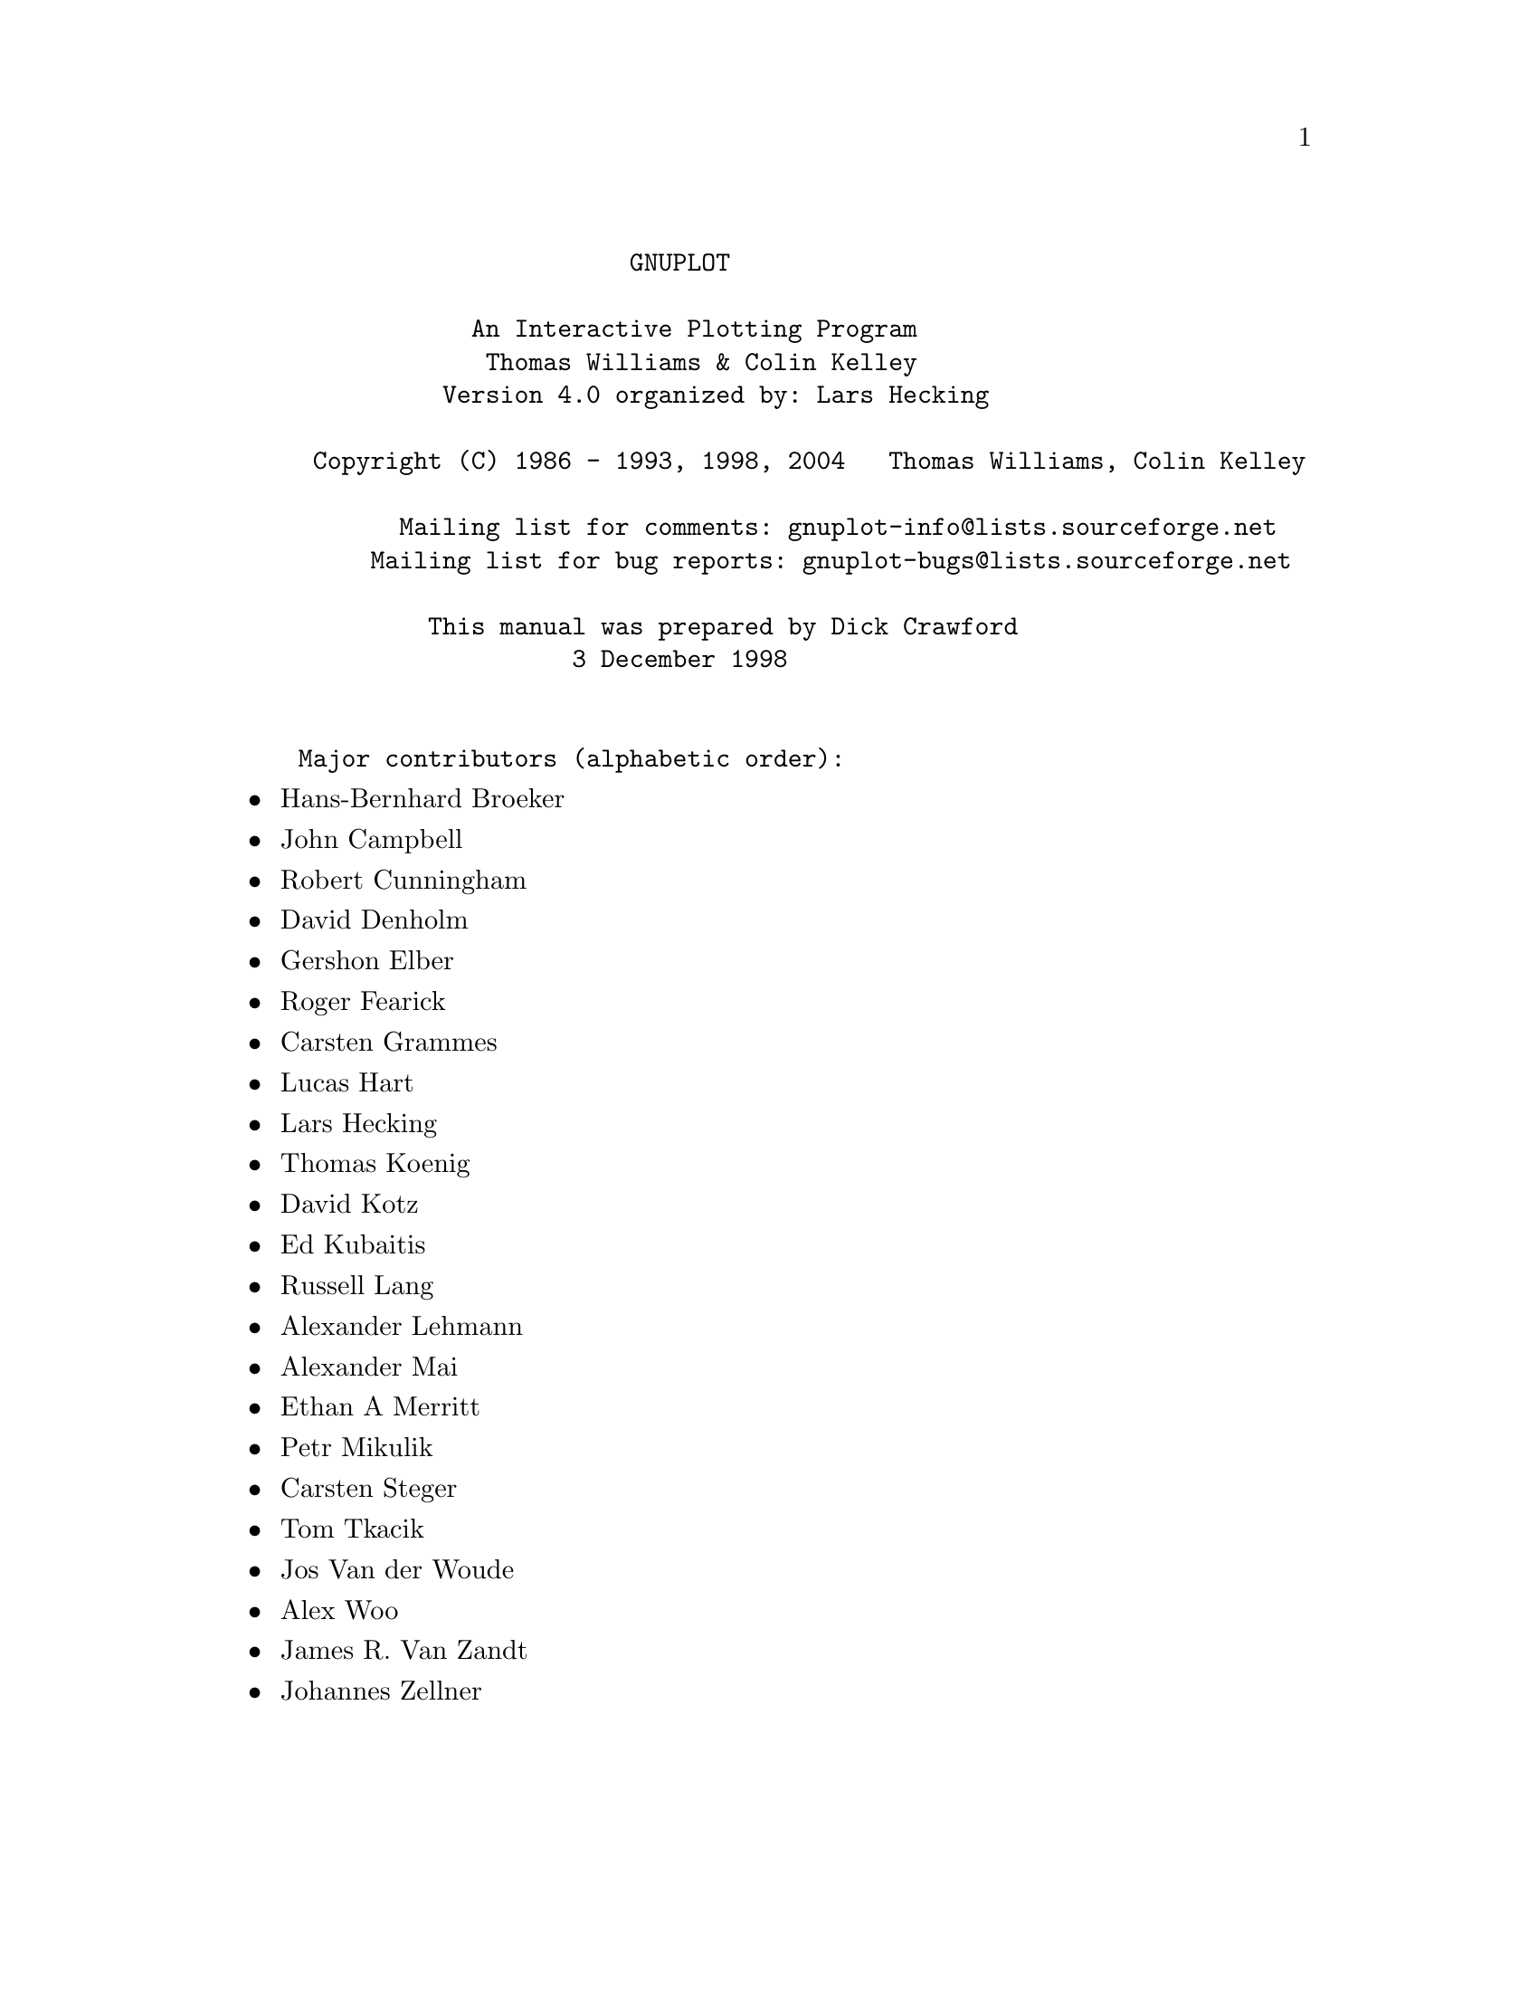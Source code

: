 \input texinfo   @c -*-texinfo-*-

@c %**start of header
@setfilename gnuplot.info
@settitle Gnuplot: An Interactive Plotting Program
@setchapternewpage odd
@c %**end of header

@c define the command and options indeces
@defindex cm
@defindex op
@defindex tm

@dircategory Math
@direntry
* GNUPLOT: (gnuplot).             An Interactive Plotting Program
@end direntry

@ifnottex
@node Top, gnuplot, (dir), (dir)
@top Master Menu
@end ifnottex

@example
                       GNUPLOT

            An Interactive Plotting Program
             Thomas Williams & Colin Kelley
          Version 4.0 organized by: Lars Hecking

 Copyright (C) 1986 - 1993, 1998, 2004   Thomas Williams, Colin Kelley

       Mailing list for comments: gnuplot-info@@lists.sourceforge.net
     Mailing list for bug reports: gnuplot-bugs@@lists.sourceforge.net

         This manual was prepared by Dick Crawford
                   3 December 1998


Major contributors (alphabetic order):
@end example

@c ^ <h2> An Interactive Plotting Program </h2><p>
@c ^ <h2>  Thomas Williams & Colin Kelley</h2><p>
@c ^ <h2>   Version 4.0 organized by Hans-Bernhard Broeker and others</h2><p>
@c ^ <h2>Major contributors (alphabetic order):</h2>

@itemize @bullet
@item
Hans-Bernhard Broeker
@item
John Campbell
@item
Robert Cunningham
@item
David Denholm
@item
Gershon Elber
@item
Roger Fearick
@item
Carsten Grammes
@item
Lucas Hart
@item
Lars Hecking
@item
Thomas Koenig
@item
David Kotz
@item
Ed Kubaitis
@item
Russell Lang
@item
Alexander Lehmann
@item
Alexander Mai
@item
Ethan A Merritt
@item
Petr Mikulik
@item
Carsten Steger
@item
Tom Tkacik
@item
Jos Van der Woude
@item
Alex Woo
@item
James R. Van Zandt
@item
Johannes Zellner
@end itemize

@c ^<h2>  Copyright (C) 1986 - 1993, 1998 - 2004   Thomas Williams, Colin Kelley<p>
@c ^   Mailing list for comments: gnuplot-info@@lists.sourceforge.net <p>
@c ^   Mailing list for bug reports: gnuplot-bugs@@lists.sourceforge.net <p>
@c ^</h2><p>
@c ^<h3> This manual was prepared by Dick Crawford</h3><p>
@c ^<h3> Last revised: 28 July 2003</h3><p>
@c ^<hr>

@menu
* gnuplot::                     
* Commands::                    
* Graphical_User_Interfaces::   
* Bugs::                        
* Concept_Index::               
* Command_Index::               
* Options_Index::               
* Function_Index::              
* Terminal_Index::              
@end menu

@node gnuplot, Commands, Top, Top
@chapter gnuplot


@menu
* Copyright::                   
* Introduction::                
* Seeking-assistance::          
* What_is_New_in_Version_4.0::  
* Batch/Interactive_Operation::  
* Command-line-editing::        
* Comments::                    
* Coordinates::                 
* Environment::                 
* Expressions::                 
* Glossary::                    
* mouse_input::                 
* Plotting::                    
* Start-up::                    
* Substitution::                
* Syntax::                      
* Time/Date_data::              
@end menu

@node Copyright, Introduction, gnuplot, gnuplot
@section Copyright

@cindex copyright

@cindex license

@example
      Copyright (C) 1986 - 1993, 1998, 2004   Thomas Williams, Colin Kelley

@end example

Permission to use, copy, and distribute this software and its
documentation for any purpose with or without fee is hereby granted,
provided that the above copyright notice appear in all copies and
that both that copyright notice and this permission notice appear
in supporting documentation.

Permission to modify the software is granted, but not the right to
distribute the complete modified source code.  Modifications are to
be distributed as patches to the released version.  Permission to
distribute binaries produced by compiling modified sources is granted,
provided you
@example
  1. distribute the corresponding source modifications from the
   released version in the form of a patch file along with the binaries,
  2. add special version identification to distinguish your version
   in addition to the base release version number,
  3. provide your name and address as the primary contact for the
   support of your modified version, and
  4. retain our contact information in regard to use of the base
   software.
@end example

Permission to distribute the released version of the source code along
with corresponding source modifications in the form of a patch file is
granted with same provisions 2 through 4 for binary distributions.

This software is provided "as is" without express or implied warranty
to the extent permitted by applicable law.


@example
      AUTHORS

@end example

@example
      Original Software:
         Thomas Williams,  Colin Kelley.

@end example

@example
      Gnuplot 2.0 additions:
         Russell Lang, Dave Kotz, John Campbell.

@end example

@example
      Gnuplot 3.0 additions:
         Gershon Elber and many others.

@end example

@example
      Gnuplot 4.0 additions:
         See list of contributors at head of this document.

@end example

@node Introduction, Seeking-assistance, Copyright, gnuplot
@section Introduction

@cindex introduction

@c ?
`gnuplot` is a command-driven interactive function and data plotting program.
It is case sensitive (commands and function names written in lowercase are
not the same as those written in CAPS).  All command names may be abbreviated
as long as the abbreviation is not ambiguous.  Any number of commands may
appear on a line (with the exception that `load` or @ref{call} must be the final
command), separated by semicolons (;).  Strings are indicated with quotes.
They may be either single or double quotation marks, e.g.,

@example
      load "filename"
      cd 'dir'

@end example

although there are some subtle differences (see `syntax` for more details).

Any command-line arguments are assumed to be names of files containing
`gnuplot` commands, with the exception of standard X11 arguments, which are
processed first.  Each file is loaded with the `load` command, in the order
specified.  `gnuplot` exits after the last file is processed.  When no load
files are named, `gnuplot` enters into an interactive mode.  The special
filename "-" is used to denote standard input.  See "help batch/interactive"
for more details.

Many `gnuplot` commands have multiple options.  These options must appear in
the proper order, although unwanted ones may be omitted in most cases.  Thus
if the entire command is "command a b c", then "command a c" will probably
work, but "command c a" will fail.

Commands may extend over several input lines by ending each line but the last
with a backslash (\).  The backslash must be the _last_ character on each
line.  The effect is as if the backslash and newline were not there.  That
is, no white space is implied, nor is a comment terminated.  Therefore,
commenting out a continued line comments out the entire command
(see `comments`).  But note that if an error occurs somewhere on a multi-line
command, the parser may not be able to locate precisely where the error is
and in that case will not necessarily point to the correct line.

In this document, curly braces (@{@}) denote optional arguments and a vertical
bar (|) separates mutually exclusive choices.  `gnuplot` keywords or @ref{help}
topics are indicated by backquotes or `boldface` (where available).  Angle
brackets (<>) are used to mark replaceable tokens.  In many cases, a default
value of the token will be taken for optional arguments if the token is
omitted, but these cases are not always denoted with braces around the angle
brackets.

For on-line help on any topic, type @ref{help} followed by the name of the topic
or just @ref{help} or `?` to get a menu of available topics.

The new `gnuplot` user should begin by reading about `plotting` (if on-line,
type `help plotting`).

See the simple.dem demo, also available together with other demos on the web page
@uref{http://gnuplot.sourceforge.net/demo/simple.html,http://gnuplot.sourceforge.net/demo/simple.html
}

@node Seeking-assistance, What_is_New_in_Version_4.0, Introduction, gnuplot
@section Seeking-assistance

^ <a name="Seeking-assistance"></a>
@cindex help-desk

@cindex seeking-assistance

There is a mailing list for `gnuplot` users.  Note, however, that the
newsgroup
@example
      comp.graphics.apps.gnuplot
@end example

is identical to the mailing list (they both carry the same set of messages).
We prefer that you read the messages through the newsgroup rather than
subscribing to the mailing list.  Instructions for subscribing to gnuplot
mailing lists may be found via the gnuplot development website on SourceForge
@uref{http://gnuplot.sourceforge.net,http://gnuplot.sourceforge.net
}

The address for mailing to list members is:
@example
      gnuplot-info@@lists.sourceforge.net

@end example

Bug reports and code contributions should be mailed to:
@example
      gnuplot-bugs@@lists.sourceforge.net

@end example

The list of those interested in beta-test versions is:
@example
      gnuplot-beta@@lists.sourceforge.net

@end example

There is also a perennially out-of-date gnuplot web page at

@uref{http://www.gnuplot.info,http://www.gnuplot.info
}

Before seeking help, please check the

@uref{http://www.gnuplot.info/faq/,FAQ (Frequently Asked Questions) list.
}

When posting a question, please include full details of the version of
`gnuplot`, the machine, and operating system you are using.  A _small_ script
demonstrating the problem may be useful.  Function plots are preferable to
datafile plots.  If email-ing to gnuplot-info, please state whether or not
you are subscribed to the list, so that users who use news will know to email
a reply to you.  There is a form for such postings on the WWW site.


@node What_is_New_in_Version_4.0, Batch/Interactive_Operation, Seeking-assistance, gnuplot
@section What is New in Version 4.0

@cindex new-features

The previous official release of gnuplot was version 3.7, with subversions up to
3.7.3. Gnuplot version 4.0 contains many new features, which were gradually
introduced into a series of development snapshots 3.8a through 3.8k. This
section lists major additions and gives a partial list of changes and minor
new features. Sample gnuplot scripts demonstrating many of these features are
provided in the gnuplot distribution, and are referred to here by name.


@menu
* Mouse_and_hotkey_support_in_interactive_terminals::  
* New_terminal_features::       
* New_plot_style_@ref{pm3d}::   
* New_plot_style_`filledcurves`::  
* Filled_boxes::                
* New_plot_option_smooth_frequency::  
* Improved_text_options::       
* More_text_encodings::         
* Arrows::                      
* Data_file_format::            
* Other_changes_and_additions::  
* Accompanying_documentation::  
@end menu

@node Mouse_and_hotkey_support_in_interactive_terminals, New_terminal_features, What_is_New_in_Version_4.0, What_is_New_in_Version_4.0
@subsection Mouse and hotkey support in interactive terminals


Interaction with the current plot via mouse and hotkeys is supported for
the X11, OS/2 Presentation Manager, ggi and windows terminals. See
`mouse input` for more information on mousing. See help for @ref{bind} for information
on hotkeys. Also see the documentation for individual mousing terminals `ggi`,
`pm`, `windows` and `x11`.

Here are briefly some useful hotkeys.
Hit 'h' in the interactive interval for help. Hit 'm' to switch mousing on/off.
Hit 'g' for grid, 'l' for log and 'e' for replot.
Hit 'r' for ruler to measure peak distances (linear scale) or peak ratios (log
scale), and '5' for polar coordinates inside a map.
Zoom by mouse (MB3), and move in the zoom history by 'p', 'u', 'n'; hit 'a' for
autoscale.
Use other mouse buttons to put current mouse coordinates to clipboard (double
click of MB1), add temporarily or permanently labels to the plot (middle mouse
button MB2).
Rotate a 3D surface by mouse. 
Hit spacebar to switch to the gnuplot command window.

Sample script: mousevariables.dem


@node New_terminal_features, New_plot_style_@ref{pm3d}, Mouse_and_hotkey_support_in_interactive_terminals, What_is_New_in_Version_4.0
@subsection New terminal features


`aqua`: New terminal for Mac OS X. Requires AquaTerm 1.0 or later.

`epslatex`: New terminal. Prepares eps figures for inclusion in LaTeX documents.

`gif`: Support for this terminal has been dropped in favour of the `png`
format for legal reasons; under usual configure conditions, old scripts that
request gif will work but will produce a `png` file instead.

`ggi`: New full-screen interactive terminal for Linux. Interface to the
General Graphics Interface Library.

`pdf`: New terminal exporting Adobe Portable Document Format. Requires libpdf.

`png` and `jpeg`: Support for both PNG and JPEG image output is provided by a
new driver via libgd. The new driver supports many more features than the
old png driver, including TrueType fonts. Requires libgd.

@ref{postscript}: The PostScript driver now provides an oblique symbol font, and
allows run-time inclusion of embedded PostScript fonts. It also supports
additional character encodings. See `postscript fontfile` and @ref{encoding}.

Sample script: fontfile.dem

`svg`: New terminal exporting Scalable Vector Graphics.

`x11`: The X-windows driver now allows you to specify fonts, see
`set term x11 x11_fonts`. There is no longer a limit to the number of x11 plot
windows opened simultaneously, and each plot window can be given its own
title. See `set term x11`.


@node New_plot_style_@ref{pm3d}, New_plot_style_`filledcurves`, New_terminal_features, What_is_New_in_Version_4.0
@subsection New plot style @ref{pm3d}


The `splot` command is now capable of plotting 2D maps and 3D surfaces 
colored by greyscale or color palettes. See help for @ref{pm3d}, @ref{palette}, 
@ref{cbrange}, `set view map`, `set colorbox` and @ref{palette}.

Sample scripts: pm3d.dem pm3dcolors.dem pm3dgamma.dem


@node New_plot_style_`filledcurves`, Filled_boxes, New_plot_style_@ref{pm3d}, What_is_New_in_Version_4.0
@subsection New plot style `filledcurves`


The style `filledcurves` allows to fill an area between the drawn curve and a
horizontal line.

Sample script: fillcrvs.dem


@node Filled_boxes, New_plot_option_smooth_frequency, New_plot_style_`filledcurves`, What_is_New_in_Version_4.0
@subsection Filled boxes


A solid color or patterned fill style can be set for any plot style that 
contains boxes. See `boxes`, `boxerrorbars`, `boxxyerrorbars`,
`candlesticks`, `set style fill`.

Sample scripts: fillstyle.dem candlesticks.dem


@node New_plot_option_smooth_frequency, Improved_text_options, Filled_boxes, What_is_New_in_Version_4.0
@subsection New plot option smooth frequency


Input data can be filtered through several built-in routines for interpolation
or approximation of data.  See @ref{smooth}, `frequency`, `unique`.

Sample scripts: step.dem mgr.dem


@node Improved_text_options, More_text_encodings, New_plot_option_smooth_frequency, What_is_New_in_Version_4.0
@subsection Improved text options


Most gnuplot plot commands that produce text labels now accept modifiers to 
specify text color, font, size, and rotation angle. See @ref{label}.
Not all terminal types support these options, however.  The enhanced text
mode previously available for the postscript and pm terminals has been
extended to other terminal types as well.  Terminal types currently supported
include dumb, jpeg, pdf, pm, png, postscript, and x11. See `enhanced text`.

Sample scripts: textcolor.dem textrotate.dem


@node More_text_encodings, Arrows, Improved_text_options, What_is_New_in_Version_4.0
@subsection More text encodings


Several terminals, including @ref{postscript}, `x11` and `pm`, support additional
text `encodings`: ISO 8859-1 (Latin 1), ISO 8859-2 (Latin 2), ISO 8859-15 
(variant of 8859-1 with Euro sign), KOI8-R (cyrillic), and miscellaneous
codepages. See @ref{encoding} for more details.


@node Arrows, Data_file_format, More_text_encodings, What_is_New_in_Version_4.0
@subsection Arrows


Single- or double-ended arrows can be placed on a plot individually from the
command line or from a data file via the `plot with vectors` style.
See @ref{arrow}, `plotting styles vectors`.

Sample script: arrowstyle.dem


@node Data_file_format, Other_changes_and_additions, Arrows, What_is_New_in_Version_4.0
@subsection Data file format


The new `set datafile` command can be used to specify information about the
format of input data files, including the characters used to separate fields, 
to indicate comment lines, and to specify missing data.  Gnuplot now attempts 
to recognize text fields with embedded blanks as single entities based on the 
datafile format settings.  This allows input from csv (comma-separated value)
files such as those exported by spreadsheet programs. See `set datafile`.


@node Other_changes_and_additions, Accompanying_documentation, Data_file_format, What_is_New_in_Version_4.0
@subsection Other changes and additions


The preferred syntax to undo a command `set <something>` is now 
`unset <something>` rather than `set no<something>`. The older form has been
deprecated.  Version 4.0 continues to allow the older syntax, but such 
backwards compatibility may be lost in future versions.

Commands of the form `set <something> <style>` also are deprectated in favor
of the more general form `set style <something> <options>`.  Many more plot
elements now have style options of their own, including arrows, filled
areas, lines, and points. There are also style settings for input data and
formatting. Please see @ref{style}, @ref{decimalsign}, and `set datafile`.

Improved 2D and 3D clipping (hidden lines).

More consistent point styles and other default formatting styles across
all terminals. Please use the @ref{test} command to check default styles and
plotting capabilities for the currently selected terminal type.

The @ref{label} command supports associated points, and allows you to 
specify point style and text style (font, rotation, etc). User variables
can be included in labels via format specifiers in the label text.
See @ref{label}.

New command `set view map` to select top-view 2D projection of 3D surface plot.

New commands `set term push` and `set term pop` to achieve platform
independent restoring of the terminal after printing,

The `load` and @ref{save} commands accept piped input and output, respectively.

The `history` command (for gnuplot with its own readline, not with GNU
readline) now includes several useful options.

The built-in function `rand(x)` has been modified to allow explicit seeding
of the pseudo-random number generator. See `random`.

The MS Windows package includes an additional executable `pgnuplot.exe` to
support piping command through standard input, which is otherwise not
available for graphical applications on this system.


@node Accompanying_documentation,  , Other_changes_and_additions, What_is_New_in_Version_4.0
@subsection Accompanying documentation


In directory docs/psdocs/ you may find new information in the gnuplot output
postscript file guide, list of postscript symbols in different encodings.

Improved FAQ. Please read it before asking your question in a public forum.

There are plenty of new demos *.dem in the demo/ directory. Please run them,
for example by
@example
      load "all.dem"
@end example

before asking for help.  Plots produced by the demo scripts can also be viewed
at 
@uref{http://gnuplot.sourceforge.net/demo/,http://gnuplot.sourceforge.net/demo/
}


@node Batch/Interactive_Operation, Command-line-editing, What_is_New_in_Version_4.0, gnuplot
@section Batch/Interactive Operation

@cindex batch/interactive

`gnuplot` may be executed in either batch or interactive modes, and the two
may even be mixed together on many systems.

Any command-line arguments are assumed to be names of files containing
`gnuplot` commands (with the exception of standard X11 arguments, which are
processed first).  Each file is loaded with the `load` command, in the order
specified.  `gnuplot` exits after the last file is processed.  When no load
files are named, `gnuplot` enters into an interactive mode.  The special
filename "-" is used to denote standard input.

Both the @ref{exit} and @ref{quit} commands terminate the current command file and
`load` the next one, until all have been processed.

Examples:

To launch an interactive session:
@example
      gnuplot

@end example

To launch a batch session using two command files "input1" and "input2":
@example
      gnuplot input1 input2

@end example

To launch an interactive session after an initialization file "header" and
followed by another command file "trailer":
@example
      gnuplot header - trailer

@end example

@node Command-line-editing, Comments, Batch/Interactive_Operation, gnuplot
@section Command-line-editing

@cindex line-editing

@cindex editing

@cindex command-line-editing

Command-line editing is supported by the Unix, Atari, VMS, MS-DOS and OS/2
versions of `gnuplot`.  Also, a history mechanism allows previous commands to
be edited and re-executed.  After the command line has been edited, a newline
or carriage return will enter the entire line without regard to where the
cursor is positioned.

(The readline function in `gnuplot` is not the same as the readline used in
GNU Bash and GNU Emacs.  If the GNU version is desired, it may be selected
instead of the `gnuplot` version at compile time.)


The editing commands are as follows:


@example
      `Line-editing`:

@end example

@example
      ^B    moves back a single character.
      ^F    moves forward a single character.
      ^A    moves to the beginning of the line.
      ^E    moves to the end of the line.
      ^H    and DEL delete the previous character.
      ^D    deletes the current character.
      ^K    deletes from current position to the end of line.
      ^L,^R redraws line in case it gets trashed.
      ^U    deletes the entire line.
      ^W    deletes from the current word to the end of line.

@end example

@example
      `History`:

@end example

@example
      ^P    moves back through history.
      ^N    moves forward through history.

@end example


On the IBM PC, the use of a TSR program such as DOSEDIT or CED may be desired
for line editing.  The default makefile assumes that this is the case;  by
default `gnuplot` will be compiled with no line-editing capability.  If you
want to use `gnuplot`'s line editing, set READLINE in the makefile and add
readline.obj to the link file.  The following arrow keys may be used on the
IBM PC and Atari versions if readline is used:


@example
      Left  Arrow      - same as ^B.
      Right Arrow      - same as ^F.
      Ctrl Left  Arrow - same as ^A.
      Ctrl Right Arrow - same as ^E.
      Up    Arrow      - same as ^P.
      Down  Arrow      - same as ^N.

@end example


The Atari version of readline defines some additional key aliases:


@example
      Undo            - same as ^L.
      Home            - same as ^A.
      Ctrl Home       - same as ^E.
      Esc             - same as ^U.
      Help            - @ref{help} plus return.
      Ctrl Help       - `help `.

@end example


@node Comments, Coordinates, Command-line-editing, gnuplot
@section Comments

@cindex comments

Comments are supported as follows: a `#` may appear in most places in a line
and `gnuplot` will ignore the rest of the line.  It will not have this effect
inside quotes, inside numbers (including complex numbers), inside command
substitutions, etc.  In short, it works anywhere it makes sense to work.

See also `set datafile commentschars` for specifying comment characters in
data files.

@node Coordinates, Environment, Comments, gnuplot
@section Coordinates

@cindex coordinates

The commands @ref{arrow}, @ref{key}, and @ref{label} allow you to draw
something at an arbitrary position on the graph.  This position is specified
by the syntax:

@example
      @{<system>@} <x>, @{<system>@} <y> @{,@{<system>@} <z>@}

@end example

Each <system> can either be `first`, `second`, `graph` or `screen`.

`first` places the x, y, or z coordinate in the system defined by the left
and bottom axes; `second` places it in the system defined by the second axes
(top and right); `graph` specifies the area within the axes---0,0 is bottom
left and 1,1 is top right (for splot, 0,0,0 is bottom left of plotting area;
use negative z to get to the base---see @ref{ticslevel}); and `screen`
specifies the screen area (the entire area---not just the portion selected by
@ref{size}), with 0,0 at bottom left and 1,1 at top right.

If the coordinate system for x is not specified, `first` is used.  If the
system for y is not specified, the one used for x is adopted.

If one (or more) axis is timeseries, the appropriate coordinate should
be given as a quoted time string according to the @ref{timefmt} format string.
See @ref{xdata} and @ref{timefmt}.  `gnuplot` will also accept an integer
expression, which will be interpreted as seconds from 1 January 2000.

@node Environment, Expressions, Coordinates, gnuplot
@section Environment

@cindex environment

A number of shell environment variables are understood by `gnuplot`.  None of
these are required, but may be useful.

If GNUTERM is defined, it is used as the name of the terminal type to be
used.  This overrides any terminal type sensed by `gnuplot` on start-up, but
is itself overridden by the .gnuplot (or equivalent) start-up file
(see `start-up`) and, of course, by later explicit changes.

On Unix, AmigaOS, AtariTOS, MS-DOS and OS/2, GNUHELP may be defined to be the
pathname of the HELP file (gnuplot.gih).

On VMS, the logical name GNUPLOT$HELP should be defined as the name of the
help library for `gnuplot`.  The `gnuplot` help can be put inside any system
help library, allowing access to help from both within and outside `gnuplot`
if desired.

On Unix, HOME is used as the name of a directory to search for a .gnuplot
file if none is found in the current directory.  On AmigaOS, AtariTOS,
MS-DOS, Windows and OS/2, GNUPLOT is used.  On Windows, the NT-specific
variable USERPROFILE is tried, too. VMS, SYS$LOGIN: is used. Type `help
start-up`.

On Unix, PAGER is used as an output filter for help messages.

On Unix, AtariTOS and AmigaOS, SHELL is used for the @ref{shell} command.  On
MS-DOS and OS/2, COMSPEC is used for the @ref{shell} command.

On MS-DOS, if the BGI or Watcom interface is used, PCTRM is used to tell
the maximum resolution supported by your monitor by setting it to
S<max. horizontal resolution>. E.g. if your monitor's maximum resolution is
800x600, then use:
@example
      set PCTRM=S800
@end example

If PCTRM is not set, standard VGA is used.

FIT_SCRIPT may be used to specify a `gnuplot` command to be executed when a
fit is interrupted---see `fit`.  FIT_LOG specifies the default filename of the
logfile maintained by fit.

GNUPLOT_LIB may be used to define additional search directories for data
and command files. The variable may contain a single directory name, or
a list of directories separated by a platform-specific path separator,
eg. ':' on Unix, or ';' on DOS/Windows/OS/2/Amiga platforms. The contents
of GNUPLOT_LIB are appended to the @ref{loadpath} variable, but not saved
with the @ref{save} and `save set` commands.

Several gnuplot terminal drivers access TrueType fonts via the gd library.
For these drivers the font search path is controlled by the environmental
variable GDFONTPATH.  Furthermore, a default font for these drivers may be
set via the environmental variable GNUPLOT_DEFAULT_GDFONT.

The postscript terminal uses its own font search path. It is controlled by
the environmental variable GNUPLOT_FONTPATH. The format is the same as for
GNUPLOT_LIB. The contents of GNUPLOT_FONTPATH are appended to the @ref{fontpath}
variable, but not saved with the @ref{save} and `save set` commands.

@node Expressions, Glossary, Environment, gnuplot
@section Expressions

@cindex expressions

In general, any mathematical expression accepted by C, FORTRAN, Pascal, or
BASIC is valid.  The precedence of these operators is determined by the
specifications of the C programming language.  White space (spaces and tabs)
is ignored inside expressions.

Complex constants are expressed as @{<real>,<imag>@}, where <real> and <imag>
must be numerical constants.  For example, @{3,2@} represents 3 + 2i; @{0,1@}
represents 'i' itself.  The curly braces are explicitly required here.

Note that gnuplot uses both "real" and "integer" arithmetic, like FORTRAN and
C.  Integers are entered as "1", "-10", etc; reals as "1.0", "-10.0", "1e1",
3.5e-1, etc.  The most important difference between the two forms is in
division: division of integers truncates: 5/2 = 2; division of reals does
not: 5.0/2.0 = 2.5.  In mixed expressions, integers are "promoted" to reals
before evaluation: 5/2e0 = 2.5.  The result of division of a negative integer
by a positive one may vary among compilers.  Try a test like "print -5/2" to
determine if your system chooses -2 or -3 as the answer.

The integer expression "1/0" may be used to generate an "undefined" flag,
which causes a point to ignored; the `ternary` operator gives an example.

The real and imaginary parts of complex expressions are always real, whatever
the form in which they are entered: in @{3,2@} the "3" and "2" are reals, not
integers.

@menu
* Functions::                   
* Operators::                   
* User-defined::                
@end menu

@node Functions, Operators, Expressions, Expressions
@subsection Functions

@c ?expressions functions
@cindex functions
@opindex functions


The functions in `gnuplot` are the same as the corresponding functions in
the Unix math library, except that all functions accept integer, real, and
complex arguments, unless otherwise noted.

For those functions that accept or return angles that may be given in either
degrees or radians (sin(x), cos(x), tan(x), asin(x), acos(x), atan(x),
atan2(x) and arg(z)), the unit may be selected by @ref{angles}, which
defaults to radians.



@menu
* abs::                         
* acos::                        
* acosh::                       
* arg::                         
* asin::                        
* asinh::                       
* atan::                        
* atan2::                       
* atanh::                       
* besj0::                       
* besj1::                       
* besy0::                       
* besy1::                       
* ceil::                        
* cos::                         
* cosh::                        
* erf::                         
* erfc::                        
* exp::                         
* floor::                       
* gamma::                       
* ibeta::                       
* inverf::                      
* igamma::                      
* imag::                        
* invnorm::                     
* int::                         
* lambertw::                    
* lgamma::                      
* log::                         
* log10::                       
* norm::                        
* rand::                        
* real::                        
* sgn::                         
* sin::                         
* sinh::                        
* sqrt::                        
* tan::                         
* tanh::                        
* column::                      
* defined::                     
* tm_hour::                     
* tm_mday::                     
* tm_min::                      
* tm_mon::                      
* tm_sec::                      
* tm_wday::                     
* tm_yday::                     
* tm_year::                     
* valid::                       
* Random_number_generator::     
@end menu

@node abs, acos, Functions, Functions
@subsubsection abs

@c ?expressions functions abs
@c ?functions abs
@cindex abs
@findex abs


The `abs(x)` function returns the absolute value of its argument.  The
returned value is of the same type as the argument.

For complex arguments, abs(x) is defined as the length of x in the complex
plane [i.e.,  sqrt(real(x)**2 + imag(x)**2) ].

@node acos, acosh, abs, Functions
@subsubsection acos

@c ?expressions functions acos
@c ?functions acos
@cindex acos
@findex acos


The `acos(x)` function returns the arc cosine (inverse cosine) of its
argument.  `acos` returns its argument in radians or degrees, as selected by
@ref{angles}.

@node acosh, arg, acos, Functions
@subsubsection acosh

@c ?expressions functions acosh
@c ?functions acosh
@cindex acosh
@findex acosh


The `acosh(x)` function returns the inverse hyperbolic cosine of its argument
in radians.

@node arg, asin, acosh, Functions
@subsubsection arg

@c ?expressions functions arg
@c ?functions arg
@cindex arg
@findex arg


The `arg(x)` function returns the phase of a complex number in radians or
degrees, as selected by @ref{angles}.

@node asin, asinh, arg, Functions
@subsubsection asin

@c ?expressions functions asin
@c ?functions asin
@cindex asin
@findex asin


The `asin(x)` function returns the arc sin (inverse sin) of its argument.
`asin` returns its argument in radians or degrees, as selected by @ref{angles}.

@node asinh, atan, asin, Functions
@subsubsection asinh

@c ?expressions functions asinh
@c ?functions asinh
@cindex asinh
@findex asinh


The `asinh(x)` function returns the inverse hyperbolic sin of its argument in
radians.

@node atan, atan2, asinh, Functions
@subsubsection atan

@c ?expressions functions atan
@c ?functions atan
@cindex atan
@findex atan


The `atan(x)` function returns the arc tangent (inverse tangent) of its
argument.  `atan` returns its argument in radians or degrees, as selected by
@ref{angles}.

@node atan2, atanh, atan, Functions
@subsubsection atan2

@c ?expressions functions atan2
@c ?functions atan2
@cindex atan2
@findex atan2


The `atan2(y,x)` function returns the arc tangent (inverse tangent) of the
ratio of the real parts of its arguments.  @ref{atan2} returns its argument in
radians or degrees, as selected by @ref{angles}, in the correct quadrant.

@node atanh, besj0, atan2, Functions
@subsubsection atanh

@c ?expressions functions atanh
@c ?functions atanh
@cindex atanh
@findex atanh


The `atanh(x)` function returns the inverse hyperbolic tangent of its
argument in radians.

@node besj0, besj1, atanh, Functions
@subsubsection besj0

@c ?expressions functions besj0
@c ?functions besj0
@cindex besj0
@findex besj0


The `besj0(x)` function returns the j0th Bessel function of its argument.
@ref{besj0} expects its argument to be in radians.

@node besj1, besy0, besj0, Functions
@subsubsection besj1

@c ?expressions functions besj1
@c ?functions besj1
@cindex besj1
@findex besj1


The `besj1(x)` function returns the j1st Bessel function of its argument.
@ref{besj1} expects its argument to be in radians.

@node besy0, besy1, besj1, Functions
@subsubsection besy0

@c ?expressions functions besy0
@c ?functions besy0
@cindex besy0
@findex besy0


The `besy0(x)` function returns the y0th Bessel function of its argument.
@ref{besy0} expects its argument to be in radians.

@node besy1, ceil, besy0, Functions
@subsubsection besy1

@c ?expressions functions besy1
@c ?functions besy1
@cindex besy1
@findex besy1


The `besy1(x)` function returns the y1st Bessel function of its argument.
@ref{besy1} expects its argument to be in radians.

@node ceil, cos, besy1, Functions
@subsubsection ceil

@c ?expressions functions ceil
@c ?functions ceil
@cindex ceil
@findex ceil


The `ceil(x)` function returns the smallest integer that is not less than its
argument.  For complex numbers, @ref{ceil} returns the smallest integer not less
than the real part of its argument.

@node cos, cosh, ceil, Functions
@subsubsection cos

@c ?expressions functions cos
@c ?functions cos
@cindex cos
@findex cos


The `cos(x)` function returns the cosine of its argument.  `cos` accepts its
argument in radians or degrees, as selected by @ref{angles}.

@node cosh, erf, cos, Functions
@subsubsection cosh

@c ?expressions functions cosh
@c ?functions cosh
@cindex cosh
@findex cosh


The `cosh(x)` function returns the hyperbolic cosine of its argument.  @ref{cosh}
expects its argument to be in radians.

@node erf, erfc, cosh, Functions
@subsubsection erf

@c ?expressions functions erf
@c ?functions erf
@cindex erf
@findex erf


The `erf(x)` function returns the error function of the real part of its
argument.  If the argument is a complex value, the imaginary component is
ignored.  See @ref{erfc}, @ref{inverf}, and @ref{norm}.

@node erfc, exp, erf, Functions
@subsubsection erfc

@c ?expressions functions erfc
@c ?functions erfc
@cindex erfc
@findex erfc


The `erfc(x)` function returns 1.0 - the error function of the real part of
its argument.  If the argument is a complex value, the imaginary component is
ignored.  See `erf`, @ref{inverf}, and @ref{norm}.

@node exp, floor, erfc, Functions
@subsubsection exp

@c ?expressions functions exp
@c ?functions exp
@cindex exp
@findex exp


The `exp(x)` function returns the exponential function of its argument (`e`
raised to the power of its argument).  On some implementations (notably
suns), exp(-x) returns undefined for very large x.  A user-defined function
like safe(x) = x<-100 ? 0 : exp(x) might prove useful in these cases.

@node floor, gamma, exp, Functions
@subsubsection floor

@c ?expressions functions floor
@c ?functions floor
@cindex floor
@findex floor


The `floor(x)` function returns the largest integer not greater than its
argument.  For complex numbers, @ref{floor} returns the largest integer not
greater than the real part of its argument.

@node gamma, ibeta, floor, Functions
@subsubsection gamma

@c ?expressions functions gamma
@c ?functions gamma
@cindex gamma
@findex gamma


The `gamma(x)` function returns the gamma function of the real part of its
argument.  For integer n, gamma(n+1) = n!.  If the argument is a complex
value, the imaginary component is ignored.

@node ibeta, inverf, gamma, Functions
@subsubsection ibeta

@c ?expressions functions ibeta
@c ?functions ibeta
@cindex ibeta
@findex ibeta


The `ibeta(p,q,x)` function returns the incomplete beta function of the real
parts of its arguments. p, q > 0 and x in [0:1].  If the arguments are
complex, the imaginary components are ignored.

@node inverf, igamma, ibeta, Functions
@subsubsection inverf

@c ?expressions functions inverf
@c ?functions inverf
@cindex inverf
@findex inverf


The `inverf(x)` function returns the inverse error function of the real part
of its argument.   See `erf` and @ref{invnorm}.

@node igamma, imag, inverf, Functions
@subsubsection igamma

@c ?expressions functions igamma
@c ?functions igamma
@cindex igamma
@findex igamma


The `igamma(a,x)` function returns the incomplete gamma function of the real
parts of its arguments.  a > 0 and x >= 0.  If the arguments are complex,
the imaginary components are ignored.

@node imag, invnorm, igamma, Functions
@subsubsection imag

@c ?expressions functions imag
@c ?functions imag
@cindex imag
@findex imag


The `imag(x)` function returns the imaginary part of its argument as a real
number.

@node invnorm, int, imag, Functions
@subsubsection invnorm

@c ?expressions functions invnorm
@c ?functions invnorm
@cindex invnorm
@findex invnorm


The `invnorm(x)` function returns the inverse normal distribution function of
the real part of its argument.  See @ref{norm}.

@node int, lambertw, invnorm, Functions
@subsubsection int

@c ?expressions functions int
@c ?functions int
@cindex int
@findex int


The `int(x)` function returns the integer part of its argument, truncated
toward zero.

@node lambertw, lgamma, int, Functions
@subsubsection lambertw

@c ?expressions functions lambertw
@c ?functions lambertw
@cindex lambertw
@findex lambertw


The lambertw function returns the value of the principal branch of
Lambert's W function, which is defined by the equation (W(z)*exp(W(z))=z.
z must be a real number with z >= -exp(-1).

@node lgamma, log, lambertw, Functions
@subsubsection lgamma

@c ?expressions functions lgamma
@c ?functions lgamma
@cindex lgamma
@findex lgamma


The `lgamma(x)` function returns the natural logarithm of the gamma function
of the real part of its argument.  If the argument is a complex value, the
imaginary component is ignored.

@node log, log10, lgamma, Functions
@subsubsection log

@c ?expressions functions log
@c ?functions log
@cindex log
@findex log


The `log(x)` function returns the natural logarithm (base `e`) of its
argument.  See @ref{log10}.

@node log10, norm, log, Functions
@subsubsection log10

@c ?expressions functions log10
@c ?functions log10
@cindex log10
@findex log10


The `log10(x)` function returns the logarithm (base 10) of its argument.

@node norm, rand, log10, Functions
@subsubsection norm

@c ?expressions functions norm
@c ?functions norm
@cindex norm
@findex norm


The `norm(x)` function returns the normal distribution function (or Gaussian)
of the real part of its argument.   See @ref{invnorm}, `erf` and @ref{erfc}.

@node rand, real, norm, Functions
@subsubsection rand

@c ?expressions functions rand
@c ?functions rand
@cindex rand
@findex rand


`rand(0)`  returns a pseudo random number in the interval [0:1] generated
@example
           from the current value of two internal 32-bit seeds. 
@end example

`rand(-1)` resets both seeds to a standard value. 
`rand(x)`  for x>0 sets both seeds to a value based on the value of x.
`rand(@{x,y@})` for x>0 sets seed1 to x and seed2 to y.
Note: This behavior has changed starting with gnuplot version 3.8l. Older
scripts that expected rand(x>0) to produce sequential pseudo-random numbers
from the same seeded sequence must be changed to call rand(0) instead.

@node real, sgn, rand, Functions
@subsubsection real

@c ?expressions functions real
@c ?functions real
@cindex real
@findex real


The `real(x)` function returns the real part of its argument.

@node sgn, sin, real, Functions
@subsubsection sgn

@c ?expressions functions sgn
@c ?functions sgn
@cindex sgn
@findex sgn


The `sgn(x)` function returns 1 if its argument is positive, -1 if its
argument is negative, and 0 if its argument is 0.  If the argument is a
complex value, the imaginary component is ignored.

@node sin, sinh, sgn, Functions
@subsubsection sin

@c ?expressions functions sin
@c ?functions sin
@cindex sin
@findex sin


The `sin(x)` function returns the sine of its argument.  `sin` expects its
argument to be in radians or degrees, as selected by @ref{angles}.

@node sinh, sqrt, sin, Functions
@subsubsection sinh

@c ?expressions functions sinh
@c ?functions sinh
@cindex sinh
@findex sinh


The `sinh(x)` function returns the hyperbolic sine of its argument.  @ref{sinh}
expects its argument to be in radians.

@node sqrt, tan, sinh, Functions
@subsubsection sqrt

@c ?expressions functions sqrt
@c ?functions sqrt
@cindex sqrt
@findex sqrt


The `sqrt(x)` function returns the square root of its argument.

@node tan, tanh, sqrt, Functions
@subsubsection tan

@c ?expressions functions tan
@c ?functions tan
@cindex tan
@findex tan


The `tan(x)` function returns the tangent of its argument.  `tan` expects
its argument to be in radians or degrees, as selected by @ref{angles}.

@node tanh, column, tan, Functions
@subsubsection tanh

@c ?expressions functions tanh
@c ?functions tanh
@cindex tanh
@findex tanh


The `tanh(x)` function returns the hyperbolic tangent of its argument.  @ref{tanh}
expects its argument to be in radians.


A few additional functions are also available.



@node column, defined, tanh, Functions
@subsubsection column

@c ?expressions functions column
@c ?functions column
@cindex column
@findex column


`column(x)` may be used only in expressions as part of @ref{using} manipulations
to fits or datafile plots.  See @ref{using}.

@node defined, tm_hour, column, Functions
@subsubsection defined

@c ?expressions functions defined
@c ?functions defined
`defined(X)` returns 1 if a variable named X has been defined, otherwise 
it returns 0.

@node tm_hour, tm_mday, defined, Functions
@subsubsection tm_hour

@c ?expressions tm_hour
@findex tm_hour
@c ?functions tm_hour
The @ref{tm_hour} function interprets its argument as a time, in seconds from
1 Jan 2000.  It returns the hour (an integer in the range 0--23) as a real.

@node tm_mday, tm_min, tm_hour, Functions
@subsubsection tm_mday

@c ?expressions tm_mday
@findex tm_mday
@c ?functions tm_mday
The @ref{tm_mday} function interprets its argument as a time, in seconds from
1 Jan 2000.  It returns the day of the month (an integer in the range 1--31)
as a real.

@node tm_min, tm_mon, tm_mday, Functions
@subsubsection tm_min

@c ?expressions tm_min
@findex tm_min
@c ?functions tm_min
The @ref{tm_min} function interprets its argument as a time, in seconds from
1 Jan 2000.  It returns the minute (an integer in the range 0--59) as a real.

@node tm_mon, tm_sec, tm_min, Functions
@subsubsection tm_mon

@c ?expressions tm_mon
@findex tm_mon
@c ?functions tm_mon
The @ref{tm_mon} function interprets its argument as a time, in seconds from
1 Jan 2000.  It returns the month (an integer in the range 0--11) as a real.

@node tm_sec, tm_wday, tm_mon, Functions
@subsubsection tm_sec

@c ?expressions tm_sec
@findex tm_sec
@c ?functions tm_sec
The @ref{tm_sec} function interprets its argument as a time, in seconds from
1 Jan 2000.  It returns the second (an integer in the range 0--59) as a real.

@node tm_wday, tm_yday, tm_sec, Functions
@subsubsection tm_wday

@c ?expressions tm_wday
@findex tm_wday
@c ?functions tm_wday
The @ref{tm_wday} function interprets its argument as a time, in seconds from
1 Jan 2000.  It returns the day of the week (an integer in the range 0--6) as
a real.

@node tm_yday, tm_year, tm_wday, Functions
@subsubsection tm_yday

@c ?expressions tm_yday
@findex tm_yday
@c ?functions tm_yday
The @ref{tm_yday} function interprets its argument as a time, in seconds from
1 Jan 2000.  It returns the day of the year (an integer in the range 1--366)
as a real.

@node tm_year, valid, tm_yday, Functions
@subsubsection tm_year

@c ?expressions tm_year
@findex tm_year
@c ?functions tm_year
The @ref{tm_year} function interprets its argument as a time, in seconds from
1 Jan 2000.  It returns the year (an integer) as a real.

@node valid, Random_number_generator, tm_year, Functions
@subsubsection valid

@c ?expressions functions valid
@c ?functions valid
@cindex valid
@findex valid


`valid(x)` may be used only in expressions as part of @ref{using} manipulations
to fits or datafile plots.  See @ref{using}.

See also 
@uref{http://gnuplot.sourceforge.net/demo/airfoil.html,airfoil.dem: use of functions and complex variables for airfoils demo.
}


@node Random_number_generator,  , valid, Functions
@subsubsection Random number generator

@c ?expressions random
@c ?functions random
@cindex random


The behavior of the built-in function `rand(x)` has changed as of version 3.8l.
Older scripts that expected rand(x>0) to produce sequential pseudo-random
numbers from the same seeded sequence must be changed to call rand(0) instead.
The current behavior is as follows:
@example
 `rand(0)`  returns a pseudo random number in the interval [0:1] generated
            from the current value of two internal 32-bit seeds. 
 `rand(-1)` resets both seeds to a standard value. 
 `rand(x)`  for x>0 sets both seeds to a value based on the value of x.
 `rand(@{x,y@})` for x>0 sets seed1 to x and seed2 to y.

@end example


@node Operators, User-defined, Functions, Expressions
@subsection Operators

@c ?expressions operators
@cindex operators

The operators in `gnuplot` are the same as the corresponding operators in the
C programming language, except that all operators accept integer, real, and
complex arguments, unless otherwise noted.  The ** operator (exponentiation)
is supported, as in FORTRAN.

Parentheses may be used to change order of evaluation.

@menu
* Unary::                       
* Binary::                      
* Ternary::                     
@end menu

@node Unary, Binary, Operators, Operators
@subsubsection Unary

@c ?expressions operators unary
@c ?operators unary
@cindex unary

The following is a list of all the unary operators and their usages:


@example
    Symbol      Example    Explanation
      -           -a          unary minus
      +           +a          unary plus (no-operation)
      ~           ~a        * one's complement
      !           !a        * logical negation
      !           a!        * factorial
      $           $3        * call arg/column during @ref{using} manipulation

@end example

(*) Starred explanations indicate that the operator requires an integer
argument.

Operator precedence is the same as in Fortran and C.  As in those languages,
parentheses may be used to change the order of operation.  Thus -2**2 = -4,
but (-2)**2 = 4.

The factorial operator returns a real number to allow a greater range.

@node Binary, Ternary, Unary, Operators
@subsubsection Binary

@c ?expressions operators binary
@c ?operators binary
The following is a list of all the binary operators and their usages:


@example
    Symbol       Example      Explanation
      **          a**b          exponentiation
      *           a*b           multiplication
      /           a/b           division
      %           a%b         * modulo
      +           a+b           addition
      -           a-b           subtraction
      ==          a==b          equality
      !=          a!=b          inequality
      <           a<b           less than
      <=          a<=b          less than or equal to
      >           a>b           greater than
      >=          a>=b          greater than or equal to
      &           a&b         * bitwise AND
      ^           a^b         * bitwise exclusive OR
      |           a|b         * bitwise inclusive OR
      &&          a&&b        * logical AND
      ||          a||b        * logical OR

@end example


(*) Starred explanations indicate that the operator requires integer
arguments.

Logical AND (&&) and OR (||) short-circuit the way they do in C.  That is,
the second `&&` operand is not evaluated if the first is false; the second
`||` operand is not evaluated if the first is true.

@node Ternary,  , Binary, Operators
@subsubsection Ternary

@c ?expressions operators ternary
@c ?operators ternary
@cindex ternary

There is a single ternary operator:


@example
    Symbol       Example      Explanation
      ?:          a?b:c     ternary operation

@end example


The ternary operator behaves as it does in C.  The first argument (a), which
must be an integer, is evaluated.  If it is true (non-zero), the second
argument (b) is evaluated and returned; otherwise the third argument (c) is
evaluated and returned.

The ternary operator is very useful both in constructing piecewise functions
and in plotting points only when certain conditions are met.

Examples:

Plot a function that is to equal sin(x) for 0 <= x < 1, 1/x for 1 <= x < 2,
and undefined elsewhere:
@example
      f(x) = 0<=x && x<1 ? sin(x) : 1<=x && x<2 ? 1/x : 1/0
      plot f(x)
@end example

@c ^ <img align=bottom src="http://gnuplot.sourceforge.net/doc/ternary.gif" alt="[ternary.gif]" width=640 height=480>
Note that `gnuplot` quietly ignores undefined values, so the final branch of
the function (1/0) will produce no plottable points.  Note also that f(x)
will be plotted as a continuous function across the discontinuity if a line
style is used.  To plot it discontinuously, create separate functions for the
two pieces.  (Parametric functions are also useful for this purpose.)

For data in a file, plot the average of the data in columns 2 and 3 against
the datum in column 1, but only if the datum in column 4 is non-negative:

@example
      plot 'file' using 1:( $4<0 ? 1/0 : ($2+$3)/2 )

@end example

Please see @ref{using} for an explanation of the @ref{using} syntax.

@node User-defined,  , Operators, Expressions
@subsection User-defined

@c ?expressions user-defined
@cindex user-defined

@cindex variables
@opindex variables


New user-defined variables and functions of one through five variables may
be declared and used anywhere, including on the `plot` command itself.

User-defined function syntax:
@example
      <func-name>( <dummy1> @{,<dummy2>@} ... @{,<dummy5>@} ) = <expression>

@end example

where <expression> is defined in terms of <dummy1> through <dummy5>.

User-defined variable syntax:
@example
      <variable-name> = <constant-expression>

@end example

Examples:
@example
      w = 2
      q = floor(tan(pi/2 - 0.1))
      f(x) = sin(w*x)
      sinc(x) = sin(pi*x)/(pi*x)
      delta(t) = (t == 0)
      ramp(t) = (t > 0) ? t : 0
      min(a,b) = (a < b) ? a : b
      comb(n,k) = n!/(k!*(n-k)!)
      len3d(x,y,z) = sqrt(x*x+y*y+z*z)
      plot f(x) = sin(x*a), a = 0.2, f(x), a = 0.4, f(x)

@end example

@c ^ <img align=bottom src="http://gnuplot.sourceforge.net/doc/userdefined.gif" alt="[userdefined.gif]" width=640 height=480>
Note that the variable `pi` is already defined.  But it is in no way magic;
you may redefine it to be whatever you like.

Valid names are the same as in most programming languages: they must begin
with a letter, but subsequent characters may be letters, digits, "$", or "_".
Note, however, that the `fit` mechanism uses several variables with names
that begin "FIT_".  It is safest to avoid using such names.  "FIT_LIMIT",
however, is one that you may wish to redefine. See the documentation
on `fit` for details.

See `show functions`, @ref{variables}, and `fit`.


@node Glossary, mouse_input, Expressions, gnuplot
@section Glossary

@cindex glossary

Throughout this document an attempt has been made to maintain consistency of
nomenclature.  This cannot be wholly successful because as `gnuplot` has
evolved over time, certain command and keyword names have been adopted that
preclude such perfection.  This section contains explanations of the way
some of these terms are used.

A "page" or "screen" is the entire area addressable by `gnuplot`.  On a
monitor, it is the full screen; on a plotter, it is a single sheet of paper.

A screen may contain one or more "plots".  A plot is defined by an abscissa
and an ordinate, although these need not actually appear on it, as well as
the margins and any text written therein.

A plot contains one "graph".  A graph is defined by an abscissa and an
ordinate, although these need not actually appear on it.

A graph may contain one or more "lines".  A line is a single function or
data set.  "Line" is also a plotting style.  The word will also be used in
sense "a line of text".  Presumably the context will remove any ambiguity.

The lines on a graph may have individual names.  These may be listed
together with a sample of the plotting style used to represent them in
the "key", sometimes also called the "legend".

The word "title" occurs with multiple meanings in `gnuplot`.  In this
document, it will always be preceded by the adjective "plot", "line", or
"key" to differentiate among them.

A 2-d graph may have up to four labelled axes.  The names of the four axes
for these usages are "x" for the axis along the bottom border of the plot,
"y" for the left border, "x2" for the top border, and "y2" for the right
border.

A 3-d graph may have up to three labelled axes -- "x", "y" and "z".  It is
not possible to say where on the graph any particular axis will fall because
you can change the direction from which the graph is seen with @ref{view}.

When discussing data files, the term "record" will be resurrected and used
to denote a single line of text in the file, that is, the characters between
newline or end-of-record characters.  A "point" is the datum extracted from
a single record.  A "datablock" is a set of points from consecutive records,
delimited by blank records.  A line, when referred to in the context of a
data file, is a subset of a datablock.

@node mouse_input, Plotting, Glossary, gnuplot
@section mouse input

@c ?mouse input
The `x11`, `pm`, `windows`, and `ggi` terminals allow interaction with the
current plot using the mouse. They also support the definition of hotkeys
to activate pre-defined functions by hitting a single key while the mouse
focus is in the active plot window.  It is even possible to combine mouse
input with `batch` command scripts, by invoking the command `pause mouse`
and then using the mouse variables returned by mouse clicking as parameters
for subsequent scripted actions. See @ref{bind} and @ref{variables}.  
See also the command `set mouse`.


@menu
* bind::                        
* mouse_variables::             
@end menu

@node bind, mouse_variables, mouse_input, mouse_input
@subsection bind

@c ?commands bind
@cindex bind

The @ref{bind} allows defining or redefining a hotkey, i.e. a sequence of gnuplot
commands which will be executed when a certain key or key sequence is pressed
while the driver's window has the input focus. Note that @ref{bind} is only
available if gnuplot was compiled with `mouse` support and it is used by all
mouse-capable terminals. Bindings overwrite the builtin bindings (like in
every real editor), except <space> and 'q' which cannot be rebound. Mouse
buttons cannot be rebound.

Note that multikey-bindings with modifiers have to be quoted.

Syntax:
@example
      bind [<key-sequence>] ["<gnuplot commands>"]
      bind!

@end example

Examples:

- set bindings:

@example
    bind a "replot"
    bind "ctrl-a" "plot x*x"
    bind "ctrl-alt-a" 'print "great"'
    bind Home "set view 60,30; replot"

@end example

- show bindings:
@example
    bind "ctrl-a"          # shows the binding for ctrl-a
    bind                   # shows all bindings

@end example

- remove bindings:
@example
    bind "ctrl-alt-a" ""   # removes binding for ctrl-alt-a
                             (note that builtins cannot be removed)
    bind!                  # installs default (builtin) bindings

@end example

- bind a key to toggle something:
@example
  v=0
  bind "ctrl-r" "v=v+1;if(v%2)set term x11 noraise; else set term x11 raise"

@end example

Modifiers (ctrl / alt) are case insensitive, keys not:
@example
    ctrl-alt-a == CtRl-alT-a
    ctrl-alt-a != ctrl-alt-A

@end example

List of modifiers (alt == meta):
@example
    ctrl, alt

@end example

List of supported special keys:

@example
   "BackSpace", "Tab", "Linefeed", "Clear", "Return", "Pause", "Scroll_Lock",
   "Sys_Req", "Escape", "Delete", "Home", "Left", "Up", "Right", "Down",
   "PageUp", "PageDown", "End", "Begin",

@end example

@example
   "KP_Space", "KP_Tab", "KP_Enter", "KP_F1", "KP_F2", "KP_F3", "KP_F4",
   "KP_Home", "KP_Left", "KP_Up", "KP_Right", "KP_Down", "KP_PageUp",
   "KP_PageDown", "KP_End", "KP_Begin", "KP_Insert", "KP_Delete", "KP_Equal",
   "KP_Multiply", "KP_Add", "KP_Separator", "KP_Subtract", "KP_Decimal",
   "KP_Divide",

@end example

@example
   "KP_1" - "KP_9", "F1" - "F12"

@end example

See also help for `mouse` and @ref{if}.


@node mouse_variables,  , bind, mouse_input
@subsection mouse_variables

@c ?mouse variables
When mousing is active, clicking in the active window will set several user
variables that can be accessed from the gnuplot command line. The coordinates
of the mouse at the time of the click are stored in MOUSE_X MOUSE_Y MOUSE_X2
and MOUSE_Y2. The mouse button clicked, and any meta-keys active at that time,
are stored in MOUSE_BUTTON MOUSE_SHIFT MOUSE_ALT and MOUSE_CTRL.  These 
variables are set to undefined at the start of every plot, and only become 
defined in the event of a mouse click in the active plot window. To determine
from a script if the mouse has been clicked in the active plot window, it is
sufficient to test for any one of these variables being defined.

@example
      plot 'something'
      set pause mouse
      if (defined(MOUSE_BUTTON)) call 'something_else'; \
      else print "No mouse click." 

@end example


@node Plotting, Start-up, mouse_input, gnuplot
@section Plotting

@cindex plotting

There are three `gnuplot` commands which actually create a plot: `plot`,
`splot` and @ref{replot}.  `plot` generates 2-d plots, `splot` generates 3-d
plots (actually 2-d projections, of course), and @ref{replot} appends its
arguments to the previous `plot` or `splot` and executes the modified
command.

Much of the general information about plotting can be found in the discussion
of `plot`; information specific to 3-d can be found in the `splot` section.

`plot` operates in either rectangular or polar coordinates -- see `set polar`
for details of the latter.  `splot` operates only in rectangular coordinates,
but the @ref{mapping} command allows for a few other coordinate systems to be
treated.  In addition, the @ref{using} option allows both `plot` and `splot` to
treat almost any coordinate system you'd care to define.

`plot` also lets you use each of the four borders -- x (bottom), x2 (top), y
(left) and y2 (right) -- as an independent axis.  The `axes` option lets you
choose which pair of axes a given function or data set is plotted against.  A
full complement of `set` commands exists to give you complete control over
the scales and labelling of each axis.  Some commands have the name of an
axis built into their names, such as @ref{xlabel}.  Other commands have one
or more axis names as options, such as `set logscale xy`.  Commands and
options controlling the z axis have no effect on 2-d graphs.

`splot` can plot surfaces and contours in addition to points and/or lines.
In addition to `splot`, see @ref{isosamples} for information about defining
the grid for a 3-d function;  `splot datafile` for information about the
requisite file structure for 3-d data values; and @ref{contour} and
@ref{cntrparam} for information about contours.

In `splot`, control over the scales and labels of the axes are the same as
with `plot`, except that commands and options controlling the x2 and y2 axes
have no effect whereas of course those controlling the z axis do take effect.

`splot` allows plotting of binary and matrix data, but only for specific
data formats.  See `splot` for details.

@node Start-up, Substitution, Plotting, gnuplot
@section Start-up

^ <a name="start-up"></a>
@cindex startup

@cindex start

@cindex .gnuplot

When `gnuplot` is run, it looks for an initialization file to load.
This file is called `.gnuplot` on Unix and AmigaOS systems, and
`GNUPLOT.INI` on other systems.  If this file is not found in the
current directory, the program will look for it in the HOME directory
(under AmigaOS, Atari(single)TOS, MS-DOS, Windows and OS/2, the
environment variable `GNUPLOT` should contain the name of this
directory; on Windows NT, it will use `USERPROFILE` if GNUPLOT isn't
defined).  Note: if NOCWDRC is defined during the installation,
`gnuplot` will not read from the current directory.

If the initialization file is found, `gnuplot` executes the commands in it.
These may be any legal `gnuplot` commands, but typically they are limited to
setting the terminal and defining frequently-used functions or variables.

@node Substitution, Syntax, Start-up, gnuplot
@section Substitution

@cindex substitution

Command-line substitution is specified by a system command enclosed in
backquotes.  This command is spawned and the output it produces replaces
the name of the command (and backquotes) on the command line.  Some
implementations also support pipes;  see @ref{special-filenames}.

Command-line substitution can be used anywhere on the `gnuplot` command
line, except inside strings delimited by single quotes.

Example:

This will run the program `leastsq` and replace `leastsq` (including
backquotes) on the command line with its output:
@example
      f(x) = `leastsq`

@end example

or, in VMS
@example
      f(x) = `run leastsq`

@end example

These will generate labels with the current time and userid:
@example
      set label "generated on `date +%Y-%m-%d`by `whoami`" at 1,1
      set timestamp "generated on %Y-%m-%d by `whoami`"

@end example


@node Syntax, Time/Date_data, Substitution, gnuplot
@section Syntax

@cindex syntax

@cindex specify

@cindex punctuation

The general rules of syntax and punctuation in `gnuplot` are that keywords
and options are order-dependent.  Options and any accompanying parameters are
separated by spaces whereas lists and coordinates are separated by commas.
Ranges are separated by colons and enclosed in brackets [], text and file
names are enclosed in quotes, and a few miscellaneous things are enclosed
in parentheses.  Braces @{@} are used for a few special purposes.

Commas are used to separate coordinates on the `set` commands @ref{arrow},
@ref{key}, and @ref{label}; the list of variables being fitted (the list after the
`via` keyword on the `fit` command); lists of discrete contours or the loop
parameters which specify them on the @ref{cntrparam} command; the arguments
of the `set` commands @ref{dgrid3d}, @ref{dummy}, @ref{isosamples}, @ref{offsets}, @ref{origin},
@ref{samples}, @ref{size}, `time`, and @ref{view}; lists of tics or the loop parameters
which specify them; the offsets for titles and axis labels; parametric
functions to be used to calculate the x, y, and z coordinates on the `plot`,
@ref{replot} and `splot` commands; and the complete sets of keywords specifying
individual plots (data sets or functions) on the `plot`, @ref{replot} and `splot`
commands.

Parentheses are used to delimit sets of explicit tics (as opposed to loop
parameters) and to indicate computations in the @ref{using} filter of the `fit`,
`plot`, @ref{replot} and `splot` commands.

(Parentheses and commas are also used as usual in function notation.)

Brackets are used to delimit ranges, whether they are given on `set`, `plot`
or `splot` commands.

Colons are used to separate extrema in `range` specifications (whether they
are given on `set`, `plot` or `splot` commands) and to separate entries in
the @ref{using} filter of the `plot`, @ref{replot}, `splot` and `fit` commands.

Semicolons are used to separate commands given on a single command line.

Braces are used in text to be specially processed by some terminals, like
@ref{postscript}.  They are also used to denote complex numbers: @{3,2@} = 3 + 2i.

Text may be enclosed in single- or double-quotes.  Backslash processing of
sequences like \n (newline) and \345 (octal character code) is performed for
double-quoted strings, but not for single-quoted strings.

The justification is the same for each line of a multi-line string.  Thus the
center-justified string
@example
      "This is the first line of text.\nThis is the second line."
@end example

will produce
@example
                       This is the first line of text.
                          This is the second line.
@end example

but
@example
      'This is the first line of text.\nThis is the second line.'
@end example

will produce
@example
          This is the first line of text.\nThis is the second line.

@end example

Filenames may be entered with either single- or double-quotes.  In this
manual the command examples generally single-quote filenames and double-quote
other string tokens for clarity.

At present you should not embed \n inside @{@} when using the @ref{postscript}
terminal.

The EEPIC, Imagen, Uniplex, LaTeX, and TPIC drivers allow a newline to be
specified by \\ in a single-quoted string or \\\\ in a double-quoted string.

Back-quotes are used to enclose system commands for substitution.

@node Time/Date_data,  , Syntax, gnuplot
@section Time/Date data

^ <a name="Time/Date data"></a>
^ <a name="Time/date"></a>
@cindex time/date

`gnuplot` supports the use of time and/or date information as input data.
This feature is activated by the commands `set xdata time`, `set ydata time`,
etc.

Internally all times and dates are converted to the number of seconds from
the year 2000.  The command @ref{timefmt} defines the format for all inputs:
data files, ranges, tics, label positions---in short, anything that accepts a
data value must receive it in this format.  Since only one input format can
be in force at a given time, all time/date quantities being input at the same
time must be presented in the same format.  Thus if both x and y data in a
file are time/date, they must be in the same format.

The conversion to and from seconds assumes Universal Time (which is the same
as Greenwich Standard Time).  There is no provision for changing the time
zone or for daylight savings.  If all your data refer to the same time zone
(and are all either daylight or standard) you don't need to worry about these
things.  But if the absolute time is crucial for your application, you'll
need to convert to UT yourself.

Commands like @ref{xrange} will re-interpret the integer according to
@ref{timefmt}.  If you change @ref{timefmt}, and then `show` the quantity again, it
will be displayed in the new @ref{timefmt}.  For that matter, if you give the
deactivation command (like @ref{xdata}), the quantity will be shown in its
numerical form.

The command `set format` defines the format that will be used for tic labels,
whether or not the specified axis is time/date.

If time/date information is to be plotted from a file, the @ref{using} option
_must_ be used on the `plot` or `splot` command.  These commands simply use
white space to separate columns, but white space may be embedded within the
time/date string.  If you use tabs as a separator, some trial-and-error may
be necessary to discover how your system treats them.

The following example demonstrates time/date plotting.

Suppose the file "data" contains records like

@example
      03/21/95 10:00  6.02e23

@end example

This file can be plotted by

@example
      set xdata time
      set timefmt "%m/%d/%y"
      set xrange ["03/21/95":"03/22/95"]
      set format x "%m/%d"
      set timefmt "%m/%d/%y %H:%M"
      plot "data" using 1:3

@end example

which will produce xtic labels that look like "03/21".

See the descriptions of each command for more details.

@node Commands, Graphical_User_Interfaces, gnuplot, Top
@chapter Commands

@cindex commands

This section lists the commands acceptable to `gnuplot` in alphabetical
order.  Printed versions of this document contain all commands; on-line
versions may not be complete.  Indeed, on some systems there may be no
commands at all listed under this heading.

Note that in most cases unambiguous abbreviations for command names and their
options are permissible, i.e., "`p f(x) w li`" instead of "`plot f(x) with
lines`".

In the syntax descriptions, braces (@{@}) denote optional arguments and a
vertical bar (|) separates mutually exclusive choices.

@menu
* cd::                          
* call::                        
* clear::                       
* exit::                        
* fit::                         
* help::                        
* history::                     
* if::                          
* load::                        
* pause::                       
* plot::                        
* print::                       
* pwd::                         
* quit::                        
* replot::                      
* reread::                      
* reset::                       
* save::                        
* set-show::                    
* shell::                       
* splot::                       
* system::                      
* test::                        
* unset::                       
* update::                      
@end menu

@node cd, call, Commands, Commands
@section cd

@c ?commands cd
@cindex cd
@cmindex cd


The @ref{cd} command changes the working directory.

Syntax:
@example
      cd '<directory-name>'

@end example

The directory name must be enclosed in quotes.

Examples:
@example
      cd 'subdir'
      cd ".."

@end example

DOS users _must_ use single-quotes---backslash [\] has special significance
inside double-quotes.  For example,
@example
      cd "c:\newdata"
@end example

fails, but
@example
      cd 'c:\newdata'
@end example

works as expected.

@node call, clear, cd, Commands
@section call

@c ?commands call
@cindex call
@cmindex call


The @ref{call} command is identical to the load command with one exception: you
can have up to ten additional parameters to the command (delimited according
to the standard parser rules) which can be substituted into the lines read
from the file.  As each line is read from the @ref{call}ed input file, it is
scanned for the sequence `$` (dollar-sign) followed by a digit (0--9).  If
found, the sequence is replaced by the corresponding parameter from the
@ref{call} command line.  If the parameter was specified as a string in the
@ref{call} line, it is substituted without its enclosing quotes.  `$` followed by
any character other than a digit will be that character.  E.g. use `$$` to
get a single `$`.  Providing more than ten parameters on the @ref{call} command
line will cause an error.  A parameter that was not provided substitutes as
nothing.  Files being @ref{call}ed may themselves contain @ref{call} or `load`
commands.

The @ref{call} command _must_ be the last command on a multi-command line.

Syntax:
@example
      call "<input-file>" <parameter-0> <parm-1> ... <parm-9>

@end example

The name of the input file must be enclosed in quotes, and it is recommended
that parameters are similarly enclosed in quotes (future versions of gnuplot
may treat quoted and unquoted arguments differently).

Example:

If the file 'calltest.gp' contains the line:
@example
      print "p0=$0 p1=$1 p2=$2 p3=$3 p4=$4 p5=$5 p6=$6 p7=x$7x"

@end example

entering the command:
@example
      call 'calltest.gp' "abcd" 1.2 + "'quoted'" -- "$2"

@end example

will display:
@example
      p0=abcd p1=1.2 p2=+ p3='quoted' p4=- p5=- p6=$2 p7=xx

@end example

NOTE: there is a clash in syntax with the datafile @ref{using} callback
operator.  Use `$$n` or `column(n)` to access column n from a datafile inside
a @ref{call}ed datafile plot.

@node clear, exit, call, Commands
@section clear

@c ?commands clear
@cindex clear
@cmindex clear


The @ref{clear} command erases the current screen or output device as specified
by @ref{output}.  This usually generates a formfeed on hardcopy devices.  Use
@ref{terminal} to set the device type.

For some terminals @ref{clear} erases only the portion of the plotting surface
defined by @ref{size}, so for these it can be used in conjunction with @ref{multiplot} to create an inset.

Example:
@example
      set multiplot
      plot sin(x)
      set origin 0.5,0.5
      set size 0.4,0.4
      clear
      plot cos(x)
      unset multiplot

@end example

Please see @ref{multiplot}, @ref{size}, and @ref{origin} for details of these
commands.

@node exit, fit, clear, Commands
@section exit

@c ?commands exit
@cindex exit
@cmindex exit


The commands @ref{exit} and @ref{quit} and the END-OF-FILE character will exit the
current `gnuplot` command file and `load` the next one.  See "help
batch/interactive" for more details.

Each of these commands will clear the output device (as does the @ref{clear}
command) before exiting.

@node fit, help, exit, Commands
@section fit

@c ?commands fit
@cindex fit
@cmindex fit


@cindex least-squares

@cindex Marquardt

The `fit` command can fit a user-defined function to a set of data points
(x,y) or (x,y,z), using an implementation of the nonlinear least-squares
(NLLS) Marquardt-Levenberg algorithm.  Any user-defined variable occurring in
the function body may serve as a fit parameter, but the return type of the
function must be real.

Syntax:
@example
      fit @{[xrange] @{[yrange]@}@} <function> '<datafile>'
          @{datafile-modifiers@}
          via '<parameter file>' | <var1>@{,<var2>,...@}

@end example

Ranges may be specified to temporarily limit the data which is to be fitted;
any out-of-range data points are ignored. The syntax is
@example
      [@{dummy_variable=@}@{<min>@}@{:<max>@}],
@end example

analogous to `plot`; see @ref{ranges}.

<function> is any valid `gnuplot` expression, although it is usual to use a
previously user-defined function of the form f(x) or f(x,y).

<datafile> is treated as in the `plot` command.  All the `plot datafile`
modifiers (@ref{using}, @ref{every},...) except @ref{smooth} and the deprecated @ref{thru}
are applicable to `fit`. See `plot datafile`.

The default data formats for fitting functions with a single independent
variable, y=f(x), are @{x:@}y or x:y:s; those formats can be changed with
the datafile @ref{using} qualifier.  The third item (a column number or an
expression), if present, is interpreted as the standard deviation of the
corresponding y value and is used to compute a weight for the datum, 1/s**2.
Otherwise, all data points are weighted equally, with a weight of one.
Note that if you don't specify a @ref{using} option at all, no y deviations are
read from the datafile even if it does have a third column, so you'll
always get unit weights.

To fit a function with two independent variables, z=f(x,y), the required
format is @ref{using} with four items, x:y:z:s.  The complete format must be
given---no default columns are assumed for a missing token.  Weights for
each data point are evaluated from 's' as above.  If error estimates are
not available, a constant value can be specified as a constant expression
(see @ref{using}), e.g., `using 1:2:3:(1)`.

Multiple datasets may be simultaneously fit with functions of one
independent variable by making y a 'pseudo-variable', e.g., the dataline
number, and fitting as two independent variables.  See @ref{multi-branch}.

The `via` qualifier specifies which parameters are to be adjusted, either
directly, or by referencing a parameter file.

Examples:
@example
      f(x) = a*x**2 + b*x + c
      g(x,y) = a*x**2 + b*y**2 + c*x*y
      FIT_LIMIT = 1e-6
      fit f(x) 'measured.dat' via 'start.par'
      fit f(x) 'measured.dat' using 3:($7-5) via 'start.par'
      fit f(x) './data/trash.dat' using 1:2:3 via a, b, c
      fit g(x,y) 'surface.dat' using 1:2:3:(1) via a, b, c

@end example

After each iteration step, detailed information about the current state
of the fit is written to the display.  The same information about the
initial and final states is written to a log file, "fit.log".  This file
is always appended to, so as to not lose any previous fit history;  it
should be deleted or renamed as desired. By using the command 
`set fit logfile`, the name of the log file can be changed.

If gnuplot was built with this option, and you activated it using `set fit
errorvariables`, the error for each fitted parameter will be stored in
a variable named like the parameter, but with "_err" appended.  Thus the
errors can be used as input for further computations.

The fit may be interrupted by pressing Ctrl-C (any key but Ctrl-C under
MSDOS and Atari Multitasking Systems).  After the current iteration
completes, you have the option to (1) stop the fit and accept the current
parameter values, (2) continue the fit, (3) execute a `gnuplot` command
as specified by the environment variable FIT_SCRIPT.  The default for
FIT_SCRIPT is @ref{replot}, so if you had previously plotted both the data
and the fitting function in one graph, you can display the current state
of the fit.

Once `fit` has finished, the @ref{update} command may be used to store final
values in a file for subsequent use as a parameter file.   See @ref{update}
for details.

@menu
* adjustable_parameters::       
* short_introduction::          
* error_estimates::             
* fit_controlling::             
* multi-branch::                
* starting_values::             
* tips::                        
@end menu

@node adjustable_parameters, short_introduction, fit, fit
@subsection adjustable parameters

@c ?commands fit parameters
@c ?fit parameters
@c ?commands fit adjustable_parameters
@c ?fit adjustable_parameters
@cindex fit_parameters

There are two ways that `via` can specify the parameters to be adjusted,
either directly on the command line or indirectly, by referencing a
parameter file.  The two use different means to set initial values.

Adjustable parameters can be specified by a comma-separated list of variable
names after the `via` keyword.  Any variable that is not already defined
is created with an initial value of 1.0.  However, the fit is more likely
to converge rapidly if the variables have been previously declared with more
appropriate starting values.

In a parameter file, each parameter to be varied and a corresponding initial
value are specified, one per line, in the form
@example
      varname = value

@end example

Comments, marked by '#', and blank lines are permissible.  The
special form
@example
      varname = value       # FIXED

@end example

means that the variable is treated as a 'fixed parameter', initialized by the
parameter file, but not adjusted by `fit`.  For clarity, it may be useful to
designate variables as fixed parameters so that their values are reported by
`fit`.  The keyword `# FIXED` has to appear in exactly this form.


@node short_introduction, error_estimates, adjustable_parameters, fit
@subsection short introduction

@c ?commands fit beginners_guide
@c ?fit beginners_guide
@c ?fit guide
@cindex fitting

`fit` is used to find a set of parameters that 'best' fits your data to your
user-defined function.  The fit is judged on the basis of the sum of the
squared differences or 'residuals' (SSR) between the input data points and
the function values, evaluated at the same places.  This quantity is often
called 'chisquare' (i.e., the Greek letter chi, to the power of 2).  The
algorithm attempts to minimize SSR, or more precisely, WSSR, as the residuals
are 'weighted' by the input data errors (or 1.0) before being squared;
see `fit error_estimates` for details.

That's why it is called 'least-squares fitting'.  Let's look at an example
to see what is meant by 'non-linear', but first we had better go over some
terms.  Here it is convenient to use z as the dependent variable for
user-defined functions of either one independent variable, z=f(x), or two
independent variables, z=f(x,y).  A parameter is a user-defined variable
that `fit` will adjust, i.e., an unknown quantity in the function
declaration.  Linearity/non-linearity refers to the relationship of the
dependent variable, z, to the parameters which `fit` is adjusting, not of
z to the independent variables, x and/or y.  (To be technical, the
second @{and higher@} derivatives of the fitting function with respect to
the parameters are zero for a linear least-squares problem).

For linear least-squares (LLS), the user-defined function will be a sum of
simple functions, not involving any parameters, each multiplied by one
parameter.  NLLS handles more complicated functions in which parameters can
be used in a large number of ways.  An example that illustrates the
difference between linear and nonlinear least-squares is the Fourier series.
One member may be written as
@example
     z=a*sin(c*x) + b*cos(c*x).
@end example

If a and b are the unknown parameters and c is constant, then estimating
values of the parameters is a linear least-squares problem.  However, if
c is an unknown parameter, the problem is nonlinear.

In the linear case, parameter values can be determined by comparatively
simple linear algebra, in one direct step.  However LLS is a special case
which is also solved along with more general NLLS problems by the iterative
procedure that `gnuplot` uses.  `fit` attempts to find the minimum by doing
a search.  Each step (iteration) calculates WSSR with a new set of parameter
values.  The Marquardt-Levenberg algorithm selects the parameter values for
the next iteration.  The process continues until a preset criterion is met,
either (1) the fit has "converged" (the relative change in WSSR is less than
FIT_LIMIT), or (2) it reaches a preset iteration count limit, FIT_MAXITER
(see @ref{variables}).  The fit may also be interrupted
and subsequently halted from the keyboard (see `fit`).

Often the function to be fitted will be based on a model (or theory) that
attempts to describe or predict the behaviour of the data.  Then `fit` can
be used to find values for the free parameters of the model, to determine
how well the data fits the model, and to estimate an error range for each
parameter.  See `fit error_estimates`.

Alternatively, in curve-fitting, functions are selected independent of
a model (on the basis of experience as to which are likely to describe
the trend of the data with the desired resolution and a minimum number
of parameters*functions.)  The `fit` solution then provides an analytic
representation of the curve.

However, if all you really want is a smooth curve through your data points,
the @ref{smooth} option to `plot` may be what you've been looking for rather
than `fit`.

@node error_estimates, fit_controlling, short_introduction, fit
@subsection error estimates

@c ?commands fit error_estimates
@c ?fit error_estimates
@c ?fit errors
In `fit`, the term "error" is used in two different contexts, data error
estimates and parameter error estimates.

Data error estimates are used to calculate the relative weight of each data
point when determining the weighted sum of squared residuals, WSSR or
chisquare.  They can affect the parameter estimates, since they determine
how much influence the deviation of each data point from the fitted function
has on the final values.  Some of the `fit` output information, including
the parameter error estimates, is more meaningful if accurate data error
estimates have been provided.

The 'statistical overview' describes some of the `fit` output and gives some
background for the 'practical guidelines'.

@menu
* statistical_overview::        
* practical_guidelines::        
@end menu

@node statistical_overview, practical_guidelines, error_estimates, error_estimates
@subsubsection statistical overview

@c ?commands fit error statistical_overview
@c ?fit error statistical_overview
@cindex statistical_overview

The theory of non-linear least-squares (NLLS) is generally described in terms
of a normal distribution of errors, that is, the input data is assumed to be
a sample from a population having a given mean and a Gaussian (normal)
distribution about the mean with a given standard deviation.  For a sample of
sufficiently large size, and knowing the population standard deviation, one
can use the statistics of the chisquare distribution to describe a "goodness
of fit" by looking at the variable often called "chisquare".  Here, it is
sufficient to say that a reduced chisquare (chisquare/degrees of freedom,
where degrees of freedom is the number of datapoints less the number of
parameters being fitted) of 1.0 is an indication that the weighted sum of
squared deviations between the fitted function and the data points is the
same as that expected for a random sample from a population characterized by
the function with the current value of the parameters and the given standard
deviations.

If the standard deviation for the population is not constant, as in counting
statistics where variance = counts, then each point should be individually
weighted when comparing the observed sum of deviations and the expected sum
of deviations.

At the conclusion `fit` reports 'stdfit', the standard deviation of the fit,
which is the rms of the residuals, and the variance of the residuals, also
called 'reduced chisquare' when the data points are weighted.  The number of
degrees of freedom (the number of data points minus the number of fitted
parameters) is used in these estimates because the parameters used in
calculating the residuals of the datapoints were obtained from the same data.

To estimate confidence levels for the parameters, one can use the minimum
chisquare obtained from the fit and chisquare statistics to determine the
value of chisquare corresponding to the desired confidence level, but
considerably more calculation is required to determine the combinations of
parameters which produce such values.

Rather than determine confidence intervals, `fit` reports parameter error
estimates which are readily obtained from the variance-covariance matrix
after the final iteration.  By convention, these estimates are called
"standard errors" or "asymptotic standard errors", since they are calculated
in the same way as the standard errors (standard deviation of each parameter)
of a linear least-squares problem, even though the statistical conditions for
designating the quantity calculated to be a standard deviation are not
generally valid for the NLLS problem.  The asymptotic standard errors are
generally over-optimistic and should not be used for determining confidence
levels, but are useful for qualitative purposes.

The final solution also produces a correlation matrix, which gives an
indication of the correlation of parameters in the region of the solution;
if one parameter is changed, increasing chisquare, does changing another
compensate?  The main diagonal elements, autocorrelation, are all 1; if
all parameters were independent, all other elements would be nearly 0.  Two
variables which completely compensate each other would have an off-diagonal
element of unit magnitude, with a sign depending on whether the relation is
proportional or inversely proportional.  The smaller the magnitudes of the
off-diagonal elements, the closer the estimates of the standard deviation
of each parameter would be to the asymptotic standard error.

@node practical_guidelines,  , statistical_overview, error_estimates
@subsubsection practical guidelines

@c ?commands fit error practical_guidelines
@c ?fit error practical_guidelines
@cindex practical_guidelines

@cindex guidelines

If you have a basis for assigning weights to each data point, doing so lets
you make use of additional knowledge about your measurements, e.g., take into
account that some points may be more reliable than others.  That may affect
the final values of the parameters.

Weighting the data provides a basis for interpreting the additional `fit`
output after the last iteration.  Even if you weight each point equally,
estimating an average standard deviation rather than using a weight of 1
makes WSSR a dimensionless variable, as chisquare is by definition.

Each fit iteration will display information which can be used to evaluate
the progress of the fit.  (An '*' indicates that it did not find a smaller
WSSR and is trying again.)  The 'sum of squares of residuals', also called
'chisquare', is the WSSR between the data and your fitted function; `fit`
has minimized that.  At this stage, with weighted data, chisquare is expected
to approach the number of degrees of freedom (data points minus parameters).
The WSSR can be used to calculate the reduced chisquare (WSSR/ndf) or stdfit,
the standard deviation of the fit, sqrt(WSSR/ndf).  Both of these are
reported for the final WSSR.

If the data are unweighted, stdfit is the rms value of the deviation of the
data from the fitted function, in user units.

If you supplied valid data errors, the number of data points is large enough,
and the model is correct, the reduced chisquare should be about unity.  (For
details, look up the 'chi-squared distribution' in your favourite statistics
reference.)  If so, there are additional tests, beyond the scope of this
overview, for determining how well the model fits the data.

A reduced chisquare much larger than 1.0 may be due to incorrect data error
estimates, data errors not normally distributed, systematic measurement
errors, 'outliers', or an incorrect model function.  A plot of the residuals,
e.g., `plot 'datafile' using 1:($2-f($1))`, may help to show any systematic
trends.  Plotting both the data points and the function may help to suggest
another model.

Similarly, a reduced chisquare less than 1.0 indicates WSSR is less than that
expected for a random sample from the function with normally distributed
errors.  The data error estimates may be too large, the statistical
assumptions may not be justified, or the model function may be too general,
fitting fluctuations in a particular sample in addition to the underlying
trends.  In the latter case, a simpler function may be more appropriate.

You'll have to get used to both `fit` and the kind of problems you apply it
to before you can relate the standard errors to some more practical estimates
of parameter uncertainties or evaluate the significance of the correlation
matrix.

Note that `fit`, in common with most NLLS implementations, minimizes the
weighted sum of squared distances (y-f(x))**2.  It does not provide any means
to account for "errors" in the values of x, only in y.  Also, any "outliers"
(data points outside the normal distribution of the model) will have an
exaggerated effect on the solution.

@node fit_controlling, multi-branch, error_estimates, fit
@subsection fit controlling

@c ?commands fit_control
@cindex fit_control

@c ?fit control
There are a number of `gnuplot` variables that can be defined to affect
`fit`.  Those which can be defined once `gnuplot` is running are listed
under 'control_variables' while those defined before starting `gnuplot`
are listed under 'environment_variables'.

@menu
* control_variables::           
* environment_variables::       
@end menu

@node control_variables, environment_variables, fit_controlling, fit_controlling
@subsubsection control variables

@c ?commands fit_control variables
@c ?fit_control variables
@c ?fit control variables
The default epsilon limit (1e-5) may be changed by declaring a value for
@example
      FIT_LIMIT
@end example

When the sum of squared residuals changes between two iteration steps by
a factor less than this number (epsilon), the fit is considered to have
'converged'.

The maximum number of iterations may be limited by declaring a value for
@example
      FIT_MAXITER
@end example

A value of 0 (or not defining it at all)  means that there is no limit.

If you need even more control about the algorithm, and know the
Marquardt-Levenberg algorithm well, there are some more variables to
influence it. The startup value of `lambda` is normally calculated
automatically from the ML-matrix, but if you want to, you may provide
your own one with
@example
      FIT_START_LAMBDA
@end example

Specifying FIT_START_LAMBDA as zero or less will re-enable the automatic
selection. The variable
@example
      FIT_LAMBDA_FACTOR
@end example

gives the factor by which `lambda` is increased or decreased whenever
the chi-squared target function increased or decreased significantly.
Setting FIT_LAMBDA_FACTOR to zero re-enables the default factor of
10.0.

Other variables with the FIT_ prefix may be added to `fit`, so it is safer
not to use that prefix for user-defined variables.

The variables FIT_SKIP and FIT_INDEX were used by earlier releases of
`gnuplot` with a 'fit' patch called `gnufit` and are no longer available.
The datafile @ref{every} modifier provides the functionality of FIT_SKIP.
FIT_INDEX was used for multi-branch fitting, but multi-branch fitting of
one independent variable is now done as a pseudo-3D fit in which the
second independent variable and @ref{using} are used to specify the branch.
See @ref{multi-branch}.

@node environment_variables,  , control_variables, fit_controlling
@subsubsection environment variables

@c ?commands fit_control environment
@c ?fit_control environment
@c ?fit control environment
The environment variables must be defined before `gnuplot` is executed; how
to do so depends on your operating system.

@example
      FIT_LOG
@end example

changes the name (and/or path) of the file to which the fit log will be
written from the default of "fit.log" in the working directory. The default
value can be overwritten using the command `set fitlogfile`.

@example
      FIT_SCRIPT
@end example

specifies a command that may be executed after an user interrupt. The default
is @ref{replot}, but a `plot` or `load` command may be useful to display a plot
customized to highlight the progress of the fit.

@node multi-branch, starting_values, fit_controlling, fit
@subsection multi-branch

@c ?commands fit multi-branch
@c ?fit multi-branch
@cindex multi-branch

@cindex branch

In multi-branch fitting, multiple data sets can be simultaneously fit with
functions of one independent variable having common parameters by minimizing
the total WSSR.  The function and parameters (branch) for each data set are
selected by using a 'pseudo-variable', e.g., either the dataline number (a
'column' index of -1) or the datafile index (-2), as the second independent
variable.

Example:  Given two exponential decays of the form, z=f(x), each describing
a different data set but having a common decay time, estimate the values of
the parameters.  If the datafile has the format x:z:s, then
@example
     f(x,y) = (y==0) ? a*exp(-x/tau) : b*exp(-x/tau)
     fit f(x,y) 'datafile' using  1:-1:2:3  via a, b, tau

@end example

For a more complicated example, see the file "hexa.fnc" used by the
"fit.dem" demo.

Appropriate weighting may be required since unit weights may cause one
branch to predominate if there is a difference in the scale of the dependent
variable.  Fitting each branch separately, using the multi-branch solution
as initial values, may give an indication as to the relative effect of each
branch on the joint solution.

@node starting_values, tips, multi-branch, fit
@subsection starting values

@c ?commands fit starting_values
@c ?fit starting_values
@cindex starting_values

Nonlinear fitting is not guaranteed to converge to the global optimum (the
solution with the smallest sum of squared residuals, SSR), and can get stuck
at a local minimum.  The routine has no way to determine that;  it is up to
you to judge whether this has happened.

`fit` may, and often will get "lost" if started far from a solution, where
SSR is large and changing slowly as the parameters are varied, or it may
reach a numerically unstable region (e.g., too large a number causing a
floating point overflow) which results in an "undefined value" message
or `gnuplot` halting.

To improve the chances of finding the global optimum, you should set the
starting values at least roughly in the vicinity of the solution, e.g.,
within an order of magnitude, if possible.  The closer your starting values
are to the solution, the less chance of stopping at another minimum.  One way
to find starting values is to plot data and the fitting function on the same
graph and change parameter values and @ref{replot} until reasonable similarity
is reached.  The same plot is also useful to check whether the fit stopped at
a minimum with a poor fit.

Of course, a reasonably good fit is not proof there is not a "better" fit (in
either a statistical sense, characterized by an improved goodness-of-fit
criterion, or a physical sense, with a solution more consistent with the
model.)  Depending on the problem, it may be desirable to `fit` with various
sets of starting values, covering a reasonable range for each parameter.

@node tips,  , starting_values, fit
@subsection tips

@c ?commands fit tips
@c ?fit tips
@cindex tips

Here are some tips to keep in mind to get the most out of `fit`.  They're not
very organized, so you'll have to read them several times until their essence
has sunk in.

The two forms of the `via` argument to `fit` serve two largely distinct
purposes.  The `via "file"` form is best used for (possibly unattended) batch
operation, where you just supply the startup values in a file and can later
use @ref{update} to copy the results back into another (or the same) parameter
file.

The `via var1, var2, ...` form is best used interactively, where the command
history mechanism may be used to edit the list of parameters to be fitted or
to supply new startup values for the next try.  This is particularly useful
for hard problems, where a direct fit to all parameters at once won't work
without good starting values.  To find such, you can iterate several times,
fitting only some of the parameters, until the values are close enough to the
goal that the final fit to all parameters at once will work.

Make sure that there is no mutual dependency among parameters of the function
you are fitting.  For example, don't try to fit a*exp(x+b), because
a*exp(x+b)=a*exp(b)*exp(x).  Instead, fit either a*exp(x) or exp(x+b).

A technical issue:  the parameters must not be too different in magnitude.
The larger the ratio of the largest and the smallest absolute parameter
values, the slower the fit will converge.  If the ratio is close to or above
the inverse of the machine floating point precision, it may take next to
forever to converge, or refuse to converge at all.  You will have to adapt
your function to avoid this, e.g., replace 'parameter' by '1e9*parameter' in
the function definition, and divide the starting value by 1e9.

If you can write your function as a linear combination of simple functions
weighted by the parameters to be fitted, by all means do so.  That helps a
lot, because the problem is no longer nonlinear and should converge with only
a small number of iterations, perhaps just one.

Some prescriptions for analysing data, given in practical experimentation
courses, may have you first fit some functions to your data, perhaps in a
multi-step process of accounting for several aspects of the underlying
theory one by one, and then extract the information you really wanted from
the fitting parameters of those functions.  With `fit`, this may often be
done in one step by writing the model function directly in terms of the
desired parameters.  Transforming data can also quite often be avoided,
though sometimes at the cost of a more difficult fit problem.  If you think
this contradicts the previous paragraph about simplifying the fit function,
you are correct.

A "singular matrix" message indicates that this implementation of the
Marquardt-Levenberg algorithm can't calculate parameter values for the next
iteration.  Try different starting values, writing the function in another
form, or a simpler function.

Finally, a nice quote from the manual of another fitting package (fudgit),
that kind of summarizes all these issues:  "Nonlinear fitting is an art!"

@node help, history, fit, Commands
@section help

@c ?commands help
@cindex help
@cmindex help


The @ref{help} command displays on-line help. To specify information on a
particular topic use the syntax:

@example
      help @{<topic>@}

@end example

If <topic> is not specified, a short message is printed about `gnuplot`.
After help for the requested topic is given, a menu of subtopics is given;
help for a subtopic may be requested by typing its name, extending the help
request.  After that subtopic has been printed, the request may be extended
again or you may go back one level to the previous topic.  Eventually, the
`gnuplot` command line will return.

If a question mark (?) is given as the topic, the list of topics currently
available is printed on the screen.

@node history, if, help, Commands
@section history

@c ?commands history
@cindex history
@cmindex history


`history` command lists or saves previous entries in the history of the
command line editing, or executes an entry.

Here you find 'usage by examples':

@example
      history               # show the complete history
      history 5             # show last 5 entries in the history
      history quiet 5       # show last 5 entries without entry numbers
      history "hist.gp"     # write the complete history to file hist.gp
      history "hist.gp" append # append the complete history to file hist.gp
      history 10 "hist.gp"  # write last 10 commands to file hist.gp
      history 10 "|head -5 >>diary.gp" # write 5 history commands using pipe
      history ?load         # show all history entries starting with "load"
      history ?"set c"      # like above, several words enclosed in quotes
      hi !reread            # execute last entry starting with "reread"
      hist !"set xr"        # like above, several words enclosed in quotes
      hi !hi                # guess yourself :-))

@end example

On systems which support a popen function (Unix), the output of history can be
piped through an external program by starting the file name with a '|', as one
of the above examples demonstrates.

@node if, load, history, Commands
@section if

@c ?commands if
@cindex if
@cmindex if


The @ref{if} command allows commands to be executed conditionally.

Syntax:
@example
      if (<condition>) <command-line> [; else if (<condition>) ...; else ...]

@end example

<condition> will be evaluated.  If it is true (non-zero), then the command(s)
of the <command-line> will be executed.  If <condition> is false (zero), then
the entire <command-line> is ignored until the next occurrence of `else`.
Note that use of `;` to allow multiple commands on the same line will
_not_ end the conditionalized commands.

Examples:
@example
      pi=3
      if (pi!=acos(-1)) print "?Fixing pi!"; pi=acos(-1); print pi
@end example

will display:
@example
      ?Fixing pi!
      3.14159265358979
@end example

but
@example
      if (1==2) print "Never see this"; print "Or this either"
@end example

will not display anything.

else:
@example
      v=0
      v=v+1; if (v%2) print "2" ; else if (v%3) print "3"; else print "fred"
@end example

(repeat the last line repeatedly!)

See @ref{reread} for an example of how @ref{if} and @ref{reread} can be used together to
perform a loop.

@node load, pause, if, Commands
@section load

@c ?commands load
@cindex load
@cmindex load


The `load` command executes each line of the specified input file as if it
had been typed in interactively.  Files created by the @ref{save} command can
later be `load`ed.  Any text file containing valid commands can be created
and then executed by the `load` command.  Files being `load`ed may themselves
contain `load` or @ref{call} commands.  See `comments` for information about
comments in commands.  To `load` with arguments, see @ref{call}.

The `load` command _must_ be the last command on a multi-command line.

Syntax:
@example
      load "<input-file>"

@end example

The name of the input file must be enclosed in quotes.

The special filename "-" may be used to `load` commands from standard input.
This allows a `gnuplot` command file to accept some commands from standard
input.  Please see "help batch/interactive" for more details.

On some systems which support a popen function (Unix), the load file can be
read from a pipe by starting the file name with a '<'.

Examples:
@example
      load 'work.gnu'
      load "func.dat"
      load "< loadfile_generator.sh"

@end example

The `load` command is performed implicitly on any file names given as
arguments to `gnuplot`.  These are loaded in the order specified, and
then `gnuplot` exits.

@node pause, plot, load, Commands
@section pause

@c ?commands pause
@cindex pause
@cmindex pause


The @ref{pause} command displays any text associated with the command and then
waits a specified amount of time or until the carriage return is pressed.
@ref{pause} is especially useful in conjunction with `load` files.

Syntax:
@example
      pause <time> @{"<string>"@}
      pause mouse @{"<string>"@}

@end example

<time> may be any constant or expression.  Choosing -1 will wait until a
carriage return is hit, zero (0) won't pause at all, and a positive number
will wait the specified number of seconds.  The time is rounded to an integer
number of seconds if subsecond time resolution is not supported by the given
platform.  `pause 0` is synonymous with `print`.

If the current terminal supports mousing, then `pause mouse` will terminate
on either a mouse click or on ctrl-C.  For all other terminals, or if mousing
is not active, `pause mouse` is equivalent to `pause -1`.

Note: Since @ref{pause} communicates with the operating system rather than the
graphics, it may behave differently with different device drivers (depending
upon how text and graphics are mixed).

Examples:
@example
      pause -1    # Wait until a carriage return is hit
      pause 3     # Wait three seconds
      pause -1  "Hit return to continue"
      pause 10  "Isn't this pretty?  It's a cubic spline."
      pause mouse "Click mouse on selected data point"

@end example


@node plot, print, pause, Commands
@section plot

@c ?commands plot
@cindex plot
@cmindex plot


`plot` is the primary command for drawing plots with `gnuplot`.  It creates
plots of functions and data in many, many ways.  `plot` is used to draw 2-d
functions and data; `splot` draws 2-d projections of 3-d surfaces and data.
`plot` and `splot` contain many common features; see `splot` for differences.
Note specifically that `splot`'s @ref{binary} and @ref{matrix} options do not exist
for `plot`, and `plot`'s `axes` option does not exist for `splot`.

Syntax:
@example
      plot @{<ranges>@}
           @{<function> | @{"<datafile>" @{datafile-modifiers@}@}@}
           @{axes <axes>@} @{<title-spec>@} @{with <style>@}
           @{, @{definitions,@} <function> ...@}

@end example

where either a <function> or the name of a data file enclosed in quotes is
supplied.  A function is a mathematical expression or a pair of mathematical
expressions in parametric mode.  The expressions may be defined completely or
in part earlier in the stream of `gnuplot` commands (see `user-defined`).

It is also possible to define functions and parameters on the `plot` command
itself.  This is done merely by isolating them from other items with commas.

There are four possible sets of axes available; the keyword <axes> is used to
select the axes for which a particular line should be scaled.  `x1y1` refers
to the axes on the bottom and left; `x2y2` to those on the top and right;
`x1y2` to those on the bottom and right; and `x2y1` to those on the top and
left.  Ranges specified on the `plot` command apply only to the first set of
axes (bottom left).

Examples:
@example
      plot sin(x)
      plot f(x) = sin(x*a), a = .2, f(x), a = .4, f(x)
      plot [t=1:10] [-pi:pi*2] tan(t), \
           "data.1" using (tan($2)):($3/$4) smooth csplines \
                    axes x1y2 notitle with lines 5

@end example

See also `show plot`.

@menu
* data-file::                   
* errorbars::                   
* errorlines::                  
* parametric::                  
* ranges::                      
* title::                       
* with::                        
@end menu

@node data-file, errorbars, plot, plot
@subsection data-file

@c ?commands plot datafile
@c ?plot datafile
@cindex data-file

@cindex datafile

@cindex data

Discrete data contained in a file can be displayed by specifying the name of
the data file (enclosed in single or double quotes) on the `plot` command line.

Syntax:
@example
      plot '<file_name>' @{index <index list>@}
                            @{every <every list>@}
                            @{thru <thru expression>@}
                            @{using <using list>@}
                            @{smooth <option>@}

@end example

The modifiers @ref{index}, @ref{every}, @ref{thru}, @ref{using}, and @ref{smooth} are discussed
separately.  In brief, @ref{index} selects which data sets in a multi-data-set
file are to be plotted, @ref{every} specifies which points within a single data
set are to be plotted, @ref{using} determines how the columns within a single
record are to be interpreted (@ref{thru} is a special case of @ref{using}), and
@ref{smooth} allows for simple interpolation and approximation.  (`splot` has a
similar syntax, but does not support the @ref{smooth} and @ref{thru} options.)

Data files should contain at least one data point per record (@ref{using}
can select one data point from the record). Records beginning with `#`
(and also with `!` on VMS) will be treated as comments and ignored.
Each data point represents an (x,y) pair. For `plot`s with error bars or
error bars with lines (see @ref{errorbars} or @ref{errorlines}),
each data point is (x,y,ydelta), (x,y,ylow,yhigh),
(x,y,xdelta), (x,y,xlow,xhigh), or (x,y,xlow,xhigh,ylow,yhigh).

In all cases, the numbers of each record of a data file must be separated
by white space (one or more blanks or tabs) unless a format specifier is
provided by the @ref{using} option. This white space divides each record into
columns. However, whitespace inside a pair of double quotes is ignored when
counting columns, so the following datafile line has three columns:
@example
      1.0 "second column" 3.0

@end example

Data may be written in exponential format with the exponent preceded by the
letter e, E, d, D, q, or Q.

Only one column (the y value) need be provided.  If x is omitted, `gnuplot`
provides integer values starting at 0.

In datafiles, blank records (records with no characters other than blanks and
a newline and/or carriage return) are significant---pairs of blank records
separate @ref{index}es (see @ref{index}).  Data separated by double
blank records are treated as if they were in separate data files.

Single blank records designate discontinuities in a `plot`; no line will join
points separated by a blank records (if they are plotted with a line style).

If autoscaling has been enabled (@ref{autoscale}), the axes are automatically
extended to include all datapoints, with a whole number of tic marks if tics
are being drawn.  This has two consequences: i) For `splot`, the corner of
the surface may not coincide with the corner of the base.  In this case, no
vertical line is drawn.  ii) When plotting data with the same x range on a
dual-axis graph, the x coordinates may not coincide if the x2tics are not
being drawn.  This is because the x axis has been autoextended to a whole
number of tics, but the x2 axis has not.  The following example illustrates
the problem:

@example
      reset; plot '-', '-' axes x2y1
      1 1
      19 19
      e
      1 1
      19 19
      e

@end example

To avoid this, you can use the `fixmin`/`fixmax` feature of the
@ref{autoscale} command, which turns off the automatic extension of the
axis range upto the next tic mark.

@menu
* every::                       
* example_datafile::            
* index::                       
* smooth::                      
* special-filenames::           
* thru::                        
* using::                       
@end menu

@node every, example_datafile, data-file, data-file
@subsubsection every

@c ?commands plot datafile every
@c ?plot datafile every
@c ?plot every
@c ?data-file every
@c ?datafile every
@cindex every

The @ref{every} keyword allows a periodic sampling of a data set to be plotted.

In the discussion a "point" is a datum defined by a single record in the
file; "block" here will mean the same thing as "datablock" (see `glossary`).

Syntax:
@example
      plot 'file' every @{<point_incr>@}
                          @{:@{<block_incr>@}
                            @{:@{<start_point>@}
                              @{:@{<start_block>@}
                                @{:@{<end_point>@}
                                  @{:<end_block>@}@}@}@}@}

@end example

The data points to be plotted are selected according to a loop from
<`start_point`> to <`end_point`> with increment <`point_incr`> and the
blocks according to a loop from <`start_block`> to <`end_block`> with
increment <`block_incr`>.

The first datum in each block is numbered '0', as is the first block in the
file.

Note that records containing unplottable information are counted.

Any of the numbers can be omitted; the increments default to unity, the start
values to the first point or block, and the end values to the last point or
block.  If @ref{every} is not specified, all points in all lines are plotted.

Examples:
@example
      every :::3::3    # selects just the fourth block ('0' is first)
      every :::::9     # selects the first 10 blocks
      every 2:2        # selects every other point in every other block
      every ::5::15    # selects points 5 through 15 in each block

@end example

See
@uref{http://gnuplot.sourceforge.net/demo/simple.html,simple plot demos (simple.dem) }
,
@uref{http://gnuplot.sourceforge.net/demo/surfacea.html,Non-parametric splot demos }
, and
@uref{http://gnuplot.sourceforge.net/demo/surfaceb.html,Parametric splot demos}
.

@node example_datafile, index, every, data-file
@subsubsection example datafile

@c ?commands plot datafile example
@c ?plot datafile example
@c ?plot example
@c ?datafile example
@c ?data-file example
@cindex example

This example plots the data in the file "population.dat" and a theoretical
curve:

@example
      pop(x) = 103*exp((1965-x)/10)
      plot [1960:1990] 'population.dat', pop(x)

@end example

The file "population.dat" might contain:

@example
      # Gnu population in Antarctica since 1965
         1965   103
         1970   55
         1975   34
         1980   24
         1985   10

@end example

@c ^ <img align=bottom src="http://gnuplot.sourceforge.net/doc/population.gif" alt="[population.gif]" width=640 height=480>

@node index, smooth, example_datafile, data-file
@subsubsection index

@c ?commands plot datafile index
@c ?plot datafile index
@c ?plot index
@c ?data-file index
@c ?datafile index
@cindex index

The @ref{index} keyword allows only some of the data sets in a multi-data-set
file to be plotted.

Syntax:
@example
      plot 'file' index <m>@{@{:<n>@}:<p>@}

@end example

Data sets are separated by pairs of blank records.  `index <m>` selects only
set <m>; `index <m>:<n>` selects sets in the range <m> to <n>; and `index
<m>:<n>:<p>` selects indices <m>, <m>+<p>, <m>+2<p>, etc., but stopping at
<n>.  Following C indexing, the index 0 is assigned to the first data set in
the file.  Specifying too large an index results in an error message.  If
@ref{index} is not specified, all sets are plotted as a single data set.

Example:
@example
      plot 'file' index 4:5

@end example

@c ^ See also web page
@uref{http://gnuplot.sourceforge.net/demo/multimsh.html,splot with indices demo. }

@node smooth, special-filenames, index, data-file
@subsubsection smooth

@c ?commands plot datafile smooth
@c ?plot datafile smooth
@c ?plot smooth
@c ?data-file smooth
@c ?datafile smooth
@cindex smooth

`gnuplot` includes a few general-purpose routines for interpolation and
approximation of data; these are grouped under the @ref{smooth} option.  More
sophisticated data processing may be performed by preprocessing the data
externally or by using `fit` with an appropriate model.

Syntax:
@example
      smooth @{unique | frequency | csplines | acsplines | bezier | sbezier@}

@end example

`unique` and `frequency` plot the data after making them monotonic.  Each of
the other routines uses the data to determine the coefficients of a
continuous curve between the endpoints of the data.  This curve is then
plotted in the same manner as a function, that is, by finding its value at
uniform intervals along the abscissa (see @ref{samples}) and connecting these
points with straight line segments (if a line style is chosen).

If @ref{autoscale} is in effect, the ranges will be computed such that the
plotted curve lies within the borders of the graph.

If @ref{autoscale} is not in effect, and the smooth option is either `acspline`
or `cspline`, the sampling of the generated curve is
done across the intersection of the x range covered by the input data and
the fixed abscissa range as defined by @ref{xrange}.

If too few points are available to allow the selected option to be applied,
an error message is produced.  The minimum number is one for `unique` and
`frequency`, four for `acsplines`, and three for the others.

The @ref{smooth} options have no effect on function plots.


@noindent --- ACSPLINES ---

@c ?commands plot datafile smooth acsplines
@c ?plot datafile smooth acsplines
@c ?data-file smooth acsplines
@c ?datafile smooth acsplines
@c ?plot smooth acsplines
@c ?plot acsplines
@c ?smooth acsplines
@cindex acsplines

The `acsplines` option approximates the data with a "natural smoothing spline".
After the data are made monotonic in x (see `smooth unique`), a curve is
piecewise constructed from segments of cubic polynomials whose coefficients
are found by the weighting the data points; the weights are taken from the
third column in the data file.  That default can be modified by the third
entry in the @ref{using} list, e.g.,
@example
      plot 'data-file' using 1:2:(1.0) smooth acsplines

@end example

Qualitatively, the absolute magnitude of the weights determines the number
of segments used to construct the curve.  If the weights are large, the
effect of each datum is large and the curve approaches that produced by
connecting consecutive points with natural cubic splines.  If the weights are
small, the curve is composed of fewer segments and thus is smoother; the
limiting case is the single segment produced by a weighted linear least
squares fit to all the data.  The smoothing weight can be expressed in terms
of errors as a statistical weight for a point divided by a "smoothing factor"
for the curve so that (standard) errors in the file can be used as smoothing
weights.

Example:
@example
      sw(x,S)=1/(x*x*S)
      plot 'data_file' using 1:2:(sw($3,100)) smooth acsplines

@end example


@noindent --- BEZIER ---

@c ?commands plot datafile smooth bezier
@c ?plot datafile smooth bezier
@c ?plot smooth bezier
@c ?data-file smooth bezier
@c ?datafile smooth bezier
@c ?plot bezier
@c ?smooth bezier
@cindex bezier

The `bezier` option approximates the data with a Bezier curve of degree n
(the number of data points) that connects the endpoints.


@noindent --- CSPLINES ---

@c ?commands plot datafile smooth csplines
@c ?plot datafile smooth csplines
@c ?plot smooth csplines
@c ?data-file smooth csplines
@c ?datafile smooth csplines
@c ?plot csplines
@c ?smooth csplines
@cindex csplines

The `csplines` option connects consecutive points by natural cubic splines
after rendering the data monotonic (see `smooth unique`).


@noindent --- SBEZIER ---

@c ?commands plot datafile smooth sbezier
@c ?plot datafile smooth sbezier
@c ?plot smooth sbezier
@c ?data-file smooth sbezier
@c ?datafile smooth sbezier
@c ?plot sbezier
@c ?smooth sbezier
@cindex sbezier

The `sbezier` option first renders the data monotonic (`unique`) and then
applies the `bezier` algorithm.


@noindent --- UNIQUE ---

@c ?commands plot datafile smooth unique
@c ?plot datafile smooth unique
@c ?plot smooth unique
@c ?data-file smooth unique
@c ?datafile smooth unique
@c ?plot unique
@c ?smooth unique
@cindex unique

The `unique` option makes the data monotonic in x; points with the same
x-value are replaced by a single point having the average y-value.  The
resulting points are then connected by straight line segments.
@c ^ See this
@uref{http://gnuplot.sourceforge.net/demo/mgr.html,demos
}
@c ^ web page.


@noindent --- FREQUENCY ---

@c ?commands plot datafile smooth frequency
@c ?plot datafile smooth frequency
@c ?plot smooth frequency
@c ?data-file smooth frequency
@c ?datafile smooth frequency
@c ?plot frequency
@c ?smooth frequency
@cindex frequency

The `frequency` option makes the data monotonic in x; points with the same
x-value are replaced by a single point having the summed y-values.  The
resulting points are then connected by straight line segments.

@node special-filenames, thru, smooth, data-file
@subsubsection special-filenames

@c ?commands plot datafile special-filenames
@c ?plot datafile special-filenames
@c ?plot special-filenames
@c ?datafile special-filenames
@cindex special-filenames

A special filename of `'-'` specifies that the data are inline; i.e., they
follow the command.  Only the data follow the command; `plot` options like
filters, titles, and line styles remain on the `plot` command line.  This is
similar to << in unix shell script, and $DECK in VMS DCL.  The data are
entered as though they are being read from a file, one data point per record.
The letter "e" at the start of the first column terminates data entry.  The
@ref{using} option can be applied to these data---using it to filter them through
a function might make sense, but selecting columns probably doesn't!

`'-'` is intended for situations where it is useful to have data and commands
together, e.g., when `gnuplot` is run as a sub-process of some front-end
application.  Some of the demos, for example, might use this feature.  While
`plot` options such as @ref{index} and @ref{every} are recognized, their use forces
you to enter data that won't be used.  For example, while

@example
      plot '-' index 0, '-' index 1
      2
      4
      6

@end example


@example
      10
      12
      14
      e
      2
      4
      6

@end example


@example
      10
      12
      14
      e

@end example

does indeed work,

@example
      plot '-', '-'
      2
      4
      6
      e
      10
      12
      14
      e

@end example

is a lot easier to type.

If you use `'-'` with @ref{replot}, you may need to enter the data more than once
(see @ref{replot}).

A blank filename ('') specifies that the previous filename should be reused.
This can be useful with things like

@example
      plot 'a/very/long/filename' using 1:2, '' using 1:3, '' using 1:4

@end example

(If you use both `'-'` and `''` on the same `plot` command, you'll need to
have two sets of inline data, as in the example above.)

On some computer systems with a popen function (Unix), the datafile can be
piped through a shell command by starting the file name with a '<'.  For
example,

@example
      pop(x) = 103*exp(-x/10)
      plot "< awk '@{print $1-1965, $2@}' population.dat", pop(x)

@end example

would plot the same information as the first population example but with
years since 1965 as the x axis.  If you want to execute this example, you
have to delete all comments from the data file above or substitute the
following command for the first part of the command above (the part up to
the comma):

@example
      plot "< awk '$0 !~ /^#/ @{print $1-1965, $2@}' population.dat"

@end example

While this approach is most flexible, it is possible to achieve simple
filtering with the @ref{using} or @ref{thru} keywords.

@node thru, using, special-filenames, data-file
@subsubsection thru

@c ?commands plot datafile thru
@c ?plot datafile thru
@c ?plot thru
@c ?data-file thru
@c ?datafile thru
@cindex thru

The @ref{thru} function is provided for backward compatibility.

Syntax:
@example
      plot 'file' thru f(x)

@end example

It is equivalent to:

@example
      plot 'file' using 1:(f($2))

@end example

While the latter appears more complex, it is much more flexible.  The more
natural

@example
      plot 'file' thru f(y)

@end example

also works (i.e. you can use y as the dummy variable).

@ref{thru} is parsed for `splot` and `fit` but has no effect.

@node using,  , thru, data-file
@subsubsection using

@c ?commands plot datafile using
@c ?plot datafile using
@c ?plot using
@c ?data-file using
@c ?datafile using
@cindex using

The most common datafile modifier is @ref{using}.

Syntax:
@example
      plot 'file' using @{<entry> @{:<entry> @{:<entry> ...@}@}@} @{'format'@}

@end example

If a format is specified, each datafile record is read using the C library's
'scanf' function, with the specified format string.  Otherwise the record is
read and broken into columns at spaces or tabs.  A format cannot be specified
if time-format data is being used (this must be done by `set data time`).

The resulting array of data is then sorted into columns according to the
entries.  Each <entry> may be a simple column number, which selects the
datum, an expression enclosed in parentheses, or empty.  The expression can
use $1 to access the first item read, $2 for the second item, and so on.  It
can also use `column(x)` and `valid(x)` where x is an arbitrary expression
resulting in an integer.  `column(x)` returns the x'th datum; `valid(x)`
tests that the datum in the x'th column is a valid number.  A column number
of 0 generates a number increasing (from zero) with each point, and is reset
upon encountering two blank records.  A column number of -1 gives the
dataline number, which starts at 0, increments at single blank records, and
is reset at double blank records.  A column number of -2 gives the index
number, which is incremented only when two blank records are found.  An empty
<entry> will default to its order in the list of entries.  For example,
`using ::4` is interpreted as `using 1:2:4`.

N.B.---the @ref{call} command also uses $'s as a special character.  See @ref{call}
for details about how to include a column number in a @ref{call} argument list.

If the @ref{using} list has but a single entry, that <entry> will be used for y
and the data point number is used for x; for example, "`plot 'file' using 1`"
is identical to "`plot 'file' using 0:1`".  If the @ref{using} list has two
entries, these will be used for x and y.  Additional entries are usually
errors in x and/or y.  See @ref{style} for details about plotting styles that
make use of error information, and `fit` for use of error information in
curve fitting.

'scanf' accepts several numerical specifications but `gnuplot` requires all
inputs to be double-precision floating-point variables, so `lf` is the only
permissible specifier.  'scanf' expects to see white space---a blank, tab
("\t"), newline ("\n"), or formfeed ("\f")---between numbers; anything else
in the input stream must be explicitly skipped.

Note that the use of "\t", "\n", or "\f" requires use of double-quotes
rather than single-quotes.

Examples:

This creates a plot of the sum of the 2nd and 3rd data against the first:
The format string specifies comma- rather than space-separated columns.
The same result could be achieved by specifying `set datafile separator ","`.
@example
      plot 'file' using 1:($2+$3) '%lf,%lf,%lf'

@end example

In this example the data are read from the file "MyData" using a more
complicated format:
@example
      plot 'MyData' using "%*lf%lf%*20[^\n]%lf"

@end example

The meaning of this format is:

@example
      %*lf        ignore a number
      %lf         read a double-precision number (x by default)
      %*20[^\n]   ignore 20 non-newline characters
      %lf         read a double-precision number (y by default)

@end example

One trick is to use the ternary `?:` operator to filter data:

@example
      plot 'file' using 1:($3>10 ? $2 : 1/0)

@end example

which plots the datum in column two against that in column one provided
the datum in column three exceeds ten.  `1/0` is undefined; `gnuplot`
quietly ignores undefined points, so unsuitable points are suppressed.

In fact, you can use a constant expression for the column number, provided it
doesn't start with an opening parenthesis; constructs like `using
0+(complicated expression)` can be used.  The crucial point is that the
expression is evaluated once if it doesn't start with a left parenthesis, or
once for each data point read if it does.

If timeseries data are being used, the time can span multiple columns.  The
starting column should be specified.  Note that the spaces within the time
must be included when calculating starting columns for other data.  E.g., if
the first element on a line is a time with an embedded space, the y value
should be specified as column three.

It should be noted that `plot 'file'`, `plot 'file' using 1:2`, and `plot
'file' using ($1):($2)` can be subtly different: 1) if @ref{file} has some lines
with one column and some with two, the first will invent x values when they
are missing, the second will quietly ignore the lines with one column, and
the third will store an undefined value for lines with one point (so that in
a plot with lines, no line joins points across the bad point); 2) if a line
contains text at the first column, the first will abort the plot on an error,
but the second and third should quietly skip the garbage.

In fact, it is often possible to plot a file with lots of lines of garbage at
the top simply by specifying

@example
      plot 'file' using 1:2

@end example

However, if you want to leave text in your data files, it is safer to put the
comment character (#) in the first column of the text lines.
@c ^ See also the web page
@uref{http://gnuplot.sourceforge.net/demo/using.html,Feeble using demos.
}

@node errorbars, errorlines, data-file, plot
@subsection errorbars

@c ?commands plot errorbars
@c ?commands splot errorbars
@c ?plot errorbars
@c ?splot errorbars
@cindex errorbars

Error bars are supported for 2-d data file plots by reading one to four
additional columns (or @ref{using} entries); these additional values are used in
different ways by the various errorbar styles.

In the default situation, `gnuplot` expects to see three, four, or six
numbers on each line of the data file---either

@example
      (x, y, ydelta),
      (x, y, ylow, yhigh),
      (x, y, xdelta),
      (x, y, xlow, xhigh),
      (x, y, xdelta, ydelta), or
      (x, y, xlow, xhigh, ylow, yhigh).

@end example

The x coordinate must be specified.  The order of the numbers must be
exactly as given above, though the @ref{using} qualifier can manipulate the order
and provide values for missing columns.  For example,

@example
      plot 'file' with errorbars
      plot 'file' using 1:2:(sqrt($1)) with xerrorbars
      plot 'file' using 1:2:($1-$3):($1+$3):4:5 with xyerrorbars

@end example

The last example is for a file containing an unsupported combination of
relative x and absolute y errors.  The @ref{using} entry generates absolute x min
and max from the relative error.

The y error bar is a vertical line plotted from (x, ylow) to (x,
yhigh). If ydelta is specified instead of ylow and yhigh, ylow = y -
ydelta and yhigh = y + ydelta are derived. If there are only two
numbers on the record, yhigh and ylow are both set to y. The x error
bar is a horizontal line computed in the same fashion. To get lines
plotted between the data points, `plot` the data file twice, once with
errorbars and once with lines (but remember to use the `notitle`
option on one to avoid two entries in the key). Alternately, use the
errorlines command (see @ref{errorlines}).

The error bars have crossbars at each end unless @ref{bars} is used
(see @ref{bars} for details).

If autoscaling is on, the ranges will be adjusted to include the error bars.
See also
@uref{http://gnuplot.sourceforge.net/demo/errorbar.html,errorbar demos.
}

See @ref{using}, @ref{with}, and @ref{style} for more information.

@node errorlines, parametric, errorbars, plot
@subsection errorlines

@c ?commands plot errorlines
@c ?commands splot errorlines
@c ?plot errorlines
@c ?splot errorlines
@cindex errorlines

Lines with error bars are supported for 2-d data file plots by reading
one to four additional columns (or @ref{using} entries); these additional
values are used in different ways by the various errorlines styles.

In the default situation, `gnuplot` expects to see three, four, or six
numbers on each line of the data file---either

@example
      (x, y, ydelta),
      (x, y, ylow, yhigh),
      (x, y, xdelta),
      (x, y, xlow, xhigh),
      (x, y, xdelta, ydelta), or
      (x, y, xlow, xhigh, ylow, yhigh).

@end example

The x coordinate must be specified. The order of the numbers must be
exactly as given above, though the @ref{using} qualifier can manipulate
the order and provide values for missing columns. For example,

@example
      plot 'file' with errorlines
      plot 'file' using 1:2:(sqrt($1)) with xerrorlines
      plot 'file' using 1:2:($1-$3):($1+$3):4:5 with xyerrorlines

@end example

The last example is for a file containing an unsupported combination
of relative x and absolute y errors. The @ref{using} entry generates
absolute x min and max from the relative error.

The y error bar is a vertical line plotted from (x, ylow) to (x,
yhigh). If ydelta is specified instead of ylow and yhigh, ylow = y -
ydelta and yhigh = y + ydelta are derived. If there are only two
numbers on the record, yhigh and ylow are both set to y. The x error
bar is a horizontal line computed in the same fashion.

The error bars have crossbars at each end unless @ref{bars} is used
(see @ref{bars} for details).

If autoscaling is on, the ranges will be adjusted to include the error bars.

See @ref{using}, @ref{with}, and @ref{style} for more information.

@node parametric, ranges, errorlines, plot
@subsection parametric

@c ?commands plot parametric
@c ?commands splot parametric
@c ?plot parametric
@c ?splot parametric
When in parametric mode (`set parametric`) mathematical expressions must be
given in pairs for `plot` and in triplets for `splot`.

Examples:
@example
      plot sin(t),t**2
      splot cos(u)*cos(v),cos(u)*sin(v),sin(u)

@end example

Data files are plotted as before, except any preceding parametric function
must be fully specified before a data file is given as a plot.  In other
words, the x parametric function (`sin(t)` above) and the y parametric
function (`t**2` above) must not be interrupted with any modifiers or data
functions; doing so will generate a syntax error stating that the parametric
function is not fully specified.

Other modifiers, such as @ref{with} and `title`, may be specified only after the
parametric function has been completed:

@example
      plot sin(t),t**2 title 'Parametric example' with linespoints

@end example

See also
@uref{http://gnuplot.sourceforge.net/demo/param.html,Parametric Mode Demos.
}

@node ranges, title, parametric, plot
@subsection ranges

@c ?commands plot ranges
@c ?commands splot ranges
@c ?plot ranges
@c ?splot ranges
@cindex ranges

The optional ranges specify the region of the graph that will be displayed.

Syntax:
@example
      [@{<dummy-var>=@}@{@{<min>@}:@{<max>@}@}]
      [@{@{<min>@}:@{<max>@}@}]

@end example

The first form applies to the independent variable (@ref{xrange} or @ref{trange}, if
in parametric mode).  The second form applies to the dependent variable
@ref{yrange} (and @ref{xrange}, too, if in parametric mode).  <dummy-var> is a new
name for the independent variable.  (The defaults may be changed with @ref{dummy}.)  The optional <min> and <max> terms can be constant expressions or *.

In non-parametric mode, the order in which ranges must be given is @ref{xrange}
and @ref{yrange}.

In parametric mode, the order for the `plot` command is @ref{trange}, @ref{xrange},
and @ref{yrange}.  The following `plot` command shows setting the @ref{trange} to
[-pi:pi], the @ref{xrange} to [-1.3:1.3] and the @ref{yrange} to [-1:1] for the
duration of the graph:

@example
      plot [-pi:pi] [-1.3:1.3] [-1:1] sin(t),t**2

@end example

Note that the x2range and y2range cannot be specified here---@ref{x2range}
and @ref{y2range} must be used.

Ranges are interpreted in the order listed above for the appropriate mode.
Once all those needed are specified, no further ones must be listed, but
unneeded ones cannot be skipped---use an empty range `[]` as a placeholder.

`*` can be used to allow autoscaling of either of min and max.  See also
@ref{autoscale}.

Ranges specified on the `plot` or `splot` command line affect only that
graph; use the @ref{xrange}, @ref{yrange}, etc., commands to change the
default ranges for future graphs.

With time data, you must provide the range (in the same manner as the time
appears in the datafile) within quotes.  `gnuplot` uses the @ref{timefmt} string
to read the value---see @ref{timefmt}.

Examples:

This uses the current ranges:
@example
      plot cos(x)

@end example

This sets the x range only:
@example
      plot [-10:30] sin(pi*x)/(pi*x)

@end example

This is the same, but uses t as the dummy-variable:
@example
      plot [t = -10 :30]  sin(pi*t)/(pi*t)

@end example

This sets both the x and y ranges:
@example
      plot [-pi:pi] [-3:3]  tan(x), 1/x

@end example

This sets only the y range, and turns off autoscaling on both axes:
@example
      plot [ ] [-2:sin(5)*-8] sin(x)**besj0(x)

@end example

This sets xmax and ymin only:
@example
      plot [:200] [-pi:]  exp(sin(x))

@end example

This sets the x range for a timeseries:
@example
      set timefmt "%d/%m/%y %H:%M"
      plot ["1/6/93 12:00":"5/6/93 12:00"] 'timedata.dat'

@end example

See also
@uref{http://gnuplot.sourceforge.net/demo/ranges.html,ranges demo.
}

@node title, with, ranges, plot
@subsection title

@c ?commands plot title
@c ?commands splot title
@c ?plot title
@c ?splot title
A line title for each function and data set appears in the key, accompanied
by a sample of the line and/or symbol used to represent it.  It can be
changed by using the `title` option.

Syntax:
@example
      title "<title>" | notitle

@end example

where <title> is the new title of the line and must be enclosed in quotes.
The quotes will not be shown in the key.  A special character may be given as
a backslash followed by its octal value ("\345").  The tab character "\t" is
understood.  Note that backslash processing occurs only for strings enclosed
in double quotes---use single quotes to prevent such processing.  The newline
character "\n" is not processed in key entries in either type of string.

The line title and sample can be omitted from the key by using the keyword
`notitle`.  A null title (`title ''`) is equivalent to `notitle`.  If only
the sample is wanted, use one or more blanks (`title ' '`).

If `key autotitles` is set (which is the default) and neither `title` nor
`notitle` are specified the line title is the function name or the file name as
it appears on the `plot` command.  If it is a file name, any datafile modifiers
specified will be included in the default title.

The layout of the key itself (position, title justification, etc.) can be
controlled by @ref{key}.  Please see @ref{key} for details.

Examples:

This plots y=x with the title 'x':
@example
      plot x

@end example

This plots x squared with title "x^2" and file "data.1" with title
"measured data":
@example
      plot x**2 title "x^2", 'data.1' t "measured data"

@end example

This puts an untitled circular border around a polar graph:
@example
      set polar; plot my_function(t), 1 notitle

@end example

@node with,  , title, plot
@subsection with

@c ?commands plot with
@c ?commands splot with
@c ?commands plot style
@c ?commands splot style
@c ?plot with
@c ?plot style
@c ?splot with
@c ?splot style
@cindex style
@opindex style


@cindex with

Functions and data may be displayed in one of a large number of styles.
The @ref{with} keyword provides the means of selection.

Syntax:
@example
      with <style> @{ @{linestyle | ls <line_style>@}
                     | @{@{linetype  | lt <line_type>@}
                        @{linewidth | lw <line_width>@}
                        @{pointtype | pt <point_type>@}
                        @{pointsize | ps <point_size>@}
                        @{fill | fs <fillstyle>@}
                        @{palette@}@}
                   @}

@end example

where <style> is either `lines`, `points`, `linespoints`, `impulses`,
`dots`, `steps`, `fsteps`, `histeps`, @ref{errorbars}, `xerrorbars`,
`yerrorbars`, `xyerrorbars`, @ref{errorlines}, `xerrorlines`, `yerrorlines`,
`xyerrorlines`, `boxes`, `filledcurves`, `boxerrorbars`,
`boxxyerrorbars`, `financebars`, `candlesticks`, `vectors` or @ref{pm3d}. Some
of these styles require additional information. See `plotting styles` for
details of each style.  `fill` is relevant only to certain 2D plots
(currently `boxes` `boxxyerrorbars` and `candlesticks`).  
Note that `filledcurves` and @ref{pm3d} can take an additional option not 
listed above (the latter only when used in the `splot` command)---see 
their help or examples below for more details.

Default styles are chosen with the `set style function` and `set style data`
commands.

By default, each function and data file will use a different line type and
point type, up to the maximum number of available types.  All terminal
drivers support at least six different point types, and re-use them, in
order, if more are required.  The LaTeX driver supplies an additional six
point types (all variants of a circle), and thus will only repeat after 12
curves are plotted with points.  The PostScript drivers (@ref{postscript})
supplies a total of 64.

If you wish to choose the line or point type for a single plot, <line_type>
and <point_type> may be specified.  These are positive integer constants (or
expressions) that specify the line type and point type to be used for the
plot.  Use @ref{test} to display the types available for your terminal.

You may also scale the line width and point size for a plot by using
<line_width> and <point_size>, which are specified relative to the default
values for each terminal.  The pointsize may also be altered
globally---see @ref{pointsize} for details.  But note that both <point_size>
as set here and  as set by @ref{pointsize} multiply the default point
size---their effects are  not cumulative.  That is,
`set pointsize 2; plot x w p ps 3` will use points three times default size,
not six.

If you have defined specific line type/width and point type/size combinations
with `set style line`, one of these may be selected by setting <line_style> to
the index of the desired style.

If gnuplot was built with @ref{pm3d} support, the special keyword @ref{palette} is
allowed for smooth color change of lines, points and dots in `splots`. The
color is chosen from a smooth palette which was set previously with the
command @ref{palette}. The color value corresponds to the z-value of the
point coordinates or to the color coordinate if specified by the 4th parameter
in @ref{using}. The 2d `plot` command ignores this option.

The keywords may be abbreviated as indicated.

Note that the `linewidth`, @ref{pointsize} and @ref{palette} options are not supported
by all terminals.

Examples:

This plots sin(x) with impulses:
@example
      plot sin(x) with impulses

@end example

This plots x with points, x**2 with the default:
@example
      plot x w points, x**2

@end example

This plots tan(x) with the default function style, file "data.1" with lines:
@example
      plot [ ] [-2:5] tan(x), 'data.1' with l

@end example

This plots "leastsq.dat" with impulses:
@example
      plot 'leastsq.dat' w i

@end example

This plots the data file "population" with boxes:
@example
      plot 'population' with boxes

@end example

This plots "exper.dat" with errorbars and lines connecting the points
(errorbars require three or four columns):
@example
      plot 'exper.dat' w lines, 'exper.dat' notitle w errorbars

@end example

Another way to plot "exper.dat" with errorlines (errorbars require three
or four columns):
@example
      plot 'exper.dat' w errorlines

@end example

This plots sin(x) and cos(x) with linespoints, using the same line type but
different point types:
@example
      plot sin(x) with linesp lt 1 pt 3, cos(x) with linesp lt 1 pt 4

@end example

This plots file "data" with points of type 3 and twice usual size:
@example
      plot 'data' with points pointtype 3 pointsize 2

@end example

This plots two data sets with lines differing only by weight:
@example
      plot 'd1' t "good" w l lt 2 lw 3, 'd2' t "bad" w l lt 2 lw 1

@end example

This plots filled curve of x*x and a color stripe:
@example
      plot x*x with filledcurve closed, 40 with filledcurve y1=10

@end example

This plots x*x and a color box:
@example
      plot x*x, (x>=-5 && x<=5 ? 40 : 1/0) with filledcurve y1=10 lt 8

@end example

This plots a surface with color lines:
@example
      splot x*x-y*y with line palette

@end example

This plots two color surfaces at different altitudes:
@example
      splot x*x-y*y with pm3d, x*x+y*y with pm3d at t

@end example

See @ref{style} to change the default styles. See also
@uref{http://gnuplot.sourceforge.net/demo/styles.html,styles demos.
}

@node print, pwd, plot, Commands
@section print

@c ?commands print
@cindex print
@cmindex print


The `print` command prints the value of <expression> to the screen.  It is
synonymous with `pause 0`.  <expression> may be anything that `gnuplot` can
evaluate that produces a number, or it can be a string.

Syntax:
@example
      print <expression> @{, <expression>, ...@}

@end example

See `expressions`.  The output file can be set with `set print`.

@node pwd, quit, print, Commands
@section pwd

@c ?commands pwd
@cindex pwd
@cmindex pwd


The @ref{pwd} command prints the name of the working directory to the screen.

@node quit, replot, pwd, Commands
@section quit

@c ?commands quit
@cindex quit
@cmindex quit


The @ref{exit} and @ref{quit} commands and END-OF-FILE character will exit `gnuplot`.
Each of these commands will clear the output device (as does the @ref{clear}
command) before exiting.

@node replot, reread, quit, Commands
@section replot

@c ?commands replot
@cindex replot
@cmindex replot


The @ref{replot} command without arguments repeats the last `plot` or `splot`
command.  This can be useful for viewing a plot with different `set` options,
or when generating the same plot for several devices.

Arguments specified after a @ref{replot} command will be added onto the last
`plot` or `splot` command (with an implied ',' separator) before it is
repeated.  @ref{replot} accepts the same arguments as the `plot` and `splot`
commands except that ranges cannot be specified.  Thus you can use @ref{replot}
to plot a function against the second axes if the previous command was `plot`
but not if it was `splot`, and similarly you can use @ref{replot} to add a plot
from a binary file only if the previous command was `splot`.

N.B.---use of

@example
      plot '-' ; ... ; replot

@end example

is not recommended.  `gnuplot` does not store the inline data internally, so
since @ref{replot} appends new information to the previous `plot` and then
executes the modified command, the `'-'` from the initial `plot` will expect
to read inline data again.

Note that @ref{replot} does not work in @ref{multiplot} mode, since it reproduces
only the last plot rather than the entire screen.

See also `command-line-editing` for ways to edit the last `plot` (`splot`)
command.

See also `show plot` to show the whole current plotting command, and the
possibility to copy it into the `history`.

@node reread, reset, replot, Commands
@section reread

@c ?commands reread
@cindex reread
@cmindex reread


The @ref{reread} command causes the current `gnuplot` command file, as specified
by a `load` command or on the command line, to be reset to its starting
point before further commands are read from it.  This essentially implements
an endless loop of the commands from the beginning of the command file to
the @ref{reread} command.  (But this is not necessarily a disaster---@ref{reread} can
be very useful when used in conjunction with @ref{if}.  See @ref{if} for details.)
The @ref{reread} command has no effect if input from standard input.

Examples:

Suppose the file "looper" contains the commands
@example
      a=a+1
      plot sin(x*a)
      pause -1
      if(a<5) reread
@end example

and from within `gnuplot` you submit the commands
@example
      a=0
      load 'looper'
@end example

The result will be four plots (separated by the @ref{pause} message).

Suppose the file "data" contains six columns of numbers with a total yrange
from 0 to 10; the first is x and the next are five different functions of x.
Suppose also that the file "plotter" contains the commands
@example
      c_p = c_p+1
      plot "$0" using 1:c_p with lines linetype c_p
      if(c_p <  n_p) reread
@end example

and from within `gnuplot` you submit the commands
@example
      n_p=6
      c_p=1
      unset key
      set yrange [0:10]
      set multiplot
      call 'plotter' 'data'
      unset multiplot
@end example

The result is a single graph consisting of five plots.  The yrange must be
set explicitly to guarantee that the five separate graphs (drawn on top of
each other in multiplot mode) will have exactly the same axes.  The linetype
must be specified; otherwise all the plots would be drawn with the same type.
See also
@uref{http://gnuplot.sourceforge.net/demo/animate.html,Reread Animation Demo (animate.dem).
}

@node reset, save, reread, Commands
@section reset

@c ?commands reset
@cindex reset
@cmindex reset


The @ref{reset} command causes all graph-related options that can be set with the
`set` command to take on their default values.  This command is useful, e.g.,
to restore the default graph settings at the end of a command file, or to
return to a defined state after lots of settings have been changed within a
command file.  Please refer to the `set` command to see the default values
that the various options take.

The following `set` commands do not change the graph status and are thus left
unchanged: the terminal set with `set term`, the output file set with @ref{output} and directory paths set with @ref{loadpath} and @ref{fontpath}.

@node save, set-show, reset, Commands
@section save

^ <a name="save set"></a>
@c ?commands save
@cindex save
@cmindex save


The @ref{save} command saves user-defined functions, variables, the `set
term` status, all `set` options, or all of these, plus the last `plot`
(`splot`) command to the specified file.

Syntax:
@example
      save  @{<option>@} '<filename>'

@end example

where <option> is `functions`, @ref{variables}, @ref{terminal} or `set`. If
no option is used, `gnuplot` saves functions, variables, `set`
options and the last `plot` (`splot`) command.

@ref{save}d files are written in text format and may be read by the
`load` command. For @ref{save} with the `set` option or without any
option, the @ref{terminal} choice and the @ref{output} filename are written
out as a comment, to get an output file that works in other
installations of gnuplot, without changes and without risk of
unwillingly overwriting files.

@ref{terminal} will write out just the @ref{terminal} status, without
the comment marker in front of it. This is mainly useful for
switching the @ref{terminal} setting for a short while, and getting back
to the previously set terminal, afterwards, by loading the saved
@ref{terminal} status. Note that for a single gnuplot session you may
rather use the other method of saving and restoring current terminal
by the commands `set term push` and `set term pop`, see `set term`.

The filename must be enclosed in quotes.

The special filename "-" may be used to @ref{save} commands to standard output.
On systems which support a popen function (Unix), the output of save can be
piped through an external program by starting the file name with a '|'.
This provides a consistent interface to `gnuplot`'s internal settings to
programs which communicate with `gnuplot` through a pipe.  Please see
"help batch/interactive" for more details.

Examples:
@example
      save 'work.gnu'
      save functions 'func.dat'
      save var 'var.dat'
      save set 'options.dat'
      save term 'myterm.gnu'
      save '-'
      save '|grep title >t.gp'

@end example

@node set-show, shell, save, Commands
@section set-show

@c ?commands set
@c ?commands show
@cindex set

@cindex show

@c ?show all
The `set` command can be used to set _lots_ of options.  No screen is
drawn, however, until a `plot`, `splot`, or @ref{replot} command is given.

The `show` command shows their settings;  `show all` shows all the
settings.

Options changed using `set` can be returned to the default state by giving the 
corresponding @ref{unset} command.  See also the @ref{reset} command, which returns
all settable parameters to default values.

If a variable contains time/date data, `show` will display it according to
the format currently defined by @ref{timefmt}, even if that was not in effect
when the variable was initially defined.

@menu
* angles::                      
* arrow::                       
* autoscale::                   
* bars::                        
* bmargin::                     
* border::                      
* boxwidth::                    
* clabel::                      
* clip::                        
* cntrparam::                   
* color_box::                   
* contour::                     
* data_style::                  
* datafile_::                   
* decimalsign::                 
* dgrid3d::                     
* dummy::                       
* encoding::                    
* fit_::                        
* fontpath::                    
* format::                      
* function_style::              
* functions::                   
* grid::                        
* hidden3d::                    
* historysize::                 
* isosamples::                  
* key::                         
* label::                       
* lmargin::                     
* loadpath::                    
* locale::                      
* logscale::                    
* mapping::                     
* margin::                      
* mouse::                       
* multiplot::                   
* mx2tics::                     
* mxtics::                      
* my2tics::                     
* mytics::                      
* mztics::                      
* offsets::                     
* origin::                      
* output::                      
* parametric_::                 
* plot_::                       
* pm3d::                        
* palette::                     
* pointsize::                   
* polar::                       
* print_::                      
* rmargin::                     
* rrange::                      
* samples::                     
* size::                        
* style::                       
* surface::                     
* terminal::                    
* tics::                        
* ticslevel::                   
* ticscale::                    
* timestamp::                   
* timefmt::                     
* title_::                      
* tmargin::                     
* trange::                      
* urange::                      
* variables::                   
* version::                     
* view::                        
* vrange::                      
* x2data::                      
* x2dtics::                     
* x2label::                     
* x2mtics::                     
* x2range::                     
* x2tics::                      
* x2zeroaxis::                  
* xdata::                       
* xdtics::                      
* xlabel::                      
* xmtics::                      
* xrange::                      
* xtics::                       
* xzeroaxis::                   
* y2data::                      
* y2dtics::                     
* y2label::                     
* y2mtics::                     
* y2range::                     
* y2tics::                      
* y2zeroaxis::                  
* ydata::                       
* ydtics::                      
* ylabel::                      
* ymtics::                      
* yrange::                      
* ytics::                       
* yzeroaxis::                   
* zdata::                       
* zdtics::                      
* cbdata::                      
* cbdtics::                     
* zero::                        
* zeroaxis::                    
* zlabel::                      
* zmtics::                      
* zrange::                      
* ztics::                       
* cblabel::                     
* cbmtics::                     
* cbrange::                     
* cbtics::                      
@end menu

@node angles, arrow, set-show, set-show
@subsection angles

@c ?commands set angles
@c ?commands show angles
@c ?set angles
@c ?show angles
@cindex angles
@opindex angles


@c ?commands set angles degrees
@c ?set angles degrees
@c ?angles degrees
@cindex degrees

By default, `gnuplot` assumes the independent variable in polar graphs is in
units of radians.  If `set angles degrees` is specified before `set polar`,
then the default range is [0:360] and the independent variable has units of
degrees.  This is particularly useful for plots of data files.  The angle
setting also applies to 3-d mapping as set via the @ref{mapping} command.

Syntax:
@example
      set angles @{degrees | radians@}
      show angles

@end example

The angle specified in `set grid polar` is also read and displayed in the
units specified by @ref{angles}.

@ref{angles} also affects the arguments of the machine-defined functions
sin(x), cos(x) and tan(x), and the outputs of asin(x), acos(x), atan(x),
atan2(x), and arg(x).  It has no effect on the arguments of hyperbolic
functions or Bessel functions.  However, the output arguments of inverse
hyperbolic functions of complex arguments are affected; if these functions
are used, `set angles radians` must be in effect to maintain consistency
between input and output arguments.

@example
      x=@{1.0,0.1@}
      set angles radians
      y=sinh(x)
      print y         #prints @{1.16933, 0.154051@}
      print asinh(y)  #prints @{1.0, 0.1@}
@end example

but
@example
      set angles degrees
      y=sinh(x)
      print y         #prints @{1.16933, 0.154051@}
      print asinh(y)  #prints @{57.29578, 5.729578@}
@end example

See also
@uref{http://gnuplot.sourceforge.net/demo/poldat.html,poldat.dem: polar plot using @ref{angles} demo.
}

@node arrow, autoscale, angles, set-show
@subsection arrow

@c ?commands set arrow
@c ?commands unset arrow
@c ?commands show arrow
@c ?set arrow
@c ?unset arrow
@c ?show arrow
@cindex arrow
@opindex arrow


@cindex noarrow

Arbitrary arrows can be placed on a plot using the @ref{arrow} command.

Syntax:
@example
      set arrow @{<tag>@} @{from <position>@} @{to|rto <position>@}
                @{ @{arrowstyle | as <arrow_style>@}
                  | @{nohead | head | heads@}
                    @{size <length>,<angle>@}
                    @{filled | nofilled@}
                    @{front | back@}
                    @{ @{linestyle | ls <line_style>@}
                      | @{linetype | lt <line_type>@}
                        @{linewidth | lw <line_width@} @} @}
      unset arrow @{<tag>@}
      show arrow @{<tag>@}

@end example

<tag> is an integer that identifies the arrow.  If no tag is given, the
lowest unused tag value is assigned automatically.  The tag can be used to
delete or change a specific arrow.  To change any attribute of an existing
arrow, use the @ref{arrow} command with the appropriate tag and specify the
parts of the arrow to be changed.

The <position>s are specified by either x,y or x,y,z, and may be preceded by
`first`, `second`, `graph`, or `screen` to select the coordinate system.
Unspecified coordinates default to 0.  The endpoints can be specified in
one of four coordinate systems---`first` or `second` axes, `graph` or
`screen`.  See `coordinates` for details.  A coordinate system specifier
does not carry over from the "from" position to the "to" position.  Arrows
outside the screen boundaries are permitted but may cause device errors.
If the endpoint is specified by "rto" instead of "to" it is drawn relatively
to the start point.

Specifying `nohead` produces an arrow drawn without a head---a line segment.
This gives you yet another way to draw a line segment on the plot.  By
default, arrows have heads. Specifying `heads` draws arrow heads on both
ends of the line.

Head size can be controlled by `size <length>,<angle>`, where <length>
defines length of each branch of the arrow head and <angle> the angle (in
degrees) they make with the arrow. <Length> is in x-axis units; this can be
changed by `first`, `second`, `graph` or `screen` before the <length>;
see `coordinates` for details.

Specifying `filled` produces filled arrow heads (if heads are used).
Filling is supported on filled-polygon capable terminals, see help of @ref{pm3d}
for their list, otherwise the arrow heads are closed but not filled.
Further, filling is obviously not supported on terminals drawing arrows by
their own specific routines, like `fig`, `metafont`, `metapost`, `latex` or
`tgif`.

The line style may be selected from a user-defined list of line styles
(see `set style line`) or may be defined here by providing values for
<line_type> (an index from the default list of styles) and/or <line_width>
(which is a  multiplier for the default width).

Note, however, that if a user-defined line style has been selected, its
properties (type and width) cannot be altered merely by issuing another
@ref{arrow} command with the appropriate index and `lt` or `lw`.

If `front` is given, the arrow is written on top of the graphed data. If
`back` is given (the default), the arrow is written underneath the graphed
data.  Using `front` will prevent an arrow from being obscured by dense data.

Examples:

To set an arrow pointing from the origin to (1,2) with user-defined style 5,
use:
@example
      set arrow to 1,2 ls 5

@end example

To set an arrow from bottom left of plotting area to (-5,5,3), and tag the
arrow number 3, use:
@example
      set arrow 3 from graph 0,0 to -5,5,3

@end example

To change the preceding arrow to end at 1,1,1, without an arrow head and
double its width, use:
@example
      set arrow 3 to 1,1,1 nohead lw 2

@end example

To draw a vertical line from the bottom to the top of the graph at x=3, use:
@example
      set arrow from 3, graph 0 to 3, graph 1 nohead

@end example

To draw a vertical arrow with T-shape ends, use:
@example
      set arrow 3 from 0,-5 to 0,5 heads size screen 0.1,90

@end example

To draw an arrow relatively to the start point, where the relative distances
are given in graph coordinates, use:
@example
      set arrow from 0,-5 rto graph 0.1,0.1

@end example

To delete arrow number 2, use:
@example
      unset arrow 2

@end example

To delete all arrows, use:
@example
      unset arrow

@end example

To show all arrows (in tag order), use:
@example
      show arrow
@end example

See also 
@uref{http://gnuplot.sourceforge.net/demo/arrows.html,arrows demos.
}

@node autoscale, bars, arrow, set-show
@subsection autoscale

@c ?commands set autoscale
@c ?commands unset autoscale
@c ?commands show autoscale
@c ?set autoscale
@c ?unset autoscale
@c ?show autoscale
@cindex autoscale
@opindex autoscale


@cindex noautoscale

Autoscaling may be set individually on the x, y or z axis or globally on all
axes. The default is to autoscale all axes.

Syntax:
@example
      set autoscale @{<axes>@{|min|max|fixmin|fixmax|fix@} | fix | keepfix@}
      unset autoscale @{<axes>@}
      show autoscale

@end example

where <axes> is either `x`, `y`, `z`, `cb`, `x2`, `y2` or `xy`.  A keyword with
`min` or `max` appended (this cannot be done with `xy`) tells `gnuplot` to
autoscale just the minimum or maximum of that axis.  If no keyword is given,
all axes are autoscaled.

A keyword with `fixmin`, `fixmax` or `fix` appended tells gnuplot to disable
extension of the axis range to the next tic mark position, for autoscaled
axes using equidistant tics; `set autoscale fix` sets this for all axes.
Command `set autoscale keepfix` autoscales all axes while keeping the fix
settings.

When autoscaling, the axis range is automatically computed and the dependent
axis (y for a `plot` and z for `splot`) is scaled to include the range of the
function or data being plotted.

If autoscaling of the dependent axis (y or z) is not set, the current y or z
range is used.

Autoscaling the independent variables (x for `plot` and x,y for `splot`) is a
request to set the domain to match any data file being plotted.  If there are
no data files, autoscaling an independent variable has no effect.  In other
words, in the absence of a data file, functions alone do not affect the x
range (or the y range if plotting z = f(x,y)).

Please see @ref{xrange} for additional information about ranges.

The behavior of autoscaling remains consistent in parametric mode, (see
`set parametric`).  However, there are more dependent variables and hence more
control over x, y, and z axis scales.  In parametric mode, the independent or
dummy variable is t for `plot`s and u,v for `splot`s.  @ref{autoscale} in
parametric mode, then, controls all ranges (t, u, v, x, y, and z) and allows
x, y, and z to be fully autoscaled.

Autoscaling works the same way for polar mode as it does for parametric mode
for `plot`, with the extension that in polar mode @ref{dummy} can be used to
change the independent variable from t (see @ref{dummy}).

When tics are displayed on second axes but no plot has been specified for
those axes, x2range and y2range are inherited from xrange and yrange.  This
is done _before_ xrange and yrange are autoextended to a whole number of
tics, which can cause unexpected results.  You can use the `fixmin`
or `fixmax` options to avoid this.

Examples:

This sets autoscaling of the y axis (other axes are not affected):
@example
      set autoscale y

@end example

This sets autoscaling only for the minimum of the y axis (the maximum of the
y axis and the other axes are not affected):
@example
      set autoscale ymin

@end example

This disables extension of the x2 axis tics to the next tic mark,
thus keeping the exact range as found in the plotted data and functions:
@example
      set autoscale x2fixmin
      set autoscale x2fixmax

@end example

This sets autoscaling of the x and y axes:
@example
      set autoscale xy

@end example

This sets autoscaling of the x, y, z, x2 and y2 axes:
@example
      set autoscale

@end example

This disables autoscaling of the x, y, z, x2 and y2 axes:
@example
      unset autoscale

@end example

This disables autoscaling of the z axis only:
@example
      unset autoscale z

@end example

@menu
* parametric_mode::             
* polar_mode::                  
@end menu

@node parametric_mode, polar_mode, autoscale, autoscale
@subsubsection parametric mode

@c ?commands set autoscale parametric
@c ?set autoscale parametric
@c ?set autoscale t
When in parametric mode (`set parametric`), the xrange is as fully scalable
as the y range.  In other words, in parametric mode the x axis can be
automatically scaled to fit the range of the parametric function that is
being plotted.  Of course, the y axis can also be automatically scaled just
as in the non-parametric case.  If autoscaling on the x axis is not set, the
current x range is used.

Data files are plotted the same in parametric and non-parametric mode.
However, there is a difference in mixed function and data plots: in
non-parametric mode with autoscaled x, the x range of the datafile controls
the x range of the functions; in parametric mode it has no influence.

For completeness a last command `set autoscale t` is accepted.  However, the
effect of this "scaling" is very minor.  When `gnuplot` determines that the
t range would be empty, it makes a small adjustment if autoscaling is true.
Otherwise, `gnuplot` gives an error.  Such behavior may, in fact, not be very
useful and the command `set autoscale t` is certainly questionable.

`splot` extends the above ideas as you would expect.  If autoscaling is set,
then x, y, and z ranges are computed and each axis scaled to fit the
resulting data.

@node polar_mode,  , parametric_mode, autoscale
@subsubsection polar mode

@c ?commands set autoscale polar
@c ?set autoscale polar
When in polar mode (`set polar`), the xrange and the yrange are both found
from the polar coordinates, and thus they can both be automatically scaled.
In other words, in polar mode both the x and y axes can be automatically
scaled to fit the ranges of the polar function that is being plotted.

When plotting functions in polar mode, the rrange may be autoscaled.  When
plotting data files in polar mode, the trange may also be autoscaled.  Note
that if the trange is contained within one quadrant, autoscaling will produce
a polar plot of only that single quadrant.

Explicitly setting one or two ranges but not others may lead to unexpected
results.
See also
@uref{http://gnuplot.sourceforge.net/demo/poldat.html,polar demos.
}

@node bars, bmargin, autoscale, set-show
@subsection bars

@c ?commands set bars
@c ?commands show bars
@c ?set bars
@c ?show bars
@cindex bars
@opindex bars


The @ref{bars} command controls the tics at the ends of error bars,
and also the width of the boxes in plot styles candlesticks and
financebars.

Syntax:
@example
      set bars @{small | large | <size>@}
      unset bars
      show bars

@end example

`small` is a synonym for 0.0, and `large` for 1.0.
The default is 1.0 if no size is given.

@node bmargin, border, bars, set-show
@subsection bmargin

@c ?commands set bmargin
@c ?set bmargin
@cindex bmargin
@opindex bmargin


The command @ref{bmargin} sets the size of the bottom margin.
Please see @ref{margin} for details.

@node border, boxwidth, bmargin, set-show
@subsection border

@c ?commands set border
@c ?commands unset border
@c ?commands show border
@c ?set border
@c ?unset border
@c ?show border
@cindex border
@opindex border


@cindex noborder

The @ref{border} and @ref{border} commands control the display of the graph
borders for the `plot` and `splot` commands.  Note that the borders do not
necessarily coincide with the axes; with `plot` they often do, but with
`splot` they usually do not.

Syntax:
@example
      set border @{<integer> @{ @{linestyle | ls <line_style>@}
                              | @{linetype | lt <line_type> @}
                                @{linewidth | lw <line_width>@} @} @}
      unset border
      show border

@end example

With a `splot` displayed in an arbitrary orientation, like `set view 56,103`,
the four corners of the x-y plane can be referred to as "front", "back",
"left" and "right".  A similar set of four corners exist for the top surface,
of course.  Thus the border connecting, say, the back and right corners of the
x-y plane is the "bottom right back" border, and the border connecting the top
and bottom front corners is the "front vertical".  (This nomenclature is
defined solely to allow the reader to figure out the table that follows.)

The borders are encoded in a 12-bit integer: the bottom four bits control the
border for `plot` and the sides of the base for `splot`; the next four bits
control the verticals in `splot`; the top four bits control the edges on top
of the `splot`.  In detail, `<integer>` should be the sum of the appropriate
entries from the following table:


@example
            Bit     plot        splot
              1   bottom      bottom left front
              2   left        bottom left back
              4   top         bottom right front
              8   right       bottom right back
             16   no effect   left vertical
             32   no effect   back vertical
             64   no effect   right vertical
            128   no effect   front vertical
            256   no effect   top left back
            512   no effect   top right back
           1024   no effect   top left front
           2048   no effect   top right front

@end example


Various bits or combinations of bits may be added together in the command.

The default is 31, which is all four sides for `plot`, and base and z axis
for `splot`.

Using the optional <line_style>, <line_type> and <line_width> specifiers, the
way the border lines are drawn can be influenced (limited by what the current
terminal driver supports).

For `plot`, tics may be drawn on edges other than bottom and left by enabling
the second axes -- see @ref{xtics} for details.

If a `splot` draws only on the base, as is the case with "`unset surface; set
contour base`", then the verticals and the top are not drawn even if they are
specified.

The `set grid` options 'back', 'front' and 'layerdefault' also
control the order in which the border lines are drawn with respect to
the output of the plotted data.

Examples:

Draw default borders:
@example
      set border

@end example

Draw only the left and bottom (`plot`) or both front and back bottom left
(`splot`) borders:
@example
      set border 3

@end example

Draw a complete box around a `splot`:
@example
      set border 4095

@end example

Draw a topless box around a `splot`, omitting the front vertical:
@example
      set border 127+256+512 # or set border 1023-128

@end example

Draw only the top and right borders for a `plot` and label them as axes:
@example
      unset xtics; unset ytics; set x2tics; set y2tics; set border 12

@end example

See also
@uref{http://gnuplot.sourceforge.net/demo/borders.html,borders demo.
}

@node boxwidth, clabel, border, set-show
@subsection boxwidth

@c ?commands set boxwidth
@c ?commands show boxwidth
@c ?set boxwidth
@c ?show boxwidth
@cindex boxwidth
@opindex boxwidth


The @ref{boxwidth} command is used to set the default width of boxes in the
`boxes`, `boxerrorbars` and `candlesticks` styles.

Syntax:
@example
      set boxwidth @{<width>@} @{absolute|relative@}
      show boxwidth

@end example

If a data file is plotted without the width being specified in the third,
fourth, or fifth column (or @ref{using} entry), or if a function is plotted, the
width of each box is set by the @ref{boxwidth} command.  (If a width is given
both in the file and by the @ref{boxwidth} command, the one in the file is
used.)  If the width is not specified in one of these ways, the width of each
box will be calculated automatically so that it touches the adjacent boxes.
`relative` indicates, that the specified boxwidth is a scaling factor for
the automatically calculated boxwidth, otherwise the boxwidth is taken as an
`absolute` value (which is the default). In a four-column data set, the fourth
column will be interpreted as the box width unless the width is set to -2.0,
in which case the width will be calculated automatically.  See
`set style boxerrorbars` for more details.

To set the box width to automatic use the command
@example
      set boxwidth

@end example

or, for four-column data,
@example
      set boxwidth -2

@end example

The same effect can be achieved with the @ref{using} keyword in `plot`:
@example
      plot 'file' using 1:2:3:4:(-2)

@end example

To set the box width to half of the automatic size use
@example
      set boxwidth 0.5 relative

@end example

To set the box width to an absolute value of 2 use
@example
      set boxwidth 2 absolute

@end example

or, if you didn't specify a relative boxwidth before,
@example
      set boxwidth 2

@end example

@node clabel, clip, boxwidth, set-show
@subsection clabel

@c ?commands set clabel
@c ?commands unset clabel
@c ?commands show clabel
@c ?set clabel
@c ?unset clabel
@c ?show clabel
@cindex clabel
@opindex clabel


`gnuplot` will vary the linetype used for each contour level when clabel is
set.  When this option on (the default), a legend labels each linestyle with
the z level it represents.  It is not possible at present to separate the
contour labels from the surface key.

Syntax:
@example
      set clabel @{'<format>'@}
      unset clabel
      show clabel

@end example

The default for the format string is %8.3g, which gives three decimal places.
This may produce poor label alignment if the key is altered from its default
configuration.

The first contour linetype, or only contour linetype when clabel is off, is
the surface linetype +1; contour points are the same style as surface points.

See also @ref{contour}.

@node clip, cntrparam, clabel, set-show
@subsection clip

@c ?commands set clip
@c ?commands unset clip
@c ?commands show clip
@c ?set clip
@c ?unset clip
@c ?show clip
@cindex clip
@opindex clip


@cindex noclip

`gnuplot` can clip data points and lines that are near the boundaries of a
graph.

Syntax:
@example
      set clip <clip-type>
      unset clip <clip-type>
      show clip

@end example

Three clip types for points and lines are supported by `gnuplot`: `points`, 
`one`, and `two`. One, two, or all three clip types may be active for a 
single graph.
Note that clipping of color filled quadrangles drawn by @ref{pm3d} maps and 
surfaces is not controlled by this command, but by `set pm3d clip1in` and
`set pm3d clip4in`.

The `points` clip type forces `gnuplot` to clip (actually, not plot at all)
data points that fall within but too close to the boundaries.  This is done
so that large symbols used for points will not extend outside the boundary
lines.  Without clipping points near the boundaries, the plot may look bad.
Adjusting the x and y ranges may give similar results.

Setting the `one` clip type causes `gnuplot` to draw a line segment which has
only one of its two endpoints within the graph.  Only the in-range portion of
the line is drawn.  The alternative is to not draw any portion of the line
segment.

Some lines may have both endpoints out of range, but pass through the graph.
Setting the `two` clip-type allows the visible portion of these lines to be
drawn.

In no case is a line drawn outside the graph.

The defaults are `noclip points`, `clip one`, and `noclip two`.

To check the state of all forms of clipping, use
@example
      show clip

@end example

For backward compatibility with older versions, the following forms are also
permitted:
@example
      set clip
      unset clip

@end example

@ref{clip} is synonymous with `set clip points`; @ref{clip} turns off all
three types of clipping.

@node cntrparam, color_box, clip, set-show
@subsection cntrparam

@c ?commands set cntrparam
@c ?commands show cntrparam
@c ?set cntrparam
@c ?show cntrparam
@cindex cntrparam
@opindex cntrparam


@ref{cntrparam} controls the generation of contours and their smoothness for
a contour plot. @ref{contour} displays current settings of @ref{cntrparam} as
well as @ref{contour}.

Syntax:
@example
      set cntrparam @{ @{ linear
                      | cubicspline
                      | bspline
                      | points <n>
                      | order <n>
                      | levels @{ auto @{<n>@} | <n>
                                 | discrete <z1> @{,<z2>@{,<z3>...@}@}
                                 | incremental <start>, <incr> @{,<end>@}
                               @}
                      @}
                    @}
      show contour

@end example

This command has two functions.  First, it sets the values of z for which
contour points are to be determined (by linear interpolation between data
points or function isosamples.)  Second, it controls the way contours are
drawn between the points determined to be of equal z.  <n> should be an
integral constant expression and <z1>, <z2> ... any constant expressions.
The parameters are:

`linear`, `cubicspline`, `bspline`---Controls type of approximation or
interpolation.  If `linear`, then straight line segments connect points of
equal z magnitude.  If `cubicspline`, then piecewise-linear contours are
interpolated between the same equal z points to form somewhat smoother
contours, but which may undulate.  If `bspline`, a guaranteed-smoother curve
is drawn, which only approximates the position of the points of equal-z.

`points`---Eventually all drawings are done with piecewise-linear strokes.
This number controls the number of line segments used to approximate the
`bspline` or `cubicspline` curve.  Number of cubicspline or bspline
segments (strokes) = `points` * number of linear segments.

`order`---Order of the bspline approximation to be used.  The bigger this
order is, the smoother the resulting contour.  (Of course, higher order
bspline curves will move further away from the original piecewise linear
data.)  This option is relevant for `bspline` mode only.  Allowed values are
integers in the range from 2 (linear) to 10.

`levels`--- Selection of contour levels,  controlled by `auto` (default),
`discrete`, `incremental`, and <n>, number of contour levels, limited to
@example
 MAX_DISCRETE_LEVELS as defined in plot.h (30 is standard.)

@end example

For `auto`, <n> specifies a nominal number of levels; the actual number will
be adjusted to give simple labels. If the surface is bounded by zmin and zmax,
contours will be generated at integer multiples of dz between zmin and zmax,
where dz is 1, 2, or 5 times some power of ten (like the step between two
tic marks).

For `levels discrete`, contours will be generated at z = <z1>, <z2> ... as
specified; the number of discrete levels sets the number of contour levels.
In `discrete` mode, any `set cntrparam levels <n>` are ignored.

For `incremental`, contours are generated at values of z beginning at <start>
and increasing by <increment>, until the number of contours is reached. <end>
is used to determine the number of contour levels, which will be changed by
any subsequent `set cntrparam levels <n>`.

If the command @ref{cntrparam} is given without any arguments specified,  the
defaults are used: linear, 5 points, order 4, 5 auto levels.

Examples:
@example
      set cntrparam bspline
      set cntrparam points 7
      set cntrparam order 10

@end example

To select levels automatically, 5 if the level increment criteria are met:
@example
      set cntrparam levels auto 5

@end example

To specify discrete levels at .1, .37, and .9:
@example
      set cntrparam levels discrete .1,1/exp(1),.9

@end example

To specify levels from 0 to 4 with increment 1:
@example
      set cntrparam levels incremental  0,1,4

@end example

To set the number of levels to 10 (changing an incremental end or possibly
the number of auto levels):
@example
      set cntrparam levels 10

@end example

To set the start and increment while retaining the number of levels:
@example
      set cntrparam levels incremental 100,50

@end example

See also @ref{contour} for control of where the contours are drawn, and
@ref{clabel} for control of the format of the contour labels and linetypes.

See also
@uref{http://gnuplot.sourceforge.net/demo/contours.html,contours demo (contours.dem)
}
and
@uref{http://gnuplot.sourceforge.net/demo/discrete.html,contours with user defined levels demo (discrete.dem).
}

@node color_box, contour, cntrparam, set-show
@subsection color box

@c ?commands set colorbox
@c ?commands show colorbox
@c ?commands unset colorbox
@c ?set colorbox
@c ?show colorbox
@c ?unset colorbox
@cindex colorbox


The color scheme, i.e. the gradient of the smooth color with min_z and
max_z values of @ref{pm3d}'s @ref{palette}, is drawn in a color box unless `unset
colorbox`.

@example
      set colorbox
      set colorbox @{
                 @{ vertical | horizontal @}
                 @{ default | user @}
                 @{ origin x, y @}
                 @{ size x, y @}
                 @{ noborder | bdefault | border [line style] @}
               @}
      show colorbox
      unset colorbox

@end example

Colorbox position can be `default` or `user`.  If the latter is specified the
values as given with the @ref{origin} and @ref{size} subcommands are used.

`vertical` and `horizontal` switches the orientation of the color
gradient.

`origin x, y` and `size x, y` are used only in combination with the `user`
option. The x and y values must be given in screen coordinates (as everything
else did not seem to make sense) that is between [0 - 1]. Try for example:
@example
    set colorbox horiz user origin .1,.02 size .8,.04
@end example

which will draw a horizontal gradient somewhere at the bottom of the graph.

@ref{border} turns the border on (this is the default). `noborder` turns the border
off. If an positive integer argument is given after @ref{border}, it is used as a
line style tag which is used for drawing the border, e.g.:
@example
    set style line 2604 linetype -1 linewidth .4
    set colorbox border 2604
@end example

will use line style `2604`, a thin line with the default border color (-1)
for drawing the border. `bdefault` (which is the default) will use the default
border line style for drawing the border of the color box.

The axis of the color box is called `cb` and it is controlled by means of the
usual axes commands, i.e. `set/unset/show` with @ref{cbrange}, `[m]cbtics`,
`format cb`, `grid [m]cb`, @ref{cblabel}, and perhaps even @ref{cbdata}, `[no]cbdtics`,
`[no]cbmtics`.

`set colorbox` without any parameter switches the position to default.
`unset colorbox` resets the default parameters for the colorbox and switches
the colorbox off.

See also help for @ref{pm3d}, @ref{palette}, @ref{pm3d}, and `set style line`.


@node contour, data_style, color_box, set-show
@subsection contour

@c ?commands set contour
@c ?commands unset contour
@c ?commands show contour
@c ?set contour
@c ?unset contour
@c ?show contour
@cindex contour
@opindex contour


@cindex nocontour

@ref{contour} enables contour drawing for surfaces. This option is available
for `splot` only.

Syntax:
@example
      set contour @{base | surface | both@}
      unset contour
      show contour

@end example

The three options specify where to draw the contours: `base` draws the
contours on the grid base where the x/ytics are placed, @ref{surface} draws the
contours on the surfaces themselves, and `both` draws the contours on both
the base and the surface.  If no option is provided, the default is `base`.

See also @ref{cntrparam} for the parameters that affect the drawing of
contours, and @ref{clabel} for control of labelling of the contours.

The surface can be switched off (see @ref{surface}), giving a contour-only
graph.  Though it is possible to use @ref{size} to enlarge the plot to fill
the screen, more control over the output format can be obtained by writing
the contour information to a file, and rereading it as a 2-d datafile plot:

@example
      unset surface
      set contour
      set cntrparam ...
      set term table
      set out 'filename'
      splot ...
      set out
      # contour info now in filename
      set term <whatever>
      plot 'filename'

@end example

In order to draw contours, the data should be organized as "grid data".  In
such a file all the points for a single y-isoline are listed, then all the
points for the next y-isoline, and so on.  A single blank line (a line
containing no characters other than blank spaces and a carriage return and/or
a line feed) separates one y-isoline from the next.
See also `splot datafile`.


If contours are desired from non-grid data, @ref{dgrid3d} can be used to
create an appropriate grid.  See @ref{dgrid3d} for more information.
See also
@uref{http://gnuplot.sourceforge.net/demo/contours.html,contours demo (contours.dem)
}
and
@uref{http://gnuplot.sourceforge.net/demo/discrete.html,contours with user defined levels demo (discrete.dem).
}

@node data_style, datafile_, contour, set-show
@subsection data style

This form of the command is deprecated. Please see `set style data`.

@node datafile_, decimalsign, data_style, set-show
@subsection datafile 

@c ?set datafile
@c ?show datafile
The `set datafile` command options control interpretation of fields read from
input data files by the `plot`, `splot`, and `fit` commands.  Three such
options are currently implemented.

@menu
* set_datafile_missing::        
* set_datafile_separator::      
* set_datafile_commentschars::  
@end menu

@node set_datafile_missing, set_datafile_separator, datafile_, datafile_
@subsubsection set datafile missing

@c ?set datafile missing
@c ?set missing
@cindex missing

The `set datafile missing` command allows you to tell `gnuplot` what character
string is used in a data file to denote missing data.  Exactly how this missing
value will be treated depends on the @ref{using} specifier of the `plot` or `splot`
command.

Syntax:
@example
      set datafile missing @{"<string>"@}
      show datafile missing
      unset datafile

@end example

Example:
@example
      # Ignore entries containing IEEE NaN ("Not a Number") code
      set datafile missing "NaN"

@end example

Example:
@example
      set datafile missing "?"
      set style data lines
      plot '-'
         1 10
         2 20
         3 ?
         4 40
         5 50
         e
      plot '-' using 1:2
         1 10
         2 20
         3 ?
         4 40
         5 50
         e
      plot '-' using 1:($2)
         1 10
         2 20
         3 ?
         4 40
         5 50
         e

@end example

The first `plot` will recognize only the first datum in the "3 ?" line.  It
will use the single-datum-on-a-line convention that the line number is "x"
and the datum is "y", so the point will be plotted (in this case erroneously)
at (2,3).

The second `plot` will correctly ignore the middle line.  The plotted line
will connect the points at (2,20) and (4,40).

The third `plot` will also correctly ignore the middle line, but the plotted
line will not connect the points at (2,20) and (4,40).

There is no default character for `missing`, but in many cases any
non-parsible string of characters found where a numerical value is expected
will be treated as missing data.


@node set_datafile_separator, set_datafile_commentschars, set_datafile_missing, datafile_
@subsubsection set datafile separator

@c ?set datafile separator
@cindex separator

The command `set datafile separator "<char>"` tells `gnuplot` that data fields
in subsequent input files are separated by <char> rather than by whitespace.
The most common use is to read in csv (comma-separated value) files written 
by spreadsheet or database programs. By default data fields are separated by 
whitespace.

Syntax:
@example
      set datafile separator @{"<char>" | whitespace@}

@end example

Examples:
@example
      # Input file contains tab-separated fields
      set datafile separator "\t"

@end example

@example
      # Input file contains comma-separated values fields
      set datafile separator ","

@end example

@node set_datafile_commentschars,  , set_datafile_separator, datafile_
@subsubsection set datafile commentschars

@c ?set datafile commentschars
@cindex commentschars

The `set datafile commentschars` command allows you to tell `gnuplot` what
characters are used in a data file to denote comments.  Gnuplot will ignore
rest of the line behind the specified characters if either of them is the
first non-blank character on the line.

Syntax:
@example
      set datafile commentschars @{"<string>"@}
      show datafile commentschars
      unset commentschars

@end example

Default value of the string is "#!" on VMS and "#" otherwise.

Then, the following line in a data file is completely ignored
@example
    # 1 2 3 4
@end example

but the following
@example
    1 # 3 4
@end example

produces rather unexpected plot unless
@example
    set datafile missing '#'
@end example

is specified as well.

Example:
@example
      set datafile commentschars "#!%"

@end example

@node decimalsign, dgrid3d, datafile_, set-show
@subsection decimalsign

@c ?commands set decimalsign
@c ?commands show decimalsign
@c ?commands unset decimalsign
@c ?set decimalsign
@c ?show decimalsign
@c ?unset decimalsign
@cindex decimalsign
@opindex decimalsign


The @ref{decimalsign} command selects a decimal sign for numbers printed
into tic labels or @ref{label} strings.

Syntax:
@example
      set decimalsign @{<value>@}
      unset decimalsign
      show decimalsign

@end example

The argument <value> is the string to be used in place of the usual
decimal point. Typical choices include the period, '.', and the comma,
',', but others may be useful, too.  If you omit the <value> argument,
the decimal separator is not modified from the usual default, which is
a period.  Unsetting decimalsign has the same effect as omitting
<value>.

Example:

Correct typesetting in most European countries requires:
@example
      set decimalsign ','

@end example

@node dgrid3d, dummy, decimalsign, set-show
@subsection dgrid3d

@c ?commands set dgrid3d
@c ?commands unset dgrid3d
@c ?commands show dgrid3d
@c ?set dgrid3d
@c ?unset dgrid3d
@c ?show dgrid3d
@cindex dgrid3d
@opindex dgrid3d


@cindex nodgrid3d

The @ref{dgrid3d} command enables, and can set parameters for, non-grid
to grid data mapping.

Syntax:
@example
      set dgrid3d @{<row_size>@} @{,@{<col_size>@} @{,<norm>@}@}
      unset dgrid3d
      show dgrid3d

@end example

By default @ref{dgrid3d} is disabled.  When enabled, 3-d data read from a file
are always treated as a scattered data set.  A grid with dimensions derived
from a bounding box of the scattered data and size as specified by the
row/col_size parameters is created for plotting and contouring.  The grid
is equally spaced in x (rows) and in y (columns); the z values are computed
as weighted averages of the scattered points' z values.

The third parameter, norm, controls the weighting:  Each data point is
weighted inversely by its distance from the grid point raised to the norm
power.  (Actually, the weights are given by the inverse of dx^norm + dy^norm,
where dx and dy are the components of the separation of the grid point from
each data point.  For some norms that are powers of two, specifically 4, 8,
and 16, the computation is optimized by using the Euclidean distance in the
weight calculation, (dx^2+dy^2)^norm/2.  However, any non-negative integer
can be used.)

The closer the data point is to a grid point, the more effect it has on
that grid point and the larger the value of norm the less effect more
distant data points have on that grid point.

The @ref{dgrid3d} option is a simple low pass filter that converts scattered
data to a grid data set.  More sophisticated approaches to this problem
exist and should be used to preprocess the data outside `gnuplot` if this
simple solution is found inadequate.

(The z values are found by weighting all data points, not by interpolating
between nearby data points;  also edge effects may produce unexpected and/or
undesired results.  In some cases, small norm values produce a grid point
reflecting the average of distant data points rather than a local average,
while large values of norm may produce "steps" with several grid points
having the same value as the closest data point, rather than making a smooth
transition between adjacent data points.  Some areas of a grid may be filled
by extrapolation, to an arbitrary boundary condition.  The variables are
not normalized; consequently the units used for x and y will affect the
relative weights of points in the x and y directions.)

Examples:
@example
      set dgrid3d 10,10,1     # defaults
      set dgrid3d ,,4

@end example

The first specifies that a grid of size 10 by 10 is to be constructed using
a norm value of 1 in the weight computation.  The second only modifies the
norm, changing it to 4.
See also
@uref{http://gnuplot.sourceforge.net/demo/scatter.html,scatter.dem: dgrid3d demo.
}


@node dummy, encoding, dgrid3d, set-show
@subsection dummy

@c ?commands set dummy
@c ?commands show dummy
@c ?set dummy
@c ?show dummy
@cindex dummy
@opindex dummy


The @ref{dummy} command changes the default dummy variable names.

Syntax:
@example
      set dummy @{<dummy-var>@} @{,<dummy-var>@}
      show dummy

@end example

By default, `gnuplot` assumes that the independent, or "dummy", variable for
the `plot` command is "t" if in parametric or polar mode, or "x" otherwise.
Similarly the independent variables for the `splot` command are "u" and "v"
in parametric mode (`splot` cannot be used in polar mode), or "x" and "y"
otherwise.

It may be more convenient to call a dummy variable by a more physically
meaningful or conventional name.  For example, when plotting time functions:

@example
      set dummy t
      plot sin(t), cos(t)

@end example

At least one dummy variable must be set on the command; @ref{dummy} by itself
will generate an error message.

Examples:
@example
      set dummy u,v
      set dummy ,s

@end example

The second example sets the second variable to s.

@node encoding, fit_, dummy, set-show
@subsection encoding

@c ?commands set encoding
@c ?commands show encoding
@c ?set encoding
@c ?show encoding
@cindex encoding
@opindex encoding


@cindex encodings

The @ref{encoding} command selects a character encoding.
Syntax:
@example
      set encoding @{<value>@}
      show encoding

@end example

Valid values are
@example
   default     - tells a terminal to use its default encoding
   iso_8859_1  - the most common Western European font used by many 
                 Unix workstations and by MS-Windows. This encoding is
                 known in the PostScript world as 'ISO-Latin1'.
   iso_8859_2  - used in Central and Eastern Europe
   iso_8859_15 - a variant of iso_8859_1 that includes the Euro symbol
   cp850       - codepage for OS/2
   cp852       - codepage for OS/2
   cp437       - codepage for MS-DOS
   koi8r       - popular Unix cyrillic encoding

@end example

Generally you must set the encoding before setting the terminal type.
Note that encoding is not supported by all terminal drivers and that
the device must be able to produce the desired non-standard characters.
The PostScript and X11 terminals support all encodings. OS/2 Presentation
Manager switches automatically to codepage 912 for `iso_8859_2`.

@node fit_, fontpath, encoding, set-show
@subsection fit

@c ?commands set fit
@c ?commands show fit
@c ?set fit
@c ?show fit
The `fit` setting defines where the `fit` command writes its output.
If this option was built into your version of gnuplot, it also controls
whether parameter errors from the fit will be written into variables.

Syntax:
@example
      set fit @{logfile @{"<filename>"@}@} @{@{no@}errorvariables@}
      unset fit
      show fit

@end example

The <filename> argument must be enclosed in single or double quotes.

If no filename is given or `unset fit` is used the log file is 
reset to its default value "fit.log" or the value of the environmental
variable `FIT_LOG`.

Users of DOS-like platforms should note that the \ character has
special significance in double-quoted strings, so single-quotes 
should be used for filenames in different directories, or you have 
to write \\ for each \.  Or you can just use forward slashes, 
even though this is DOS.

If the given logfile name ends with a / or \, it is interpreted to be
a directory name, and the actual filename will be "fit.log" in that
directory.

If the `errorvariables` option is turned on, the error of each fitted
parameter computed by `fit` will be copied to a user-defined variable
whose name is formed by appending "_err" to the name of the parameter
itself.  This is useful mainly to put the parameter and its error onto
a plot of the data and the fitted function, for reference, as in:

@example
       set fit errorvariables
       fit f(x) 'datafile' using 1:2 via a, b
       print "error of a is:", a_err
       set label 'a=%6.2f', a, '+/- %6.2f', a_err
       plot 'datafile' using 1:2, f(x)

@end example

@node fontpath, format, fit_, set-show
@subsection fontpath

@c ?commands set fontpath
@c ?commands show fontpath
@c ?set fontpath
@c ?show fontpath
@cindex fontpath
@opindex fontpath


The @ref{fontpath} setting defines additional locations for font files
searched when including font files. Currently only the postscript terminal
supports @ref{fontpath}. If a file cannot be found in the current directory,
the directories in @ref{fontpath} are tried. Further documentation concerning
the supported file formats is included in the @ref{postscript} section
of the documentation.

Syntax:
@example
      set fontpath @{"pathlist1" @{"pathlist2"...@}@}
      show fontpath

@end example

Path names may be entered as single directory names, or as a list of
path names separated by a platform-specific path separator, eg. colon
(':') on Unix, semicolon (';') on DOS/Windows/OS/2/Amiga platforms.
The @ref{fontpath}, @ref{save} and `save set` commands replace the
platform-specific separator with a space character (' ') for maximum
portability. If a directory name ends with an exclamation mark ('!') also
the subdirectories of this directory are searched for font files.

If the environmental variable GNUPLOT_FONTPATH is set, its contents are
appended to @ref{fontpath}.  If it is not set, a system dependent default value
is used. It is set by testing several directories for existence when using
the fontpath the first time. Thus, the first call of @ref{fontpath},
@ref{fontpath}, @ref{fontpath}, `plot`, or `splot` with embedded font
files takes a little more time. If you want to save this time you may
set the environmental variable GNUPLOT_FONTPATH since probing is switched
off, then. You can find out which is the default fontpath by using
@ref{fontpath}.

However, @ref{fontpath} prints the contents of user defined fontpath and
system fontpath separately.  Also, the @ref{save} and `save set` commands save
only the user specified parts of @ref{fontpath}, for portability reasons.

Many other terminal drivers access TrueType fonts via the gd library.
For these drivers the font search path is controlled by the environmental
variable GDFONTPATH.

@node format, function_style, fontpath, set-show
@subsection format

@c ?commands set format
@c ?commands show format
@c ?set format
@c ?show format
@cindex format
@opindex format


@c ?format cb
The format of the tic-mark labels can be set with the `set format` command.

Syntax:
@example
      set format @{<axes>@} @{"<format-string>"@}
      set format @{<axes>@} @{'<format-string>'@}
      show format

@end example

where <axes> is either `x`, `y`, `z`, `cb`, `xy`, `x2`, `y2` or nothing (which is
the same as `xy`).  The length of the string representing a tic mark (after
formatting with 'printf') is restricted to 100 characters.  If the format
string is omitted, the format will be returned to the default "%g".  For
LaTeX users, the format "$%g$" is often desirable.  If the empty string "" is
used, no label will be plotted with each tic, though the tic mark will still
be plotted.  To eliminate all tic marks, use @ref{xtics} or @ref{ytics}.

Newline (\n) is accepted in the format string.  Use double-quotes rather than
single-quotes to enable such interpretation.  See also `syntax`.

The default format for both axes is "%g", but other formats such as "%.2f" or
"%3.0em" are often desirable.  Anything accepted by 'printf' when given a
double precision number, and accepted by the terminal, will work.  Some other
options have been added.  If the format string looks like a floating point
format, then `gnuplot` tries to construct a reasonable format.

Characters not preceded by "%" are printed verbatim.  Thus you can include
spaces and labels in your format string, such as "%g m", which will put " m"
after each number.  If you want "%" itself, double it: "%g %%".

See also @ref{xtics} for more information about tic labels, and
@ref{decimalsign} for how to use non-default decimal separators in numbers
printed this way.
See also
@uref{http://gnuplot.sourceforge.net/demo/electron.html,electron demo (electron.dem).
}

@menu
* format_specifiers::           
* time/date_specifiers::        
@end menu

@node format_specifiers, time/date_specifiers, format, format
@subsubsection format specifiers

@c ?commands set format specifiers
@c ?set format specifiers
@c ?format specifiers
@cindex format_specifiers

The acceptable formats (if not in time/date mode) are:


@example
      Format       Explanation
      %f           floating point notation
      %e or %E     exponential notation; an "e" or "E" before the power
      %g or %G     the shorter of %e (or %E) and %f
      %x or %X     hex
      %o or %O     octal
      %t           mantissa to base 10
      %l           mantissa to base of current logscale
      %s           mantissa to base of current logscale; scientific power
      %T           power to base 10
      %L           power to base of current logscale
      %S           scientific power
      %c           character replacement for scientific power
      %P           multiple of pi

@end example


A 'scientific' power is one such that the exponent is a multiple of three.
Character replacement of scientific powers (`"%c"`) has been implemented
for powers in the range -18 to +18.  For numbers outside of this range the
format reverts to exponential.

Other acceptable modifiers (which come after the "%" but before the format
specifier) are "-", which left-justifies the number; "+", which forces all
numbers to be explicitly signed; "#", which places a decimal point after
floats that have only zeroes following the decimal point; a positive integer,
which defines the field width; "0" (the digit, not the letter) immediately
preceding the field width, which indicates that leading zeroes are to be used
instead of leading blanks; and a decimal point followed by a non-negative
integer, which defines the precision (the minimum number of digits of an
integer, or the number of digits following the decimal point of a float).

Some releases of 'printf' may not support all of these modifiers but may also
support others; in case of doubt, check the appropriate documentation and
then experiment.

Examples:
@example
      set format y "%t"; set ytics (5,10)          # "5.0" and "1.0"
      set format y "%s"; set ytics (500,1000)      # "500" and "1.0"
      set format y "+-12.3f"; set ytics(12345)     # "+12345.000  "
      set format y "%.2t*10^%+03T"; set ytic(12345)# "1.23*10^+04"
      set format y "%s*10^@{%S@}"; set ytic(12345)   # "12.345*10^@{3@}"
      set format y "%s %cg"; set ytic(12345)       # "12.345 kg"
      set format y "%.0P pi"; set ytic(6.283185)   # "2 pi"
      set format y "%.0f%%"; set ytic(50)          # "50%"

@end example

@example
      set log y 2; set format y '%l'; set ytics (1,2,3)
      #displays "1.0", "1.0" and "1.5" (since 3 is 1.5 * 2^1)

@end example

There are some problem cases that arise when numbers like 9.999 are printed
with a format that requires both rounding and a power.

If the data type for the axis is time/date, the format string must contain
valid codes for the 'strftime' function (outside of `gnuplot`, type "man
strftime").  See @ref{timefmt} for a list of the allowed input format codes.

@node time/date_specifiers,  , format_specifiers, format
@subsubsection time/date specifiers

@c ?commands set format date_specifiers
@c ?commands set format time_specifiers
@c ?set format date_specifiers
@c ?set format time_specifiers
@c ?set date_specifiers
@c ?set time_specifiers
@cindex date_specifiers

@cindex time_specifiers

In time/date mode, the acceptable formats are:


@example
      Format       Explanation
      %a           abbreviated name of day of the week
      %A           full name of day of the week
      %b or %h     abbreviated name of the month
      %B           full name of the month
      %d           day of the month, 1--31
      %D           shorthand for "%m/%d/%y"
      %H or %k     hour, 0--24
      %I or %l     hour, 0--12
      %j           day of the year, 1--366
      %m           month, 1--12
      %M           minute, 0--60
      %p           "am" or "pm"
      %r           shorthand for "%I:%M:%S %p"
      %R           shorthand for "%H:%M"
      %S           second, 0--60
      %T           shorthand for "%H:%M:%S"
      %U           week of the year (week starts on Sunday)
      %w           day of the week, 0--6 (Sunday = 0)
      %W           week of the year (week starts on Monday)
      %y           year, 0-99
      %Y           year, 4-digit

@end example


Except for the non-numerical formats, these may be preceded by a "0" ("zero",
not "oh") to pad the field length with leading zeroes, and a positive digit,
to define the minimum field width (which will be overridden if the specified
width is not large enough to contain the number).  There is a 24-character
limit to the length of the printed text; longer strings will be truncated.

Examples:

Suppose the text is "76/12/25 23:11:11".  Then
@example
      set format x                 # defaults to "12/25/76" \n "23:11"
      set format x "%A, %d %b %Y"  # "Saturday, 25 Dec 1976"
      set format x "%r %D"         # "11:11:11 pm 12/25/76"

@end example

Suppose the text is "98/07/06 05:04:03".  Then
@example
      set format x "%1y/%2m/%3d %01H:%02M:%03S"  # "98/ 7/  6 5:04:003"

@end example

@node function_style, functions, format, set-show
@subsection function style

This form of the command is deprecated. Please see `set style function`.

@node functions, grid, function_style, set-show
@subsection functions

@c ?commands show functions
@c ?show functions
The `show functions` command lists all user-defined functions and their
definitions.

Syntax:
@example
      show functions

@end example

For information about the definition and usage of functions in `gnuplot`,
please see `expressions`.
See also
@uref{http://gnuplot.sourceforge.net/demo/spline.html,splines as user defined functions (spline.dem)
}
and
@uref{http://gnuplot.sourceforge.net/demo/airfoil.html,use of functions and complex variables for airfoils (airfoil.dem).
}

@node grid, hidden3d, functions, set-show
@subsection grid

@c ?commands set grid
@c ?commands unset grid
@c ?commands show grid
@c ?set grid
@c ?unset grid
@c ?show grid
@cindex grid
@opindex grid


@cindex nogrid

The `set grid` command allows grid lines to be drawn on the plot.

Syntax:
@example
      set grid @{@{no@}@{m@}xtics@} @{@{no@}@{m@}ytics@} @{@{no@}@{m@}ztics@}
               @{@{no@}@{m@}x2tics@} @{@{no@}@{m@}y2tics@}
               @{@{no@}@{m@}cbtics@}
               @{polar @{<angle>@}@}
               @{layerdefault | front | back@}
               @{ @{linestyle <major_linestyle>@}
                 | @{linetype | lt <major_linetype>@}
                   @{linewidth | lw <major_linewidth>@}
                 @{ , @{linestyle | ls <minor_linestyle>@}
                     | @{linetype | lt <minor_linetype>@}
                       @{linewidth | lw <minor_linewidth>@} @} @}
      unset grid
      show grid

@end example

The grid can be enabled and disabled for the major and/or minor tic
marks on any axis, and the linetype and linewidth can be specified
for major and minor grid lines, also via a predefined linestyle, as
far as the active terminal driver supports this.

Additionally, a polar grid can be selected for 2-d plots---circles are drawn
to intersect the selected tics, and radial lines are drawn at definable
intervals.  (The interval is given in degrees or radians, depending on the
@ref{angles} setting.)  Note that a polar grid is no longer automatically
generated in polar mode.

The pertinent tics must be enabled before `set grid` can draw them; `gnuplot`
will quietly ignore instructions to draw grid lines at non-existent tics, but
they will appear if the tics are subsequently enabled.

If no linetype is specified for the minor gridlines, the same linetype as the
major gridlines is used.  The default polar angle is 30 degrees.

If `front` is given, the grid is drawn on top of the graphed data. If
`back` is given, the grid is drawn underneath the graphed data. Using
`front` will prevent the grid from being obscured by dense data. The
default setup, `layerdefault`, is equivalent to `back` for 2d plots.  
In 3D plots the default is to split up the grid and the graph box into 
two layers: one behind, the other in front of the plotted data and
functions. Since @ref{hidden3d} mode does its own sorting, it ignores
all grid drawing order options and passes the grid lines through the
hidden line removal machinery instead. These options actually affect
not only the grid, but also the lines output by @ref{border} and the
various ticmarks (see @ref{xtics}).

Z grid lines are drawn on the bottom of the plot.  This looks better if a
partial box is drawn around the plot---see @ref{border}.

@node hidden3d, historysize, grid, set-show
@subsection hidden3d

@c ?commands set hidden3d
@c ?commands unset hidden3d
@c ?commands show hidden3d
@c ?set hidden3d
@c ?unset hidden3d
@c ?show hidden3d
@cindex hidden3d
@opindex hidden3d


@cindex nohidden3d

The @ref{hidden3d} command enables hidden line removal for surface plotting
(see `splot`).  Some optional features of the underlying algorithm can also
be controlled using this command.

Syntax:
@example
      set hidden3d @{defaults@} |
                   @{ @{@{offset <offset>@} | @{nooffset@}@}
                     @{trianglepattern <bitpattern>@}
                     @{@{undefined <level>@} | @{noundefined@}@}
                     @{@{no@}altdiagonal@}
                     @{@{no@}bentover@} @}
      unset hidden3d
      show hidden3d

@end example

In contrast to the usual display in gnuplot, hidden line removal actually
treats the given function or data grids as real surfaces that can't be seen
through, so parts behind the surface will be hidden by it.  For this to be
possible, the surface needs to have 'grid structure' (see `splot datafile`
about this), and it has to be drawn `with lines` or `with linespoints`.

When @ref{hidden3d} is set, both the hidden portion of the surface and possibly
its contours drawn on the base (see @ref{contour}) as well as the grid will
be hidden.  Each surface has its hidden parts removed with respect to itself
and to other surfaces, if more than one surface is plotted.  Contours drawn
on the surface (@ref{surface}) don't work.  Labels and arrows are
always visible and are unaffected.  The key is also never hidden by the
surface.

Functions are evaluated at isoline intersections.  The algorithm interpolates
linearly between function points or data points when determining the visible
line segments.  This means that the appearance of a function may be different
when plotted with @ref{hidden3d} than when plotted with `nohidden3d` because in
the latter case functions are evaluated at each sample.  Please see
@ref{samples} and @ref{isosamples} for discussion of the difference.

The algorithm used to remove the hidden parts of the surfaces has some
additional features controllable by this command.  Specifying `defaults` will
set them all to their default settings, as detailed below.  If `defaults` is
not given, only explicitly specified options will be influenced: all others
will keep their previous values, so you can turn on/off hidden line removal
via `set @{no@}hidden3d`, without modifying the set of options you chose.

The first option, `offset`, influences the linestyle used for lines on the
'back' side.  Normally, they are drawn in a linestyle one index number higher
than the one used for the front, to make the two sides of the surface
distinguishable.  You can specify a different line style offset to add
instead of the default 1, by `offset <offset>`.  Option `nooffset` stands for
`offset 0`, making the two sides of the surface use the same linestyle.

Next comes the option `trianglepattern <bitpattern>`.  <bitpattern> must be
a number between 0 and 7, interpreted as a bit pattern.  Each bit determines
the visibility of one edge of the triangles each surface is split up into.
Bit 0 is for the 'horizontal' edges of the grid, Bit 1 for the 'vertical'
ones, and Bit 2 for the diagonals that split each cell of the original grid
into two triangles.  The default pattern is 3, making all horizontal and
vertical lines visible, but not the diagonals.  You may want to choose 7 to
see those diagonals as well.

The `undefined <level>` option lets you decide what the algorithm is to do
with data points that are undefined (missing data, or undefined function
values), or exceed the given x-, y- or z-ranges.  Such points can either be
plotted nevertheless, or taken out of the input data set.  All surface
elements touching a point that is taken out will be taken out as well, thus
creating a hole in the surface.  If <level> = 3, equivalent to option
`noundefined`, no points will be thrown away at all.  This may produce all
kinds of problems elsewhere, so you should avoid this.  <level> = 2 will
throw away undefined points, but keep the out-of-range ones.  <level> = 1,
the default, will get rid of out-of-range points as well.

By specifying `noaltdiagonal`, you can override the default handling of a
special case can occur if `undefined` is active (i.e. <level> is not 3).
Each cell of the grid-structured input surface will be divided in two
triangles along one of its diagonals.  Normally, all these diagonals have
the same orientation relative to the grid.  If exactly one of the four cell
corners is excluded by the `undefined` handler, and this is on the usual
diagonal, both triangles will be excluded.  However if the default setting
of `altdiagonal` is active, the other diagonal will be chosen for this cell
instead, minimizing the size of the hole in the surface.

The `bentover` option controls what happens to another special case, this
time in conjunction with the `trianglepattern`.  For rather crumply surfaces,
it can happen that the two triangles a surface cell is divided into are seen
from opposite sides (i.e. the original quadrangle is 'bent over'), as
illustrated in the following ASCII art:

@example
                                                              C----B
    original quadrangle:  A--B      displayed quadrangle:     |\   |
      ("set view 0,0")    | /|    ("set view 75,75" perhaps)  | \  |
                          |/ |                                |  \ |
                          C--D                                |   \|
                                                              A    D

@end example

If the diagonal edges of the surface cells aren't generally made visible by
bit 2 of the <bitpattern> there, the edge CB above wouldn't be drawn at all,
normally, making the resulting display hard to understand.  Therefore, the
default option of `bentover` will turn it visible in this case.  If you don't
want that, you may choose `nobentover` instead.
See also
@uref{http://gnuplot.sourceforge.net/demo/hidden.html,hidden line removal demo (hidden.dem)
}
and
@uref{http://gnuplot.sourceforge.net/demo/singulr.html,complex hidden line demo (singulr.dem).
}

@node historysize, isosamples, hidden3d, set-show
@subsection historysize

@c ?commands set historysize
@c ?set historysize
@c ?unset historysize
@cindex historysize
@opindex historysize


@cindex nohistorysize

Note: the command @ref{historysize} is only available when
compiled with the gnu readline.

Syntax:
@example
      set historysize <int>
      unset historysize

@end example

When leaving gnuplot, the value of historysize is used for
truncating the history to at most that much lines. The default
is 500.
@ref{historysize} will disable history truncation and thus
allow an infinite number of lines to be written to the history
file.

@node isosamples, key, historysize, set-show
@subsection isosamples

@c ?commands set isosamples
@c ?commands show isosamples
@c ?set isosamples
@c ?show isosamples
@cindex isosamples
@opindex isosamples


The isoline density (grid) for plotting functions as surfaces may be changed
by the @ref{isosamples} command.

Syntax:
@example
      set isosamples <iso_1> @{,<iso_2>@}
      show isosamples

@end example

Each function surface plot will have <iso_1> iso-u lines and <iso_2> iso-v
lines.  If you only specify <iso_1>, <iso_2> will be set to the same value
as <iso_1>.  By default, sampling is set to 10 isolines per u or v axis.
A higher sampling rate will produce more accurate plots, but will take longer.
These parameters have no effect on data file plotting.

An isoline is a curve parameterized by one of the surface parameters while
the other surface parameter is fixed.  Isolines provide a simple means to
display a surface.  By fixing the u parameter of surface s(u,v), the iso-u
lines of the form c(v) = s(u0,v) are produced, and by fixing the v parameter,
the iso-v lines of the form c(u) = s(u,v0) are produced.

When a function surface plot is being done without the removal of hidden
lines, @ref{samples}  controls the number of points sampled along each
isoline;  see @ref{samples} and @ref{hidden3d}. The contour algorithm
assumes that a function sample occurs at each isoline intersection, so
change in @ref{samples} as well as @ref{isosamples} may be desired when changing
the resolution of a function surface/contour.

@node key, label, isosamples, set-show
@subsection key

@c ?commands set key
@c ?commands unset key
@c ?commands show key
@c ?set key
@c ?unset key
@c ?show key
@cindex key
@opindex key


@cindex nokey

@cindex legend

The @ref{key} enables a key (or legend) describing plots on a plot.

The contents of the key, i.e., the names given to each plotted data set and
function and samples of the lines and/or symbols used to represent them, are
determined by the `title` and @ref{with} options of the @{`s`@}`plot` command.
Please see `plot title` and @ref{with} for more information.

Syntax:
@example
      set key @{on|off@} @{default@}
              @{left | right | top | bottom | outside | below | <position>@}
              @{Left | Right@} @{@{no@}reverse@}
              @{samplen <sample_length>@} @{spacing <vertical_spacing>@}
              @{width <width_increment>@}
              @{height <height_increment>@}
              @{@{no@}autotitles@}
              @{title "<text>"@} @{@{no@}enhanced@}
              @{@{no@}box @{ @{linestyle | ls <line_style>@}
                         | @{linetype | lt <line_type>@}
                           @{linewidth | lw <line_width>@}@}@}
      unset key
      show key

@end example

By default the key is placed in the upper right corner of the graph.  The
keywords `left`, `right`, `top`, `bottom`, `outside` and `below` may be used
to place the key in the other corners inside the graph or to the right
(outside) or below the graph.  They may be given alone or combined.

Plots may be drawn with no visible key by requesting `set key off` or
@ref{key}.

Justification of the labels within the key is controlled by `Left` or `Right`
(default is `Right`).  The text and sample can be reversed (`reverse`) and a
box can be drawn around the key (`box @{...@}`) in a specified `linetype`
and `linewidth`, or a user-defined `linestyle`. Note that not all
terminal drivers support linewidth selection, though.

The length of the sample line can be controlled by `samplen`.  The sample
length is computed as the sum of the tic length and <sample_length> times the
character width.  `samplen` also affects the positions of point samples in
the key since these are drawn at the midpoint of the sample line, even if
the sample line itself is not drawn.

The vertical spacing between lines is controlled by `spacing`.  The spacing
is set equal to the product of the pointsize, the vertical tic size, and
<vertical_spacing>.  The program will guarantee that the vertical spacing is
no smaller than the character height.

The <width_increment> is a number of character widths to be added to or
subtracted from the length of the string.  This is useful only when you are
putting a box around the key and you are using control characters in the text.
`gnuplot` simply counts the number of characters in the string when computing
the box width; this allows you to correct it.

The <height_increment> is a number of character heights to be added to or
subtracted from the height of the key box.  This is useful mainly when you are
putting a box around the key, otherwise it can be used to adjust the vertical
shift of automatically chosen key position by <height_increment>/2.

All plotted curves of `plot`s and `splot`s are titled according to the
default option `autotitles`. The automatic generation of titles can be
suppressed by `noautotitles`; then only those titles explicitly defined
by `(s)plot ... title ...` will be drawn.

A title can be put on the key (`title "<text>"`)---see also `syntax` for the
distinction between text in single- or double-quotes.  The key title uses the
same justification as do the plot titles.

An explicitly given title is typeset using enhanced text properties on
terminals supporting this, see `enhanced text` for more details.
This default behavior can be switched off by the `noenhanced` option.

The defaults for @ref{key} are `on`, `right`, `top`, `Right`, `noreverse`,
`samplen 4`, `spacing 1.25`, `title ""`, and `nobox`.  The default <linetype>
is the same as that used for the plot borders.  Entering `set key default` 
returns the key to its default configuration.

The <position> can be a simple x,y,z as in previous versions, but these can
be preceded by one of four keywords (`first`, `second`, `graph`, `screen`)
which selects the coordinate system in which the position of the first sample
line is specified.  See `coordinates` for more details.

The key is drawn as a sequence of lines, with one plot described on each
line.  On the right-hand side (or the left-hand side, if `reverse` is
selected) of each line is a representation that attempts to mimic the way the
curve is plotted.  On the other side of each line is the text description
(the line title), obtained from the `plot` command.  The lines are vertically
arranged so that an imaginary straight line divides the left- and right-hand
sides of the key.  It is the coordinates of the top of this line that are
specified with the @ref{key} command.  In a `plot`, only the x and y
coordinates are used to specify the line position.  For a `splot`, x, y and
z are all used as a 3-d location mapped using the same mapping as the graph
itself to form the required 2-d screen position of the imaginary line.

Some or all of the key may be outside of the graph boundary, although this
may interfere with other labels and may cause an error on some devices.  If
you use the keywords `outside` or `below`, `gnuplot` makes space for the keys
and the graph becomes smaller.  Putting keys outside to the right, they
occupy as few columns as possible, and putting them below, as many columns as
possible (depending of the length of the labels), thus stealing as little
space from the graph as possible.

When using the TeX or PostScript drivers, or similar drivers where formatting
information is embedded in the string, `gnuplot` is unable to calculate
correctly the width of the string for key positioning.  If the key is to be
positioned at the left, it may be convenient to use the combination  `set key
left Left reverse`.  The box and gap in the grid will be the width of the
literal string.

If `splot` is being used to draw contours, the contour labels will be listed
in the key.  If the alignment of these labels is poor or a different number
of decimal places is desired, the label format can be specified.  See
@ref{clabel} for details.

Examples:

This places the key at the default location:
@example
      set key default

@end example

This disables the key:
@example
      unset key

@end example

This places a key at coordinates 2,3.5,2 in the default (first) coordinate
system:
@example
      set key 2,3.5,2

@end example

This places the key below the graph:
@example
      set key below

@end example

This places the key in the bottom left corner, left-justifies the text,
gives it a title, and draws a box around it in linetype 3:
@example
      set key left bottom Left title 'Legend' box 3

@end example

@node label, lmargin, key, set-show
@subsection label

@c ?commands set label
@c ?commands unset label
@c ?commands show label
@c ?set label
@c ?unset label
@c ?show label
@cindex label
@opindex label


@cindex nolabel

Arbitrary labels can be placed on the plot using the @ref{label} command.

Syntax:
@example
      set label @{<tag>@}
                @{ @{"<label text>"@{,<value>@}@} @{, ...@}@} @}
                @{at <position>@}
                @{left | center | right@}
                @{norotate | rotate @{by <degrees>@}@}
                @{font "<name>@{,<size>@}"@}
                @{front | back@}
                @{textcolor <colorspec>@}
                @{point <pointstyle> @{offset x, y@} | nopoint@}
      unset label @{<tag>@}
      show label

@end example

The <position> is specified by either x,y or x,y,z, and may be preceded by
`first`, `second`, `graph`, or `screen` to select the coordinate system.
See `coordinates` for details.

The tag is an integer that is used to identify the label. If no <tag>
is given, the lowest unused tag value is assigned automatically.  The
tag can be used to delete or modify a specific label.  To change any
attribute of an existing label, use the @ref{label} command with the
appropriate tag, and specify the parts of the label to be changed.

The <label text> can optionally contain numbers, generated by
replacement of printf()-like format specifiers contained in <label
text>.  The number to be used is given by the <value> following the
text.  The same formatting capabilities as for tic labels are
available.  See the help on `format specifiers` for details. To
display more than one distinct <value> with a single label, several
pairs of <label text> and <value> may be given. Note that <value> is
treated as a constant expression, i.e. if it contains variables, the
label text will not change if the variable values are modified,
later on.  The @ref{decimalsign} option, if active, overrides the
decimal separator character of numbers entered into label texts.

By default, the text is placed flush left against the point x,y,z.  To adjust
the way the label is positioned with respect to the point x,y,z, add the
justification parameter, which may be `left`, `right` or `center`,
indicating that the point is to be at the left, right or center of the text.
Labels outside the plotted boundaries are permitted but may interfere with
axis labels or other text.

If `rotate` is given, the label is written vertically (if the terminal can do
so, of course).  If `rotate by <degrees>` is given, conforming terminals will
try to write the text at the specified angle; non-conforming terminals will
treat this as vertical text.

Font and its size can be chosen explicitly by `font "<name>@{,<size>@}"` if the
terminal supports font settings.  Otherwise the default font of the terminal
will be used.

If `front` is given, the label is written on top of the graphed data. If
`back` is given (the default), the label is written underneath the graphed
data.  Using `front` will prevent a label from being obscured by dense data.

`Textcolor <colorspec>` changes the color of the label text. `<colorspec>` is
either a linetype or a mapping onto the pm3d color palette (available only in
`splot`), see help for @ref{palette}.
@example
   `textcolor` may be abbreviated `tc`.
   `tc default` resets the text color to its default state.
   `tc lt <n>` sets the text color to that of line type <n>.
   `tc palette z` selects a palette color corresponding to the label z position.
   `tc palette cb <val>` selects a color corresponding to <val> on the colorbar.
   `tc palette fraction <val>`, with 0<=val<=1, selects a color corresponding to
       the mapping [0:1] to grays/colors of the @ref{palette}.

@end example

If a <pointstyle> is given, using keywords `lt`, `pt` and `ps`, see @ref{style},
a point with the given style and color of the given line type is plotted at
the label position and the text of the label is displaced slightly.
The displacement defaults to 1, 1 in @ref{pointsize} units and can be
controlled by the optional `offset x, y`. Example: `offset 2, -3` would
displace the labels 2 * pointsize horizontally and -3 * pointsize vertically
from the actual coordinate point as given by `position`.  The size of the
point depends also on the setting of @ref{pointsize}.
This option is used by default for placing labels in `mouse` enhanced
terminals.  Use `nopoint` to turn off the drawing of a point near
the label (this is the default).

If one (or more) axis is timeseries, the appropriate coordinate should be
given as a quoted time string according to the @ref{timefmt} format string.
See @ref{xdata} and @ref{timefmt}.

The EEPIC, Imagen, LaTeX, and TPIC drivers allow \\ in a string to specify
a newline.

Examples:

To set a label at (1,2) to "y=x", use:
@example
      set label "y=x" at 1,2

@end example

To set a Sigma of size 24, from the Symbol font set, at the center of
the graph, use:
@example
      set label "S" at graph 0.5,0.5 center font "Symbol,24"

@end example

To set a label "y=x^2" with the right of the text at (2,3,4), and tag the
label as number 3, use:
@example
      set label 3 "y=x^2" at 2,3,4 right

@end example

To change the preceding label to center justification, use:
@example
      set label 3 center

@end example

To delete label number 2, use:
@example
      unset label 2

@end example

To delete all labels, use:
@example
      unset label

@end example

To show all labels (in tag order), use:
@example
      show label

@end example

To set a label on a graph with a timeseries on the x axis, use, for example:
@example
      set timefmt "%d/%m/%y,%H:%M"
      set label "Harvest" at "25/8/93",1

@end example

To display a freshly fitted parameter on the plot with the data and the
fitted function, do this after the `fit`, but before the `plot`:
@example
      set label 'a = %3.5g',par_a     at 30, 15
      set label 'b = %s*10^%S',par_b  at 30, 20

@end example

To set a label displaced a little bit from a small point:
@example
      set label 'origin' at 0,0 point lt 1 pt 2 ps 3 offset 1,-1

@end example

To set a label whose color matches the z value (in this case 5.5) of some
point on a 3D splot colored using pm3d:
@example
      set label 'text' at 0,0,5.5 tc palette z

@end example


@node lmargin, loadpath, label, set-show
@subsection lmargin

@c ?commands set lmargin
@c ?set lmargin
@cindex lmargin
@opindex lmargin


The command @ref{lmargin} sets the size of the left margin.
Please see @ref{margin} for details.

@node loadpath, locale, lmargin, set-show
@subsection loadpath

@c ?commands set loadpath
@c ?commands show loadpath
@c ?set loadpath
@c ?show loadpath
@cindex loadpath
@opindex loadpath


The @ref{loadpath} setting defines additional locations for data and command
files searched by the @ref{call}, `load`, `plot` and `splot` commands.  If a
file cannot be found in the current directory, the directories in
@ref{loadpath} are tried.

Syntax:
@example
      set loadpath @{"pathlist1" @{"pathlist2"...@}@}
      show loadpath

@end example

Path names may be entered as single directory names, or as a list of
path names separated by a platform-specific path separator, eg. colon
(':') on Unix, semicolon (';') on DOS/Windows/OS/2/Amiga platforms.
The @ref{loadpath}, @ref{save} and `save set` commands replace the
platform-specific separator with a space character (' ') for maximum
portability.

If the environment variable GNUPLOT_LIB is set, its contents are
appended to @ref{loadpath}.  However, @ref{loadpath} prints the contents
of user defined loadpath and system loadpath separately.  Also, the
@ref{save} and `save set` commands save only the user specified parts of
@ref{loadpath}, for portability reasons.

@node locale, logscale, loadpath, set-show
@subsection locale

@c ?commands set locale
@c ?set locale
@cindex locale
@opindex locale


The @ref{locale} setting determines the language with which `@{x,y,z@}@{d,m@}tics`
will write the days and months.

Syntax:
@example
      set locale @{"<locale>"@}

@end example

<locale> may be any language designation acceptable to your installation.
See your system documentation for the available options.  The default value
is determined from the LANG environment variable.

@node logscale, mapping, locale, set-show
@subsection logscale

@c ?commands set logscale
@c ?commands unset logscale
@c ?commands show logscale
@c ?set logscale
@c ?unset logscale
@c ?show logscale
@c ?set log
@c ?set log cb
@cindex logscale
@opindex logscale


@cindex nologscale

Log scaling may be set on the x, y, z, x2 and/or y2 axes.

Syntax:
@example
      set logscale <axes> <base>
      unset logscale <axes>
      show logscale

@end example

where <axes> may be any combinations of `x`, `y`, `z`, and `cb` in any order,
or `x2` or `y2` and where <base> is the base of the log scaling.  If <base> is
not given, then 10 is assumed.  If <axes> is not given, then all axes are
assumed.  @ref{logscale} turns off log scaling for the specified axes.

Examples:

To enable log scaling in both x and z axes:
@example
      set logscale xz

@end example

To enable scaling log base 2 of the y axis:
@example
      set logscale y 2

@end example

To enable z and color log axes for a pm3d plot:
@example
      set logscale zcb

@end example

To disable z axis log scaling:
@example
      unset logscale z

@end example

@node mapping, margin, logscale, set-show
@subsection mapping

@c ?commands set mapping
@c ?commands show mapping
@c ?set mapping
@c ?show mapping
@cindex mapping
@opindex mapping


If data are provided to `splot` in spherical or cylindrical coordinates,
the @ref{mapping} command should be used to instruct `gnuplot` how to
interpret them.

Syntax:
@example
      set mapping @{cartesian | spherical | cylindrical@}

@end example

A cartesian coordinate system is used by default.

For a spherical coordinate system, the data occupy two or three columns
(or @ref{using} entries).  The first two are interpreted as the azimuthal
and polar angles theta and phi (or "longitude" and "latitude"), in the
units specified by @ref{angles}.  The radius r is taken from the third
column if there is one, or is set to unity if there is no third column.
The mapping is:

@example
      x = r * cos(theta) * cos(phi)
      y = r * sin(theta) * cos(phi)
      z = r * sin(phi)

@end example

Note that this is a "geographic" spherical system, rather than a "polar"
one (that is, phi is measured from the equator, rather than the pole).

For a cylindrical coordinate system, the data again occupy two or three
columns.  The first two are interpreted as theta (in the units specified by
@ref{angles}) and z.  The radius is either taken from the third column or set
to unity, as in the spherical case.  The mapping is:

@example
      x = r * cos(theta)
      y = r * sin(theta)
      z = z

@end example

The effects of @ref{mapping} can be duplicated with the @ref{using} filter on the
`splot` command, but @ref{mapping} may be more convenient if many data files are
to be processed.  However even if @ref{mapping} is used, @ref{using} may still be
necessary if the data in the file are not in the required order.

@ref{mapping} has no effect on `plot`.
@c ^ See also
@uref{http://gnuplot.sourceforge.net/demo/world.html,world.dem: mapping demos.
}

@node margin, mouse, mapping, set-show
@subsection margin

@c ?commands set margin
@c ?commands show margin
@c ?set margin
@c ?show margin
@cindex margin
@opindex margin


The computed margins can be overridden by the @ref{margin} commands.  @ref{margin} shows the current settings.

Syntax:
@example
      set bmargin @{<margin>@}
      set lmargin @{<margin>@}
      set rmargin @{<margin>@}
      set tmargin @{<margin>@}
      show margin

@end example

The units of <margin> are character heights or widths, as appropriate.  A
positive value defines the absolute size of the margin.  A negative value
(or none) causes `gnuplot` to revert to the computed value.  For 3D plots,
only the left margin setting has any effect so far.

Normally the margins of a plot are automatically calculated based on tics,
tic labels, axis labels, the plot title, the timestamp and the size of the
key if it is outside the borders.  If, however, tics are attached to the
axes (`set xtics axis`, for example), neither the tics themselves nor their
labels will be included in either the margin calculation or the calculation
of the positions of other text to be written in the margin.  This can lead
to tic labels overwriting other text if the axis is very close to the border.

@node mouse, multiplot, margin, set-show
@subsection mouse

@c ?commands set mouse
@c ?commands unset mouse
@c ?set mouse
@c ?unset mouse
@cindex mouse
@opindex mouse


@cindex nomouse

The command `set mouse` enables mouse actions. Currently the pm, x11, ggi and
windows terminals are mouse enhanced. There are two mouse modes. The 2d-graph
mode works for 2d graphs and for maps (i.e. splots with @ref{view} having
z-rotation 0, 90, 180, 270 or 360 degrees) and it allows tracing the position
over graph, zooming, annotating graph etc. For 3d graphs `splot`, the view
and scaling of the graph can be changed with mouse buttons 1 and 2. If
additionally to these buttons the modifier <ctrl> is hold down, the
coordinate system only is rotated which is useful for large data sets. A
vertical motion of Button 2 with the shift key hold down changes the
ticslevel.

Mousing is not available in multiplot mode. If multiplot is disabled using
@ref{multiplot} though,  the mouse will be turned on again and acts on the
last plot (like replot does).

Syntax:
@example
      set mouse [doubleclick <ms>] [nodoubleclick] \
                [[no]zoomcoordinates] \
                [[no]polardistance] \
                [format <string>] \
                [clipboardformat <int>/<string>] \
                [mouseformat <int>/<string>] \
                [[no]labels] [labeloptions <string>] \
                [[no]zoomjump] [[no]verbose]
      unset mouse

@end example

The doubleclick resolution is given in milliseconds and used for Button 1
which copies the current mouse position to the `clipboard`. If you want that
to be done by single clicking a value of 0 ms can be used. The default value
is 300 ms.

The option `zoomcoordinates` determines if the coordinates of the zoom box are
drawn at the edges while zooming. This is on by default.

The option `polardistance` determines if the distance to the ruler is also
shown in polar coordinates. This corresponds to the default key binding '5'.

The `format` option takes a fprintf like format string which determines how
floating point numbers are printed to the drivers window and the clipboard.
The default is "% #g".

`clipboardformat` and `mouseformat` are used for formatting the text on
Button1 and Button2 actions -- copying the coordinates to the clipboard and
temporarily annotating the mouse position. This corresponds to the key
bindings '1', '2', '3', '4' (see the drivers's help window). If the argument
is a string this string is used as c format specifier and should contain two
float specifiers, e.g. `set mouse mouseformat "mouse = %5.2g, %10.2f"`. Use
`set mouse mouseformat ""` to turn this string off again.

The following formats are available (format 6 may only be selected if the
format string was specified already):

@example
 0   real coordinates in  brackets e.g. [1.23, 2.45]
 1   real coordinates w/o brackets e.g.  1.23, 2.45
 2   x == timefmt                       [(as set by @ref{timefmt}), 2.45]
 3   x == date                          [31. 12. 1999, 2.45]
 4   x == time                          [23:59, 2.45]
 5   x == date / time                   [31. 12. 1999 23:59, 2.45]
 6   alt. format, specified as string   ""

@end example

Choose the option `labels` to get real gnuplot labels on Button 2. (The
default is `nolabels` which makes Button 2 drawing only temporary annotations
at the mouse positions). The labels are drawn with the current setting of
`mouseformat`. `labeloptions` controls which options are passed to the
@ref{label} command. The default is "pointstyle 1" which will plot a small
plus at the label position.  Note that the pointsize is taken from the
@ref{pointsize} command.
Labels can be removed by holding the Ctrl-Key down while clicking with
Button 2 on the label's point. The threshold for how close you must be to the
label is also determined by the @ref{pointsize}.

If the option `zoomjump` is on, the mouse pointer will be automatically
offset a small distance after starting a zoom region with button 3. This can
be useful to avoid a tiny (or even empty) zoom region. `zoomjump` is off by
default.

If the option `verbose` is turned on the communication commands are shown
during execution. This option can also be toggled by hitting `6` in the
driver's window. `verbose` is off by default.

Press 'h' in the driver's window for a short summary of the mouse and key
bindings.  This will also display user defined bindings or `hotkeys` which
can be defined using the @ref{bind} command, see help for @ref{bind}.  Note, that user
defined `hotkeys` may override the default bindings.

Press 'q' in the driver's window to close the window. This key cannot be
overridden with the @ref{bind} command.

See also help for @ref{bind} and @ref{label}.

@menu
* x11_mouse::                   
@end menu

@node x11_mouse,  , mouse, mouse
@subsubsection x11_mouse

@c ?mouse x11_mouse
@cindex x11_mouse

X11 mouse support is turned on by default if standard input comes from a 
terminal (tty). Mouse support is turned off if standard input does not 
come from a tty, e.g. a pipe. If you want to use mouse support while writing
to gnuplot from a pipe, the mouse must be turned on *before* starting the x11
driver, e.g. immediately after startup with the explicit command `set mouse`.
Beware: on some UNIX flavours, special input devices as /dev/null might not 
be `select-able`; turning on the mouse when using such devices will hang 
gnuplot.

If multiple X11 plot windows have been opened using the `set term x11 <n>`
terminal option, then only the current plot window supports the entire 
range of mouse commands and hotkeys.  The other windows will, however,
continue to display mouse coordinates at the lower left.

@node multiplot, mx2tics, mouse, set-show
@subsection multiplot

@c ?commands set multiplot
@c ?commands unset multiplot
@c ?set multiplot
@c ?unset multiplot
@cindex multiplot
@opindex multiplot


@cindex nomultiplot

The command @ref{multiplot} places `gnuplot` in the multiplot mode, in which
several plots are placed on the same page, window, or screen.

Syntax:
@example
      set multiplot
      unset multiplot

@end example

For some terminals, no plot is displayed until the command @ref{multiplot}
is given, which causes the entire page to be drawn and then returns `gnuplot`
to its normal single-plot mode.  For other terminals, each separate `plot`
command produces a plot, but the screen may not be cleared between plots.

Any labels or arrows that have been defined will be drawn for each plot
according to the current size and origin (unless their coordinates are
defined in the `screen` system).  Just about everything else that can be
`set` is applied to each plot, too.  If you want something to appear only
once on the page, for instance a single time stamp, you'll need to put a `set
time`/`unset time` pair around one of the `plot`, `splot` or @ref{replot}
commands within the @ref{multiplot}/@ref{multiplot} block.

The commands @ref{origin} and @ref{size} must be used to correctly position
each plot; see @ref{origin} and @ref{size} for details of their usage.

Example:
@example
      set size 0.7,0.7
      set origin 0.1,0.1
      set multiplot
      set size 0.4,0.4
      set origin 0.1,0.1
      plot sin(x)
      set size 0.2,0.2
      set origin 0.5,0.5
      plot cos(x)
      unset multiplot

@end example

displays a plot of cos(x) stacked above a plot of sin(x).  Note the initial
@ref{size} and @ref{origin}.  While these are not always required, their
inclusion is recommended.  Some terminal drivers require that bounding box
information be available before any plots can be made, and the form given
above guarantees that the bounding box will include the entire plot array
rather than just the bounding box of the first plot.

@ref{size} and @ref{origin} refer to the entire plotting area used for each
plot.  If you want to have the axes themselves line up, you can guarantee
that the margins are the same size with the @ref{margin} commands.
See @ref{margin} for their use.  Note that the margin settings are absolute,
in character units, so the appearance of the graph in the remaining space
will depend on the screen size of the display device, e.g., perhaps quite
different on a video display and a printer.
See also
@uref{http://gnuplot.sourceforge.net/demo/multiplot.html,multiplot demo (multiplt.dem).
}

@node mx2tics, mxtics, multiplot, set-show
@subsection mx2tics

@c ?commands set mx2tics
@c ?commands unset mx2tics
@c ?commands show mx2tics
@c ?set mx2tics
@c ?unset mx2tics
@c ?show mx2tics
@cindex mx2tics
@opindex mx2tics


@cindex nomx2tics

Minor tic marks along the x2 (top) axis are controlled by @ref{mx2tics}.
Please see @ref{mxtics}.

@node mxtics, my2tics, mx2tics, set-show
@subsection mxtics

@c ?commands set mxtics
@c ?commands unset mxtics
@c ?commands show mxtics
@c ?set mxtics
@c ?unset mxtics
@c ?show mxtics
@cindex mxtics
@opindex mxtics


@cindex nomxtics

Minor tic marks along the x axis are controlled by @ref{mxtics}.  They can be
turned off with @ref{mxtics}.  Similar commands control minor tics along
the other axes.

Syntax:
@example
      set mxtics @{<freq> | default@}
      unset mxtics
      show mxtics

@end example

The same syntax applies to @ref{mytics}, @ref{mztics}, @ref{mx2tics}, @ref{my2tics} and
`mcbtics`.

<freq> is the number of sub-intervals (NOT the number of minor tics) between
major tics (the default for a linear axis is either two or five
depending on the major tics, so there are one or four minor
tics between major tics). Selecting `default` will return the number of minor
ticks to its default value.

If the axis is logarithmic, the number of sub-intervals will be set to a
reasonable number by default (based upon the length of a decade).  This will
be overridden if <freq> is given.  However the usual minor tics (2, 3, ...,
8, 9 between 1 and 10, for example) are obtained by setting <freq> to 10,
even though there are but nine sub-intervals.

Minor tics can be used only with uniformly spaced major tics.  Since major
tics can be placed arbitrarily by `set @{x|x2|y|y2|z@}tics`, minor tics cannot
be used if major tics are explicitly `set`.

By default, minor tics are off for linear axes and on for logarithmic axes.
They inherit the settings for `axis|border` and `@{no@}mirror` specified for
the major tics.  Please see @ref{xtics} for information about these.

@node my2tics, mytics, mxtics, set-show
@subsection my2tics

@c ?commands set my2tics
@c ?commands unset my2tics
@c ?commands show my2tics
@c ?set my2tics
@c ?unset my2tics
@c ?show my2tics
@cindex my2tics
@opindex my2tics


@cindex nomy2tics

Minor tic marks along the y2 (right-hand) axis are controlled by @ref{my2tics}.  Please see @ref{mxtics}.

@node mytics, mztics, my2tics, set-show
@subsection mytics

@c ?commands set mytics
@c ?commands unset mytics
@c ?commands show mytics
@c ?set mytics
@c ?unset mytics
@c ?show mytics
@cindex mytics
@opindex mytics


@cindex nomytics

Minor tic marks along the y axis are controlled by @ref{mytics}.  Please
see @ref{mxtics}.

@node mztics, offsets, mytics, set-show
@subsection mztics

@c ?commands set mztics
@c ?commands unset mztics
@c ?commands show mztics
@c ?set mztics
@c ?unset mztics
@c ?show mztics
@cindex mztics
@opindex mztics


@cindex nomztics

Minor tic marks along the z axis are controlled by @ref{mztics}.  Please
see @ref{mxtics}.

@node offsets, origin, mztics, set-show
@subsection offsets

@c ?commands set offsets
@c ?commands unset offsets
@c ?commands show offsets
@c ?set offsets
@c ?unset offsets
@c ?show offsets
@cindex offsets
@opindex offsets


@cindex nooffsets

Offsets provide a mechanism to put a boundary around the data inside of an
autoscaled graph.

Syntax:
@example
      set offsets <left>, <right>, <top>, <bottom>
      unset offsets
      show offsets

@end example

Each offset may be a constant or an expression.  Each defaults to 0.  Left
and right offsets are given in units of the x axis, top and bottom offsets in
units of the y axis.  A positive offset expands the graph in the specified
direction, e.g., a positive bottom offset makes ymin more negative.  Negative
offsets, while permitted, can have unexpected interactions with autoscaling
and clipping.

Offsets are ignored in `splot`s.

Example:
@example
      set offsets 0, 0, 2, 2
      plot sin(x)

@end example

This graph of sin(x) will have a y range [-3:3] because the function
will be autoscaled to [-1:1] and the vertical offsets are each two.

@node origin, output, offsets, set-show
@subsection origin

@c ?commands set origin
@c ?commands show origin
@c ?set origin
@c ?show origin
@cindex origin
@opindex origin


The @ref{origin} command is used to specify the origin of a plotting surface
(i.e., the graph and its margins) on the screen.  The coordinates are given
in the `screen` coordinate system (see `coordinates` for information about
this system).

Syntax:
@example
      set origin <x-origin>,<y-origin>

@end example

@node output, parametric_, origin, set-show
@subsection output

@c ?commands set output
@c ?commands show output
@c ?set output
@c ?show output
@cindex output
@opindex output


@c ?output file
By default, screens are displayed to the standard output. The @ref{output}
command redirects the display to the specified file or device.

Syntax:
@example
      set output @{"<filename>"@}
      show output

@end example

The filename must be enclosed in quotes.  If the filename is omitted, any
output file opened by a previous invocation of @ref{output} will be closed
and new output will be sent to STDOUT.  (If you give the command `set output
"STDOUT"`, your output may be sent to a file named "STDOUT"!  ["May be", not
"will be", because some terminals, like `x11`, ignore @ref{output}.])

MSDOS users should note that the \ character has special significance in
double-quoted strings, so single-quotes should be used for filenames in
different directories.

When both @ref{terminal} and @ref{output} are used together, it is safest to
give @ref{terminal} first, because some terminals set a flag which is needed
in some operating systems.  This would be the case, for example, if the
operating system needs to know whether or not a file is to be formatted in
order to open it properly.

On machines with popen functions (Unix), output can be piped through a shell
command if the first non-whitespace character of the filename is '|'.
For instance,

@example
      set output "|lpr -Plaser filename"
      set output "|lp -dlaser filename"

@end example

On MSDOS machines, `set output "PRN"` will direct the output to the default
printer.  On VMS, output can be sent directly to any spooled device.  It is
also possible to send the output to DECnet transparent tasks, which allows
some flexibility.

@node parametric_, plot_, output, set-show
@subsection parametric

@c ?commands set parametric
@c ?commands unset parametric
@c ?commands show parametric
@c ?set parametric
@c ?unset parametric
@c ?show parametric
@cindex parametric
@opindex parametric


@cindex noparametric

The `set parametric` command changes the meaning of `plot` (`splot`) from
normal functions to parametric functions.  The command `unset parametric`
restores the plotting style to normal, single-valued expression plotting.

Syntax:
@example
      set parametric
      unset parametric
      show parametric

@end example

For 2-d plotting, a parametric function is determined by a pair of parametric
functions operating on a parameter.  An example of a 2-d parametric function
would be `plot sin(t),cos(t)`, which draws a circle (if the aspect ratio is
set correctly---see @ref{size}).  `gnuplot` will display an error message if
both functions are not provided for a parametric `plot`.

For 3-d plotting, the surface is described as x=f(u,v), y=g(u,v), z=h(u,v).
Therefore a triplet of functions is required.  An example of a 3-d parametric
function would be `cos(u)*cos(v),cos(u)*sin(v),sin(u)`, which draws a sphere.
`gnuplot` will display an error message if all three functions are not
provided for a parametric `splot`.

The total set of possible plots is a superset of the simple f(x) style plots,
since the two functions can describe the x and y values to be computed
separately.  In fact, plots of the type t,f(t) are equivalent to those
produced with f(x) because the x values are computed using the identity
function.  Similarly, 3-d plots of the type u,v,f(u,v) are equivalent to
f(x,y).

Note that the order the parametric functions are specified is xfunction,
yfunction (and zfunction) and that each operates over the common parametric
domain.

Also, the `set parametric` function implies a new range of values.  Whereas
the normal f(x) and f(x,y) style plotting assume an xrange and yrange (and
zrange), the parametric mode additionally specifies a trange, urange, and
vrange.  These ranges may be set directly with @ref{trange}, @ref{urange},
and @ref{vrange}, or by specifying the range on the `plot` or `splot`
commands.  Currently the default range for these parametric variables is
[-5:5].  Setting the ranges to something more meaningful is expected.

@node plot_, pm3d, parametric_, set-show
@subsection plot

@c ?commands show plot
@c ?show plot
The `show plot` command shows the current plotting command as it results
from the last `plot` and/or `splot` and possible subsequent @ref{replot} commands.

In addition, the `show plot add2history` command adds this current plot
command into the `history`. It is useful if you have used @ref{replot} to add
more curves to the current plot and you want to edit the whole command now.

@node pm3d, palette, plot_, set-show
@subsection pm3d

@c ?commands set pm3d
@c ?commands show pm3d
@c ?set pm3d
@c ?show pm3d
@cindex pm3d
@opindex pm3d


pm3d is an `splot` style for drawing palette-mapped 3d and 4d data as
color/gray maps and surfaces.  It uses a pm3d algorithm which allows plotting
gridded as well as non-gridded data without preprocessing, even when the data
scans do not have the same number of points.

Drawing of color surfaces is available on terminals supporting filled colored
polygons with color mapping specified by @ref{palette}. Currently supported
terminals include

@example
  Screen terminals:
    OS/2 Presentation Manager
    X11
    Linux VGA (vgagl)
    GGI
    Windows
    AquaTerm (Mac OS X)
  Files:
    PostScript
    pslatex, pstex, epslatex
    gif, png, jpeg
    (x)fig
    tgif
    cgm
    pdf
    svg

@end example

Let us first describe how a map/surface is drawn.  The input data come from an
evaluated function or from an @ref{file}.  Each surface consists of a
sequence of separate scans (isolines).  The pm3d algorithm fills the region
between two neighbouring points in one scan with another two points in the
next scan by a gray (or color) according to z-values (or according to an
additional 'color' column, see help for @ref{using}) of these 4 corners; by default
the 4 corner values are averaged, but this can be changed by the option 
`corners2color`.  In order to get a reasonable surface, the neighbouring scans
should not cross and the number of points in the neighbouring scans should not
differ too much; of course, the best plot is with scans having same number of
points.  There are no other requirements (e.g. the data need not be gridded).
Another advantage is that the pm3d algorithm does not draw anything outside of
the input (measured or calculated) region.

Surface coloring works with the following input data:

1. splot of function or of data file with one or three data columns: The 
gray/color scale is obtained by mapping the averaged (or `corners2color`) 
z-coordinate of the four corners of the above-specified quadrangle into the 
range [min_color_z,max_color_z] of @ref{zrange} or @ref{cbrange} providing a gray value
in the range [0:1].  This value can be used directly as the gray for gray maps.
The normalized gray value can be further mapped into a color---see @ref{palette}
for the complete description.

2. splot of data file with two or four data columns: The gray/color value is
obtained by using the last-column coordinate instead of the z-value, thus
allowing the color and the z-coordinate be mutually independent.  This can be
used for 4d data drawing.

Other notes:

1. The term 'scan' referenced above is used more among physicists than the
term 'iso_curve' referenced in gnuplot documentation and sources.  You measure
maps recorded one scan after another scan, that's why.

2. The 'gray' or 'color' scale is a linear mapping of a continuous variable
onto a smoothly varying palette of colors. The mapping is shown in a 
rectangle next to the main plot. This documentation refers to this as a
"colorbox", and refers to the indexing variable as lying on the colorbox axis.
See `set colorbox`, @ref{cbrange}.

3. To use pm3d coloring to generate a two-dimensional plot rather than a 3D 
surface, use `set view map` or `set pm3d map`.

Syntax:
@example
      set pm3d
      set pm3d @{
                 @{ at <bst combination> @}
                 @{ scansautomatic | scansforward | scansbackward @}
                 @{ flush @{ begin | center | end @} @}
                 @{ ftriangles | noftriangles @}
                 @{ clip1in | clip4in @}
                 @{ corners2color @{ mean|geomean|median|c1|c2|c3|c4 @} @}
                 @{ hidden3d <linestyle> | nohidden3d @}
                 @{ implicit | explicit @}
                 @{ map @}
               @}
      show pm3d
      unset pm3d

@end example

Setting @ref{pm3d} (i.e. without options) sets up the default values.
Otherwise, the options can be given in any order.

Color surface can be drawn at the base or top (then it is a gray/color planar
map) or at z-coordinates of surface points (gray/color surface).  This is
defined by the `at` option with a string of up to 6 combinations of `b`, `t`
and `s`. For instance, `at b` plots at bottom only, `at st` plots firstly
surface and then top map, while `at bstbst` will never by seriously used.

Colored quadrangles are plotted one after another.  When plotting surfaces
(`at s`), the later quadrangles overlap (overdraw) the previous ones.
(Gnuplot is not virtual reality tool to calculate intersections of filled
polygon meshes.)  You may try to switch between `scansforward` and
`scansbackward` to force the first scan of the data to be plotted first or
last.  The default is `scansautomatic` where gnuplot makes a guess about scans
order.

If two subsequent scans do not have same number of points, then it has to be
decided whether to start taking points for quadrangles from the beginning of
both scans (`flush begin`), from their ends (`flush end`) or to center them
(`flush center`).  Note, that `flush (center|end)` are incompatible with
`scansautomatic`: if you specify `flush center` or `flush end` and
`scansautomatic` is set, it is silently switched to `scansforward`.

If two subsequent scans do not have the same number of points, the option
`ftriangles` specifies whether color triangles are drawn at the scan tail(s)
where there are not enough points in either of the scan. This can be used to
draw a smooth map boundary.

Clipping with respect to x, y coordinates of quadrangles can be done in two
ways.  `clip1in`: all 4 points of each quadrangle must be defined and at least
1 point of the quadrangle must lie in the x and y ranges.  `clip4in`: all 4
points of each quadrangle must lie in the x and y ranges.

There is a single gray/color value associated to each drawn pm3d quadrangle
(no smooth color change among vertices).  The value is calculated from
z-coordinates from the surrounding corners according to `corners2color
<option>`.  The options 'mean' (default), 'geomean' and 'median' produce
various kinds of surface color smoothing.  This may not be desired for pixel
images or for maps with sharp and intense peaks, in which case the options
'c1', 'c2', 'c3' or 'c4' can be used instead to assign the quadrangle color
based on the z-coordinate of only one corner.  Some experimentation may be
needed to determine which corner corresponds to 'c1', as the orientation
depends on the drawing direction.  Because the pm3d algorithm does not extend
the colored surface outside the range of the input data points, the 'c<j>'
coloring options will result in pixels along two edges of the grid not
contributing to the color of any quadrangle.  For example, applying the pm3d
algorithm to the 4x4 grid of data points in script `demo/pm3d.dem` (please have
a look) produces only (4-1)x(4-1)=9 colored rectangles.

Another drawing algorithm, which would draw quadrangles around a given node
by taking corners from averaged (x,y)-coordinates of its surrounding 4 nodes
while using node's color, could be implemented in the future.

Notice that ranges of z-values and color-values for surfaces are adjustable
independently by @ref{zrange}, @ref{cbrange}, as well as `set log` for z or
cb.  Maps can be adjusted by the cb-axis only; see also `set view map` and
`set colorbox`.

The option @ref{hidden3d} takes as the argument a linestyle which must be created
by `set style line ...`. (The style need not to be present when setting pm3d,
but it must be present when plotting).  If set, lines are drawn using the
specified line style, taking into account hidden line removal.  This is by
far more efficient than using the command @ref{hidden3d} as it doesn't really
calculate hidden line removal, but just draws the filled polygons in the
correct order. So the recommended choice when using pm3d is
@example
      set pm3d at s hidden3d 100
      set style line 100 lt 5 lw 0.5
      unset hidden3d
      unset surf
      splot x*x+y*y

@end example

There used to be an option @{transparent|solid@} to this command.  Now
you get the same effect from `set grid @{front|layerdefault@}`,
respectively.

The `set pm3d map` is an abbreviation for `set pm3d at b`; `set view map`;
@ref{pm3d}; @ref{pm3d};.
It is used for backwards compatibility, when `set view map` was not available.
Take care that you properly use @ref{zrange} and @ref{cbrange} for input data point
filtering and color range scaling, respectively; and also `set (no)surface`
seems to have a (side?) effect.

The coloring setup as well as the color box drawing are determined by
@ref{palette}.  There can be only one palette for the current plot.  Drawing
of several surfaces with different palettes can be achieved by @ref{multiplot}
with fixed @ref{origin} and @ref{size}; don't forget to use `set palette maxcolors`
when your terminal is running out of available colors.

If the option `implicit` is on (which is the default), all surface plots
will be plotted additionally to the default type, e.g.
@example
      splot 'fred.dat' with lines, 'lola.dat' with lines
@end example

would give both plots additionally to a pm3d surface.
If the option `implicit` is off (or `explicit` is on) only plots specified
by the @ref{pm3d} attribute are plotted with a pm3d surface, e.g.:
@example
      splot 'fred.dat' with lines, 'lola.dat' with pm3d
@end example

would plot 'fred.dat' with lines (and only lines) and 'lola.dat' with
a pm3d surface.
If `explicit` is on, you can also switch to the default style @ref{pm3d}, e.g.:
@example
      set style data pm3d

@end example

Note that when plotting several plots, they are plotted in the order given
on the command line. This can be of interest especially for filled surfaces
which can overwrite and therefore hide part of earlier plots.

If @ref{pm3d} is specified in the `splot` command line, then it accepts the
'at' option.  The following plots draw three color surfaces at different
altitudes:
@example
      set border 4095
      set pm3d at s
      splot 10*x with pm3d at b, x*x-y*y, x*x+y*y with pm3d at t

@end example

See also help for @ref{palette}, @ref{cbrange}, `set colorbox`, @ref{pm3d}
and definitely the demo file `demo/pm3d.dem`.


@node palette, pointsize, pm3d, set-show
@subsection palette

@c ?commands set palette
@c ?commands show palette
@c ?set palette
@c ?show palette
@cindex palette
@opindex palette


Palette is a color storage for use by @ref{pm3d}, filled color contours or
polygons, color histograms, color gradient background, and whatever it is
or it will be implemented...  Here it stands for a palette of smooth
"continuous" colors or grays, but let's call it just a palette.

Color palettes require terminal entries for filled color polygons and
palettes of smooth colors, are currently available for terminals listed in
help for @ref{pm3d}. The range of color values are adjustable independently by
@ref{cbrange} and `set log cb`. The whole color palette is
visualized in the `colorbox`.

Syntax:
@example
      set palette
      set palette @{
                 @{ gray | color @}
                 @{ gamma <gamma> @}
                 @{   rgbformulae <r>,<g>,<b>
                   | defined @{ ( <gray1> <color1> @{, <grayN> <colorN>@}... ) @}
                   | file '<filename>' @{datafile-modifiers@}
                   | functions <R>,<G>,<B>
                 @}
                 @{ model @{ RGB | HSV | CMY | YIQ | XYZ @} @}
                 @{ positive | negative @}
                 @{ nops_allcF | ps_allcF @}
                 @{ maxcolors <maxcolors> @}
               @}
      show palette
      show palette palette <n> @{@{float | int@}@}
      show palette gradient
      show palette fit2rgbformulae
      show palette rgbformulae
      show palette colornames

@end example

@ref{palette} (i.e. without options) sets up the default values.
Otherwise, the options can be given in any order.
@ref{palette} shows the current palette properties.

`show palette gradient` displays the gradient defining the palette (if
appropriate).  @ref{rgbformulae} prints the available fixed gray -->
color transformation formulae.  `show palette colornames` prints the
implemented color names.

`show palette palette <n>` prints to screen or to the file given by
@ref{output} table of RGB triplets calculated for the current palette settings
and a palette having <n> discrete colors.  The default wide table can be
limited to 3 columns of r,g,b float values [0..1] or integer values [0..255]
by options float or int, respectively.  This way, the current gnuplot color
palette can be loaded into other imaging applications, for example Octave.
Additionally to this textual list of RGB table, you can enjoy command @ref{palette} to draw graphically the R,G,B profiles for the current palette.

The following options determine the coloring properties.

Figure using this palette can be `gray` or `color`.  For instance, in @ref{pm3d}
color surfaces the gray of each small spot is obtained by mapping the averaged
z-coordinate of the 4 corners of surface quadrangles into the range
[min_z,max_z] providing range of grays [0:1]. This value can be used directly
as the gray for gray maps. The color map requires a transformation gray -->
(R,G,B), i.e. a mapping [0:1] --> ([0:1],[0:1],[0:1]).

Basically two different types of mappings can be used:  Analytic formulae
to convert gray to color, or discrete mapping tables which are interpolated.
@ref{rgbformulae} and `functions` use analytic formulae whereas `defined` and
@ref{file} use interpolated tables.  @ref{rgbformulae} reduces the size of postscript
output to a minimum.

The command `show palette fit2rgbformulae` finds the best matching @ref{rgbformulae} for the current @ref{palette}. Naturally, it makes sense
to use it for non-rgbformulae palettes. This command can be found useful
mainly for external programs using the same rgbformulae definition of palettes
as gnuplot, like zimg.

`set palette gray` switches to a gray only palette.  @ref{rgbformulae}, `defined`,
@ref{file} and `functions` switch to a color mapping.  `set palette color` is an
easy way to switch back from the gray palette to the last color mapping.

Automatic gamma correction via `set palette gamma <gamma>` can be done for
gray maps only (`set palette gray`).  Linear mapping to gray is for gamma
equals 1, see @ref{palette}.  Gamma is ignored for color mappings.

Most terminals support only discrete number of colors (e.g. 256 colors in
gif).  All entries of the palette remaining after the default gnuplot linetype
colors declaration are allocated for pm3d by default.  Then @ref{multiplot} could
fail if there are no more color positions in the terminal available.  Then you
should use `set palette maxcolors <maxcolors>` with a reasonably small value.
This option can also be used to separate levels of z=constant in discrete
steps, thus to emulate filled contours. Default value of 0 stays for
allocating all remaining entries in the terminal palette or for to use exact
mapping to RGB.

RGB color space might not be the most useful color space to work in.  For
that reason you may change the color space with `model` to one of `RGB`,
`HSV`, `CMY`, `YIQ` and `XYZ`.  Using color names for `defined` tables and a
color space other than RGB will result in funny colors.  All explanation have
been written for RGB color space, so please note, that `R` can be `H`, `C`,
`Y`, or `X`, depending on the actual color space (`G` and `B` accordingly).

All values for all color spaces are limited to [0,1].

RGB stands for Red, Green and Blue;  CMY stands for Cyan, Magenta and Yellow;
HSV stands for Hue, Saturation, and Value;  YIQ is the color model used by
the U.S. Commercial Color Television Broadcasting, it is basically an RGB
recoding with downward compatibility for black and white television;
XYZ are the three primary colors of the color model defined by the 'Commission
Internationale de l'Eclairage' (CIE).
For more information on color models see:
@uref{http://www.cs.rit.edu/~ncs/color/glossary.htm,http://www.cs.rit.edu/~ncs/color/glossary.htm
}
and
@uref{http://cs.fit.edu/wds/classes/cse5255/cse5255/davis/index.html,http://cs.fit.edu/wds/classes/cse5255/cse5255/davis/index.html
}


@menu
* rgbformulae::                 
* defined_::                    
* functions_::                  
* file::                        
* gamma-correction::            
* postscript::                  
@end menu

@node rgbformulae, defined_, palette, palette
@subsubsection rgbformulae

@c ?commands set palette rgbformulae
@c ?set palette rgbformulae
@c ?palette rgbformulae
@cindex rgbformulae

For @ref{rgbformulae} three suitable mapping functions have
to be chosen.  This is done via `rgbformulae <r>,<g>,<b>`.  The available
mapping functions are listed by @ref{rgbformulae}.  Default is
`7,5,15`, some other examples are `3,11,6`, `21,23,3` or `3,23,21`.  Negative
numbers, like `3,-11,-6`, mean inverted color (i.e.  1-gray passed into the
formula, see also `positive` and `negative` options below).

Some nice schemes in RGB color space
@example
   7,5,15   ... traditional pm3d (black-blue-red-yellow)
   3,11,6   ... green-red-violet
   23,28,3  ... ocean (green-blue-white); try also all other permutations
   21,22,23 ... hot (black-red-yellow-white)
   30,31,32 ... color printable on gray (black-blue-violet-yellow-white)
   33,13,10 ... rainbow (blue-green-yellow-red)
   34,35,36 ... AFM hot (black-red-yellow-white)

@end example

A full color palette in HSV color space
@example
   3,2,2    ... red-yellow-green-cyan-blue-magenta-red

@end example

Please note that even if called @ref{rgbformulae} the formulas might actually
determine the <H>,<S>,<V> or <X>,<Y>,<Z> or ... color components as usual.

Use `positive` and `negative` to invert the figure colors.
^ <a name="positive"></a>
^ <a name="negative"></a>

Note that it is possible to find a set of the best matching rgbformulae for any
other color scheme by the command
@example
   show palette fit2rgbformulae

@end example

@node defined_, functions_, rgbformulae, palette
@subsubsection defined

@c ?commands set palette defined
@c ?set palette defined
@c ?palette defined
@cindex defined
@findex defined


Gray-to-rgb mapping can be manually set by use of `defined`:  A color gradient
is defined and used to give the rgb values.  Such a  gradient is a piecewise
linear mapping from gray values in [0,1] to the RGB space [0,1]x[0,1]x[0,1].
You have to specify the gray values and the corresponding RGB values in
between a linear interpolation shall take place:

Syntax:
@example
      set palette  defined @{ ( <gray1> <color1> @{, <grayN> <colorN>@}... ) @}

@end example

<grayX> are gray values which are mapped to [0,1] and <colorX> are the
corresponding rgb colors.  The color can be specified in three different
ways:

@example
     <color> :=  @{ <r> <g> <b> | '<color-name>' | '#rrggbb' @}

@end example

Either by three numbers (each in [0,1]) for red, green and blue, separated by
whitespace, or the name of the color in quotes or X style color specifiers
also in quotes.  You may freely mix the three types in a gradient definition,
but the named color "red" will be something strange if RGB is not selected
as color space.  Use `show palette colornames` for a list of known color
names.

Please note, that even if written as <r>, this might actually be the
<H> component in HSV color space or <X> in CIE-XYZ space, or ...
depending on the selected color model.

The <gray> values have to form an ascending sequence of real numbers; the
sequence will be automatically rescaled to [0,1].

`set palette defined` (without a gradient definition in braces) switches to
RGB color space and uses a preset full-spectrum color gradient.
Use `show palette gradient` to display the gradient.

Examples:

To produce a gray palette (useless but instructive) use:
@example
     set palette model RGB
     set palette defined ( 0 "black", 1 "white" )

@end example

To produce a blue yellow red palette use (all equivalent):
@example
      set palette defined ( 0 "blue", 1 "yellow", 2 "red" )
      set palette defined ( 0 0 0 1, 1 1 1 0, 2 1 0 0 )
      set palette defined ( 0 "#0000ff", 1 "#ffff00", 2 "ff0000" )

@end example

To produce some rainbow-like palette use:
@example
      set palette defined ( 0 "blue", 3 "green", 6 "yellow", 10 "red" )

@end example

Full color spectrum within HSV color space:
@example
      set palette model HSV
      set palette defined ( 0 0 1 1, 1 1 1 1 )
      set palette defined ( 0 0 1 0, 1 0 1 1, 6 0.8333 1 1, 7 0.8333 0 1)

@end example

To produce a palette with few colors only use:
@example
      set palette model RGB maxcolors 4
      set palette defined ( 0 "blue", 1 "green", 2 "yellow", 3 "red" )

@end example

'Traffic light' palette (non-smooth color jumps at gray = 1/3 and 2/3).
@example
      set palette model RGB
      set palette defined (0 "dark-green", 1 "green", 1 "yellow", \
                           2 "dark-yellow", 2 "red", 3 "dark-red" )

@end example


@node functions_, file, defined_, palette
@subsubsection functions

@c ?commands set palette functions
@c ?set palette functions
@c ?palette functions
Use `set palette functions <Rexpr>, <Gexpr>, <Bexpr>` to define three formulae
for the R(gray), G(gray) and B(gray) mapping.  The three formulae may depend
on the variable `gray` which will take values in [0,1] and should also
produce values in [0,1].
Please note that <Rexpr> might be a formula for the H-value if HSV color
space has been chosen (same for all other formulae and color spaces).

Examples:

To produce a full color palette use:
@example
      set palette model HSV functions gray, 1, 1

@end example

A nice black to gold palette:
@example
      set palette model XYZ functions gray**0.35, gray**0.5, gray**0.8

@end example

A gamma-corrected black and white palette
@example
      gamma = 2.2
      color(gray) = gray**(1./gamma)
      set palette model RGB functions color(gray), color(gray), color(gray)

@end example


@node file, gamma-correction, functions_, palette
@subsubsection file

@c ?commands set palette file
@c ?set palette file
@c ?palette file
@cindex file

@ref{file} is basically a `set palette defined (<gradient>)` where
<gradient> is read from a datafile.  Either 4 columns (gray,R,G,B) or
just three columns (R,G,B) have to be selected via the @ref{using} data file
modifier.  In the three column case, the line number will be used as gray.
The gray range is automatically rescaled to [0,1].  The file is read as a
normal data file, so all datafile modifiers can be used.
Please note, that `R` might actually be e.g. `H` if HSV color space is
selected.

As usual <filename> may be `'-'` which means that the data follow the command
inline and are terminated by a single `e` on a line of its own.

Use `show palette gradient` to display the gradient.

Examples:

Read in a palette of RGB triples each in range [0,255]:
@example
      set palette file 'some-palette' using ($1/255):($2/255):($3/255)

@end example

Equidistant rainbow (blue-green-yellow-red) palette:
@example
      set palette model RGB file "-"
      0 0 1
      0 1 0
      1 1 0
      1 0 0
      e

@end example


@node gamma-correction, postscript, file, palette
@subsubsection gamma-correction

@c ?commands set palette gamma-correction
@c ?set palette gamma-correction
@c ?palette gamma-correction
@cindex gamma-correction

For gray mappings gamma correction can be turned on by `set palette gamma
<gamma>`.  <gamma> defaults to 1.5 which is quite suitable for most
terminals.

For color mappings no automatic gamma correction is done by gnuplot.  But
you may easily implement gamma correction, here an example for a gray scale
image by use of explicit functions for the red, green and blue component
with slightly different values of gamma

Example:
@example
      set palette model RGB
      set palette functions gray**0.64, gray**0.67, gray**0.70

@end example

To use gamma correction with interpolated gradients specify intermediate
gray values with appropriate colors.  Instead of

@example
      set palette defined ( 0 0 0 0, 1 1 1 1 )

@end example

use e.g.

@example
     set palette defined ( 0 0 0 0, 0.5 .73 .73 .73, 1 1 1 1 )

@end example

or even more intermediate points until the linear interpolation fits the
"gamma corrected" interpolation well enough.


@node postscript,  , gamma-correction, palette
@subsubsection postscript

@c ?commands set palette postscript
@c ?set palette postscript
In order to reduce the size of postscript files, the gray value and not all
three calculated r,g,b values are written to the file.  Therefore the
analytical formulae are coded directly in the postscript language as a header
just before the pm3d drawing, see /g and /cF definitions.  Usually, it makes
sense to write therein definitions of only the 3 formulae used.  But for
multiplot or any other reason you may want to manually edit the
transformations directly in the postscript file.  This is the default option
`nops_allcF`.  Using the option `ps_allcF` writes postscript definitions of
all formulae.  This you may find interesting if you want to edit the
postscript file in order to have different palettes for different surfaces
in one graph.  Well, you can achieve this functionality by @ref{multiplot} with
fixed @ref{origin} and @ref{size}.

If pm3d map has been plotted from gridded or almost regular data with an
output to a postscript file, then it is possible to reduce the size of this
postscript file up to at about 50% by the enclosed awk script
`pm3dCompress.awk`.  This you may find  interesting if you intend to keep the
file for including it into your publication or before downloading a very large
file into a slow printer. Usage:
@example
    awk -f pm3dCompress.awk thefile.ps >smallerfile.ps

@end example

If pm3d map has been plotted from rectangular gridded data with an output
to a postscript file, then it is possible to reduce the file size even more
by the enclosed awk script `pm3dConvertToImage.awk`.  Usage:
@example
    awk -f pm3dConvertToImage.awk <thefile.ps >smallerfile.ps

@end example

You may manually change the postscript output from gray to color and vice
versa and change the definition of <maxcolors>.


@node pointsize, polar, palette, set-show
@subsection pointsize

@c ?commands set pointsize
@c ?commands show pointsize
@c ?set pointsize
@c ?show pointsize
@cindex pointsize
@opindex pointsize


The @ref{pointsize} command scales the size of the points used in plots.

Syntax:
@example
      set pointsize <multiplier>
      show pointsize

@end example

The default is a multiplier of 1.0.  Larger pointsizes may be useful to
make points more visible in bitmapped graphics.

The pointsize of a single plot may be changed on the `plot` command.
See @ref{with} for details.

Please note that the pointsize setting is not supported by all terminal
types.

@node polar, print_, pointsize, set-show
@subsection polar

@c ?commands set polar
@c ?commands unset polar
@c ?commands show polar
@c ?set polar
@c ?unset polar
@c ?show polar
@cindex polar
@opindex polar


@cindex nopolar

The `set polar` command changes the meaning of the plot from rectangular
coordinates to polar coordinates.

Syntax:
@example
      set polar
      unset polar
      show polar

@end example

There have been changes made to polar mode in version 3.7, so that scripts
for `gnuplot` versions 3.5 and earlier will require modification.  The main
change is that the dummy variable t is used for the angle so that the x and
y ranges can be controlled independently.  Other changes are:
1) tics are no longer put along the zero axes automatically
---use `set xtics axis nomirror`; `set ytics axis nomirror`;
2) the grid, if selected, is not automatically polar
---use `set grid polar`;
3) the grid is not labelled with angles
---use @ref{label} as necessary.

In polar coordinates, the dummy variable (t) is an angle.  The default range
of t is [0:2*pi], or, if degree units have been selected, to [0:360] (see
@ref{angles}).

The command `unset polar` changes the meaning of the plot back to the default
rectangular coordinate system.

The `set polar` command is not supported for `splot`s.  See the @ref{mapping}
command for similar functionality for `splot`s.

While in polar coordinates the meaning of an expression in t is really
r = f(t), where t is an angle of rotation.  The trange controls the domain
(the angle) of the function, and the x and y ranges control the range of the
graph in the x and y directions.  Each of these ranges, as well as the
rrange, may be autoscaled or set explicitly.  See @ref{xrange} for details
of all the @ref{ranges} commands.

Example:
@example
      set polar
      plot t*sin(t)
      plot [-2*pi:2*pi] [-3:3] [-3:3] t*sin(t)

@end example

The first `plot` uses the default polar angular domain of 0 to 2*pi.  The
radius and the size of the graph are scaled automatically.  The second `plot`
expands the domain, and restricts the size of the graph to [-3:3] in both
directions.

You may want to `set size square` to have `gnuplot` try to make the aspect
ratio equal to unity, so that circles look circular.
See also
@uref{http://gnuplot.sourceforge.net/demo/polar.html,polar demos (polar.dem)
}
and
@uref{http://gnuplot.sourceforge.net/demo/poldat.html,polar data plot (poldat.dem).
}

@node print_, rmargin, polar, set-show
@subsection print

@c ?commands set print
@c ?commands show print
@c ?set print
@c ?show print
The `set print` command redirects the output of the `print` command to a file.

Syntax:
@example
      set print
      set print "-"
      set print "<filename>"
      set print "<filename>" append
      set print "|<shell_command>"

@end example

Without "<filename>", the output file is restored to <STDERR>.  The <filename>
"-" means <STDOUT>. The `append` flag causes the file to be opened in append
mode.  A <filename> starting with "|" is opened as a pipe to the
<shell_command> on platforms that support piping.

@node rmargin, rrange, print_, set-show
@subsection rmargin

@c ?commands set rmargin
@c ?set rmargin
@cindex rmargin
@opindex rmargin


The command @ref{rmargin} sets the size of the right margin.
Please see @ref{margin} for details.

@node rrange, samples, rmargin, set-show
@subsection rrange

@c ?commands set rrange
@c ?commands show rrange
@c ?set rrange
@c ?show rrange
@cindex rrange
@opindex rrange


The @ref{rrange} command sets the range of the radial coordinate for a
graph in polar mode.  Please see @ref{xrange} for details.

@node samples, size, rrange, set-show
@subsection samples

@c ?commands set samples
@c ?commands show samples
@c ?set samples
@c ?show samples
@cindex samples
@opindex samples


The sampling rate of functions, or for interpolating data, may be changed
by the @ref{samples} command.

Syntax:
@example
      set samples <samples_1> @{,<samples_2>@}
      show samples

@end example

By default, sampling is set to 100 points.  A higher sampling rate will
produce more accurate plots, but will take longer.  This parameter has no
effect on data file plotting unless one of the interpolation/approximation
options is used.  See @ref{smooth} re 2-d data and @ref{cntrparam} and
@ref{dgrid3d} re 3-d data.

When a 2-d graph is being done, only the value of <samples_1> is relevant.

When a surface plot is being done without the removal of hidden lines, the
value of samples specifies the number of samples that are to be evaluated for
the isolines.  Each iso-v line will have <sample_1> samples and each iso-u
line will have <sample_2> samples.  If you only specify <samples_1>,
<samples_2> will be set to the same value as <samples_1>.  See also
@ref{isosamples}.

@node size, style, samples, set-show
@subsection size

@c ?commands set size
@c ?commands show size
@c ?set size
@c ?show size
@cindex size
@opindex size


@c ?aspect ratio
The @ref{size} command scales the displayed size of the plot.

Syntax:
@example
      set size @{@{no@}square | ratio <r> | noratio@} @{<xscale>,<yscale>@}
      show size

@end example

The <xscale> and <yscale> values are the scaling factors for the size of the
plot, which includes the graph and the margins.

`ratio` causes `gnuplot` to try to create a graph with an aspect ratio of <r>
(the ratio of the y-axis length to the x-axis length) within the portion of
the plot specified by <xscale> and <yscale>.

The meaning of a negative value for <r> is different.  If <r>=-1, gnuplot
tries to set the scales so that the unit has the same length on both the x
and y axes (suitable for geographical data, for instance).  If <r>=-2, the
unit on y has twice the length of the unit on x, and so on.

The success of `gnuplot` in producing the requested aspect ratio depends on
the terminal selected.  The graph area will be the largest rectangle of
aspect ratio <r> that will fit into the specified portion of the output
(leaving adequate margins, of course).

`square` is a synonym for `ratio 1`.

Both `noratio` and `nosquare` return the graph to the default aspect ratio
of the terminal, but do not return <xscale> or <yscale> to their default
values (1.0).

`ratio` and `square` have no effect on 3-d plots.

@ref{size} is relative to the default size, which differs from terminal to
terminal.  Since `gnuplot` fills as much of the available plotting area as
possible by default, it is safer to use @ref{size} to decrease the size of
a plot than to increase it.  See @ref{terminal} for the default sizes.

On some terminals, changing the size of the plot will result in text being
misplaced.

Examples:

To set the size to normal size use:
@example
      set size 1,1

@end example

To make the graph half size and square use:
@example
      set size square 0.5,0.5

@end example

To make the graph twice as high as wide use:
@example
      set size ratio 2

@end example

See also
@uref{http://gnuplot.sourceforge.net/demo/airfoil.html,airfoil demo.
}

@node style, surface, size, set-show
@subsection style

@c ?set style
@c ?show style
^ <a name="set style <style>"></a>
Default plotting styles are chosen with the `set style data` and 
`set style function` commands.  See @ref{with} for information about how to
override the default plotting style for individual functions and data sets.
See `plotting styles` for a complete list of styles.

Syntax:
@example
      set style function <style>
      set style data <style>
      show style function
      show style data

@end example

Default styles for specific plotting elements may also be set.

Syntax:
@example
      set style arrow <n> <arrowstyle>
      set style fill <fillstyle>
      set style line <n> <linestyle>

@end example


@menu
* set_style_arrow::             
* set_style_data::              
* set_style_fill::              
* set_style_function::          
* set_style_line::              
* plotting_styles::             
@end menu

@node set_style_arrow, set_style_data, style, style
@subsubsection set style arrow

@c ?commands set style arrow
@c ?commands unset style arrow
@c ?commands show style arrow
@c ?set style arrow
@c ?unset style arrow
@c ?show style arrow
@cindex arrowstyle

^ <a name="arrowtype"></a>
^ <a name="arrowwidth"></a>
Each terminal has a default set of arrow and point types, which can be seen
by using the command @ref{test}.  @ref{arrow} defines a set of arrow types
and widths and point types and sizes so that you can refer to them later by
an index instead of repeating all the information at each invocation.

Syntax:
@example
      set style arrow <index> @{nohead | head | heads@}
                              @{size <length>,<angle>@{,<backangle>@}@}
                              @{filled | empty | nofilled@}
                              @{front | back@}
                              @{ @{linestyle | ls <line_style>@}
                                | @{linetype | lt <line_type>@}
                                  @{linewidth | lw <line_width@} @}
      unset style arrow
      show style arrow

@end example

<index> is an integer that identifies the arrowstyle.

Specifying `nohead` produces arrows drawn without a head---a line segment.
This gives you yet another way to draw a line segment on the plot.  By
default, arrows have one head. Specifying `heads` draws arrow heads on both
ends of the line.

Head size can be controlled by `size <length>,<angle>` or 
`size <length>,<angle>,<backangle>` where `<length>` defines length of each 
branch of the arrow head and `<angle>` the angle (in degrees) they make with 
the arrow. `<Length>` is in x-axis units; this can be
changed by `first`, `second`, `graph` or `screen` before the `<length>`; 
see `coordinates` for details.
`<Backangle>` only takes effect when `filled` or `empty` is also used. Then, 
`<backangle>` is the angle (in degrees) the back branches make with the 
arrow (in the same direction as `<angle>`).
The `fig` terminal has a restricted backangle function. It supports three
different angles. There are two thresholds: Below 70 degrees, the arrow head
gets an indented back angle. Above 110 degrees, the arrow head has an acute
back angle. Between these thresholds, the back line is straight.

Specifying `filled` produces filled arrow heads (if heads are used). 
Filling is supported on filled-polygon capable terminals, see help of @ref{pm3d}
for their list, otherwise the arrow heads are closed but not filled.
The same result (closed but not filled arrow head) is reached by specifying
`empty`.
Further, filling and outline is obviously not supported on terminals drawing
arrows by their own specific routines, like `metafont`, `metapost`, `latex` 
or `tgif`. 

The line style may be selected from a user-defined list of line styles 
(see `set style line`) or may be defined here by providing values for 
`<line_type>` (an index from the default list of styles) and/or 
`<line_width>` (which is a  multiplier for the default width).

Note, however, that if a user-defined line style has been selected, its
properties (type and width) cannot be altered merely by issuing another
@ref{arrow} command with the appropriate index and `lt` or `lw`.

If `front` is given, the arrows are written on top of the graphed data. If
`back` is given (the default), the arrow is written underneath the graphed
data.  Using `front` will prevent a arrow from being obscured by dense data.

Examples:

To draw an arrow without an arrow head and double width, use:
@example
      set style arrow 1 nohead lw 2
      set arrow arrowstyle 1

@end example

@example
 See also @ref{arrow} for further examples.

@end example


@node set_style_data, set_style_fill, set_style_arrow, style
@subsubsection set style data

@c ?commands set style data
@c ?commands show style data
@c ?set style data
@c ?show style data
@c ?data style
The `set style data` command changes the default plotting style for data
plots.

Syntax:
@example
      set style data <plotting-style>
      show style data

@end example

See `plotting styles` for the choices.  If no choice is given, the choices are
listed.  `show style data` shows the current default data plotting style.

@node set_style_fill, set_style_function, set_style_data, style
@subsubsection set style fill

@c ?commands set style fill
@c ?commands show style fill
@c ?set style fill
@c ?show style fill
@cindex fillstyle

The `set style fill` command is used to set the style of boxes
or candlesticks.

Syntax:
@example
      set style fill @{empty | solid @{<density>@} | pattern @{<n>@}@}
                     @{border @{<linetype>@} | noborder@}

@end example

The default fillstyle is `empty`.

The `solid` option causes filling with a solid color, if the terminal
supports that. The <density> parameter specifies the intensity of the 
fill color. At a <density> of 0.0, the box is empty, at <density> of 1.0, 
the inner area is of the same color as the current linetype. 
Some terminal types can vary the density continuously; others implement 
only a few levels of partial fill.  If no <density> parameter is given, 
it defaults to 1.

The `pattern` option causes filling to be done with a fill pattern supplied
by the terminal driver.  The kind and number of available fill patterns 
depend on the terminal driver.  If multiple datasets using filled boxes are 
plotted, the pattern cycles through all available pattern types, starting
from pattern <n>, much as the line type cycles for multiple line plots.

The `empty` option causes filled boxes not to be filled. This is the default.
It is equivalent to the `solid` option with a <density> parameter of zero.

By default, @ref{border}, the box is bounded by a solid line of the current
linetype. `border <lt>` specifies that a border is to be drawn using
linetype <lt>. `noborder` specifies that no bounding lines are drawn.

@node set_style_function, set_style_line, set_style_fill, style
@subsubsection set style function

@c ?commands set style function
@c ?commands show style function
@c ?set style function
@c ?show style function
@c ?function style
The `set style function` command changes the default plotting style for
function plots.

Syntax:
@example
      set style function <plotting-style>
      show style function

@end example

See `plotting styles` for the choices.  If no choice is given, the choices are
listed.  `show style function` shows the current default function plotting
style.

@node set_style_line, plotting_styles, set_style_function, style
@subsubsection set style line

@c ?commands set style line
@c ?commands unset style line
@c ?commands show style line
@c ?set style line
@c ?unset style line
@c ?show style line
@cindex linestyle

^ <a name="linetype"></a>
^ <a name="linewidth"></a>
Each terminal has a default set of line and point types, which can be seen
by using the command @ref{test}.  `set style line` defines a set of line types
and widths and point types and sizes so that you can refer to them later by
an index instead of repeating all the information at each invocation.

Syntax:
@example
      set style line <index> @{linetype  | lt <line_type>@}
                             @{linewidth | lw <line_width>@}
                             @{pointtype | pt <point_type>@}
                             @{pointsize | ps <point_size>@}
                             @{palette@}
      unset style line
      show style line

@end example

The line and point types are taken from the default types for the terminal
currently in use.  The line width and point size are multipliers for the
default width and size (but note that <point_size> here is unaffected by
the multiplier given on @ref{pointsize}).

The defaults for the line and point types is the index.  The defaults for
the width and size are both unity.

Linestyles created by this mechanism do not replace the default styles;
both may be used.

Not all terminals support the `linewidth` and @ref{pointsize} features; if
not supported, the option will be ignored.

Note that this feature is not completely implemented; linestyles defined by
this mechanism may be used with `plot`, `splot`, @ref{replot}, and @ref{arrow},
but not by other commands that allow the default index to be used, such as
`set grid`.

If gnuplot was built with pm3d support, the special keyword @ref{palette} is
allowed as `linetype` for splots (the 2d `plot` command ignores @ref{palette}).
In this case the line color is chosen from a smooth palette which was
set previously with the command @ref{palette}.  The color value corresponds
to the z-value (elevation) of the splot.

Example:
Suppose that the default lines for indices 1, 2, and 3 are red, green, and
blue, respectively, and the default point shapes for the same indices are a
square, a cross, and a triangle, respectively.  Then

@example
      set style line 1 lt 2 lw 2 pt 3 ps 0.5

@end example

defines a new linestyle that is green and twice the default width and a new
pointstyle that is a half-sized triangle.  The commands

@example
      set style function lines
      plot f(x) lt 3, g(x) ls 1

@end example

will create a plot of f(x) using the default blue line and a plot of g(x)
using the user-defined wide green line.  Similarly the commands

@example
      set style function linespoints
      plot p(x) lt 1 pt 3, q(x) ls 1

@end example

will create a plot of p(x) using the default triangles connected by a red
line and q(x) using small triangles connected by a green line.

@example
      splot sin(sqrt(x*x+y*y))/sqrt(x*x+y*y) w l pal

@end example

creates a surface plot using smooth colors according to @ref{palette}. Note,
that this works only on some terminals.

See also @ref{palette}, @ref{pm3d}.


@node plotting_styles,  , set_style_line, style
@subsubsection plotting styles

@c ?plotting styles

The commands `set style data` and `set style function` change the 
default plotting style for subsequent `plot` and `splot` commands.

The types used for all line and point styles (i.e., solid, dash-dot, color,
etc. for lines; circles, squares, crosses, etc. for points) will be either
those specified on the `plot` or `splot` command or will be chosen
sequentially from the types available to the terminal in use.  Use the
command @ref{test} to see what is available.

None of the styles requiring more than two columns of information
(e.g., @ref{errorbars} or @ref{errorlines}) can be used with `splot`s or
function `plot`s. Neither `boxes`, `filledcurves` nor any
of the `steps` styles can be used with `splot`s. If an inappropriate style
is specified, it will be changed to `points`.

For 2-d data with more than two columns, `gnuplot` is picky about the
allowed @ref{errorbars} and @ref{errorlines} styles. The @ref{using} option on the
`plot` command can be used to set up the correct columns for the style
you want. (In this discussion, "column" will be used to refer both to
a column in the data file and an entry in the @ref{using} list.)

For three columns, only `xerrorbars`, `yerrorbars` (or @ref{errorbars}),
`xerrorlines`, `yerrorlines` (or @ref{errorlines}), `boxes` 
and `boxerrorbars` are allowed. If another plot style is used, the style
will be changed to `yerrorbars`. The `boxerrorbars` style will
calculate the boxwidth automatically.

For four columns, only `xerrorbars`, `yerrorbars` (or @ref{errorbars}),
`xyerrorbars`, `xerrorlines`, `yerrorlines` (or @ref{errorlines}), `xyerrorlines`,
`boxxyerrorbars`, and `boxerrorbars` are allowed.  An illegal
style will be changed to `yerrorbars`.

Five-column data allow only the `boxerrorbars`, `financebars`, and
`candlesticks` styles.  An illegal style will be changed to `boxerrorbars`
before plotting.

Six- and seven-column data only allow the `xyerrorbars`,
`xyerrorlines`, and `boxxyerrorbars` styles. Illegal styles will be
changed to `xyerrorbars` before plotting.

For more information about error bars with and without lines,
please see @ref{errorlines} and @ref{errorbars}.



@noindent --- BOXERRORBARS ---

@c ?commands set style boxerrorbars
@c ?set style boxerrorbars
@c ?plotting styles boxerrorbars
@c ?style boxerrorbars
@cindex boxerrorbars

The `boxerrorbars` style is only relevant to 2-d data plotting.  It is a
combination of the `boxes` and `yerrorbars` styles.  The boxwidth will come
from the fourth column if the y errors are in the form of "ydelta" and the
boxwidth was not previously set equal to -2.0 (`set boxwidth -2.0`) or from
the fifth column if the y errors are in the form of "ylow yhigh".  The
special case  `boxwidth = -2.0` is for four-column data with y errors in the
form "ylow yhigh".  In this case the boxwidth will be calculated so that each
box touches the adjacent boxes.  The width will also be calculated in cases
where three-column data are used.

The box height is determined from the y error in the same way as it is for
the `yerrorbars` style---either from y-ydelta to y+ydelta or from ylow to
yhigh, depending on how many data columns are provided.
See also
@uref{http://gnuplot.sourceforge.net/demo/errorbar.html,errorbar demo.
}


@noindent --- BOXES ---

@c ?commands set style boxes
@c ?set style boxes
@c ?plotting styles boxes
@c ?style boxes
@cindex boxes

The `boxes` style is only relevant to 2-d plotting.  It draws a box centered
about the given x coordinate from the x axis (not the graph border) to the
given y coordinate.  The width of the box is obtained in one of three ways.
If it is a data plot and the data file has a third column, this will be used
to set the width of the box.  If not, if a width has been set using the @ref{boxwidth} command, this will be used.  If neither of these is available, the
width of each box will be calculated automatically so that it touches the
adjacent boxes. 

The interior of the boxes is drawn according to the current fillstyle.
See `set style fill` for details.  Alternatively a new fillstyle
may be specified in the plot command.

For fillstyle `empty` the box is filled with the background color.

For fillstyle `solid` the box is filled with a solid rectangle of the
current drawing color. There is an optional parameter <density> that
controls the fill density; it runs from 0 (background color) to 1
(current drawing color).

For fillstyle `pattern` the box is filled in the current drawing color with
a pattern, if supported by the terminal driver.

Examples:

To plot a data file with solid filled boxes with a small vertical space
separating them (bargraph):

@example
      set boxwidth 0.9 relative
      set style fill solid 1.0
      plot 'file.dat' with boxes

@end example

To plot a sine and a cosine curve in pattern-filled boxes style:

@example
      set style fill pattern
      plot sin(x) with boxes, cos(x) with boxes

@end example

The sin plot will use pattern 0; the cos plot will use pattern 1.
Any additional plots would cycle through the patterns supported by the
terminal driver.

To specify explicit fillstyles for each dataset:

@example
     plot 'file1' with boxes fs solid 0.25, \
          'file2' with boxes fs solid 0.50, \
          'file3' with boxes fs solid 0.75, \
          'file4' with boxes fill pattern 1, \
          'file5' with boxes fill empty

@end example

Currently only the following terminal drivers support fillstyles other
than `empty`:
x11, windows, pm, postscript, fig, pbm, png, gif, hpdj, hppj, hpljii, hp500c,
jpeg, nec_cp6, epson_180dpi, epson_60dpi, epson_lx800, okidata, starc and
tandy_60dpi. The BeOS driver (`be`) is untested.


@noindent --- FILLEDCURVES ---

@c ?commands set style filledcurves
@c ?set style filledcurves
@c ?plotting styles filledcurves
@c ?style filledcurves
@cindex filledcurves

The `filledcurves` style is only relevant to 2-d plotting. It draws either
the current curve closed and filled, or the region between the current curve
and a given axis, horizontal or vertical line, or a point, filled with the
current drawing color.

Syntax:

@example
    set style [data | function] filledcurves [option]
    plot ... with filledcurves [option]

@end example

where the option can be

@example
    [closed | @{x1 | x2 | y1 | y2@}[=<a>] | xy=<x>,<y>]

@end example

The area is filled between the current curve and
@example
    filledcurves closed   ... just filled closed curve,
    filledcurves x1       ... x1 axis,
    filledcurves x2       ... x2 axis, etc for y1 and y2 axes,
    filledcurves y1=0     ... line y=0 (at y1 axis) ie parallel to x1 axis,
    filledcurves y2=42    ... line y=42 (at y2 axis) ie parallel to x2, etc,
    filledcurves xy=10,20 ... point 10,20 of x1,y1 axes (arc-like shape).

@end example

Note: filling is supported on filled-polygon capable terminals, see help of
@ref{pm3d} for their list.

Zoom of a filled curve drawn from a datafile may produce empty or incorrect
area because gnuplot is clipping points and lines, and not areas.

If the values of <a>, <x>, <y> are out of the drawing boundary, then they
are moved to the graph boundary. Then the actually filled area in the case
of option xy=<x>,<y> will depend on xrange and yrange.


@noindent --- BOXXYERRORBARS ---

@c ?commands set style boxxyerrorbars
@c ?set style boxxyerrorbars
@c ?plotting styles boxxyerrorbars
@c ?style boxxyerrorbars
@cindex boxxyerrorbars

The `boxxyerrorbars` style is only relevant to 2-d data plotting.  It is a
combination of the `boxes` and `xyerrorbars` styles.

The box width and height are determined from the x and y errors in the same
way as they are for the `xyerrorbars` style---either from xlow to xhigh and
from ylow to yhigh, or from x-xdelta to x+xdelta and from y-ydelta to
y+ydelta , depending on how many data columns are provided.

If filled-box support is present, then the interior of the boxes is drawn 
according to the current fillstyle.  See `set style fill` and `boxes` for 
details.  Alternatively a new fillstyle may be specified in the plot command.


@noindent --- CANDLESTICKS ---

@c ?commands set style candlesticks
@c ?set style candlesticks
@c ?plotting styles candlesticks
@c ?style candlesticks
@cindex candlesticks

The `candlesticks` style can be used for 2-d data plotting of financial
data or for generating box-and-whisker plots of statistical data.
Five columns of data are required; in order, these should be the x
coordinate (most likely a date) and the opening, low, high, and closing
prices.  The symbol is a rectangular box, centered horizontally at the x
coordinate and limited vertically by the opening and closing prices.  A
vertical line segment at the x coordinate extends up from the top of the
rectangle to the high price and another down to the low.  The vertical line
will be unchanged if the low and high prices are interchanged.

The width of the rectangle can be controlled by the @ref{boxwidth} command.
For backwards compatibility with earlier gnuplot versions, when the 
boxwidth parameter has not been set then the width of the candlestick
rectangle is controlled by `set bars <width>`.

By default the rectangle is empty if (open > close), and filled with three
vertical bars if (close > open). If filled-boxes support is present, then
the rectangle is colored according to `set style fill <fillstyle>`.
See @ref{bars} and `financebars`.  See also
@uref{http://gnuplot.sourceforge.net/demo/finance.html,finance demos.
}

Note: To place additional symbols, such as the median value, on a
box-and-whisker plot requires additional plot commands as in this example:

@example
  # Data columns: X Min 1stQuartile Median 3rdQuartile Max
  set bars 4.0
  set style fill empty
  plot 'stat.dat' using 1:3:2:6:5 with candlesticks title 'Quartiles', \
       ''         using 1:4:4:4:4 with candlesticks lt -1 notitle

@end example

@example
 See @ref{boxwidth}, @ref{bars} and `set style fill`.

@end example


@noindent --- DOTS ---

@c ?commands set style dots
@c ?set style dots
@c ?plotting styles dots
@c ?style dots
@cindex dots

The `dots` style plots a tiny dot at each point; this is useful for scatter
plots with many points.


@noindent --- FINANCEBARS ---

@c ?commands set style financebars
@c ?set style financebars
@c ?plotting styles financebars
@c ?style financebars
@cindex financebars

The `financebars` style is only relevant for 2-d data plotting of financial
data.  Five columns of data are required; in order, these should be the x
coordinate (most likely a date) and the opening, low, high, and closing
prices.  The symbol is a vertical line segment, located horizontally at the x
coordinate and limited vertically by the high and low prices.  A horizontal
tic on the left marks the opening price and one on the right marks the
closing price.  The length of these tics may be changed by @ref{bars}.  The
symbol will be unchanged if the high and low prices are interchanged.
See @ref{bars} and `candlesticks`, and also the
@uref{http://gnuplot.sourceforge.net/demo/finance.html,finance demo.
}


@noindent --- FSTEPS ---

@c ?commands set style fsteps
@c ?set style fsteps
@c ?plotting styles fsteps
@c ?style fsteps
@cindex fsteps

The `fsteps` style is only relevant to 2-d plotting.  It connects consecutive
points with two line segments: the first from (x1,y1) to (x1,y2) and the
second from (x1,y2) to (x2,y2).
See also
@uref{http://gnuplot.sourceforge.net/demo/steps.html,steps demo.
}


@noindent --- HISTEPS ---

@c ?commands set style histeps
@c ?set style histeps
@c ?plotting styles histeps
@c ?style histeps
@cindex histeps

The `histeps` style is only relevant to 2-d plotting.  It is intended for
plotting histograms.  Y-values are assumed to be centered at the x-values;
the point at x1 is represented as a horizontal line from ((x0+x1)/2,y1) to
((x1+x2)/2,y1).  The lines representing the end points are extended so that
the step is centered on at x.  Adjacent points are connected by a vertical
line at their average x, that is, from ((x1+x2)/2,y1) to ((x1+x2)/2,y2).

If @ref{autoscale} is in effect, it selects the xrange from the data rather than
the steps, so the end points will appear only half as wide as the others.
See also
@uref{http://gnuplot.sourceforge.net/demo/steps.html,steps demo.
}

`histeps` is only a plotting style; `gnuplot` does not have the ability to
create bins and determine their population from some data set.


@noindent --- IMPULSES ---

@c ?commands set style impulses
@c ?set style impulses
@c ?plotting styles impulses
@c ?style impulses
@cindex impulses

The `impulses` style displays a vertical line from the x axis (not the graph
border), or from the grid base for `splot`, to each point.


@noindent --- LINES ---

@c ?commands set style lines
@c ?set style lines
@c ?plotting styles lines
@c ?style lines
@cindex lines

The `lines` style connects adjacent points with straight line segments.
See also `linetype`, `linewidth`, and `linestyle`.


@noindent --- LINESPOINTS ---

@c ?commands set style linespoints
@c ?commands set style lp
@c ?set style linespoints
@c ?plotting styles linespoints
@c ?set style lp
@c ?style linespoints
@c ?style lp
@cindex linespoints

@cindex lp

The `linespoints` style does both `lines` and `points`, that is, it draws a
small symbol at each point and then connects adjacent points with straight
line segments.  The command @ref{pointsize} may be used to change the size of
the points.  See @ref{pointsize} for its usage.

`linespoints` may be abbreviated `lp`.


@noindent --- POINTS ---

@c ?commands set style points
@c ?set style points
@c ?plotting styles points
@c ?style points
@cindex points

The `points` style displays a small symbol at each point.  The command @ref{pointsize} may be used to change the size of the points.  See @ref{pointsize}
for its usage.


@noindent --- STEPS ---

@c ?commands set style steps
@c ?set style steps
@c ?plotting styles steps
@c ?style steps
@cindex steps

The `steps` style is only relevant to 2-d plotting.  It connects consecutive
points with two line segments: the first from (x1,y1) to (x2,y1) and the
second from (x2,y1) to (x2,y2).
See also
@uref{http://gnuplot.sourceforge.net/demo/steps.html,steps demo.
}


@noindent --- VECTORS ---

@c ?commands set style vectors
@c ?set style vectors
@c ?plotting styles vectors
@c ?style vectors
@cindex vectors

The `vectors` style draws a vector from (x,y) to (x+xdelta,y+ydelta).  Thus
it requires four columns of data.  It also draws a small arrowhead at the
end of the vector.

Example:
@example
      plot 'file.dat' using 1:2:3:4 with vectors head filled lt 2

@end example

`set clip one` and `set clip two` affect drawing vectors.
Please see @ref{clip} and `arrowstyle`.


@noindent --- XERRORBARS ---

@c ?commands set style xerrorbars
@c ?set style xerrorbars
@c ?plotting styles xerrorbars
@c ?style xerrorbars
@cindex xerrorbars

The `xerrorbars` style is only relevant to 2-d data plots.  `xerrorbars` is
like `dots`, except that a horizontal error bar is also drawn.  At each point
(x,y), a line is drawn from (xlow,y) to (xhigh,y) or from (x-xdelta,y) to
(x+xdelta,y), depending on how many data columns are provided.  A tic mark
is placed at the ends of the error bar (unless @ref{bars} is used---see
@ref{bars} for details).


@noindent --- XYERRORBARS ---

@c ?commands set style xyerrorbars
@c ?set style xyerrorbars
@c ?plotting styles xyerrorbars
@c ?style xyerrorbars
@cindex xyerrorbars

The `xyerrorbars` style is only relevant to 2-d data plots.  `xyerrorbars` is
like `dots`, except that horizontal and vertical error bars are also drawn.
At each point (x,y), lines are drawn from (x,y-ydelta) to (x,y+ydelta) and
from (x-xdelta,y) to (x+xdelta,y) or from (x,ylow) to (x,yhigh) and from
(xlow,y) to (xhigh,y), depending upon the number of data columns provided.  A
tic mark is placed at the ends of the error bar (unless @ref{bars} is
used---see @ref{bars} for details).

If data are provided in an unsupported mixed form, the @ref{using} filter on the
`plot` command should be used to set up the appropriate form.  For example,
if the data are of the form (x,y,xdelta,ylow,yhigh), then you can use

@example
      plot 'data' using 1:2:($1-$3):($1+$3):4:5 with xyerrorbars

@end example


@noindent --- YERRORBARS ---

@c ?commands set style yerrorbars
@c ?commands set style errorbars
@c ?plotting styles yerrorbars
@c ?plotting styles errorbars
@c ?set style yerrorbars
@c ?set style errorbars
@c ?style yerrorbars
@c ?style errorbars
@cindex yerrorbars

The `yerrorbars` (or @ref{errorbars}) style is only relevant to 2-d data plots.
`yerrorbars` is like `points`, except that a vertical error bar is also drawn.
At each point (x,y), a line is drawn from (x,y-ydelta) to (x,y+ydelta) or
from (x,ylow) to (x,yhigh), depending on how many data columns are provided.
A tic mark is placed at the ends of the error bar (unless @ref{bars} is
used---see @ref{bars} for details).
See also
@uref{http://gnuplot.sourceforge.net/demo/errorbar.html,errorbar demo.
}


@noindent --- XERRORLINES ---

@c ?commands set style xerrorlines
@c ?set style xerrorlines
@c ?plotting styles xerrorlines
@c ?style xerrorlines
@cindex xerrorlines

The `xerrorlines` style is only relevant to 2-d data plots.
`xerrorlines` is like `linespoints`, except that a horizontal error
line is also drawn. At each point (x,y), a line is drawn from (xlow,y)
to (xhigh,y) or from (x-xdelta,y) to (x+xdelta,y), depending on how
many data columns are provided. A tic mark is placed at the ends of
the error bar (unless @ref{bars} is used---see @ref{bars} for details).


@noindent --- XYERRORLINES ---

@c ?commands set style xyerrorlines
@c ?set style xyerrorlines
@c ?plotting styles xyerrorlines
@c ?style xyerrorlines
@cindex xyerrorlines

The `xyerrorlines` style is only relevant to 2-d data plots.
`xyerrorlines` is like `linespoints`, except that horizontal and
vertical error bars are also drawn. At each point (x,y), lines are
drawn from (x,y-ydelta) to (x,y+ydelta) and from (x-xdelta,y) to
(x+xdelta,y) or from (x,ylow) to (x,yhigh) and from (xlow,y) to
(xhigh,y), depending upon the number of data columns provided. A tic
mark is placed at the ends of the error bar (unless @ref{bars} is
used---see @ref{bars} for details).

If data are provided in an unsupported mixed form, the @ref{using} filter on the
`plot` command should be used to set up the appropriate form.  For example,
if the data are of the form (x,y,xdelta,ylow,yhigh), then you can use

@example
      plot 'data' using 1:2:($1-$3):($1+$3):4:5 with xyerrorlines

@end example


@noindent --- YERRORLINES ---

@c ?commands set style yerrorlines
@c ?commands set style errorlines
@c ?plotting styles yerrorlines
@c ?plotting styles errorlines
@c ?set style yerrorlines
@c ?set style errorlines
@c ?style yerrorlines
@c ?style errorlines
@cindex yerrorlines

The `yerrorlines` (or @ref{errorlines}) style is only relevant to 2-d data
plots. `yerrorlines` is like `linespoints`, except that a vertical
error line is also drawn. At each point (x,y), a line is drawn from
(x,y-ydelta) to (x,y+ydelta) or from (x,ylow) to (x,yhigh), depending
on how many data columns are provided. A tic mark is placed at the
ends of the error bar (unless @ref{bars} is used---see @ref{bars} for
details).
See also
@uref{http://gnuplot.sourceforge.net/demo/errorbar.html,errorbar demo.
}

@node surface, terminal, style, set-show
@subsection surface

@c ?commands set surface
@c ?commands unset surface
@c ?commands show surface
@c ?set surface
@c ?unset surface
@c ?show surface
@cindex surface
@opindex surface


@cindex nosurface

The command @ref{surface} controls the display of surfaces by `splot`.

Syntax:
@example
      set surface
      unset surface
      show surface

@end example

The surface is drawn with the style specified by @ref{with}, or else the
appropriate style, data or function.

Whenever @ref{surface} is issued, `splot` will not draw points or lines
corresponding to the function or data file points.  Contours may still be
drawn on the surface, depending on the @ref{contour} option. `unset surface;
set contour base` is useful for displaying contours on the grid base.  See
also @ref{contour}.
@c ^ <h2> Terminal Types </h2>

@node terminal, tics, surface, set-show
@subsection terminal

@c ?commands set terminal
@c ?commands show terminal
@c ?set terminal
@c ?set term
@c ?show terminal
@cindex terminal
@opindex terminal


@cindex term

`gnuplot` supports many different graphics devices.  Use @ref{terminal} to
tell `gnuplot` what kind of output to generate. Use @ref{output} to redirect
that output to a file or device.

Syntax:
@example
      set terminal @{<terminal-type> | push | pop@}
      show terminal

@end example

If <terminal-type> is omitted, `gnuplot` will list the available terminal
types.  <terminal-type> may be abbreviated.

If both @ref{terminal} and @ref{output} are used together, it is safest to
give @ref{terminal} first, because some terminals set a flag which is needed
in some operating systems.

Several terminals have additional options.  For example, see `dumb`,
`iris4d`, `hpljii` or @ref{postscript}.
The options used by a previous invocation `set term <term> <options>` of a
given `<term>` are remembered, thus subsequent `set term <term>` does
not reset them.  This helps in printing, for instance, when switching
among different terminals---previous options don't have to be repeated.

The command `set term push` remembers the current terminal including its
settings while `set term pop` restores it. This is equivalent to `save term`
and `load term`, but without accessing the filesystem. Therefore they can be
used to achieve platform independent restoring of the terminal after printing,
for instance. After gnuplot's startup, the default terminal or that from
`startup` file is pushed automatically. Therefore portable scripts can rely
that `set term pop` restores the default terminal on a given platform unless
another terminal has been pushed explicitly.

This document may describe drivers that are not available to you because they
were not installed, or it may not describe all the drivers that are available
to you, depending on its output format.
@@c <4 -- all terminal stuff is pulled from the .trm files

@menu
* aed767::                      
* aifm::                        
* amiga::                       
* apollo::                      
* aqua::                        
* atari_ST_(via_AES)::          
* atari_ST_(via_VDI)::          
* be::                          
* cgi::                         
* cgm::                         
* corel::                       
* debug::                       
* svga::                        
* dumb::                        
* dxf::                         
* dxy800a::                     
* eepic::                       
* emf::                         
* emxvga::                      
* epslatex::                    
* epson-180dpi::                
* excl::                        
* hercules::                    
* fig::                         
* png_(NEW)::                   
* ggi::                         
* gif::                         
* Gnugraph(GNU_plotutils)::     
* gpic::                        
* gpic_::                       
* gpr::                         
* grass::                       
* hp2623a::                     
* hp2648::                      
* hp500c::                      
* hpgl::                        
* hpljii::                      
* hppj::                        
* imagen::                      
* iris4d::                      
* kyo::                         
* latex::                       
* linux::                       
* linux_::                      
* macintosh::                   
* mf::                          
* mp::                          
* mgr::                         
* mif::                         
* mtos::                        
* next::                        
* Openstep_(next)::             
* pbm::                         
* dospc::                       
* pdf::                         
* png_(OLD)::                   
* postscript_::                 
* pslatex_and_pstex::           
* pstricks::                    
* qms::                         
* regis::                       
* regis_::                      
* rgip::                        
* sun::                         
* svg::                         
* tek410x::                     
* tek410x_::                    
* table::                       
* tek40::                       
* texdraw::                     
* tgif::                        
* tgif_::                       
* tkcanvas::                    
* tpic::                        
* unixpc::                      
* unixplot::                    
* vx384::                       
* vgagl::                       
* VWS::                         
* windows::                     
* x11::                         
* x11_::                        
* xlib::                        
* xlib_::                       
@end menu

@node aed767, aifm, terminal, terminal
@subsubsection aed767

@c ?commands set terminal aed767
@c ?set terminal aed767
@c ?set term aed767
@c ?terminal aed767
@c ?term aed767
@cindex aed767
@tmindex aed767


@c ?commands set terminal aed512
@c ?set terminal aed512
@c ?set term aed512
@c ?terminal aed512
@c ?term aed512
@cindex aed512
@tmindex aed512


The `aed512` and `aed767` terminal drivers support AED graphics terminals.
The two drivers differ only in their horizontal ranges, which are 512 and
768 pixels, respectively.  Their vertical range is 575 pixels.  There are
no options for these drivers."

@node aifm, amiga, aed767, terminal
@subsubsection aifm

@c ?commands set terminal aifm
@c ?set terminal aifm
@c ?set term aifm
@c ?terminal aifm
@c ?term aifm
@cindex aifm
@tmindex aifm


Several options may be set in `aifm`---the Adobe Illustrator 3.0+ driver.

Syntax:
@example
      set terminal aifm @{<color>@} @{"<fontname>"@} @{<fontsize>@}

@end example

<color> is either `color` or `monochrome`; "<fontname>" is the name of a
valid PostScript font; <fontsize> is the size of the font in PostScript
points, before scaling by the @ref{size} command.  Selecting `default` sets
all options to their default values: `monochrome`, "Times-Roman", and 14pt.

Since AI does not really support multiple pages, multiple graphs will be
drawn directly on top of one another.  However, each graph will be grouped
individually, making it easy to separate them inside AI (just pick them up
and move them).

Examples:
@example
      set term aifm
      set term aifm 22
      set size 0.7,1.4; set term aifm color "Times-Roman" 14"

@end example

@node amiga, apollo, aifm, terminal
@subsubsection amiga

@c ?commands set terminal amiga
@c ?set terminal amiga
@c ?set term amiga
@c ?terminal amiga
@c ?term amiga
@cindex amiga
@tmindex amiga


The `amiga` terminal, for Commodore Amiga computers, allows the user to
plot either to a screen (default), or, if Kickstart 3.0 or higher is
installed, to a window on the current public screen. The font and its size
can also be selected.

Syntax:
@example
      set terminal amiga @{screen | window@} @{"<fontname>"@} @{<fontsize>@}

@end example

The default font is 8-point "topaz".

The screen option uses a virtual screen, so it is possible that the graph
will be larger than the screen."

@node apollo, aqua, amiga, terminal
@subsubsection apollo

@c ?commands set terminal apollo
@c ?set terminal apollo
@c ?set term apollo
@c ?terminal apollo
@c ?term apollo
@cindex apollo
@tmindex apollo


The `apollo` terminal driver supports the Apollo Graphics Primitive Resource
with rescaling after window resizing.  It has no options.

If a fixed-size window is desired, the `gpr` terminal may be used instead."

@node aqua, atari_ST_(via_AES), apollo, terminal
@subsubsection aqua

@c ?commands set terminal aqua
@c ?set terminal aqua
@c ?set term aqua
@c ?terminal aqua
@c ?term aqua
@cindex aqua

@cindex Aqua

This terminal relies on AquaTerm.app for display on Mac OS X.

Syntax:
@example
      set terminal aqua @{<n>@} @{title "<wintitle>"@} @{size <x> <y>@}
                        @{fname "<fontface>"@} @{fsize <fontsize>@}

@end example

where <n> is the number of the window to draw in (default is 0),
<wintitle> is the name shown in the title bar (default "Figure <n>"),
<x> <y> is the size of the plot (default is 846x594 pt = 11.75x8.25 in).

Use <fontface> to specify the font to use (default is "Times-Roman"),
<fontzise> sets the font size (default is 14.0 pt)."

@node atari_ST_(via_AES), atari_ST_(via_VDI), aqua, terminal
@subsubsection atari ST (via AES)

@c ?commands set terminal atari
@c ?set terminal atari
@c ?set term atari
@c ?terminal atari
@c ?term atari
@cindex atari
@tmindex atari


The `atari` terminal has options to set the character size and the screen
colors.

Syntax:
@example
      set terminal atari @{<fontsize>@} @{<col0> <col1> ... <col15>@}

@end example

The character size must appear if any colors are to be specified.  Each of
the (up to 16) colors is given as a three-digit hex number, where the digits
represent RED, GREEN and BLUE (in that order).  The range of 0--15 is scaled
to whatever color range the screen actually has.  On a normal ST screen, odd
and even intensities are the same.

Examples:
@example
      set terminal atari 4    # use small (6x6) font
      set terminal atari 6 0  # set monochrome screen to white on black
      set terminal atari 13 0 fff f00 f0 f ff f0f
                 # set first seven colors to black, white, red, green,
                 # blue, cyan, and purple and use large font (8x16).

@end example

Additionally, if an environment variable GNUCOLORS exists, its contents are
interpreted as an options string, but an explicit terminal option takes
precedence."

@node atari_ST_(via_VDI), be, atari_ST_(via_AES), terminal
@subsubsection atari ST (via VDI)

@c ?commands set terminal vdi
@c ?set terminal vdi
@c ?set term vdi
@c ?terminal vdi
@c ?term vdi
@cindex vdi
@tmindex vdi


The `vdi` terminal is the same as the `atari` terminal, except that it sends
output to the screen via the VDI and not into AES-Windows.

The `vdi` terminal has options to set the character size and the screen
colors.

Syntax:
@example
      set terminal vdi @{<fontsize>@} @{<col0> <col1> ... <col15>@}

@end example

The character size must appear if any colors are to be specified.  Each of
the (up to 16) colors is given as a three-digit hex number, where the digits
represent RED, GREEN and BLUE (in that order).  The range of 0--15 is scaled
to whatever color range the screen actually has.  On a normal ST screen, odd
and even intensities are the same.

Examples:
@example
      set terminal vdi 4    # use small (6x6) font
      set terminal vdi 6 0  # set monochrome screen to white on black
      set terminal vdi 13 0 fff f00 f0 f ff f0f
                 # set first seven colors to black, white, red, green,
                 # blue, cyan, and purple and use large font (8x16).

@end example

Additionally, if an environment variable GNUCOLORS exists, its contents are
interpreted as an options string, but an explicit terminal option takes
precedence."

@node be, cgi, atari_ST_(via_VDI), terminal
@subsubsection be

@c ?commands set terminal be
@c ?set terminal be
@c ?set term be
@c ?terminal be
@c ?term be
@cindex be

@cindex BE

`gnuplot` provides the `be` terminal type for use with X servers.  This
terminal type is set automatically at startup if the `DISPLAY` environment
variable is set, if the `TERM` environment variable is set to `xterm`, or
if the `-display` command line option is used.

Syntax:
@example
          set terminal be @{reset@} @{<n>@}

@end example

Multiple plot windows are supported: `set terminal be <n>` directs the
output to plot window number n.  If n>0, the terminal number will be
appended to the window title and the icon will be labeled `gplt <n>`.
The active window may distinguished by a change in cursor (from default
to crosshair.)

Plot windows remain open even when the `gnuplot` driver is changed to a
different device.  A plot window can be closed by pressing the letter q
while that window has input focus, or by choosing `close` from a window
manager menu.  All plot windows can be closed by specifying @ref{reset}, which
actually terminates the subprocess which maintains the windows (unless
`-persist` was specified).

Plot windows will automatically be closed at the end of the session
unless the `-persist` option was given.

The size or aspect ratio of a plot may be changed by resizing the `gnuplot`
window.

Linewidths and pointsizes may be changed from within `gnuplot` with
`set linestyle`.

For terminal type `be`, `gnuplot` accepts (when initialized) the standard
X Toolkit options and resources such as geometry, font, and name from the
command line arguments or a configuration file.  See the X(1) man page
(or its equivalent) for a description of such options.

A number of other `gnuplot` options are available for the `be` terminal.
These may be specified either as command-line options when `gnuplot` is
invoked or as resources in the configuration file ".Xdefaults".  They are
set upon initialization and cannot be altered during a `gnuplot` session.


@noindent --- COMMAND-LINE_OPTIONS ---

@c ?commands set terminal be command-line-options
@c ?set terminal be command-line-options
@c ?set term be command-line-options
@c ?be command-line-options
In addition to the X Toolkit options, the following options may be specified
on the command line when starting `gnuplot` or as resources in your
".Xdefaults" file:

@example
 `-mono`        forces monochrome rendering on color displays.
 `-gray`        requests grayscale rendering on grayscale or color displays.
                        (Grayscale displays receive monochrome rendering by default.)
 `-clear`   requests that the window be cleared momentarily before a
                        new plot is displayed.
 `-raise`   raises plot window after each plot
 `-noraise` does not raise plot window after each plot
 `-persist` plots windows survive after main gnuplot program exits

@end example

The options are shown above in their command-line syntax.  When entered as
resources in ".Xdefaults", they require a different syntax.

Example:
@example
          gnuplot*gray: on

@end example

`gnuplot` also provides a command line option (`-pointsize <v>`) and a
resource, `gnuplot*pointsize: <v>`, to control the size of points plotted
with the `points` plotting style.  The value `v` is a real number (greater
than 0 and less than or equal to ten) used as a scaling factor for point
sizes.  For example, `-pointsize 2` uses points twice the default size, and
`-pointsize 0.5` uses points half the normal size.


@noindent --- MONOCHROME_OPTIONS ---

@c ?commands set terminal be monochrome_options
@c ?set terminal be monochrome_options
@c ?set term be monochrome_options
@c ?be monochrome_options
For monochrome displays, `gnuplot` does not honor foreground or background
colors.  The default is black-on-white.  `-rv` or `gnuplot*reverseVideo: on`
requests white-on-black.



@noindent --- COLOR_RESOURCES ---

@c ?commands set terminal be color_resources
@c ?set terminal be color_resources
@c ?set term be color_resources
@c ?be color_resources
For color displays, `gnuplot` honors the following resources (shown here
with their default values) or the greyscale resources.  The values may be
color names as listed in the BE rgb.txt file on your system, hexadecimal
RGB color specifications (see BE documentation), or a color name followed
by a comma and an `intensity` value from 0 to 1.  For example, `blue, 0.5`
means a half intensity blue.

@example
 gnuplot*background:  white
 gnuplot*textColor:   black
 gnuplot*borderColor: black
 gnuplot*axisColor:   black
 gnuplot*line1Color:  red
 gnuplot*line2Color:  green
 gnuplot*line3Color:  blue
 gnuplot*line4Color:  magenta
 gnuplot*line5Color:  cyan
 gnuplot*line6Color:  sienna
 gnuplot*line7Color:  orange
 gnuplot*line8Color:  coral

@end example


The command-line syntax for these is, for example,

Example:
@example
          gnuplot -background coral

@end example



@noindent --- GRAYSCALE_RESOURCES ---

@c ?commands set terminal be grayscale_resources
@c ?set terminal be grayscale_resources
@c ?set term be grayscale_resources
@c ?be grayscale_resources
When `-gray` is selected, `gnuplot` honors the following resources for
grayscale or color displays (shown here with their default values).  Note
that the default background is black.

@example
 gnuplot*background: black
 gnuplot*textGray:   white
 gnuplot*borderGray: gray50
 gnuplot*axisGray:   gray50
 gnuplot*line1Gray:  gray100
 gnuplot*line2Gray:  gray60
 gnuplot*line3Gray:  gray80
 gnuplot*line4Gray:  gray40
 gnuplot*line5Gray:  gray90
 gnuplot*line6Gray:  gray50
 gnuplot*line7Gray:  gray70
 gnuplot*line8Gray:  gray30

@end example




@noindent --- LINE_RESOURCES ---

@c ?commands set terminal be line_resources
@c ?set terminal be line_resources
@c ?set term be line_resources
@c ?be line_resources
`gnuplot` honors the following resources for setting the width (in pixels) of
plot lines (shown here with their default values.)  0 or 1 means a minimal
width line of 1 pixel width.  A value of 2 or 3 may improve the appearance of
some plots.

@example
 gnuplot*borderWidth: 2
 gnuplot*axisWidth:   0
 gnuplot*line1Width:  0
 gnuplot*line2Width:  0
 gnuplot*line3Width:  0
 gnuplot*line4Width:  0
 gnuplot*line5Width:  0
 gnuplot*line6Width:  0
 gnuplot*line7Width:  0
 gnuplot*line8Width:  0

@end example


`gnuplot` honors the following resources for setting the dash style used for
plotting lines.  0 means a solid line.  A two-digit number `jk` (`j` and `k`
are >= 1  and <= 9) means a dashed line with a repeated pattern of `j` pixels
on followed by `k` pixels off.  For example, '16' is a "dotted" line with one
pixel on followed by six pixels off.  More elaborate on/off patterns can be
specified with a four-digit value.  For example, '4441' is four on, four off,
four on, one off.  The default values shown below are for monochrome displays
or monochrome rendering on color or grayscale displays.  For color displays,
the default for each is 0 (solid line) except for `axisDashes` which defaults
to a '16' dotted line.

@example
 gnuplot*borderDashes:   0
 gnuplot*axisDashes:        16
 gnuplot*line1Dashes:        0
 gnuplot*line2Dashes:   42
 gnuplot*line3Dashes:   13
 gnuplot*line4Dashes:   44
 gnuplot*line5Dashes:   15
 gnuplot*line6Dashes: 4441
 gnuplot*line7Dashes:   42
 gnuplot*line8Dashes:   13

@end example


@node cgi, cgm, be, terminal
@subsubsection cgi

@c ?commands set terminal cgi
@c ?set terminal cgi
@c ?set term cgi
@c ?terminal cgi
@c ?term cgi
@cindex cgi
@tmindex cgi


@c ?commands set terminal hcgi
@c ?set terminal hcgi
@c ?set term hcgi
@c ?terminal hcgi
@c ?term hcgi
@cindex hcgi
@tmindex hcgi


The `cgi` and `hcgi` terminal drivers support SCO CGI drivers.  `hcgi` is for
printers; the environment variable CGIPRNT must be set.  `cgi` may be used
for either a display or hardcopy; if the environment variable CGIDISP is set,
then that display is used.  Otherwise CGIPRNT is used.

These terminals have no options."

@node cgm, corel, cgi, terminal
@subsubsection cgm

@c ?commands set terminal cgm
@c ?set terminal cgm
@c ?set term cgm
@c ?terminal cgm
@c ?term cgm
@cindex cgm
@tmindex cgm


The `cgm` terminal generates a Computer Graphics Metafile, Version 1. 
This file format is a subset of the ANSI X3.122-1986 standard entitled
"Computer Graphics - Metafile for the Storage and Transfer of Picture
Description Information".
Several options may be set in `cgm`.

Syntax:
@example
      set terminal cgm @{<mode>@} @{<color>@} @{<rotation>@} @{solid | dashed@}
                       @{width <plot_width>@} @{linewidth <line_width>@}
                       @{"<font>"@} @{<fontsize>@}
                       @{<color0> <color1> <color2> ...@}

@end example

where <mode> is `landscape`, `portrait`, or `default`;
<color> is either `color` or `monochrome`; 
<rotation> is either `rotate` or `norotate`;
`solid` draws all curves with solid lines, overriding any dashed patterns;
<plot_width> is the assumed width of the plot in points; 
<line_width> is the line width in points (default 1); 
<font> is the name of a font; and 
<fontsize> is the size of the font in points (default 12).

By default, `cgm` uses rotated text for the Y axis label.

The first six options can be in any order.  Selecting `default` sets all
options to their default values.

Each color must be of the form 'xrrggbb', where x is the literal
character 'x' and 'rrggbb' are the red, green and blue components in
hex.  For example, 'x00ff00' is green.  The background color is set
first, then the plotting colors."

Examples:
@example
      set terminal cgm landscape color rotate dashed width 432 \\
                     linewidth 1  'Helvetica Bold' 12       # defaults
      set terminal cgm linewidth 2  14  # wider lines & larger font
      set terminal cgm portrait "Times Italic" 12
      set terminal cgm color solid      # no pesky dashes!

@end example



@noindent --- FONT ---

@c ?commands set terminal cgm font
@c ?set terminal cgm font
@c ?set term cgm font
@c ?cgm font
The first part of a Computer Graphics Metafile, the metafile description,
includes a font table.  In the picture body, a font is designated by an
index into this table.  By default, this terminal generates a table with
the following 35 fonts, plus six more with `italic` replaced by
`oblique`, or vice-versa (since at least the Microsoft Office and Corel
Draw CGM import filters treat `italic` and `oblique` as equivalent):

@example
      Helvetica
      Helvetica Bold
      Helvetica Oblique
      Helvetica Bold Oblique
      Times Roman
      Times Bold
      Times Italic
      Times Bold Italic
      Courier
      Courier Bold
      Courier Oblique
      Courier Bold Oblique
      Symbol
      Hershey/Cartographic_Roman
      Hershey/Cartographic_Greek
      Hershey/Simplex_Roman
      Hershey/Simplex_Greek
      Hershey/Simplex_Script
      Hershey/Complex_Roman
      Hershey/Complex_Greek
      Hershey/Complex_Script
      Hershey/Complex_Italic
      Hershey/Complex_Cyrillic
      Hershey/Duplex_Roman
      Hershey/Triplex_Roman
      Hershey/Triplex_Italic
      Hershey/Gothic_German
      Hershey/Gothic_English
      Hershey/Gothic_Italian
      Hershey/Symbol_Set_1
      Hershey/Symbol_Set_2
      Hershey/Symbol_Math
      ZapfDingbats
      Script
      15

@end example


The first thirteen of these fonts are required for WebCGM.  The
Microsoft Office CGM import filter implements the 13 standard fonts
listed above, and also 'ZapfDingbats' and 'Script'.  However, the
script font may only be accessed under the name '15'.  For more on
Microsoft import filter font substitutions, check its help file which
you may find here:
@example
  C:\\Program Files\\Microsoft Office\\Office\\Cgmimp32.hlp
@end example

and/or its configuration file, which you may find here:
@example
  C:\\Program Files\\Common Files\\Microsoft Shared\\Grphflt\\Cgmimp32.cfg

@end example

In the `set term` command, you may specify a font name which does not
appear in the default font table.  In that case, a new font table is
constructed with the specified font as its first entry. You must ensure
that the spelling, capitalization, and spacing of the name are
appropriate for the application that will read the CGM file.  (Gnuplot
and any MIL-D-28003A compliant application ignore case in font names.)
If you need to add several new fonts, use several `set term` commands.

Example:
@example
      set terminal cgm 'Old English'
      set terminal cgm 'Tengwar'
      set terminal cgm 'Arabic'
      set output 'myfile.cgm'
      plot ...
      set output

@end example

You cannot introduce a new font in a @ref{label} command."



@noindent --- FONTSIZE ---

@c ?commands set terminal cgm fontsize
@c ?set terminal cgm fontsize
@c ?set term cgm fontsize
@c ?cgm fontsize
Fonts are scaled assuming the page is 6 inches wide.  If the @ref{size}
command is used to change the aspect ratio of the page or the CGM file
is converted to a different width, the resulting font sizes will be
scaled up or down accordingly.  To change the assumed width, use the
`width` option.



@noindent --- LINEWIDTH ---

@c ?commands set terminal cgm linewidth
@c ?set terminal cgm linewidth
@c ?set term cgm linewidth
@c ?cgm linewidth
The `linewidth` option sets the width of lines in pt.  The default width
is 1 pt.  Scaling is affected by the actual width of the page, as
discussed under the `fontsize` and `width` options.



@noindent --- ROTATE ---

@c ?commands set terminal cgm rotate
@c ?set terminal cgm rotate
@c ?set term cgm rotate
@c ?cgm rotate
The `norotate` option may be used to disable text rotation.  For
example, the CGM input filter for Word for Windows 6.0c can accept
rotated text, but the DRAW editor within Word cannot.  If you edit a
graph (for example, to label a curve), all rotated text is restored to
horizontal.  The Y axis label will then extend beyond the clip boundary.
With `norotate`, the Y axis label starts in a less attractive location,
but the page can be edited without damage.  The `rotate` option confirms
the default behavior.



@noindent --- SOLID ---

@c ?set terminal cgm solid
@c ?set term cgm solid
@c ?cgm solid
The `solid` option may be used to disable dashed line styles in the
plots.  This is useful when color is enabled and the dashing of the
lines detracts from the appearance of the plot. The `dashed` option
confirms the default behavior, which gives a different dash pattern to
each curve.



@noindent --- SIZE ---

@c ?commands set terminal cgm size
@c ?set terminal cgm size
@c ?set term cgm size
@c ?cgm size
Default size of a CGM plot is 32599 units wide and 23457 units high for
landscape, or 23457 units wide by 32599 units high for portrait.



@noindent --- WIDTH ---

@c ?commands set terminal cgm width
@c ?set terminal cgm width
@c ?set term cgm width
@c ?cgm width
All distances in the CGM file are in abstract units.  The application
that reads the file determines the size of the final plot.  By default,
the width of the final plot is assumed to be 6 inches (15.24 cm).  This
distance is used to calculate the correct font size, and may be changed
with the `width` option.  The keyword should be followed by the width in
points.  (Here, a point is 1/72 inch, as in PostScript.  This unit is
known as a "big point" in TeX.)  Gnuplot `expressions` can be used to
convert from other units.

Example:
@example
      set terminal cgm width 432            # default
      set terminal cgm width 6*72           # same as above
      set terminal cgm width 10/2.54*72     # 10 cm wide

@end example



@noindent --- NOFONTLIST ---

@c ?commands set terminal cgm nofontlist
@c ?set terminal cgm nofontlist
@c ?set term cgm nofontlist
@c ?cgm nofontlist
@c ?commands set terminal cgm winword6
@c ?set terminal cgm winword6
@c ?set term cgm winword6
@c ?cgm winword6
The default font table includes the fonts recommended for WebCGM, which
are compatible with the Computer Graphics Metafile input filter for
Microsoft Office and Corel Draw.  Another application might use
different fonts and/or different font names, which may not be
documented.  As a workaround, the `nofontlist` option deletes the font
table from the CGM file.  In this case, the reading application should
use a default table.  Gnuplot will still use its own default font table
to select font indices.  Thus, 'Helvetica' will give you an index of 1,
which should get you the first entry in your application's default font
table. 'Helvetica Bold' will give you its second entry, etc.

The former `winword6` option is now a deprecated synonym for
`nofontlist`.  The problems involving the color and font tables that
the `winword6` option was intended to work around turned out to be
gnuplot bugs which have now been fixed."


@node corel, debug, cgm, terminal
@subsubsection corel

@c ?commands set terminal corel
@c ?set terminal corel
@c ?set term corel
@c ?terminal corel
@c ?term corel
@cindex corel
@tmindex corel


The `corel` terminal driver supports CorelDraw.

Syntax:
@example
      set terminal corel @{  default
                          | @{monochrome | color
                               @{"<font>" @{<fontsize> 
                                  @{<xsize> <ysize> @{<linewidth> @}@}@}@}@}

@end example

where the fontsize and linewidth are specified in points and the sizes in
inches.  The defaults are monochrome, "SwitzerlandLight", 22, 8.2, 10 and 1.2."

@node debug, svga, corel, terminal
@subsubsection debug

@c ?commands set terminal debug
@c ?set terminal debug
@c ?set term debug
@c ?terminal debug
@c ?term debug
@cindex debug
@tmindex debug


This terminal is provided to allow for the debugging of `gnuplot`.  It is
likely to be of use only for users who are modifying the source code."

@node svga, dumb, debug, terminal
@subsubsection svga

@c ?commands set terminal svga
@c ?set terminal svga
@c ?set term svga
@c ?terminal svga
@c ?term svga
@cindex svga
@tmindex svga


The `svga` terminal driver supports PCs with SVGA graphics.  It can only be
used if it is compiled with DJGPP.  Its only option is the font.

Syntax:
@example
      set terminal svga @{"<fontname>"@}"

@end example

@node dumb, dxf, svga, terminal
@subsubsection dumb

@c ?commands set terminal dumb
@c ?set terminal dumb
@c ?set term dumb
@c ?terminal dumb
@c ?term dumb
@cindex dumb
@tmindex dumb


The `dumb` terminal driver has an optional size specification and trailing
linefeed control.

Syntax:
@example
      set terminal dumb @{[no]feed@} @{<xsize> <ysize>@}
                        @{[no]enhanced@}

@end example

where <xsize> and <ysize> set the size of the dumb terminals. Default is
79 by 24. The last newline is printed only if `feed` is enabled.

Examples:
@example
      set term dumb nofeed
      set term dumb 79 49 # VGA screen---why would anyone do that?"

@end example

@node dxf, dxy800a, dumb, terminal
@subsubsection dxf

@c ?commands set terminal dxf
@c ?set terminal dxf
@c ?set term dxf
@c ?terminal dxf
@c ?term dxf
@cindex dxf
@tmindex dxf


The `dxf` terminal driver creates pictures that can be imported into AutoCad
(Release 10.x).  It has no options of its own, but some features of its plots
may be modified by other means.  The default size is 120x80 AutoCad units,
which can be changed by @ref{size}.  `dxf` uses seven colors (white, red,
yellow, green, cyan, blue and magenta), which can be changed only by
modifying the source file.  If a black-and-white plotting device is used, the
colors are mapped to differing line thicknesses.  See the description of the
AutoCad print/plot command."

@node dxy800a, eepic, dxf, terminal
@subsubsection dxy800a

@c ?commands set terminal dxy800a
@c ?set terminal dxy800a
@c ?set term dxy800a
@c ?terminal dxy800a
@c ?term dxy800a
@cindex dxy800a
@tmindex dxy800a


This terminal driver supports the Roland DXY800A plotter.  It has no options."

@node eepic, emf, dxy800a, terminal
@subsubsection eepic

@c ?commands set terminal eepic
@c ?set terminal eepic
@c ?set term eepic
@c ?terminal eepic
@c ?term eepic
@cindex eepic
@tmindex eepic


The `eepic` terminal driver supports the extended LaTeX picture environment.
It is an alternative to the `latex` driver.

The output of this terminal is intended for use with the "eepic.sty" macro
package for LaTeX.  To use it, you need "eepic.sty", "epic.sty" and a
printer driver that supports the "tpic" \\specials.  If your printer driver
doesn't support those \\specials, "eepicemu.sty" will enable you to use some
of them.
dvips and dvipdfm do support the "tpic" \\specials.

Syntax:
@example
   set terminal eepic @{color, dashed, rotate, small, tiny, default, <fontsize>@}

@end example

Options:
You can give options in any order you wish.
'color' causes gnuplot to produce \\color@{...@} commands so that the graphs are
colored. Using this option, you must include \\usepackage@{color@} in the preambel
of your latex document.
'dashed' will allow dashed line types; without this option, only solid lines
with varying thickness will be used.
'dashed' and 'color' are mutually exclusive; if 'color' is specified, then 'dashed'
will be ignored.
'rotate' will enable true rotated text (by 90 degrees). Otherwise, rotated text
will be typeset with letters stacked above each other. If you use this option
you must include \\usepackage@{graphicx@} in the preamble.
'small' will use \\scriptsize symbols as point markers (Probably does not work
with TeX, only LaTeX2e). Default is to use the default math size.
'tiny' uses \\scriptscriptstyle symbols.
'default' resets all options to their defaults = no color, no dashed lines,
pseudo-rotated (stacked) text, large point symbols.
<fontsize> is a number which specifies the font size inside the picture
environment; the unit is pt (points), i.e., 10 pt equals approx. 3.5 mm.
If fontsize is not specified, then all text inside the picture will be set
in \\footnotesize.

Notes:
Remember to escape the # character (or other chars meaningful to (La-)TeX)
by \\\\ (2 backslashes).
It seems that dashed lines become solid lines when the vertices of a plot
are too close. (I do not know if that is a general problem with the tpic specials,
or if it is caused by a bug in eepic.sty or dvips/dvipdfm.)
The default size of an eepic plot is 5x3 inches, which can be scaled 
by 'set size a,b'.
Points, among other things, are drawn using the LaTeX commands "\\Diamond",
"\\Box", etc.  These commands no longer belong to the LaTeX2e core; they are
included in the latexsym package, which is part of the base distribution and
thus part of any LaTeX implementation. Please do not forget to use this package.
Instead of latexsym, you can also include the amssymb package."
All drivers for LaTeX offer a special way of controlling text positioning:
If any text string begins with '@{', you also need to include a '@}' at the
end of the text, and the whole text will be centered both horizontally and
vertically.  If the text string begins with '[', you need to follow this with
a position specification (up to two out of t,b,l,r), ']@{', the text itself,
and finally '@}'.  The text itself may be anything LaTeX can typeset as an
LR-box.  '\\rule@{@}@{@}'s may help for best positioning.

Examples:
set term eepic
@example
  output graphs as eepic macros inside a picture environment;
  \\input the resulting file in your LaTeX document.
@end example

set term eepic color tiny rotate 8
@example
  eepic macros with \\color macros, \\scripscriptsize point markers,
  true rotated text, and all text set with 8pt.

@end example

About label positioning:
Use gnuplot defaults (mostly sensible, but sometimes not really best):
@example
       set title '\\LaTeX\\ -- $ \\gamma $'
@end example

Force centering both horizontally and vertically:
@example
       set label '@{\\LaTeX\\ -- $ \\gamma $@}' at 0,0
@end example

Specify own positioning (top here):
@example
       set xlabel '[t]@{\\LaTeX\\ -- $ \\gamma $@}'
@end example

The other label -- account for long ticlabels:
@example
       set ylabel '[r]@{\\LaTeX\\ -- $ \\gamma $\\rule@{7mm@}@{0pt@}@}'"

@end example

@node emf, emxvga, eepic, terminal
@subsubsection emf

@c ?commands set terminal emf
@c ?set terminal emf
@c ?set term emf
@c ?terminal emf
@c ?term emf
@cindex emf
@tmindex emf


The `emf` terminal generates an Enhanced Metafile Format file.  This file
format is the metafile standard on MS Win32 Systems"

Syntax:
@example
      set terminal emf @{<color>@} @{solid | dashed@}
                       @{"<font>"@} @{<fontsize>@}

@end example

<color> is either `color` or `monochrome`; 
`solid` draws all curves with solid lines, overriding any dashed patterns;
<font> is the name of a font; and 
`<fontsize>` is the size of the font in points.

The first two options can be in any order.  Selecting `default` sets all
options to their default values.

Examples:
@example
      set terminal emf 'Times Roman Italic' 12
      set terminal emf color solid    # no pesky dashes!"

@end example

@node emxvga, epslatex, emf, terminal
@subsubsection emxvga

@c ?commands set terminal emxvga
@c ?set terminal emxvga
@c ?set term emxvga
@c ?terminal emxvga
@c ?term emxvga
@cindex emxvga
@tmindex emxvga


@c ?commands set terminal emxvesa
@c ?set terminal emxvesa
@c ?set term emxvesa
@c ?terminal emxvesa
@c ?term emxvesa
@cindex emxvesa
@tmindex emxvesa


@c ?commands set terminal vgal
@c ?set terminal vgal
@c ?set term vgal
@c ?terminal vgal
@c ?term vgal
@cindex vgal
@tmindex vgal


The `emxvga`, `emxvesa` and `vgal` terminal drivers support PCs with SVGA,
vesa SVGA and VGA graphics boards, respectively.  They are intended to be
compiled with "emx-gcc" under either DOS or OS/2.  They also need VESA and
SVGAKIT maintained by Johannes Martin (JMARTIN@@GOOFY.ZDV.UNI-MAINZ.DE) with
additions by David J. Liu (liu@@phri.nyu.edu).

Syntax:
@example
      set terminal emxvga
      set terminal emxvesa @{vesa-mode@}
      set terminal vgal

@end example

The only option is the vesa mode for `emxvesa`, which defaults to G640x480x256."

@node epslatex, epson-180dpi, emxvga, terminal
@subsubsection epslatex

@c ?commands set terminal epslatex
@c ?set terminal epslatex
@c ?set term epslatex
@c ?terminal epslatex
@c ?term epslatex
@cindex epslatex
@tmindex epslatex


The `epslatex` driver generates output for further processing by LaTeX."

Syntax:
@example
      set terminal epslatex @{default@}
                              @{color | monochrome@} @{solid | dashed@}
                              @{"<fontname>"@} @{<fontsize>@}

@end example

`default` mode sets all options to their defaults: `monochrome`, `dashed`,
"default" and 11pt.
Default size of a plot is 5 inches wide and 3 inches high.

`solid` draws all plots with solid lines, overriding any dashed patterns;
`"<fontname>"` is the name of font; and `<fontsize>` is
the size of the font in PostScript points. Font selection isn't supported yet.
Font size selection is supported only for the calculation of proper spacing.
The actual LaTeX font at the point of inclusion is taken, so use LaTeX commands
for changing fonts. If you use e.g. 12pt as font size for your LaTeX documents, 
use '"default" 12' as options.

All drivers for LaTeX offer a special way of controlling text positioning: 
(a) If any text string begins with '@{', you also need to include a '@}' at the
end of the text, and the whole text will be centered both horizontally
and vertically by LaTeX.  (b) If the text string begins with '[', you need
to continue it with: a position specification (up to two out of t,b,l,r),
']@{', the text itself, and finally, '@}'. The text itself may be anything
LaTeX can typeset as an LR-box. \\rule@{@}@{@}'s may help for best positioning.
See also the documentation for the `pslatex` terminal driver.
To create multiline labels, use \\shortstack, for example
@example
   set ylabel '[r]@{\\shortstack@{first line \\\\ second line@}@}' 

@end example

The driver produces two different files, one for the eps part of the figure
and one for the LaTeX part. The name of the eps file is taken from the
@ref{output} command. The name of the LaTeX file is derived by replacing
the file extension (normally `.eps`) with `.tex` instead.
There is no LaTeX output if no output file is given!
Remember to close the @ref{file} before leaving `gnuplot`.

In your LaTeX documents use '\\input@{filename@}' to include the figure.
The `.eps` file is included by the command \\includegraphics@{...@}, so you
must also include \\usepackage@{graphicx@} in the LaTeX preamble.

Pdf files can be made from the eps file using 'epstopdf'. If the graphics
package is properly configured, the LaTeX files can also be processed by
pdflatex without changes, using the pdf files instead of the eps files."

@node epson-180dpi, excl, epslatex, terminal
@subsubsection epson-180dpi

@c ?commands set terminal epson-180dpi
@c ?set terminal epson-180dpi
@c ?set term epson-180dpi
@c ?terminal epson-180dpi
@c ?term epson-180dpi
@cindex epson-180dpi
@tmindex epson-180dpi


@c ?commands set terminal epson-60dpi
@c ?set terminal epson-60dpi
@c ?set term epson-60dpi
@c ?terminal epson-60dpi
@c ?term epson-60dpi
@cindex epson-60dpi
@tmindex epson-60dpi


@c ?commands set terminal epson-lx800
@c ?set terminal epson-lx800
@c ?set term epson-lx800
@c ?terminal epson-lx800
@c ?term epson-lx800
@cindex epson-lx800
@tmindex epson-lx800


@c ?commands set terminal nec-cp6
@c ?set terminal nec-cp6
@c ?set term nec-cp6
@c ?terminal nec-cp6
@c ?term nec-cp6
@cindex nec-cp6
@tmindex nec-cp6


@c ?commands set terminal okidata
@c ?set terminal okidata
@c ?set term okidata
@c ?terminal okidata
@c ?term okidata
@cindex okidata
@tmindex okidata


@c ?commands set terminal starc
@c ?set terminal starc
@c ?set term starc
@c ?terminal starc
@c ?term starc
@cindex starc
@tmindex starc


@c ?commands set terminal tandy-60dpi
@c ?set terminal tandy-60dpi
@c ?set term tandy-60dpi
@c ?terminal tandy-60dpi
@c ?term tandy-60dpi
@cindex tandy-60dpi
@tmindex tandy-60dpi


This driver supports a family of Epson printers and derivatives.

`epson-180dpi` and `epson-60dpi` are drivers for Epson LQ-style 24-pin
printers with resolutions of 180 and 60 dots per inch, respectively.

`epson-lx800` is a generic 9-pin driver appropriate for printers like the
Epson LX-800, the Star NL-10 and NX-1000, the PROPRINTER, and so forth.

`nec-cp6` is generic 24-pin driver that can be used for printers like the
NEC CP6 and the Epson LQ-800.

The `okidata` driver supports the 9-pin OKIDATA 320/321 Standard printers.

The `starc` driver is for the Star Color Printer.

The `tandy-60dpi` driver is for the Tandy DMP-130 series of 9-pin, 60-dpi
printers.

Only `nec-cp6` has any options.

Syntax:
@example
      set terminal nec-cp6 @{monochrome | colour | draft@}

@end example

which defaults to monochrome.

With each of these drivers, a binary copy is required on a PC to print.  Do
not use `print`---use instead `copy file /b lpt1:`."

@node excl, hercules, epson-180dpi, terminal
@subsubsection excl

@c ?commands set terminal excl
@c ?set terminal excl
@c ?set term excl
@c ?terminal excl
@c ?term excl
@cindex excl
@tmindex excl


The `excl` terminal driver supports Talaris printers such as the EXCL Laser
printer and the 1590.  It has no options."

@node hercules, fig, excl, terminal
@subsubsection hercules

@c ?commands set terminal hercules
@c ?set terminal hercules
@c ?set term hercules
@c ?terminal hercules
@c ?term hercules
@cindex hercules
@tmindex hercules


@c ?commands set terminal egalib
@c ?set terminal egalib
@c ?set term egalib
@c ?terminal egalib
@c ?term egalib
@cindex egalib
@tmindex egalib


@c ?commands set terminal egamono
@c ?set terminal egamono
@c ?set term egamono
@c ?terminal egamono
@c ?term egamono
@cindex egamono
@tmindex egamono


@c ?commands set terminal vgalib
@c ?set terminal vgalib
@c ?set term vgalib
@c ?terminal vgalib
@c ?term vgalib
@cindex vgalib
@tmindex vgalib


@c ?commands set terminal vgamono
@c ?set terminal vgamono
@c ?set term vgamono
@c ?terminal vgamono
@c ?term vgamono
@cindex vgamono
@tmindex vgamono


@c ?commands set terminal svgalib
@c ?set terminal svgalib
@c ?set term svgalib
@c ?terminal svgalib
@c ?term svgalib
@cindex svgalib
@tmindex svgalib


@c ?commands set terminal ssvgalib
@c ?set terminal ssvgalib
@c ?set term ssvgalib
@c ?terminal ssvgalib
@c ?term ssvgalib
@cindex ssvgalib
@tmindex ssvgalib


These drivers supports PC monitors with autodetected graphics boards.  They
can be used only when compiled with Zortech C/C++.  None have options."

@node fig, png_(NEW), hercules, terminal
@subsubsection fig

@c ?commands set terminal fig
@c ?set terminal fig
@c ?set term fig
@c ?terminal fig
@c ?term fig
@cindex fig

@cindex xfig

The `fig` terminal device generates output in the Fig graphics language.

Syntax:
@example
      set terminal fig @{monochrome | color@}
                       @{landscape | portrait@}
                       @{small | big | size <xsize> <ysize>@}
                       @{metric | inches@}
                       @{pointsmax <max_points>@}
                       @{solid | dashed@}
                       @{fontsize <fsize>@}
                       @{textnormal | @{textspecial texthidden textrigid@}@}
                       @{thickness <units>@}
                       @{depth <layer>@}
                       @{version <number>@}

@end example

`monochrome` and `color` determine whether the picture is black-and-white or
`color`.  `small` and `big` produce a 5x3 or 8x5 inch graph in the default
`landscape` mode and 3x5 or 5x8 inches in `portrait` mode.
@ref{size} sets (overrides) the size of the drawing
area to <xsize>*<ysize> in units of inches or centimeters depending on the
`inches` or `metric` setting in effect.
The latter settings is also used as default units for editing with "xfig".

`pointsmax <max_points>` sets the maximum number of points per polyline.

`solid` inhibits automatic usage of `dash`ed lines when solid linestyles are
used up, which otherwise occurs.

`fontsize` sets the size of the text font to <fsize> points.  `textnormal`
resets the text flags and selects postscript fonts, `textspecial` sets the
text flags for LaTeX specials, `texthidden` sets the hidden flag and
`textrigid` the rigid flag. 

`depth` sets the default depth layer for all lines and text.  The default
depth is 10 to leave room for adding material with "xfig" on top of the
plot.

@ref{version} sets the format version of the generated fig output. Currently
only versions 3.1 and 3.2 are supported.

`thickness` sets the default line thickness, which is 1 if not specified.
Overriding the thickness can be achieved by adding a multiple of 100 to the
`linetype` value for a `plot` command.  In a similar way the `depth`
of plot elements (with respect to the default depth) can be controlled by
adding a multiple of 1000 to <linetype>.  The depth is then <layer> +
<linetype>/1000 and the thickness is (<linetype>%1000)/100 or, if that is
zero, the default line thickness.

Additional point-plot symbols are also available with the `fig` driver. The
symbols can be used through `pointtype` values % 100 above 50, with different
fill intensities controlled by <pointtype> % 5 and outlines in black (for
<pointtype> % 10 < 5) or in the current color.  Available symbols are
@example
        50 - 59:  circles
        60 - 69:  squares
        70 - 79:  diamonds
        80 - 89:  upwards triangles
        90 - 99:  downwards triangles
@end example

The size of these symbols is linked to the font size.  The depth of symbols
is by default one less than the depth for lines to achieve nice error bars.
If <pointtype> is above 1000, the depth is <layer> + <pointtype>/1000-1.  If
<pointtype>%1000 is above 100, the fill color is (<pointtype>%1000)/100-1.

Available fill colors are (from 1 to 9): black, blue, green, cyan, red,
magenta, yellow, white and dark blue (in monochrome mode: black for 1 to 6
and white for 7 to 9).

See @ref{with} for details of <linetype> and <pointtype>.

The `big` option is a substitute for the `bfig` terminal in earlier versions,
which is no longer supported.

Examples:
@example
      set terminal fig monochrome small pointsmax 1000  # defaults

@end example

@example
      plot 'file.dat' with points linetype 102 pointtype 759
@end example

would produce circles with a blue outline of width 1 and yellow fill color.

@example
      plot 'file.dat' using 1:2:3 with err linetype 1 pointtype 554
@end example

would produce errorbars with black lines and circles filled red.  These
circles are one layer above the lines (at depth 9 by default).

To plot the error bars on top of the circles use
@example
      plot 'file.dat' using 1:2:3 with err linetype 1 pointtype 2554"

@end example

@node png_(NEW), ggi, fig, terminal
@subsubsection png (NEW)

@c ?commands set terminal png
@c ?set terminal png
@c ?set term png
@c ?terminal png
@c ?term png
@cindex png
@tmindex png


Syntax:
@example
      set terminal png 
             @{@{no@}transparent@} @{@{no@}interlace@}
             @{tiny | small | medium | large | giant@}
             @{font <face> @{<pointsize>@}@}
             @{size <x>,<y>@} @{@{no@}crop@}
             @{@{no@}enhanced@}
             @{<color0> <color1> <color2> ...@}

@end example

PNG images are created using libgd, with optional support for TrueType
and Adobe Type 1 fonts via libfreetype. Version 1.8 or greater of libgd
is required.

`transparent` instructs the driver to generate transparent PNGs.  The first
color will be the transparent one. Default is `notransparent`.

`interlace` instructs the driver to generate interlaced PNGs.
Default is `nointerlace`.

Five basic fonts are supported directly by the gd library. These are
`tiny` (5x8 pixels), `small` (6x12 pixels), `medium`, (7x13 Bold), 
`large` (8x16) or `giant` (9x15 pixels). These fonts cannot be scaled
or rotated (pure horizontal or vertical text only).

If gnuplot was built with support for TrueType (*.ttf) or Adobe Type 1 
(*.pfa) fonts, they may be selected using the 'font <face> @{<pointsize>@}' 
option. <face> is either the full pathname to the font file, or a font 
face name that is assumed to be the first part of a filename in one of the 
directories listed in the GDFONTPATH environmental variable. That is, 
'set term png font "Face"' will look for a font file named either 
<somedirectory>/Face.ttf or <somedirectory>/Face.pfa. Both TrueType and 
Adobe Type 1 fonts are fully scalable and may be rotated through any angle.
If no font is specified, gnuplot checks the environmental variable 
GNUPLOT_DEFAULT_GDFONT to see if there is a preferred default font. 

`enhanced` enables the enhanced text processing features, (subscripts, 
superscripts and mixed fonts). See `enhanced` for more information. 
The full enhanced mode syntax is supported by the PNG/JPEG driver itself,
but some of these features are dependent on which version of the 
underlying libgd library is present, and which fonts are available.

The size <x,y> is given in pixels---it defaults to 640x480.  The number of
pixels can be also modified by scaling with the @ref{size} command.
`crop` trims blank space from the edges of the completed plot, resulting
in a smaller final image size. Default is `nocrop`.

Each color must be of the form 'xrrggbb', where x is the literal character
'x' and 'rrggbb' are the red, green and blue components in hex.  For example,
'x00ff00' is green.  The background color is set first, then the border
colors, then the X & Y axis colors, then the plotting colors.  The maximum
number of colors that can be set is 256.

Examples:
@example
      set terminal png medium size 640,480 \\
                       xffffff x000000 x404040 \\
                       xff0000 xffa500 x66cdaa xcdb5cd \\
                       xadd8e6 x0000ff xdda0dd x9500d3    # defaults

@end example

which uses white for the non-transparent background, black for borders, gray
for the axes, and red, orange, medium aquamarine, thistle 3, light blue, blue,
plum and dark violet for eight plotting colors.

@example
      set terminal png font arial 14 size 800,600

@end example

which searches for a TrueType font with face name 'arial' in the directory
specified by the environment variable GDFONTPATH and 14pt font size.

@example
      set terminal png transparent xffffff \\
                       x000000 x202020 x404040 x606060 \\
                       x808080 xA0A0A0 xC0C0C0 xE0E0E0

@end example

which uses white for the transparent background, black for borders, dark
gray for axes, and a gray-scale for the six plotting colors.


@node ggi, gif, png_(NEW), terminal
@subsubsection ggi

@c ?commands set terminal ggi
@c ?set terminal ggi
@c ?set term ggi
@c ?terminal ggi
@c ?term ggi
@cindex ggi
@tmindex ggi


The `ggi` driver can run on different targets as X or svgalib.

Syntax:
@example
   set terminal ggi [acceleration <integer>] [[mode] @{mode@}]

@end example

In X the window cannot be resized using window manager handles, but the
mode can be given with the mode option, e.g.:
@example
 - V1024x768
 - V800x600
 - V640x480
 - V320x200
@end example

Please refer to the ggi documentation for other modes. The 'mode' keyword
is optional. It is recommended to select the target by environment variables
as explained in the libggi manual page. To get DGA on X, you should for
example
@example
   bash> export GGI_DISPLAY=DGA
   csh>  setenv GGI_DISPLAY DGA

@end example

'acceleration' is only used for targets which report relative pointer
motion events (e.g. DGA) and is a strictly positive integer multiplication
factor for the relative distances.  The default for acceleration is 7.

Examples:
@example
   set term ggi acc 10
   set term ggi acc 1 mode V1024x768
   set term ggi V1024x768"

@end example

@node gif, Gnugraph(GNU_plotutils), ggi, terminal
@subsubsection gif

@c ?commands set terminal gif
@c ?set terminal gif
@c ?set term gif
@c ?terminal gif
@c ?term gif
@cindex gif
@tmindex gif


The `gif` terminal driver generates output in GIF format.  It uses Thomas
Boutell's gd library, which is available from http://www.boutell.com/gd/
Support for GIF output was removed from the gd library beginning with 
version 1.6; newer versions support PNG output instead.

>>> This copy of gnuplot was configured to produce PNG images <<<
>>> instead of GIF images when 'set term gif' is selected.    <<<

Syntax:
@example
      set terminal gif @{transparent@} @{interlace@}
                       @{tiny | small | medium | large | giant@}
                       @{size <x>,<y>@}
                       @{<color0> <color1> <color2> ...@}

@end example

`transparent` instructs the driver to generate transparent GIFs.  The first
color will be the transparent one.

`interlace` instructs the driver to generate interlaced GIFs.

The choice of fonts is `tiny` (5x8 pixels), `small` (6x12 pixels), `medium`
(7x13 Bold), `large` (8x16) or `giant` (9x15 pixels)

The size <x,y> is given in pixels---it defaults to 640x480.  The number of
pixels can be also modified by scaling with the @ref{size} command.

Each color must be of the form 'xrrggbb', where x is the literal character
'x' and 'rrggbb' are the red, green and blue components in hex.  For example,
'x00ff00' is green.  The background color is set first, then the border
colors, then the X & Y axis colors, then the plotting colors.  The maximum
number of colors that can be set is 256.

Examples:
@example
      set terminal gif small size 640,480 \\
                       xffffff x000000 x404040 \\
                       xff0000 xffa500 x66cdaa xcdb5cd \\
                       xadd8e6 x0000ff xdda0dd x9500d3    # defaults

@end example

which uses white for the non-transparent background, black for borders, gray
for the axes, and red, orange, medium aquamarine, thistle 3, light blue, blue,
plum and dark violet for eight plotting colors.

@example
      set terminal gif transparent xffffff \\
                       x000000 x202020 x404040 x606060 \\
                       x808080 xA0A0A0 xC0C0C0 xE0E0E0

@end example

which uses white for the transparent background, black for borders, dark
gray for axes, and a gray-scale for the six plotting colors.

The page size is 640x480 pixels.  The `gif` driver can create either color
or monochromatic output, but you have no control over which is produced.

The current version of the `gif` driver does not support animated GIFs."

@node Gnugraph(GNU_plotutils), gpic, gif, terminal
@subsubsection Gnugraph(GNU plotutils)

@c ?commands set terminal gnugraph
@c ?set terminal gnugraph
@c ?set term gnugraph
@c ?terminal gnugraph
@c ?term gnugraph
@cindex gnugraph
@tmindex gnugraph


The `gnugraph` driver produces device-independent output in the GNU plot
graphics language.  The default size of the PostScript results generated by
"plot2ps" is 5 x 3 inches; this can be increased up to about 8.25 x 8.25 by
@ref{size}.

Syntax:
@example
      set terminal gnugraph @{"<fontname>"@} @{<fontsize>@}
                            @{type <pt>@} @{size "<size>"@}

@end example

which defaults to 10-point "Courier".

For `type`, the following options are accepted: `X`, `pnm`, `gif`, `ai`,
`ps`, `cgm`, `fig`, `pcl5`, `hpgl`, `tek`, and `meta` (default). The
@ref{size} option (default is a4) is passed straight through to plotutils, it's
the user's responsibility to provide correct values. Details can be found
in the plotutils documentation.

Examples:
@example
      set terminal gnugraph type hpgl size "a4"
      set terminal gnugraph size "a4,xoffset=-5mm,yoffset=2.0cm" type pnm

@end example

There is a non-GNU version of the `gnugraph` driver which cannot be compiled
unless this version is left out."

@node gpic, gpic_, Gnugraph(GNU_plotutils), terminal
@subsubsection gpic

@c ?commands set terminal gpic
@c ?set terminal gpic
@c ?set term gpic
@c ?terminal gpic
@c ?term gpic
@cindex gpic
@tmindex gpic


The `gpic` terminal driver generates GPIC graphs in the Free Software
Foundations's "groff" package.  The default size is 5 x 3 inches.  The only
option is the origin, which defaults to (0,0).

Syntax:
@example
      set terminal gpic @{<x> <y>@}

@end example

where `x` and `y` are in inches.

A simple graph can be formatted using

@example
      groff -p -mpic -Tps file.pic > file.ps.

@end example

The output from pic can be pipe-lined into eqn, so it is possible to put
complex functions in a graph with the @ref{label} and `set @{x/y@}label`
commands.  For instance,

@example
      set ylab '@@space 0 int from 0 to x alpha ( t ) roman d t@@'

@end example

will label the y axis with a nice integral if formatted with the command:

@example
      gpic filename.pic | geqn -d@@@@ -Tps | groff -m[macro-package] -Tps
          > filename.ps

@end example

Figures made this way can be scaled to fit into a document.  The pic language
is easy to understand, so the graphs can be edited by hand if need be.  All
co-ordinates in the pic-file produced by `gnuplot` are given as x+gnuplotx
and y+gnuploty.  By default x and y are given the value 0.  If this line is
removed with an editor in a number of files, one can put several graphs in
one figure like this (default size is 5.0x3.0 inches):

@example
      .PS 8.0
      x=0;y=3
      copy "figa.pic"
      x=5;y=3
      copy "figb.pic"
      x=0;y=0
      copy "figc.pic"
      x=5;y=0
      copy "figd.pic"
      .PE

@end example

This will produce an 8-inch-wide figure with four graphs in two rows on top
of each other.

One can also achieve the same thing by the command

@example
      set terminal gpic x y

@end example

for example, using

@example
      .PS 6.0
      copy "trig.pic"
      .PE"

@end example

@node gpic_, gpr, gpic, terminal
@subsubsection gpic

@c ?commands set terminal gpic
@c ?set terminal gpic
@c ?set term gpic
@c ?terminal gpic
@c ?term gpic
@cindex gpic
@tmindex gpic


The `gpic` terminal driver generates GPIC graphs in the Free Software
Foundations's "groff" package.  The default size is 5 x 3 inches.  The only
option is the origin, which defaults to (0,0).

Syntax:
@example
      set terminal gpic @{<x> <y>@}

@end example

where `x` and `y` are in inches.

A simple graph can be formatted using

@example
      groff -p -mpic -Tps file.pic > file.ps.

@end example

The output from pic can be pipe-lined into eqn, so it is possible to put
complex functions in a graph with the @ref{label} and `set @{x/y@}label`
commands.  For instance,

@example
      set ylab '@@space 0 int from 0 to x alpha ( t ) roman d t@@'

@end example

will label the y axis with a nice integral if formatted with the command:

@example
      gpic filename.pic | geqn -d@@@@ -Tps | groff -m[macro-package] -Tps
          > filename.ps

@end example

Figures made this way can be scaled to fit into a document.  The pic language
is easy to understand, so the graphs can be edited by hand if need be.  All
co-ordinates in the pic-file produced by `gnuplot` are given as x+gnuplotx
and y+gnuploty.  By default x and y are given the value 0.  If this line is
removed with an editor in a number of files, one can put several graphs in
one figure like this (default size is 5.0x3.0 inches):

@example
      .PS 8.0
      x=0;y=3
      copy "figa.pic"
      x=5;y=3
      copy "figb.pic"
      x=0;y=0
      copy "figc.pic"
      x=5;y=0
      copy "figd.pic"
      .PE

@end example

This will produce an 8-inch-wide figure with four graphs in two rows on top
of each other.

One can also achieve the same thing by the command

@example
      set terminal gpic x y

@end example

for example, using

@example
      .PS 6.0
      copy "trig.pic"
      .PE"

@end example

@node gpr, grass, gpic_, terminal
@subsubsection gpr

@c ?commands set terminal gpr
@c ?set terminal gpr
@c ?set term gpr
@c ?terminal gpr
@c ?term gpr
@cindex gpr
@tmindex gpr


The `gpr` terminal driver supports the Apollo Graphics Primitive Resource
for a fixed-size window.  It has no options.

If a variable window size is desired, use the `apollo` terminal instead."

@node grass, hp2623a, gpr, terminal
@subsubsection grass

@c ?commands set terminal grass
@c ?set terminal grass
@c ?set term grass
@c ?terminal grass
@c ?term grass
@cindex grass
@tmindex grass


The `grass` terminal driver gives `gnuplot` capabilities to users of the 
GRASS geographic information system.  Contact grassp-list@@moon.cecer.army.mil
for more information.  Pages are written to the current frame of the GRASS
Graphics Window.  There are no options."

@node hp2623a, hp2648, grass, terminal
@subsubsection hp2623a

@c ?commands set terminal hp2623a
@c ?set terminal hp2623a
@c ?set term hp2623a
@c ?terminal hp2623a
@c ?term hp2623a
@cindex hp2623a
@tmindex hp2623a


The `hp2623a` terminal driver supports the Hewlett Packard HP2623A.  It has
no options."

@node hp2648, hp500c, hp2623a, terminal
@subsubsection hp2648

@c ?commands set terminal hp2648
@c ?set terminal hp2648
@c ?set term hp2648
@c ?terminal hp2648
@c ?term hp2648
@cindex hp2648
@tmindex hp2648


The `hp2648` terminal driver supports the Hewlett Packard HP2647 and HP2648.
It has no options."

@node hp500c, hpgl, hp2648, terminal
@subsubsection hp500c

@c ?commands set terminal hp500c
@c ?set terminal hp500c
@c ?set term hp500c
@c ?terminal hp500c
@c ?term hp500c
@cindex hp500c
@tmindex hp500c


The `hp500c` terminal driver supports the Hewlett Packard HP DeskJet 500c.
It has options for resolution and compression.

Syntax:
@example
      set terminal hp500c @{<res>@} @{<comp>@}

@end example

where `res` can be 75, 100, 150 or 300 dots per inch and `comp` can be "rle",
or "tiff".  Any other inputs are replaced by the defaults, which are 75 dpi
and no compression.  Rasterization at the higher resolutions may require a
large amount of memory."

@node hpgl, hpljii, hp500c, terminal
@subsubsection hpgl

@c ?commands set terminal hpgl
@c ?set terminal hpgl
@c ?set term hpgl
@c ?terminal hpgl
@c ?term hpgl
@cindex hpgl
@tmindex hpgl


@c ?commands set terminal pcl5
@c ?set terminal pcl5
@c ?set term pcl5
@c ?terminal pcl5
@c ?term pcl5
@cindex pcl5
@tmindex pcl5


The `hpgl` driver produces HPGL output for devices like the HP7475A plotter.
There are two options which can be set: the number of pens and `eject`,
which tells the plotter to eject a page when done.  The default is to use 6
pens and not to eject the page when done.

The international character sets ISO-8859-1 and CP850 are recognized via
`set encoding iso_8859_1` or `set encoding cp850` (see @ref{encoding} for
details).

Syntax:
@example
      set terminal hpgl @{<number_of_pens>@} @{eject@}

@end example

The selection

@example
      set terminal hpgl 8 eject

@end example

is equivalent to the previous `hp7550` terminal, and the selection

@example
      set terminal hpgl 4

@end example

is equivalent to the previous `hp7580b` terminal.

The `pcl5` driver supports plotters such as the Hewlett-Packard Designjet
750C, the Hewlett-Packard Laserjet III, and the Hewlett-Packard Laserjet IV.
It actually uses HPGL-2, but there is a name conflict among the terminal
devices.  It has several options which must be specified in the order
indicated below:

Syntax:
@example
      set terminal pcl5 @{mode <mode>@} @{<plotsize>@}
          @{@{color @{<number_of_pens>@}@} | monochrome@} @{solid | dashed@}
          @{font <font>@} @{size <fontsize>@} @{pspoints | nopspoints@}

@end example

<mode> is `landscape` or `portrait`. <plotsize> is the physical
plotting size of the plot, which is one of the following: `letter` for
standard (8 1/2" X 11") displays, `legal` for (8 1/2" X 14") displays,
`noextended` for (36" X 48") displays (a letter size ratio) or,
`extended` for (36" X 55") displays (almost a legal size ratio).
`color` is for multi-pen (i.e. color) plots, and <number_of_pens> is
the number of pens (i.e. colors) used in color plots. `monochrome` is for
one (e.g. black) pen plots. `solid` draws all lines as solid lines, or
`dashed` will draw lines with different dashed and dotted line patterns.
<font> is `stick`, `univers`, `cg_times`, `zapf_dingbats`, `antique_olive`,
`arial`, `courier`, `garamond_antigua`, `letter_gothic`, `cg_omega`,
`albertus`, `times_new_roman`, `clarendon`, `coronet`, `marigold`,
`truetype_symbols`, or `wingdings`. <fontsize> is the font size in points.
The point type selection can be the standard default set by specifying
`nopspoints`, or the same set of point types found in the postscript terminal
by specifying `pspoints`.

Note that built-in support of some of these options is printer device
dependent. For instance, all the fonts are supposedly supported by the HP
Laserjet IV, but only a few (e.g. univers, stick) may be supported by the HP
Laserjet III and the Designjet 750C. Also, color obviously won't work on the
the laserjets since they are monochrome devices.

Defaults: landscape, noextended, color (6 pens), solid, univers, 12 point,
@example
          and nopspoints.

@end example

With `pcl5` international characters are handled by the printer; you just put
the appropriate 8-bit character codes into the text strings.  You don't need
to bother with @ref{encoding}.

HPGL graphics can be imported by many software packages."

@node hpljii, hppj, hpgl, terminal
@subsubsection hpljii

@c ?commands set terminal hpljii
@c ?set terminal hpljii
@c ?set term hpljii
@c ?terminal hpljii
@c ?term hpljii
@cindex hpljii
@tmindex hpljii


@c ?commands set terminal hpdj
@c ?set terminal hpdj
@c ?set term hpdj
@c ?terminal hpdj
@c ?term hpdj
@cindex hpdj
@tmindex hpdj


The `hpljii` terminal driver supports the HP Laserjet Series II printer.  The
`hpdj` driver supports the HP DeskJet 500 printer.  These drivers allow a
choice of resolutions.

Syntax:
@example
      set terminal hpljii | hpdj @{<res>@}

@end example

where `res` may be 75, 100, 150 or 300 dots per inch; the default is 75.
Rasterization at the higher resolutions may require a large amount of memory.

The `hp500c` terminal is similar to `hpdj`; `hp500c` additionally supports
color and compression."

@node hppj, imagen, hpljii, terminal
@subsubsection hppj

@c ?commands set terminal hppj
@c ?set terminal hppj
@c ?set term hppj
@c ?terminal hppj
@c ?term hppj
@cindex hppj
@tmindex hppj


The `hppj` terminal driver supports the HP PaintJet and HP3630 printers.  The
only option is the choice of font.

Syntax:
@example
      set terminal hppj @{FNT5X9 | FNT9X17 | FNT13X25@}

@end example

with the middle-sized font (FNT9X17) being the default."

@node imagen, iris4d, hppj, terminal
@subsubsection imagen

@c ?commands set terminal imagen
@c ?set terminal imagen
@c ?set term imagen
@c ?terminal imagen
@c ?term imagen
@cindex imagen
@tmindex imagen


The `imagen` terminal driver supports Imagen laser printers.  It is capable
of placing multiple graphs on a single page.

Syntax:
@example
      set terminal imagen @{<fontsize>@} @{portrait | landscape@}
                          @{[<horiz>,<vert>]@}

@end example

where `fontsize` defaults to 12 points and the layout defaults to `landscape`.
`<horiz>` and `<vert>` are the number of graphs in the horizontal and
vertical directions; these default to unity.

Example:
@example
      set terminal imagen portrait [2,3]

@end example

puts six graphs on the page in three rows of two in portrait orientation."

@node iris4d, kyo, imagen, terminal
@subsubsection iris4d

@c ?commands set terminal iris4d
@c ?set terminal iris4d
@c ?set term iris4d
@c ?terminal iris4d
@c ?term iris4d
@cindex iris4d
@tmindex iris4d


The `iris4d` terminal driver supports Silicon Graphics IRIS 4D computers.
Its only option is 8- or 24-bit color depth.  The default is 8.

Syntax:
@example
      set terminal iris4d @{8 | 24@}

@end example

The color depth is not really a choice -- the value appropriate for the
hardware should be selected.

When using 24-bit mode, the colors can be directly specified via the file
.gnuplot_iris4d that is searched in the current directory and then in the
home directory specified by the HOME environment variable.  This file holds
RGB values for the background, border, labels and nine plotting colors, in
that order.  For example, here is a file containing the default colors:

@example
      85   85   85     Background   (dark gray)
      0    0    0      Boundary     (black)
      170  0    170    Labeling     (magenta)
      85   255  255    Plot Color 1 (light cyan)
      170  0    0      Plot Color 2 (red)
      0    170  0      Plot Color 3 (green)
      255  85   255    Plot Color 4 (light magenta)
      255  255  85     Plot Color 5 (yellow)
      255  85   85     Plot Color 6 (light red)
      85   255  85     Plot Color 7 (light green)
      0    170  170    Plot Color 8 (cyan)
      170  170  0      Plot Color 9 (brown)

@end example

This file must have exactly 12 lines of RGB triples.  No empty lines are
allowed, and anything after the third number on a line is ignored."

@node kyo, latex, iris4d, terminal
@subsubsection kyo

@c ?commands set terminal kyo
@c ?set terminal kyo
@c ?set term kyo
@c ?terminal kyo
@c ?term kyo
@cindex kyo
@tmindex kyo


@c ?commands set terminal prescribe
@c ?set terminal prescribe
@c ?set term prescribe
@c ?terminal prescribe
@c ?term prescribe
@cindex prescribe
@tmindex prescribe


The `kyo` and `prescribe` terminal drivers support the Kyocera laser printer.
The only difference between the two is that `kyo` uses "Helvetica" whereas
`prescribe` uses "Courier".  There are no options."

@node latex, linux, kyo, terminal
@subsubsection latex

@c ?commands set terminal emtex
@c ?set terminal emtex
@c ?set term emtex
@c ?terminal emtex
@c ?term emtex
@cindex latex
@tmindex latex


@c ?commands set terminal latex
@c ?set terminal latex
@c ?set term latex
@c ?terminal latex
@c ?term latex
@cindex emtex
@tmindex emtex


The `latex` and `emtex` drivers allow two options.

Syntax:
@example
      set terminal latex | emtex @{courier | roman | default@} @{<fontsize>@}

@end example

`fontsize` may be any size you specify.  The default is for the plot to
inherit its font setting from the embedding document.

Unless your driver is capable of building fonts at any size (e.g. dvips),
stick to the standard 10, 11 and 12 point sizes.

METAFONT users beware: METAFONT does not like odd sizes.

All drivers for LaTeX offer a special way of controlling text positioning:
If any text string begins with '@{', you also need to include a '@}' at the
end of the text, and the whole text will be centered both horizontally and
vertically.  If the text string begins with '[', you need to follow this with
a position specification (up to two out of t,b,l,r), ']@{', the text itself,
and finally '@}'.  The text itself may be anything LaTeX can typeset as an
LR-box.  '\\rule@{@}@{@}'s may help for best positioning.

Points, among other things, are drawn using the LaTeX commands "\\Diamond" and
"\\Box".  These commands no longer belong to the LaTeX2e core; they are included
in the latexsym package, which is part of the base distribution and thus part
of any LaTeX implementation.  Please do not forget to use this package.

Examples:
About label positioning:
Use gnuplot defaults (mostly sensible, but sometimes not really best):
@example
       set title '\\LaTeX\\ -- $ \\gamma $'
@end example

Force centering both horizontally and vertically:
@example
       set label '@{\\LaTeX\\ -- $ \\gamma $@}' at 0,0
@end example

Specify own positioning (top here):
@example
       set xlabel '[t]@{\\LaTeX\\ -- $ \\gamma $@}'
@end example

The other label -- account for long ticlabels:
@example
       set ylabel '[r]@{\\LaTeX\\ -- $ \\gamma $\\rule@{7mm@}@{0pt@}@}'"

@end example

@node linux, linux_, latex, terminal
@subsubsection linux

@c ?commands set terminal linux
@c ?set terminal linux
@c ?set term linux
@c ?terminal linux
@c ?term linux
@cindex linux
@tmindex linux


The `linux` driver has no additional options to specify.  It looks at the
environment variable GSVGAMODE for the default mode; if not set, it uses
1024x768x256 as default mode or, if that is not possible, 640x480x16
(standard VGA)."

@node linux_, macintosh, linux, terminal
@subsubsection linux

@c ?commands set terminal linux
@c ?set terminal linux
@c ?set term linux
@c ?terminal linux
@c ?term linux
@cindex linux
@tmindex linux


The `linux` driver has no additional options to specify.  It looks at the
environment variable GSVGAMODE for the default mode; if not set, it uses
1024x768x256 as default mode or, if that is not possible, 640x480x16
(standard VGA)."

@node macintosh, mf, linux_, terminal
@subsubsection macintosh

@c ?set terminal macintosh
@c ?set term macintosh
@c ?terminal macintosh
@c ?term macintosh
@cindex macintosh
@tmindex macintosh


Several options may be set in the 'macintosh' driver.

Syntax:
@example
     set terminal macintosh @{singlewin | multiwin@} @{vertical | novertical@}
                            @{size <width>, <height> | default@}

@end example

'singlewin' limits the output to a single window and is useful for animations.
'multiwin' allows multiple windows.
'vertical' is only valid under the gx option. With this option, rotated text
@example
    be drawn vertically. novertical turns this option off.
 size <width>, <height> overrides the graph size set in the preferences
    dialog until it is cleared with either 'set term mac size default'
    or 'set term mac default'.

@end example

@example
 'set term mac size default' sets the window size settings to those set in
    the preferences dialog.

@end example

@example
 'set term mac default' sets all options to their default values.
    Default values: nogx, multiwin, novertical.

@end example

@example
 If you generate graphs under the multiwin option and then switch to singlewin,
 the next plot command will cause one more window to be created. This new
 window will be reused as long as singlewin is in effect. If you switch back
 to multiwin, generate some graphs, and then switch to singlewin again, the
 orginal 'singlewin' window will be resused if it is still open. Otherwise
 a new 'singlewin' window will be created. The 'singlewin' window is not numbered."

@end example

@node mf, mp, macintosh, terminal
@subsubsection mf

@c ?commands set terminal mf
@c ?set terminal mf
@c ?set term mf
@c ?terminal mf
@c ?term mf
@cindex mf

@cindex metafont

The `mf` terminal driver creates an input file to the METAFONT program.  Thus a
figure may be used in the TeX document in the same way as is a character.

To use a picture in a document, the METAFONT program must be run with the
output file from `gnuplot` as input.  Thus, the user needs a basic knowledge
of the font creating process and the procedure for including a new font in a
document.  However, if the METAFONT program is set up properly at the local
site, an unexperienced user could perform the operation without much trouble.

The text support is based on a METAFONT character set.  Currently the
Computer Modern Roman font set is input, but the user is in principal free to
choose whatever fonts he or she needs.  The METAFONT source files for the
chosen font must be available.  Each character is stored in a separate
picture variable in METAFONT.  These variables may be manipulated (rotated,
scaled etc.) when characters are needed.  The drawback is the interpretation
time in the METAFONT program.  On some machines (i.e. PC) the limited amount
of memory available may also cause problems if too many pictures are stored.

The `mf` terminal has no options.


@noindent --- METAFONT INSTRUCTIONS ---

@c ?commands set terminal mf detailed
@c ?set terminal mf detailed
@c ?set term mf detailed
@c ?mf detailed
@c ?metafont detailed

- Set your terminal to METAFONT:
@example
  set terminal mf
@end example

- Select an output-file, e.g.:
@example
  set output "myfigures.mf"
@end example

- Create your pictures. Each picture will generate a separate character. Its
default size will be 5*3 inches. You can change the size by saying `set size
0.5,0.5` or whatever fraction of the default size you want to have.

- Quit `gnuplot`.

- Generate a TFM and GF file by running METAFONT on the output of `gnuplot`.
Since the picture is quite large (5*3 in), you will have to use a version of
METAFONT that has a value of at least 150000 for memmax.  On Unix systems
these are conventionally installed under the name bigmf.  For the following
assume that the command virmf stands for a big version of METAFONT.  For
example:

- Invoke METAFONT:
@example
    virmf '&plain'
@end example

- Select the output device: At the METAFONT prompt ('*') type:
@example
    \\mode:=CanonCX;     % or whatever printer you use
@end example

- Optionally select a magnification:
@example
    mag:=1;             % or whatever you wish
@end example

- Input the `gnuplot`-file:
@example
    input myfigures.mf
@end example

On a typical Unix machine there will usually be a script called "mf" that
executes virmf '&plain', so you probably can substitute mf for virmf &plain.
This will generate two files: mfput.tfm and mfput.$$$gf (where $$$ indicates
the resolution of your device).  The above can be conveniently achieved by
typing everything on the command line, e.g.:
virmf '&plain' '\\mode:=CanonCX; mag:=1; input myfigures.mf'
In this case the output files will be named myfigures.tfm and
myfigures.300gf.

- Generate a PK file from the GF file using gftopk:
@example
  gftopk myfigures.300gf myfigures.300pk
@end example

The name of the output file for gftopk depends on the DVI driver you use.
Ask your local TeX administrator about the naming conventions.  Next, either
install the TFM and PK files in the appropriate directories, or set your
environment variables properly.  Usually this involves setting TEXFONTS to
include the current directory and doing the same thing for the environment
variable that your DVI driver uses (no standard name here...).  This step is
necessary so that TeX will find the font metric file and your DVI driver will
find the PK file.

- To include your pictures in your document you have to tell TeX the font:
@example
  \\font\\gnufigs=myfigures
@end example

Each picture you made is stored in a single character.  The first picture is
character 0, the second is character 1, and so on...  After doing the above
step, you can use the pictures just like any other characters.  Therefore, to
place pictures 1 and 2 centered in your document, all you have to do is:
@example
  \\centerline@{\\gnufigs\\char0@}
  \\centerline@{\\gnufigs\\char1@}
@end example

in plain TeX.  For LaTeX you can, of course, use the picture environment and
place the picture wherever you wish by using the \\makebox and \\put macros.

This conversion saves you a lot of time once you have generated the font;
TeX handles the pictures as characters and uses minimal time to place them,
and the documents you make change more often than the pictures do.  It also
saves a lot of TeX memory.  One last advantage of using the METAFONT driver
is that the DVI file really remains device independent, because no \\special
commands are used as in the eepic and tpic drivers."

@node mp, mgr, mf, terminal
@subsubsection mp

@c ?commands set terminal mpost
@c ?set terminal mp
@c ?set term mp
@c ?terminal mp
@c ?term mp
@cindex mp

@cindex metapost


The `mp` driver produces output intended to be input to the Metapost program.
Running Metapost on the file creates EPS files containing the plots. By
default, Metapost passes all text through TeX.  This has the advantage of
allowing essentially  any TeX symbols in titles and labels.

Syntax:
@example
   set term mp @{color | colour | monochrome@}
               @{solid | dashed@}
               @{notex | tex | latex@}
               @{magnification <magsize>@}
               @{psnfss | psnfss-version7 | nopsnfss@}
               @{prologues <value>@}
               @{a4paper@}
               @{amstex@}
               @{"<fontname>"@} @{<fontsize>@}

@end example

The option `color` causes lines to be drawn in color (on a printer or display
that supports it), `monochrome` (or nothing) selects black lines.  The option
`solid` draws solid lines, while `dashed` (or nothing) selects lines with
different patterns of dashes.  If `solid` is selected but `color` is not,
nearly all lines will be identical.  This may occasionally be useful, so it is
allowed.

The option `notex` bypasses TeX entirely, therefore no TeX code can be used in
labels under this option.  This is intended for use on old plot files or files
that make frequent use of common characters like `$` and `%` that require
special handling in TeX.

The option `tex` sets the terminal to output its text for TeX to process.

The option `latex` sets the terminal to output its text for processing by
LaTeX. This allows things like \\frac for fractions which LaTeX knows about
but TeX does not.  Note that you must set the environment variable TEX to the
name of your LaTeX executable (normally latex) if you use this option or use
`mpost --tex=<name of LaTeX executable> ...`. Otherwise metapost will try and
use TeX to process the text and it won't work.

Changing font sizes in TeX has no effect on the size of mathematics, and there
is no foolproof way to make such a change, except by globally  setting a
magnification factor. This is the purpose of the `magnification` option. It
must be followed by a scaling factor. All text (NOT the graphs) will be scaled
by this factor. Use this if you have math that you want at some size other
than the default 10pt. Unfortunately, all math will be the same size, but see
the discussion below on editing the MP output. `mag` will also work under
`notex` but there seems no point in using it as the font size option (below)
works as well.

The option `psnfss` uses postscript fonts in combination with LaTeX. Since
this option only makes sense, if LaTeX is being used, the `latex` option is selected
automatically. This option includes the following packages for LaTeX:
inputenc(latin1), fontenc(T1), mathptmx, helvet(scaled=09.2), courier, latexsym 
and textcomp.

The option `psnfss-version7` uses also postscript fonts in LaTeX (option `latex`
is also automatically selected), but uses the following packages with LaTeX:
inputenc(latin1), fontenc(T1), times, mathptmx, helvet and courier.

The option `nopsnfss` is the default and uses the standard font (cmr10 if not
otherwise specified).

The option `prologues` takes a value as an additional argument and adds the line
`prologues:=<value>` to the metapost file. If a value of `2` is specified metapost
uses postscript fonts to generate the eps-file, so that the result can be viewed
using e.g. ghostscript. Normally the output of metapost uses TeX fonts and therefore
has to be included in a (La)TeX file before you can look at it.

The option `noprologues` is the default. No additional line specifying the prologue
will be added.

The option `a4paper` adds a `[a4paper]` to the documentclass. Normally letter paper
is used (default). Since this option is only used in case of LaTeX, the `latex` option
is selected automatically.

The option `amstex` automatically selects the `latex` option and includes the following
LaTeX packages: amsfonts, amsmath(intlimits). By default these packages are not
included.

A name in quotes selects the font that will be used when no explicit font is
given in a @ref{label} or `set title`.  A name recognized by TeX (a TFM file
exists) must be used.  The default is "cmr10" unless `notex` is selected,
then it is "pcrr8r" (Courier).  Even under `notex`, a TFM file is needed by
Metapost. The file `pcrr8r.tfm` is the name given to Courier in LaTeX's psnfss
package.  If you change the font from the `notex` default, choose a font that
matches the ASCII encoding at least in the range 32-126.  `cmtt10` almost
works, but it has a nonblank character in position 32 (space).

The size can be any number between 5.0 and 99.99.  If it is omitted, 10.0 is
used.  It is advisable to use `magstep` sizes: 10 times an integer or
half-integer power of 1.2, rounded to two decimals, because those are the most
available sizes of fonts in TeX systems.

All the options are optional.  If font information is given, it must be at the
end, with size (if present) last.  The size is needed to select a size for the
font, even if the font name includes size information.  For example,
`set term mp "cmtt12"` selects cmtt12 shrunk to the default size 10.  This
is probably not what you want or you would have used cmtt10.

The following common ascii characters need special treatment in TeX:
@example
   $, &, #, %, _;  |, <, >;  ^, ~,  \\, @{, and @}
@end example

The five characters $, #, &, _, and % can simply be escaped, e.g., `\\$`.
The three characters <, >, and | can be wrapped in math mode, e.g., `$<$`.
The remainder require some TeX work-arounds.  Any good book on TeX will give
some guidance.

If you type your labels inside double quotes, backslashes in TeX code need to
be escaped (doubled). Using single quotes will avoid having to do this, but
then you cannot use `\\n` for line breaks.  As of this writing, version 3.7 of
gnuplot processes titles given in a `plot` command differently than in other
places, and backslashes in TeX commands need to be doubled regardless of the
style of quotes.

Metapost pictures are typically used in TeX documents.  Metapost deals with
fonts pretty much the same way TeX does, which is different from most other
document preparation programs.  If the picture is included in a LaTeX document
using the graphics package, or in a plainTeX document via epsf.tex, and then
converted to PostScript with dvips (or other dvi-to-ps converter), the text in
the plot will usually be handled correctly.  However, the text may not appear
if you send the Metapost output as-is to a PostScript interpreter.



@noindent --- METAPOST INSTRUCTIONS ---

@c ?commands set terminal mp detailed
@c ?set terminal mp detailed
@c ?set term mp detailed
@c ?mp detailed
@c ?metapost detailed

- Set your terminal to Metapost, e.g.:
@example
   set terminal mp mono "cmtt12" 12

@end example

- Select an output-file, e.g.:
@example
   set output "figure.mp"

@end example

- Create your pictures.  Each plot (or multiplot group) will generate a
separate Metapost beginfig...endfig group.  Its default size will be 5 by 3
inches.  You can change the size by saying `set size 0.5,0.5` or whatever
fraction of the default size you want to have.

- Quit gnuplot.

- Generate EPS files by running Metapost on the output of gnuplot:
@example
   mpost figure.mp  OR  mp figure.mp
@end example

The name of the Metapost program depends on the system, typically `mpost` for
a Unix machine and `mp` on many others.  Metapost will generate one EPS file
for each picture.

- To include your pictures in your document you can use the graphics package
in LaTeX or epsf.tex in plainTeX:
@example
   \\usepackage@{graphics@} % LaTeX
   \\input epsf.tex       % plainTeX
@end example

If you use a driver other than dvips for converting TeX DVI output to PS, you
may need to add the following line in your LaTeX document:
@example
   \\DeclareGraphicsRule@{*@}@{eps@}@{*@}@{@}
@end example

Each picture you made is in a separate file.  The first picture is in, e.g.,
figure.0, the second in figure.1, and so on....  To place the third picture in
your document, for example, all you have to do is:
@example
   \\includegraphics@{figure.2@} % LaTeX
   \\epsfbox@{figure.2@}         % plainTeX

@end example

The advantage, if any, of the mp terminal over a postscript terminal is
editable output.  Considerable effort went into making this output as clean as
possible.  For those knowledgeable in the Metapost language, the default line
types and colors can be changed by editing the arrays `lt[]` and `col[]`.
The choice of solid vs dashed lines, and color vs black lines can be change by
changing the values assigned to the booleans `dashedlines` and `colorlines`.
If the default `tex` option was in effect, global changes to the text of
labels can be achieved by editing the `vebatimtex...etex` block.  In
particular, a LaTeX preamble can be added if desired, and then LaTeX's
built-in size changing commands can be used for maximum flexibility. Be sure
to set the appropriate MP configuration variable to force Metapost to run
LaTeX instead of plainTeX."

@node mgr, mif, mp, terminal
@subsubsection mgr

@c ?commands set terminal mgr
@c ?set terminal mgr
@c ?set term mgr
@c ?terminal mgr
@c ?term mgr
@cindex mgr
@tmindex mgr


The `mgr` terminal driver supports the Mgr Window system.  It has no options."

@node mif, mtos, mgr, terminal
@subsubsection mif

@c ?commands set terminal mif
@c ?set terminal mif
@c ?set term mif
@c ?terminal mif
@c ?term mif
@cindex mif
@tmindex mif


The `mif` terminal driver produces Frame Maker MIF format version 3.00.  It
plots in MIF Frames with the size 15*10 cm, and plot primitives with the same
pen will be grouped in the same MIF group.  Plot primitives in a `gnuplot`
page will be plotted in a MIF Frame, and several MIF Frames are collected in
one large MIF Frame.  The MIF font used for text is "Times".

Several options may be set in the MIF 3.00 driver.

Syntax:
@example
      set terminal mif @{color | colour | monochrome@} @{polyline | vectors@}
                       @{help | ?@}

@end example

`colour` plots lines with line types >= 0 in colour (MIF sep. 2--7) and
`monochrome` plots all line types in black (MIF sep. 0).
`polyline` plots curves as continuous curves and `vectors` plots curves as
collections of vectors.
@ref{help} and `?` print online help on standard error output---both print a
short description of the usage; @ref{help} also lists the options.

Examples:
@example
      set term mif colour polylines    # defaults
      set term mif                     # defaults
      set term mif vectors
      set term mif help"

@end example

@node mtos, next, mif, terminal
@subsubsection mtos

@c ?commands set terminal mtos
@c ?set terminal mtos
@c ?set term mtos
@c ?terminal mtos
@c ?term mtos
@cindex mtos
@tmindex mtos


The `mtos` terminal has no options.  It sends data via a pipe to an external
program called GPCLIENT.  It runs under MULTITOS, Magic 3.x, MagicMAC. and
MiNT.  If you cannot find GPCLIENT, than mail to dirk@@lstm.uni-erlangen.de."

@node next, Openstep_(next), mtos, terminal
@subsubsection next

@c ?commands set terminal next
@c ?set terminal next
@c ?set term next
@c ?terminal next
@c ?term next
@cindex next

@cindex NeXT

Several options may be set in the next driver.

Syntax:
@example
      set terminal next @{<mode>@} @{<type> @} @{<color>@} @{<dashed>@}
                 @{"<fontname>"@} @{<fontsize>@} title @{"<newtitle>"@}

@end example

where <mode> is  `default`, which sets all options to their defaults;
<type> is either `new` or `old`, where `old` invokes the old single window;
<color> is either `color` or `monochrome`;
<dashed> is either `solid` or `dashed`;
"<fontname>" is the name of a valid PostScript font;
<fontsize> is the size of the font in PostScript points; and
<title> is the title for the GnuTerm window.
Defaults are  `new`, `monochrome`, `dashed`, "Helvetica", 14pt.

Examples:
@example
      set term next default
      set term next 22
      set term next color "Times-Roman" 14
      set term next color "Helvetica" 12 title "MyPlot"
      set term next old

@end example

Pointsizes may be changed with `set linestyle`."

@node Openstep_(next), pbm, next, terminal
@subsubsection Openstep (next)

@c ?commands set terminal openstep
@c ?set terminal openstep
@c ?set term openstep
@c ?terminal openstep
@c ?term openstep
@cindex openstep

@cindex OpenStep

@cindex Openstep

/*
@cindex next

@cindex NeXT

*/
Several options may be set in the openstep (next) driver.

Syntax:
@example
      set terminal openstep @{<mode>@} @{<type> @} @{<color>@} @{<dashed>@}
                 @{"<fontname>"@} @{<fontsize>@} title @{"<newtitle>"@}

@end example

where <mode> is  `default`, which sets all options to their defaults;
<type> is either `new` or `old`, where `old` invokes the old single window;
<color> is either `color` or `monochrome`;
<dashed> is either `solid` or `dashed`;
"<fontname>" is the name of a valid PostScript font;
<fontsize> is the size of the font in PostScript points; and
<title> is the title for the GnuTerm window.
Defaults are  `new`, `monochrome`, `dashed`, "Helvetica", 14pt.

Examples:
@example
      set term openstep default
      set term openstep 22
      set term openstep color "Times-Roman" 14
      set term openstep color "Helvetica" 12 title "MyPlot"
      set term openstep old

@end example

Pointsizes may be changed with `set linestyle`."

@node pbm, dospc, Openstep_(next), terminal
@subsubsection pbm

@c ?commands set terminal pbm
@c ?set terminal pbm
@c ?set term pbm
@c ?terminal pbm
@c ?term pbm
@cindex pbm
@tmindex pbm


Several options may be set in the `pbm` terminal---the driver for PBMplus.

Syntax:
@example
      set terminal pbm @{<fontsize>@} @{<mode>@}

@end example

where <fontsize> is `small`, `medium`, or `large` and <mode> is `monochrome`,
`gray` or `color`.  The default plot size is 640 pixels wide and 480 pixels
high; this may be changed by @ref{size}.

The output of the `pbm` driver depends upon <mode>: `monochrome` produces a
portable bitmap (one bit per pixel), `gray` a portable graymap (three bits
per pixel) and `color` a portable pixmap (color, four bits per pixel).

The output of this driver can be used with Jef Poskanzer's excellent PBMPLUS
package, which provides programs to convert the above PBMPLUS formats to GIF,
TIFF, MacPaint, Macintosh PICT, PCX, X11 bitmap and many others.  PBMPLUS may
be obtained from ftp.x.org.  The relevant files have names that begin with
"netpbm-1mar1994.p1"; they reside in /contrib/utilities.  The package can
probably also be obtained from one of the many sites that mirrors ftp.x.org.

Examples:
@example
      set terminal pbm small monochrome             # defaults
      set size 2,2; set terminal pbm color medium"

@end example

@node dospc, pdf, pbm, terminal
@subsubsection dospc

@c ?commands set terminal dospc
@c ?set terminal dospc
@c ?set term dospc
@c ?terminal dospc
@c ?term dospc
@cindex dospc
@tmindex dospc


The `dospc` terminal driver supports PCs with arbitrary graphics boards,
which will be automatically detected.  It should be used only if you are
not using the gcc or Zortec C/C++ compilers."

@node pdf, png_(OLD), dospc, terminal
@subsubsection pdf

@c ?commands set terminal pdf
@c ?set terminal pdf
@c ?set term pdf
@c ?terminal pdf
@c ?term pdf
@cindex pdf
@tmindex pdf


This terminal produces files in the Adobe Portable Document Format
(PDF), useable for printing or display with tools like Acrobat Reader

Syntax:
@example
      set terminal pdf @{fname "<font>"@} @{fsize <fontsize>@}
                       @{@{no@}enhanced@}

@end example

where <font> is the name of the default font to use (default Helvetica)
and <fontsize> is the font size (in points, default 12).

The `enhanced` option enables enhanced text processing features
(subscripts, superscripts and mixed fonts). See `enhanced` for more
information. Only the core PDF fonts are supported."

@node png_(OLD), postscript_, pdf, terminal
@subsubsection png (OLD)

@c ?commands set terminal png (old)
@c ?set terminal png (old)
@c ?set term png (old)
@c ?terminal png (old)
@c ?term png (old)
The `png` terminal driver supports Portable Network Graphics.  This old 
version of the png driver requires the third-party libraries "libpng" 
and "zlib".  There is a newer png driver, with many more features, that
is preferred if you have libgd version 1.8 or newer.

Syntax:
@example
      set terminal png @{small | medium | large@}
                       @{transparent|notransparent@}
                       @{picsize <xsize> <ysize>@}
                       @{monochrome | gray | color@}
                       @{<color0> <color1> <color2> ...@}

@end example

`transparent` instructs the driver to generate transparent PNGs.  The first
color will be the transparent one.
@example
   "
@end example

The defaults are `small` (fontsize) and `color`.  Default size of the output
is 640*480 pixel. This can be changed by the option `picsize`.

Each <color> must be of the form 'xrrggbb', where x is the literal character
'x' and 'rrggbb' are the red, green and blue components in hex.  For example,
'x00ff00' is green.  The background color is set first, then the border
color, then the X & Y axis color, then the plotting colors.  The maximum
number of colors that can be set is currently 99."

@node postscript_, pslatex_and_pstex, png_(OLD), terminal
@subsubsection postscript

@c ?commands set terminal postscript
@c ?set terminal postscript
@c ?set term postscript
@c ?terminal postscript
@c ?term postscript
@cindex postscript
@tmindex postscript


Several options may be set in the @ref{postscript} driver.

Syntax:
@example
      set terminal postscript @{<mode>@} @{enhanced | noenhanced@}
                              @{color | colour | monochrome@}
                              @{blacktext | colortext | colourtext@}
                              @{solid | dashed@} @{dashlength | dl <DL>@}
                              @{linewidth | lw <LW>@}
                              @{<duplexing>@}
                              @{rounded | butt@}
                              @{fontfile [add | delete] "<filename>"@}
                              @{palfuncparam <samples>@{,<maxdeviation>@}@}
                              @{"<fontname>"@} @{<fontsize>@}

@end example

where <mode> is `landscape`, `portrait`, `eps` or `default`;
`enhanced` enables enhanced text mode features (subscripts,
superscripts and mixed fonts). See `enhanced` for more information.
Option `color` enables color;
`blacktext` forces all text to be written in black even in color mode;
`solid` draws all plots with solid lines, overriding any dashed patterns;
`dashlength` or `dl` scales the length of the dashed-line segments by <DL>
(which is a floating-point number greater than zero);
`linewidth` or `lw` scales all linewidths by <LW>;
<duplexing> is `defaultplex`, `simplex` or `duplex` ("duplexing" in
PostScript is the ability of the printer to print on both sides of the same
page---don't set this if your printer can't do it);
`rounded` sets line caps and line joins to be rounded; `butt` is the
default, butt caps and mitered joins;
`"<fontname>"` is the name of a valid PostScript font; and `<fontsize>` is
the size of the font in PostScript points.
In addition to the standard postscript fonts, an oblique version of the
Symbol font, useful for mathematics, is defined. It is called"
"Symbol-Oblique".

`default` mode sets all options to their defaults: `landscape`, `monochrome`,
`dashed`, `dl 1.0`, `lw 1.0`, `defaultplex`, `noenhanced`, "Helvetica" and
14pt.  Default size of a PostScript plot is 10 inches wide and 7 inches high.

`palfuncparam` is only available if compiled with @ref{pm3d} support.  It controls
how `set palette functions` are encoded as gradients in the output.
Analytic color component functions (set via `set palette functions`) are
encoded as linear interpolated gradients in the postscript output:  The color
component functions are sampled at <samples> points and all points are
removed from this gradient which can be removed without changing the
resulting colors by more than <maxdeviation>.  For almost every useful
palette you may savely leave the defaults of <samples>=2000 and
<maxdeviation>=0.003 untouched.

`eps` mode generates EPS (Encapsulated PostScript) output, which is just
regular PostScript with some additional lines that allow the file to be
imported into a variety of other applications.  (The added lines are
PostScript comment lines, so the file may still be printed by itself.)  To
get EPS output, use the `eps` mode and make only one plot per file.  In `eps`
mode the whole plot, including the fonts, is reduced to half of the default
size.

Fonts listed by `fontfile` or `fontfile add` encapsulate the font
definitions of the listed font from a postscript Type 1 or TrueType font
file directly into the gnuplot output postscript file. Thus, the enclosed
font can be used in labels, titles, etc. See the section
`postscript fontfile` for more details.
With `fontfile delete` a fontfile is deleted from the list of embedded
files.

Examples:
@example
      set terminal postscript default       # old postscript
      set terminal postscript enhanced      # old enhpost
      set terminal postscript landscape 22  # old psbig
      set terminal postscript eps 14        # old epsf1
      set terminal postscript eps 22        # old epsf2
      set size 0.7,1.4; set term post portrait color "Times-Roman" 14
      set term post "VAGRoundedBT_Regular" 14 fontfile "bvrr8a.pfa"

@end example

Linewidths and pointsizes may be changed with `set style line`.

The @ref{postscript} driver supports about 70 distinct pointtypes, selectable
through the `pointtype` option on `plot` and `set style line`.

Several possibly useful files about `gnuplot`'s PostScript are included
in the /docs/psdoc subdirectory of the `gnuplot` distribution and at the
distribution sites.  These are "ps_symbols.gpi" (a `gnuplot` command file
that, when executed, creates the file "ps_symbols.ps" which shows all the
symbols available through the @ref{postscript} terminal), "ps_guide.ps" (a
PostScript file that contains a summary of the enhanced syntax and a page
showing what the octal codes produce with text and symbol fonts),
"ps_file.doc" (a text file that contains a discussion of the organization
of a PostScript file written by `gnuplot`), and "ps_fontfile_doc.tex"
(a LaTeX file which contains a short documentation concerning the
encapsulation of LaTeX fonts with a glyph table of the math fonts).

A PostScript file is editable, so once `gnuplot` has created one, you are
free to modify it to your heart's desire.  See the @ref{postscript}
section for some hints.


@noindent --- ENHANCED POSTSCRIPT ---

@c ?commands set terminal postscript enhanced
@c ?set terminal postscript enhanced
@c ?set term postscript enhanced
@c ?terminal postscript enhanced
@c ?term postscript enhanced
@cindex enhanced_postscript

@c ?enhanced postscript
@c ?Enhanced postscript
@c ?enhanced text
@c ?Enhanced text
@cindex enhanced
@tmindex enhanced


Several terminal types support an enhanced text mode in which 
additional formatting information is embedded in the text string.


@example
 Control      Examples        Explanation
  ^           a^x             superscript
  _           a_x             subscript
  @@           @@x or a@@^b_c    phantom box (occupies no width)
  &           &@{space@}        inserts space of specified length
  ~           ~a@{.8-@}         overprints '-' on 'a', raised by .8
                              times the current fontsize

@end example


Braces can be used to place multiple-character text where a single character
is expected (e.g., 2^@{10@}).  To change the font and/or size, use the full
form:  @{/[fontname][=fontsize | *fontscale] text@}.  Thus @{/Symbol=20 G@} is a
20-point GAMMA and @{/*0.75 K@} is a K at three-quarters of whatever fontsize
is currently in effect.  (The '/' character MUST be the first character after
the '@{'.)

If the encoding vector has been changed by @ref{encoding}, the default
encoding vector can be used instead by following the slash with a dash.  This
is unnecessary if you use the Symbol font, however---since /Symbol uses its
own encoding vector, `gnuplot` will not apply any other encoding vector to
it.

The phantom box is useful for a@@^b_c to align superscripts and subscripts
but does not work well for overwriting an accent on a letter.  (To do the
latter, it is much better to use 'set encoding iso_8859_1' to change to the
ISO Latin-1 encoding vector, which contains a large variety of letters with
accents or other diacritical marks.)  Since the box is non-spacing, it is
sensible to put the shorter of the subscript or superscript in the box (that
is, after the @@).

Space equal in length to a string can be inserted using the '&' character.
Thus
@example
        'abc&@{def@}ghi'
@end example

would produce
@example
        'abc   ghi'.

@end example

The '~' character causes the next character or bracketed text to be
overprinted by the following character or bracketed text.  The second text
will be horizontally centered on the first.  Thus '~a/' will result in an 'a'
with a slash through it.  You can also shift the second text vertically by
preceding the second text with a number, which will define the fraction of the
current fontsize by which the text will be raised or lowered.  In this case
the number and text must be enclosed in brackets because more than one
character is necessary.  If the overprinted text begins with a number, put a
space between the vertical offset and the text ('~@{abc@}@{.5 000@}'); otherwise
no space is needed ('~@{abc@}@{.5---@}').  You can change the font for one or
both strings ('~a@{.5 /*.2 o@}'---an 'a' with a one-fifth-size 'o' on top---and
the space between the number and the slash is necessary), but you can't
change it after the beginning of the string.  Neither can you use any other
special syntax within either string.  You can, of course, use control
characters by escaping them (see below), such as '~a@{\\^@}'

You can access special symbols numerically by specifying \\character-code (in
octal), e.g., @{/Symbol \\245@} is the symbol for infinity.

You can escape control characters using \\, e.g.,  \\\\, \\@{, and so on.

But be aware that strings in double-quotes are parsed differently than those
enclosed in single-quotes.  The major difference is that backslashes may need
to be doubled when in double-quoted strings.

Examples (these are hard to describe in words---try them!):
@example
      set xlabel 'Time (10^6 @{/Symbol m@}s)'
      set title '@{/Symbol=18 \\362@@_@{/=9.6 0@}^@{/=12 x@}@} \\
                 @{/Helvetica e^@{-@{/Symbol m@}^2/2@} d@}@{/Symbol m@}'

@end example

The file "ps_guide.ps" in the /docs/psdoc subdirectory of the `gnuplot` source
distribution contains more examples of the enhanced syntax.


@noindent --- EDITING POSTSCRIPT ---

@c ?commands set terminal postscript editing
@c ?set terminal postscript editing
@c ?set term postscript editing
@c ?terminal postscript editing
@c ?term postscript editing
@cindex editing_postscript

@c ?editing postscript
The PostScript language is a very complex language---far too complex to
describe in any detail in this document.  Nevertheless there are some things
in a PostScript file written by `gnuplot` that can be changed without risk of
introducing fatal errors into the file.

For example, the PostScript statement "/Color true def" (written into the
file in response to the command `set terminal postscript color`), may be
altered in an obvious way to generate a black-and-white version of a plot.
Similarly line colors, text colors, line weights and symbol sizes can also be
altered in straight-forward ways.  Text (titles and labels) can be edited to
correct misspellings or to change fonts.  Anything can be repositioned, and
of course anything can be added or deleted, but modifications such as these
may require deeper knowledge of the PostScript language.

The organization of a PostScript file written by `gnuplot` is discussed in
the text file "ps_file.doc" in the docs/ps subdirectory of the gnuplot
source distribution.


@noindent --- POSTSCRIPT FONTFILE ---

@c ?commands set terminal postscript fontfile
@c ?set terminal postscript fontfile
@c ?set term postscript fontfile
@c ?terminal postscript fontfile
@c ?term postscript fontfile
@c ?postscript fontfile
@cindex fontfile
@tmindex fontfile


The `fontfile` or `fontfile add` option takes one file name as argument
and encapsulates this file into the postscript output in order to make
this font available for text elements (labels, tic marks, titles, etc.).
The `fontfile delete` option also takes one file name as argument. It
deletes this file name from the list of encapsulated files.

The postscript terminal understands some
font file formats: Type 1 fonts in ASCII file format (extension ".pfa"),
Type 1 fonts in binary file format (extension ".pfb"), and TrueType
fonts (extension ".ttf"). Pfa files are understood directly, pfb and ttf
files are converted on the fly if appropriate conversion tools are
installed (see below). You have to specify the full filename with the
extension. Each `fontfile` option takes exact one font file name. This
option can be used multiple times in order to include more than one font
file.

The font file is searched in the working directory and in all directories
listed in the fontpath which is determined by @ref{fontpath}.
In addition, the fontpath can be set using the environment variable
GNUPLOT_FONTPATH. If this is not set a system dependent default search
list is used. See @ref{fontpath} for more details.

For using the encapsulated font file you have to specify the font name
(which normally is not the same as the file name). When embedding a
font file by using the `fontfile` option in interactive mode, the 
font name is printed on the screen. E.g.
@example
   Font file 'p052004l.pfb' contains the font 'URWPalladioL-Bold'. Location:
   /usr/lib/X11/fonts/URW/p052004l.pfb

@end example

When using pfa or pfb fonts, you can also find it out by looking into the
font file. There is a line similar to "/FontName /URWPalladioL-Bold def".
The middle string without the slash is the fontname, here
"URWPalladioL-Bold".
For TrueType fonts, this is not so easy since the font name is stored in a
binary format. In addition, they often have spaces in the font names which
is not supported by Type 1 fonts (in which a TrueType is converted on the
fly). The font names are changed in order to eliminate the spaces in the
fontnames. The easiest way to find out which font name is generated for
use with gnuplot, start gnuplot in interactive mode and type in
"set terminal postscript fontfile '<filename.ttf>'".

For converting font files to pfa format the conversion tool has to read
the font from a file and write it to standard output.
For pfb files "pfbtops" is a tool which can do this. If this program
is installed on your system the on the fly conversion should work.
Just try to encapsulate a pfb file. If the compiled in program call does
not work correctly you can specify how this program is called by
defining the environment variable GNUPLOT_PFBTOPFA e.g. to
"pfbtops %s". The `%s` will be repeated by the font file name and thus
has to exist in the string.
If you don't want to do the conversion on the fly but get a pfa file of
the font you can use the tool "pfb2pfa" which is written in simple c
and should compile with any c compiler.
It is available from many ftp servers, e.g.
@uref{ftp://ftp.dante.de/tex-archive/fonts/utilities/ps2mf/,ftp://ftp.dante.de/tex-archive/fonts/utilities/ps2mf/
}
In fact, "pfbtopfa" and "pfb2ps" do the same job. "pfbtopfa" puts
the resulting pfa code into a file, whereas "pfbtops" writes it to
standard output.

TrueType fonts are converted into Type 1 pfa format, e.g.
by using the tool "ttf2pt1" which is available from
@uref{http://ttf2pt1.sourceforge.net/,http://ttf2pt1.sourceforge.net/
}
If the builtin conversion does not
work, the conversion command can be changed by the environment variable
GNUPLOT_TTFTOPFA. For usage with ttf2pt1 it may be set to
"ttf2pt1 -a -e -W 0 %s - ". Here again, `%s` stands for the
file name.

For special purposes you also can use a pipe (if available for your
operating system). Therefore you start the file name definition with 
the character "<" and append a program call. This program has 
to write pfa data to standard output. Thus, a pfa file may be accessed
by `set fontfile "< cat garamond.pfa"`.

For example, including Type 1 font files can be used for including the
postscript output in LaTeX documents. The "european computer modern"
font (which is a variant of the "computer modern" font) is available
in pfb format from any CTAN server, e.g.
@uref{ftp://ftp.dante.de/tex-archive/fonts/ps-type1/cm-super/,ftp://ftp.dante.de/tex-archive/fonts/ps-type1/cm-super/
}
For example, the file "sfrm1000.pfb" contains the normal upright fonts
with serifs in the design size 10pt (font name "SFRM1000").
The computer modern fonts, which are still necessary for mathematics,
are available from
@uref{ftp://ftp.dante.de/tex-archive/fonts/cm/ps-type1/bluesky,ftp://ftp.dante.de/tex-archive/fonts/cm/ps-type1/bluesky
}
With these you can use any character available in TeX. However, the
computer modern fonts have a strange encoding. (This is why you should not
use cmr10.pfb for text, but sfrm1000.pfb instead.)
The usage of TeX fonts is shown in one of the demos.
The file "ps_fontfile_doc.tex" in the /docs/psdoc subdirectory of the
`gnuplot` source distribution contains a table with glyphs of the TeX
mathfonts.

If the font "CMEX10" is embedded (file "cmex10.pfb") gnuplot defines
the additional font "CMEX10-Baseline". It is shifted vertically in order
to fit better to the other glyphs (CMEX10 has its baseline at the top of
the symbols)."

@node pslatex_and_pstex, pstricks, postscript_, terminal
@subsubsection pslatex and pstex

@c ?commands set terminal pslatex
@c ?set terminal pslatex
@c ?set term pslatex
@c ?terminal pslatex
@c ?term pslatex
@cindex pslatex
@tmindex pslatex


@c ?commands set terminal pstex
@c ?set terminal pstex
@c ?set term pstex
@c ?terminal pstex
@c ?term pstex
@cindex pstex
@tmindex pstex


The `pslatex` and `pstex` drivers generate output for further processing by
LaTeX and TeX, respectively.  Figures generated by `pstex` can be included
in any plain-based format (including LaTeX).

Syntax:
@example
      set terminal [pslatex | pstex] @{<color>@} @{<dashed>@} @{<rotate>@}
                                     @{auxfile@} @{<font_size>@}

@end example

<color> is either `color` or `monochrome`.  <dashed> is either `dashed`
or `solid`.  <rotate> is either `rotate` or `norotate` and determines
if the y-axis label is rotated.  <font_size> is the size (in pts) of the
desired font.

If `auxfile` is specified, it directs the driver to put the PostScript
commands into an auxiliary file instead of directly into the LaTeX file.
This is useful if your pictures are large enough that dvips cannot handle
them.  The name of the auxiliary PostScript file is derived from the name of
the TeX file given on the @ref{output} command; it is determined by replacing
the trailing `.tex` (actually just the final extent in the file name) with
`.ps` in the output file name, or, if the TeX file has no extension, `.ps`
is appended.  Remember to close the @ref{file} before leaving `gnuplot`.
The `.ps` is included into the `.tex` file by a \\special@{psfile=...@} command.
If you would rather prefer \\includegraphics@{...@}, then use the `epslatex`
terminal.

All drivers for LaTeX offer a special way of controlling text positioning: 
(a) If any text string begins with '@{', you also need to include a '@}' at the
end of the text, and the whole text will be centered both horizontally
and vertically by LaTeX.  (b) If the text string begins with '[', you need
to continue it with: a position specification (up to two out of t,b,l,r),
']@{', the text itself, and finally, '@}'. The text itself may be anything
LaTeX can typeset as an LR-box. \\rule@{@}@{@}'s may help for best positioning.

Examples:
@example
      set term pslatex monochrome dashed rotate       # set to defaults
@end example

To write the PostScript commands into the file "foo.ps":
@example
      set term pslatex auxfile
      set output "foo.tex"; plot ...; set output
@end example

About label positioning:
Use gnuplot defaults (mostly sensible, but sometimes not really best):
@example
       set title '\\LaTeX\\ -- $ \\gamma $'
@end example

Force centering both horizontally and vertically:
@example
       set label '@{\\LaTeX\\ -- $ \\gamma $@}' at 0,0
@end example

Specify own positioning (top here):
@example
       set xlabel '[t]@{\\LaTeX\\ -- $ \\gamma $@}'
@end example

The other label -- account for long ticlabels:
@example
       set ylabel '[r]@{\\LaTeX\\ -- $ \\gamma $\\rule@{7mm@}@{0pt@}@}'

@end example

Linewidths and pointsizes may be changed with `set style line`."

@node pstricks, qms, pslatex_and_pstex, terminal
@subsubsection pstricks

@c ?commands set terminal pstricks
@c ?set terminal pstricks
@c ?set term pstricks
@c ?terminal pstricks
@c ?term pstricks
@cindex pstricks
@tmindex pstricks


The `pstricks` driver is intended for use with the "pstricks.sty" macro
package for LaTeX.  It is an alternative to the `eepic` and `latex` drivers.
You need "pstricks.sty", and, of course, a printer that understands
PostScript, or a converter such as Ghostscript.

PSTricks is available via anonymous ftp from the /pub directory at
Princeton.edu.  This driver definitely does not come close to using the full
capability of the PSTricks package.

Syntax:
@example
      set terminal pstricks @{hacktext | nohacktext@} @{unit | nounit@}

@end example

The first option invokes an ugly hack that gives nicer numbers; the second
has to do with plot scaling.  The defaults are `hacktext` and `nounit`."

@node qms, regis, pstricks, terminal
@subsubsection qms

@c ?commands set terminal qms
@c ?set terminal qms
@c ?set term qms
@c ?terminal qms
@c ?term qms
@cindex qms
@tmindex qms


The `qms` terminal driver supports the QMS/QUIC Laser printer, the Talaris
1200 and others.  It has no options."

@node regis, regis_, qms, terminal
@subsubsection regis

@c ?commands set terminal regis
@c ?set terminal regis
@c ?set term regis
@c ?terminal regis
@c ?term regis
@cindex regis
@tmindex regis


The `regis` terminal device generates output in the REGIS graphics language.
It has the option of using 4 (the default) or 16 colors.

Syntax:
@example
      set terminal regis @{4 | 16@}"

@end example

@node regis_, rgip, regis, terminal
@subsubsection regis

@c ?commands set terminal regis
@c ?set terminal regis
@c ?set term regis
@c ?terminal regis
@c ?term regis
@cindex regis
@tmindex regis


The `regis` terminal device generates output in the REGIS graphics language.
It has the option of using 4 (the default) or 16 colors.

Syntax:
@example
      set terminal regis @{4 | 16@}"

@end example

@node rgip, sun, regis_, terminal
@subsubsection rgip

@c ?commands set terminal rgip
@c ?set terminal rgip
@c ?set term rgip
@c ?terminal rgip
@c ?term rgip
@cindex rgip
@tmindex rgip


@c ?commands set terminal uniplex
@c ?set terminal uniplex
@c ?set term uniplex
@c ?terminal uniplex
@c ?term uniplex
@cindex uniplex
@tmindex uniplex


The `rgip` and `uniplex` terminal drivers support RGIP metafiles.  They can
combine several graphs on a single page, but only one page is allowed in a
given output file.

Syntax:
@example
      set terminal rgip | uniplex @{portrait | landscape@}
                                  @{[<horiz>,<vert>]@} @{<fontsize>@}

@end example

permissible values for the font size are in the range 1--8, with the default
being 1.  The default layout is landscape.  Graphs are placed on the page in
a `horiz`x`vert` grid, which defaults to [1,1].

Example:
@example
      set terminal uniplex portrait [2,3]

@end example

puts six graphs on a page in three rows of two in portrait orientation."

@node sun, svg, rgip, terminal
@subsubsection sun

@c ?commands set terminal sun
@c ?set terminal sun
@c ?set term sun
@c ?terminal sun
@c ?term sun
@cindex sun
@tmindex sun


The `sun` terminal driver supports the SunView window system.  It has no
options."

@node svg, tek410x, sun, terminal
@subsubsection svg

@c ?commands set terminal svg
@c ?set terminal svg
@c ?set term svg
@c ?terminal svg
@c ?term svg
@cindex svg
@tmindex svg


This terminal produces files in the W3C Scalable Vector Graphics format.

Syntax:
@example
      set terminal svg @{size <x> <y> @{|fixed|dynamic@}@}
                       @{fname "<font>"@} @{fsize <fontsize>@}
                       @{@{no@}enhanced@} @{fontfile <filename>@}

@end example

where <x> and <y> are the size of the SVG plot to generate,
`dynamic` allows a svg-Viewer to resize plot, whereas the default
setting, `fixed`, will request an absolute size.

<font> is the name of the default font to use (default Arial) and
<fontsize> is the font size (in points, default 12). Gnuplot does not
currently provide a mechanism for embedding fonts in the output file,
so svg viewing programs may substitute other fonts when the file is
displayed.

The svg terminal supports an enhanced text mode, which allows font
and other formatting commands to be embedded in labels and other text
strings. The enhanced text mode syntax is shared with other gnuplot
terminal types. See `enhanced` for more details.

SVG allows you to embed fonts directly into an SVG document, or to
provide a hypertext link to the desired font. The `fontfile` option
specifies a local file which is copied into the <defs> section of the
resulting SVG output file.  This file may either itself contain a font,
or may contain the records necessary to create a hypertext reference to
the desired font. Gnuplot will look for the requested file using the
directory list in the GNUPLOT_FONTPATH environmental variable."

@node tek410x, tek410x_, svg, terminal
@subsubsection tek410x

@c ?commands set terminal tek410x
@c ?set terminal tek410x
@c ?set term tek410x
@c ?terminal tek410x
@c ?term tek410x
@cindex tek410x
@tmindex tek410x


The `tek410x` terminal driver supports the 410x and 420x family of Tektronix
terminals.  It has no options."

@node tek410x_, table, tek410x, terminal
@subsubsection tek410x

@c ?commands set terminal tek410x
@c ?set terminal tek410x
@c ?set term tek410x
@c ?terminal tek410x
@c ?term tek410x
@cindex tek410x
@tmindex tek410x


The `tek410x` terminal driver supports the 410x and 420x family of Tektronix
terminals.  It has no options."

@node table, tek40, tek410x_, terminal
@subsubsection table

@c ?commands set terminal table
@c ?set terminal table
@c ?set term table
@c ?terminal table
@c ?term table
@cindex table
@tmindex table


Instead of producing a graph, the `table` terminal prints out the points on
which a graph would be based, i.e., the results of processing the `plot` or
`splot` command, in a multicolumn ASCII table of X Y @{Z@} R values.  The
character R takes on one of three values: "i" if the point is in the active
range, "o" if it is out-of-range, or "u" if it is undefined.  The data
format is determined by the format of the axis labels (see `set format`),
and the columns are separated by single spaces.

For those times when you want the numbers, you can display them on the
screen or save them to a file.  This can be useful if you want to generate
contours and then save them for further use, perhaps for plotting with
`plot`;  see @ref{contour} for an example.  The same method can be used to
save interpolated data (see @ref{samples} and @ref{dgrid3d})."

@node tek40, texdraw, table, terminal
@subsubsection tek40

@c ?commands set terminal tek40xx
@c ?set terminal tek40xx
@c ?set term tek40xx
@c ?terminal tek40xx
@c ?term tek40xx
@cindex tek40
@tmindex tek40


@c ?commands set terminal vttek
@c ?set terminal vttek
@c ?set term vttek
@c ?terminal vttek
@c ?term vttek
@cindex vttek
@tmindex vttek


@c ?commands set terminal kc-tek40xx
@c ?set terminal kc-tek40xx
@c ?set term kc-tek40xx
@c ?terminal kc-tek40xx
@c ?term kc-tek40xx
@cindex kc-tek40xx
@tmindex kc-tek40xx


@c ?commands set terminal km-tek40xx
@c ?set terminal km-tek40xx
@c ?set term km-tek40xx
@c ?terminal km-tek40xx
@c ?term km-tek40xx
@cindex km-tek40xx
@tmindex km-tek40xx


@c ?commands set terminal selanar
@c ?set terminal selanar
@c ?set term selanar
@c ?terminal selanar
@c ?term selanar
@cindex selanar
@tmindex selanar


@c ?commands set terminal bitgraph
@c ?set terminal bitgraph
@c ?set term bitgraph
@c ?terminal bitgraph
@c ?term bitgraph
@cindex bitgraph
@tmindex bitgraph


This family of terminal drivers supports a variety of VT-like terminals.
`tek40xx` supports Tektronix 4010 and others as well as most TEK emulators;
`vttek` supports VT-like tek40xx terminal emulators; `kc-tek40xx` supports
MS-DOS Kermit Tek4010 terminal emulators in color: `km-tek40xx` supports them
in monochrome; `selanar` supports Selanar graphics; and `bitgraph` supports
BBN Bitgraph terminals.  None have any options."

@node texdraw, tgif, tek40, terminal
@subsubsection texdraw

@c ?commands set terminal texdraw
@c ?set terminal texdraw
@c ?set term texdraw
@c ?terminal texdraw
@c ?term texdraw
@cindex texdraw
@tmindex texdraw


The `texdraw` terminal driver supports the LaTeX texdraw environment.  It is
intended for use with "texdraw.sty" and "texdraw.tex" in the texdraw package.

Points, among other things, are drawn using the LaTeX commands "\\Diamond" and
"\\Box".  These commands no longer belong to the LaTeX2e core; they are included
in the latexsym package, which is part of the base distribution and thus part
of any LaTeX implementation.  Please do not forget to use this package.

It has no options."

@node tgif, tgif_, texdraw, terminal
@subsubsection tgif

@c ?commands set terminal tgif
@c ?set terminal tgif
@c ?set term tgif
@c ?terminal tgif
@c ?term tgif
@cindex tgif
@tmindex tgif


Tgif is an X11-based drawing tool---it has nothing to do with GIF.

The `tgif` driver supports different pointsizes (with @ref{pointsize}),
different label fonts and font sizes (e.g. `set label "Hallo" at x,y font
"Helvetica,34"`) and multiple graphs on the page.  The proportions of the
axes are not changed.

Syntax:
@example
      set terminal tgif @{portrait | landscape@} @{<[x,y]>@}
                        @{solid | dashed@}
                        @{"<fontname>"@} @{<fontsize>@}

@end example

where <[x,y]> specifies the number of graphs in the x and y directions on the
page, "<fontname>" is the name of a valid PostScript font, and <fontsize>
specifies the size of the PostScript font.  Defaults are `portrait`, `[1,1]`,
`dashed`, `"Helvetica"`, and `18`.

The `solid` option is usually prefered if lines are colored, as they often
are in the editor.  Hardcopy will be black-and-white, so `dashed` should be
chosen for that.

Multiplot is implemented in two different ways.

The first multiplot implementation is the standard gnuplot multiplot feature:

@example
      set terminal tgif
      set output "file.obj"
      set multiplot
      set origin x01,y01
      set size  xs,ys
      plot ...
           ...
      set origin x02,y02
      plot ...
      set nomultiplot

@end example

See @ref{multiplot} for further information.

The second version is the [x,y] option for the driver itself.  The advantage
of this implementation is that everything is scaled and placed automatically
without the need for setting origins and sizes; the graphs keep their natural
x/y proportions of 3/2 (or whatever is fixed by @ref{size}).

If both multiplot methods are selected, the standard method is chosen and a
warning message is given.

Examples of single plots (or standard multiplot):
@example
      set terminal tgif                  # defaults
      set terminal tgif "Times-Roman" 24
      set terminal tgif landscape
      set terminal tgif landscape solid

@end example

Examples using the built-in multiplot mechanism:
@example
      set terminal tgif portrait [2,4]  # portrait; 2 plots in the x-
                                        # and 4 in the y-direction
      set terminal tgif [1,2]           # portrait; 1 plot in the x-
                                        # and 2 in the y-direction
      set terminal tgif landscape [3,3] # landscape; 3 plots in both
                                        # directions"

@end example

@node tgif_, tkcanvas, tgif, terminal
@subsubsection tgif

@c ?commands set terminal tgif
@c ?set terminal tgif
@c ?set term tgif
@c ?terminal tgif
@c ?term tgif
@cindex tgif
@tmindex tgif


Tgif is an X11-based drawing tool---it has nothing to do with GIF.

The `tgif` driver supports different pointsizes (with @ref{pointsize}),
different label fonts and font sizes (e.g. `set label "Hallo" at x,y font
"Helvetica,34"`) and multiple graphs on the page.  The proportions of the
axes are not changed.

Syntax:
@example
      set terminal tgif @{portrait | landscape@} @{<[x,y]>@}
                        @{solid | dashed@}
                        @{"<fontname>"@} @{<fontsize>@}

@end example

where <[x,y]> specifies the number of graphs in the x and y directions on the
page, "<fontname>" is the name of a valid PostScript font, and <fontsize>
specifies the size of the PostScript font.  Defaults are `portrait`, `[1,1]`,
`dashed`, `"Helvetica"`, and `18`.

The `solid` option is usually prefered if lines are colored, as they often
are in the editor.  Hardcopy will be black-and-white, so `dashed` should be
chosen for that.

Multiplot is implemented in two different ways.

The first multiplot implementation is the standard gnuplot multiplot feature:

@example
      set terminal tgif
      set output "file.obj"
      set multiplot
      set origin x01,y01
      set size  xs,ys
      plot ...
           ...
      set origin x02,y02
      plot ...
      set nomultiplot

@end example

See @ref{multiplot} for further information.

The second version is the [x,y] option for the driver itself.  The advantage
of this implementation is that everything is scaled and placed automatically
without the need for setting origins and sizes; the graphs keep their natural
x/y proportions of 3/2 (or whatever is fixed by @ref{size}).

If both multiplot methods are selected, the standard method is chosen and a
warning message is given.

Examples of single plots (or standard multiplot):
@example
      set terminal tgif                  # defaults
      set terminal tgif "Times-Roman" 24
      set terminal tgif landscape
      set terminal tgif landscape solid

@end example

Examples using the built-in multiplot mechanism:
@example
      set terminal tgif portrait [2,4]  # portrait; 2 plots in the x-
                                        # and 4 in the y-direction
      set terminal tgif [1,2]           # portrait; 1 plot in the x-
                                        # and 2 in the y-direction
      set terminal tgif landscape [3,3] # landscape; 3 plots in both
                                        # directions"

@end example

@node tkcanvas, tpic, tgif_, terminal
@subsubsection tkcanvas

@c ?commands set terminal tkcanvas
@c ?set terminal tkcanvas
@c ?set term tkcanvas
@c ?terminal tkcanvas
@c ?term tkcanvas
@cindex tkcanvas
@tmindex tkcanvas


This terminal driver generates Tk canvas widget commands based on Tcl/Tk
(default) or Perl.  To use it, rebuild `gnuplot` (after uncommenting or
inserting the appropriate line in "term.h"), then

@example
 gnuplot> set term tkcanvas @{perltk@} @{interactive@}
 gnuplot> set output 'plot.file'

@end example

After invoking "wish", execute the following sequence of Tcl/Tk commands:

@example
 % source plot.file
 % canvas .c
 % pack .c
 % gnuplot .c

@end example

Or, for Perl/Tk use a program like this:

@example
 use Tk;
 my $top = MainWindow->new;
 my $c = $top->Canvas->pack;
 my $gnuplot = do "plot.pl";
 $gnuplot->($c);
 MainLoop;

@end example

The code generated by `gnuplot` creates a procedure called "gnuplot"
that takes the name of a canvas as its argument.  When the procedure is
called, it clears the canvas, finds the size of the canvas and draws the plot
in it, scaled to fit.

For 2-dimensional plotting (`plot`) two additional procedures are defined:
"gnuplot_plotarea" will return a list containing the borders of the plotting
area "xleft, xright, ytop, ybot" in canvas screen coordinates, while the ranges
of the two axes "x1min, x1max, y1min, y1max, x2min, x2max, y2min, y2max" in plot
coordinates can be obtained calling "gnuplot_axisranges".
If the "interactive" option is specified, mouse clicking on a line segment
will print the coordinates of its midpoint to stdout. Advanced actions
can happen instead if the user supplies a procedure named
"user_gnuplot_coordinates", which takes the following arguments:
"win id x1s y1s x2s y2s x1e y1e x2e y2e x1m y1m x2m y2m",
the name of the canvas and the id of the line segment followed by the
coordinates of its start and end point in the two possible axis ranges; the
coordinates of the midpoint are only filled for logarithmic axes.

The current version of `tkcanvas` supports neither @ref{multiplot} nor @ref{replot}."

@node tpic, unixpc, tkcanvas, terminal
@subsubsection tpic

@c ?commands set terminal tpic
@c ?set terminal tpic
@c ?set term tpic
@c ?terminal tpic
@c ?term tpic
@cindex tpic
@tmindex tpic


The `tpic` terminal driver supports the LaTeX picture environment with tpic
\\specials.  It is an alternative to the `latex` and `eepic` terminal drivers.
Options are the point size, line width, and dot-dash interval.

Syntax:
@example
      set terminal tpic <pointsize> <linewidth> <interval>

@end example

where @ref{pointsize} and `linewidth` are integers in milli-inches and `interval`
is a float in inches.  If a non-positive value is specified, the default is
chosen: pointsize = 40, linewidth = 6, interval = 0.1.

All drivers for LaTeX offer a special way of controlling text positioning:
If any text string begins with '@{', you also need to include a '@}' at the
end of the text, and the whole text will be centered both horizontally
and vertically by LaTeX. --- If the text string begins with '[', you need
to continue it with: a position specification (up to two out of t,b,l,r),
']@{', the text itself, and finally, '@}'. The text itself may be anything
LaTeX can typeset as an LR-box. \\rule@{@}@{@}'s may help for best positioning.

Examples:
About label positioning:
Use gnuplot defaults (mostly sensible, but sometimes not really best):
@example
       set title '\\LaTeX\\ -- $ \\gamma $'
@end example

Force centering both horizontally and vertically:
@example
       set label '@{\\LaTeX\\ -- $ \\gamma $@}' at 0,0
@end example

Specify own positioning (top here):
@example
       set xlabel '[t]@{\\LaTeX\\ -- $ \\gamma $@}'
@end example

The other label -- account for long ticlabels:
@example
       set ylabel '[r]@{\\LaTeX\\ -- $ \\gamma $\\rule@{7mm@}@{0pt@}@}'"

@end example

@node unixpc, unixplot, tpic, terminal
@subsubsection unixpc

@c ?commands set terminal unixpc
@c ?set terminal unixpc
@c ?set term unixpc
@c ?terminal unixpc
@c ?term unixpc
@cindex unixpc
@tmindex unixpc


The `unixpc` terminal driver supports AT&T 3b1 and AT&T 7300 Unix PC.  It has
no options."

@node unixplot, vx384, unixpc, terminal
@subsubsection unixplot

@c ?commands set terminal unixplot
@c ?set terminal unixplot
@c ?set term unixplot
@c ?terminal unixplot
@c ?term unixplot
@cindex unixplot
@tmindex unixplot


The `unixplot` terminal driver generates output in the Unix "plot" graphics
language.  It has no options.

This terminal cannot be compiled if the GNU version of plot is to be used;
in that case, use the `gnugraph` terminal instead."

@node vx384, vgagl, unixplot, terminal
@subsubsection vx384

@c ?commands set terminal vx384
@c ?set terminal vx384
@c ?set term vx384
@c ?terminal vx384
@c ?term vx384
@cindex vx384
@tmindex vx384


The `vx384` terminal driver supports the Vectrix 384 and Tandy color
printers.  It has no options."

@node vgagl, VWS, vx384, terminal
@subsubsection vgagl

@c ?commands set terminal vgagl
@c ?set terminal vgagl
@c ?set term vgagl
@c ?terminal vgagl
@c ?term vgagl
@cindex vgagl
@tmindex vgagl


The `vgagl` driver is a fast linux console driver with full mouse and pm3d
support.  It looks at the environment variable SVGALIB_DEFAULT_MODE for the
default mode; if not set, it uses a 256 color mode with the highest
available resolution.

Syntax:
@example
   set terminal vgagl \\
                background [red] [[green] [blue]] \\
                [uniform | interpolate] \\
                [dump "file"] \\
                [mode]

@end example

The color mode can also be given with the mode option. Both Symbolic
names as G1024x768x256 and integers are allowed. The `background` option
takes either one or three integers in the range [0, 255]. If only one
integers is supplied, it is taken as gray value for the background.
If three integers are present, the background gets the corresponding
color.
The (mutually exclusive) options `interpolate` and `uniform` control
if color interpolation is done while drawing triangles (on by default).

A @ref{file} can be specified with the `dump "file"` option.
If this option is present, (i.e the dump file name is not empty) pressing
the key KP_Delete will write the file.  This action cannot and cannot be
rebound. The file is written in raw ppm (P6) format. Note that this option
is reset each time the `set term` command is issued.

To get high resolution modes, you will probably have to modify the
configuration file of libvga, usually /etc/vga/libvga.conf.  Using
the VESA fb is a good choice, but this needs to be compiled in the
kernel.

The vgagl driver uses the first *available* vga mode from the following list:
@example
 - the driver which was supplied when setting vgagl, e.g. `set term vgagl
   G1024x768x256` would first check, if the G1024x768x256 mode is available.
 - the environment variable SVGALIB_DEFAULT_MODE
 - G1024x768x256
 - G800x600x256
 - G640x480x256
 - G320x200x256
 - G1280x1024x256
 - G1152x864x256
 - G1360x768x256
 - G1600x1200x256

@end example


@node VWS, windows, vgagl, terminal
@subsubsection VWS

@c ?commands set terminal VWS
@c ?set terminal VWS
@c ?set term VWS
@c ?terminal VWS
@c ?term VWS
@cindex VWS
@tmindex VWS


The `VWS` terminal driver supports the VAX Windowing System.  It has
no options.  It will sense the display type (monochrome, gray scale,
or color.)  All line styles are plotted as solid lines."

@node windows, x11, VWS, terminal
@subsubsection windows

@c ?commands set terminal windows
@c ?set terminal windows
@c ?set term windows
@c ?terminal windows
@c ?term windows
@cindex windows
@tmindex windows


Three options may be set in the `windows` terminal driver.

Syntax:
@example
      set terminal windows @{<color>@} @{"<fontname>"@} @{<fontsize>@}

@end example

where `<color>` is either `color` or `monochrome`, `"<fontname>"` is the
name of a valid Windows font, and `<fontsize>` is the size of the font in
points.

Other options may be set with the graph-menu, the initialization file,
and `set linestyle`.  Note that there is one restriction imposed by
the classic Windows GDI interface: modifiable linewidth only works with
solid lines, not with dotted or dashed ones.
/* Does this really belong here? If not, someone move it where it does. */

The Windows version normally terminates immediately as soon as the end of
any files given as command line arguments is reached (i.e. in non-interactive
mode), unless you specify `-` as the last command line option.
It will also not show the text-window at all, in this mode, only the plot.
By giving the optional argument `-persist` (same as for gnuplot under x11;
former Windows-only options `/noend` or `-noend` are still accepted as well),
will not close gnuplot. Contrary to gnuplot on other operating systems,
gnuplot's interactive command line is accessible after the -persist option.


@noindent --- GRAPH-MENU ---

@c ?commands set terminal windows graph-menu
@c ?set terminal windows graph-menu
@c ?set term windows graph-menu
@c ?windows graph-menu
@cindex graph-menu
@tmindex graph-menu


The `gnuplot graph` window has the following options on a pop-up menu
accessed by pressing the right mouse button or selecting `Options` from the
system menu:

`Bring to Top` when checked brings the graph window to the top after every
plot.

`Color` when checked enables color linestyles.  When unchecked it forces
monochrome linestyles.

`Copy to Clipboard` copies a bitmap and a Metafile picture.

`Background...` sets the window background color.

`Choose Font...` selects the font used in the graphics window.

`Line Styles...` allows customization of the line colors and styles.

`Print...` prints the graphics windows using a Windows printer driver and
allows selection of the printer and scaling of the output.  The output
produced by `Print` is not as good as that from `gnuplot`'s own printer
drivers.

`Update wgnuplot.ini` saves the current window locations, window sizes, text
window font, text window font size, graph window font, graph window font
size, background color and linestyles to the initialization file
`WGNUPLOT.INI`.


@noindent --- PRINTING ---

@c ?commands set terminal windows printing
@c ?set terminal windows printing
@c ?set term windows printing
@c ?windows printing
@cindex printing
@tmindex printing


In order of preference, graphs may be be printed in the following ways.

`1.` Use the `gnuplot` command @ref{terminal} to select a printer and @ref{output} to redirect output to a file.

`2.` Select the `Print...` command from the `gnuplot graph` window.  An extra
command `screendump` does this from the text window.

`3.` If `set output "PRN"` is used, output will go to a temporary file.  When
you exit from `gnuplot` or when you change the output with another @ref{output} command, a dialog box will appear for you to select a printer port.
If you choose OK, the output will be printed on the selected port, passing
unmodified through the print manager.  It is possible to accidentally (or
deliberately) send printer output meant for one printer to an incompatible
printer.


@noindent --- TEXT-MENU ---

@c ?commands set terminal windows text-menu
@c ?set terminal windows text-menu
@c ?set term windows text-menu
@c ?windows text-menu
@cindex text-menu
@tmindex text-menu


The `gnuplot text` window has the following options on a pop-up menu accessed
by pressing the right mouse button or selecting `Options` from the system
menu:

`Copy to Clipboard` copies marked text to the clipboard.

`Paste` copies text from the clipboard as if typed by the user.

`Choose Font...` selects the font used in the text window.

`System Colors` when selected makes the text window honor the System Colors
set using the Control Panel.  When unselected, text is black or blue on a
white background.

`Update wgnuplot.ini` saves the current text window location, text window
size, text window font and text window font size to the initialisation file
`WGNUPLOT.INI`.

`MENU BAR`

If the menu file `WGNUPLOT.MNU` is found in the same directory as
WGNUPLOT.EXE, then the menu specified in `WGNUPLOT.MNU` will be loaded.
Menu commands:

[Menu] starts a new menu with the name on the following line.

[EndMenu] ends the current menu.

[--] inserts a horizontal menu separator.

[|] inserts a vertical menu separator.

[Button] puts the next macro on a push button instead of a menu.

Macros take two lines with the macro name (menu entry) on the first line and
the macro on the second line.  Leading spaces are ignored.  Macro commands:

[INPUT] --- Input string with prompt terminated by [EOS] or @{ENTER@}

[EOS] --- End Of String terminator.  Generates no output.

[OPEN] --- Get name of file to open from list box, with title of list box
terminated by [EOS], followed by default filename terminated by [EOS] or
@{ENTER@}.  This uses COMMDLG.DLL from Windows 3.1.

[SAVE] --- Get name of file to save.  Similar to [OPEN]

Macro character substitutions:

@{ENTER@} --- Carriage Return '\\r'

@{TAB@} --- Tab '\\011'

@{ESC@} --- Escape '\\033'

@{^A@} --- '\\001'

...

@{^_@} --- '\\031'

Macros are limited to 256 characters after expansion.


@noindent --- WGNUPLOT.INI ---

@c ?commands set terminal windows wgnuplot.ini
@c ?set terminal windows wgnuplot.ini
@c ?set term windows wgnuplot.ini
@c ?windows wgnuplot.ini
@cindex wgnuplot.ini
@tmindex wgnuplot.ini


Windows `gnuplot` will read some of its options from the `[WGNUPLOT]` section
of `WGNUPLOT.INI` in the Windows directory.  A sample `WGNUPLOT.INI` file:

@example
      [WGNUPLOT]
      TextOrigin=0 0
      TextSize=640 150
      TextFont=Terminal,9
      GraphOrigin=0 150
      GraphSize=640 330
      GraphFont=Arial,10
      GraphColor=1
      GraphToTop=1
      GraphBackground=255 255 255
      Border=0 0 0 0 0
      Axis=192 192 192 2 2
      Line1=0 0 255 0 0
      Line2=0 255 0 0 1
      Line3=255 0 0 0 2
      Line4=255 0 255 0 3
      Line5=0 0 128 0 4

@end example

The `GraphFont` entry specifies the font name and size in points.  The five
numbers given in the `Border`, `Axis` and `Line` entries are the `Red`
intensity (0--255), `Green` intensity, `Blue` intensity, `Color Linestyle`
and `Mono Linestyle`.  `Linestyles` are 0=SOLID, 1=DASH, 2=DOT, 3=DASHDOT,
4=DASHDOTDOT.  In the sample `WGNUPLOT.INI` file above, Line 2 is a green
solid line in color mode, or a dashed line in monochrome mode.  The default
line width is 1 pixel.  If `Linestyle` is negative, it specifies the width of
a SOLID line in pixels.  Line1 and any linestyle used with the `points` style
must be SOLID with unit width.


@noindent --- WINDOWS3.0 ---

@c ?commands set terminal windows windows3.0
@c ?set terminal windows windows3.0
@c ?set term windows windows3.0
@c ?windows windows3.0
@cindex windows3.0
@tmindex windows3.0


Windows 3.1 is preferred, but WGNUPLOT will run under Windows 3.0 with the
following restrictions:
`1.` COMMDLG.DLL and SHELL.DLL (available with Windows 3.1 or Borland C++
3.1) must be in the windows directory.

`2.` WGNUPLOT.HLP produced by Borland C++ 3.1 is in Windows 3.1 format.
You need to use the WINHELP.EXE supplied with Borland C++ 3.1.

`3.` It will not run in real mode due to lack of memory.

`4.` TrueType fonts are not available in the graph window.

`5.` Drag-drop does not work."

@node x11, x11_, windows, terminal
@subsubsection x11

@c ?commands set terminal x11
@c ?set terminal x11
@c ?set term x11
@c ?terminal x11
@c ?term x11
@cindex x11

@cindex X11

`gnuplot` provides the `x11` terminal type for use with X servers.  This
terminal type is set automatically at startup if the `DISPLAY` environment
variable is set, if the `TERM` environment variable is set to `xterm`, or
if the `-display` command line option is used.

Syntax:
@example
   set terminal x11 [reset] <n> [[no]enhanced] [font <fontspec>]
                    [title "<string>"] [[no]persist] [[no]raise] [close]

@end example

Multiple plot windows are supported: `set terminal x11 <n>` directs the
output to plot window number n.  If n>0, the terminal number will be
appended to the window title (unless a title has been supplied manually)
and the icon will be labeled `gplt <n>`.  The active window may be
distinguished by a change in cursor (from default to crosshair.)

The x11 terminal support enhanced text mode (see `enhanced`), subject
to the available fonts. In order for font size commands embedded in text
to have any effect, the default x11 font must be scalable. Thus the first
example below will work as expected, but the second will not.

@example
   set term x11 enhanced font "arial,15" 
   set title '@{\\=20 Big@} Medium @{\\=5 Small@}' 

@end example

@example
   set term x11 enhanced font "terminal-14" 
   set title '@{\\=20 Big@} Medium @{\\=5 Small@}' 

@end example

Plot windows remain open even when the `gnuplot` driver is changed to a
different device.  A plot window can be closed by pressing the letter q
while that window has input focus, or by choosing `close` from a window
manager menu.  All plot windows can be closed by specifying @ref{reset}, which
actually terminates the subprocess which maintains the windows (unless
`-persist` was specified).  The `close` command can be used to close
individual plot windows by number.  However, after a @ref{reset}, those plot
windows left due to persist cannot be closed with the command `close`.
A `close` without a number closes the current active plot window.

The gnuplot outboard driver, gnuplot_x11, is searched in a default place
chosen when the program is compiled.  You can override that by defining
the environment variable GNUPLOT_DRIVER_DIR to point to a different
location.

Plot windows will automatically be closed at the end of the session
unless the `-persist` option was given.

The options `persist` and `raise` are unset by default, which means that
the defaults (persist == no and raise == yes) or the command line options
-persist / -raise or the Xresources are taken.  If [no]persist or
[no]raise are specified, they will override command line options and
Xresources.  Setting one of these options takes place immediately, so
the behaviour of an already running driver can be modified.

The option `title "<title name>"` will supply the title name of the window
for the current plot window or plot window <n> if a number is given.
Where (or if) this title is shown depends on your X window manager.

The size or aspect ratio of a plot may be changed by resizing the `gnuplot`
window.

Linewidths and pointsizes may be changed from within `gnuplot` with
`set linestyle`.

For terminal type `x11`, `gnuplot` accepts (when initialized) the standard
X Toolkit options and resources such as geometry, font, and name from the
command line arguments or a configuration file.  See the X(1) man page
(or its equivalent) for a description of such options.

A number of other `gnuplot` options are available for the `x11` terminal.
These may be specified either as command-line options when `gnuplot` is
invoked or as resources in the configuration file ".Xdefaults".  They are
set upon initialization and cannot be altered during a `gnuplot` session.
(except `persist` and `raise`)


@noindent --- X11_FONTS ---

@c ?commands set terminal x11 x11_fonts
@c ?set terminal x11 x11_fonts
@c ?set term x11 x11_fonts
@c ?x11 x11_fonts
@cindex x11_fonts

Upon initial startup, the default font is taken from the X11 resources
as set in the system or user .Xdefaults file or on the command line.

Example:
@example
      gnuplot*font: lucidasans-bold-12
@end example

A new default font may be specified to the x11 driver from inside
gnuplot using
@example
     `set term x11 font "<fontspec>"`
@end example

The driver first queries the X-server for a font of the exact name given,
for example `set term x11 font "lucidasans-10"`. If this query fails, then
it tries to interpret <fontspec> as "<font>,<size>,<slant>,<weight>" 
and to construct a full X11 font name of the form
@example
      -*-<font>-<weight>-<s>-*-*-<size>-*-*-*-*-*-<encoding>

@end example

@example
 <font> is the base name of the font (e.g. Times or Symbol)
 <size> is the point size (defaults to 12 if not specified)
 <s> is `i` if <slant>=="italic" `o` if <slant>=="oblique" `r` otherwise
 <weight> is `medium` or `bold` if explicitly requested, otherwise `*`
 <encoding> is set based on the current character set (see help for @ref{encoding}).
@end example

So `set term x11 font "arial,15,italic"` will be translated to
-*-arial-*-i-*-*-15-*-*-*-*-*-iso8859-1 (assuming default encoding).
The <size>, <slant>, and <weight> specifications are all optional.
If you do not specify <slant> or <weight> then you will get whatever font 
variant the font server offers first.
The driver also recognizes some common PostScript font names and
replaces them with possible X11 or TrueType equivalents.
This same sequence is used to process font requests from @ref{label}.


@noindent --- COMMAND-LINE_OPTIONS ---

@c ?commands set terminal x11 command-line-options
@c ?set terminal x11 command-line-options
@c ?set term x11 command-line-options
@c ?x11 command-line-options
@cindex command-line-options

In addition to the X Toolkit options, the following options may be specified
on the command line when starting `gnuplot` or as resources in your
".Xdefaults" file (note that `raise` and `persist` can be overridden
later by `set term x11 [no]raise [no]persist)`:

@example
 `-mono`     forces monochrome rendering on color displays.
 `-gray`     requests grayscale rendering on grayscale or color displays.
             (Grayscale displays receive monochrome rendering by default.)
 `-clear`    requests that the window be cleared momentarily before a
             new plot is displayed.
 `-tvtwm`    requests that geometry specifications for position of the
             window be made relative to the currently displayed portion
             of the virtual root.
 `-raise`    raises plot window after each plot
 `-noraise`  does not raise plot window after each plot
 `-noevents` does not process mouse and key events
 `-persist`  plot windows survive after main gnuplot program exits

@end example

The options are shown above in their command-line syntax.  When entered as
resources in ".Xdefaults", they require a different syntax.

Example:
@example
      gnuplot*gray: on

@end example

`gnuplot` also provides a command line option (`-pointsize <v>`) and a
resource, `gnuplot*pointsize: <v>`, to control the size of points plotted
with the `points` plotting style.  The value `v` is a real number (greater
than 0 and less than or equal to ten) used as a scaling factor for point
sizes.  For example, `-pointsize 2` uses points twice the default size, and
`-pointsize 0.5` uses points half the normal size.

The `-noevents` switch disables all mouse and key event processing (except
for `q` and `<space>` for closing the window). This is useful for programs
which use the x11 driver independent of the gnuplot main program.


@noindent --- MONOCHROME_OPTIONS ---

@c ?commands set terminal x11 monochrome_options
@c ?set terminal x11 monochrome_options
@c ?set term x11 monochrome_options
@c ?x11 monochrome_options
@cindex monochrome_options

For monochrome displays, `gnuplot` does not honor foreground or background
colors.  The default is black-on-white.  `-rv` or `gnuplot*reverseVideo: on`
requests white-on-black.



@noindent --- COLOR_RESOURCES ---

@c ?commands set terminal x11 color_resources
@c ?set terminal x11 color_resources
@c ?set term x11 color_resources
@c ?x11 color_resources
@cindex color_resources

For color displays, `gnuplot` honors the following resources (shown here
with their default values) or the greyscale resources.  The values may be
color names as listed in the X11 rgb.txt file on your system, hexadecimal
RGB color specifications (see X11 documentation), or a color name followed
by a comma and an `intensity` value from 0 to 1.  For example, `blue, 0.5`
means a half intensity blue.

@example
 gnuplot*background:  white
 gnuplot*textColor:   black
 gnuplot*borderColor: black
 gnuplot*axisColor:   black
 gnuplot*line1Color:  red
 gnuplot*line2Color:  green
 gnuplot*line3Color:  blue
 gnuplot*line4Color:  magenta
 gnuplot*line5Color:  cyan
 gnuplot*line6Color:  sienna
 gnuplot*line7Color:  orange
 gnuplot*line8Color:  coral

@end example


The command-line syntax for these is simple only for background,
which maps directly to the usual X11 toolkit option "-bg".  All
others can only be set on the command line by use of the generic
"-xrm" resource override option

Examples:

@example
      gnuplot -background coral
@end example

to change the background color.

@example
      gnuplot -xrm 'gnuplot*line1Color:blue'
@end example

to override the first linetype color.



@noindent --- GRAYSCALE_RESOURCES ---

@c ?commands set terminal x11 grayscale_resources
@c ?set terminal x11 grayscale_resources
@c ?set term x11 grayscale_resources
@c ?x11 grayscale_resources
@cindex grayscale_resources

When `-gray` is selected, `gnuplot` honors the following resources for
grayscale or color displays (shown here with their default values).  Note
that the default background is black.

@example
 gnuplot*background: black
 gnuplot*textGray:   white
 gnuplot*borderGray: gray50
 gnuplot*axisGray:   gray50
 gnuplot*line1Gray:  gray100
 gnuplot*line2Gray:  gray60
 gnuplot*line3Gray:  gray80
 gnuplot*line4Gray:  gray40
 gnuplot*line5Gray:  gray90
 gnuplot*line6Gray:  gray50
 gnuplot*line7Gray:  gray70
 gnuplot*line8Gray:  gray30

@end example




@noindent --- LINE_RESOURCES ---

@c ?commands set terminal x11 line_resources
@c ?set terminal x11 line_resources
@c ?set term x11 line_resources
@c ?x11 line_resources
@cindex line_resources

`gnuplot` honors the following resources for setting the width (in pixels) of
plot lines (shown here with their default values.)  0 or 1 means a minimal
width line of 1 pixel width.  A value of 2 or 3 may improve the appearance of
some plots.

@example
 gnuplot*borderWidth: 2
 gnuplot*axisWidth:   0
 gnuplot*line1Width:  0
 gnuplot*line2Width:  0
 gnuplot*line3Width:  0
 gnuplot*line4Width:  0
 gnuplot*line5Width:  0
 gnuplot*line6Width:  0
 gnuplot*line7Width:  0
 gnuplot*line8Width:  0

@end example


`gnuplot` honors the following resources for setting the dash style used for
plotting lines.  0 means a solid line.  A two-digit number `jk` (`j` and `k`
are >= 1  and <= 9) means a dashed line with a repeated pattern of `j` pixels
on followed by `k` pixels off.  For example, '16' is a "dotted" line with one
pixel on followed by six pixels off.  More elaborate on/off patterns can be
specified with a four-digit value.  For example, '4441' is four on, four off,
four on, one off.  The default values shown below are for monochrome displays
or monochrome rendering on color or grayscale displays.  For color displays,
the default for each is 0 (solid line) except for `axisDashes` which defaults
to a '16' dotted line.

@example
 gnuplot*borderDashes:   0
 gnuplot*axisDashes:    16
 gnuplot*line1Dashes:    0
 gnuplot*line2Dashes:   42
 gnuplot*line3Dashes:   13
 gnuplot*line4Dashes:   44
 gnuplot*line5Dashes:   15
 gnuplot*line6Dashes: 4441
 gnuplot*line7Dashes:   42
 gnuplot*line8Dashes:   13

@end example

, "


@noindent --- X11 PM3D_RESOURCES ---

@c ?commands set terminal x11 pm3d_resources
@c ?set terminal x11 pm3d_resources
@c ?set term x11 pm3d_resources
@c ?x11 pm3d_resources
@cindex pm3d_resources

@c ?x11 pm3d
Choosing the appropriate visual class and number of colors is a crucial
point in X11 applications and a bit awkward, since X11 supports six visual
types in different depths.

By default `gnuplot` uses the default visual of the screen. The number of
colors which can be allocated depends on the visual class chosen. On a
visual class with a depth > 12bit, gnuplot starts with a maximal number
of 0x200 colors.  On a visual class with a depth > 8bit (but <= 12 bit)
the maximal number of colors is 0x100, on <= 8bit displays the maximum
number of colors is 240 (16 are left for line colors).

Gnuplot first starts to allocate the maximal number of colors as stated
above.  If this fails, the number of colors is reduced by the factor 2
until gnuplot gets all colors which are requested. If dividing `maxcolors`
by 2 repeatedly results in a number which is smaller than `mincolors`
`gnuplot` tries to install a private colormap. In this case the window
manager is responsible for swapping colormaps when the pointer is moved
in and out the x11 driver's window.

The default for `mincolors` is maxcolors / (num_colormaps > 1 ? 2 : 8),
where num_colormaps is the number of colormaps which are currently used
by gnuplot (usually 1, if only one x11 window is open).

Some systems support multiple (different) visual classes together on one
screen. On these systems it might be necessary to force gnuplot to use a
specific visual class, e.g. the default visual might be 8bit PseudoColor
but the screen would also support 24bit TrueColor which would be the
preferred choice.

The information about an Xserver's capabilities can be obtained with the
program `xdpyinfo`.  For the visual names below you can choose one of
StaticGray, GrayScale, StaticColor, PseudoColor, TrueColor, DirectColor.
If an Xserver supports a requested visual type at different depths,
`gnuplot` chooses the visual class with the highest depth (deepest).
If the requested visual class matches the default visual and multiple
classes of this type are supported, the default visual is preferred.

Example: on an 8bit PseudoColor visual you can force a private color map
by specifying `gnuplot*maxcolors: 240` and `gnuplot*mincolors: 240`.


@example
 gnuplot*maxcolors:  <integer number>
 gnuplot*mincolors:  <integer number>
 gnuplot*visual:     <visual name>

@end example


@node x11_, xlib, x11, terminal
@subsubsection x11

@c ?commands set terminal x11
@c ?set terminal x11
@c ?set term x11
@c ?terminal x11
@c ?term x11
@cindex x11

@cindex X11

`gnuplot` provides the `x11` terminal type for use with X servers.  This
terminal type is set automatically at startup if the `DISPLAY` environment
variable is set, if the `TERM` environment variable is set to `xterm`, or
if the `-display` command line option is used.

Syntax:
@example
   set terminal x11 [reset] <n> [[no]enhanced] [font <fontspec>]
                    [title "<string>"] [[no]persist] [[no]raise] [close]

@end example

Multiple plot windows are supported: `set terminal x11 <n>` directs the
output to plot window number n.  If n>0, the terminal number will be
appended to the window title (unless a title has been supplied manually)
and the icon will be labeled `gplt <n>`.  The active window may be
distinguished by a change in cursor (from default to crosshair.)

The x11 terminal support enhanced text mode (see `enhanced`), subject
to the available fonts. In order for font size commands embedded in text
to have any effect, the default x11 font must be scalable. Thus the first
example below will work as expected, but the second will not.

@example
   set term x11 enhanced font "arial,15" 
   set title '@{\\=20 Big@} Medium @{\\=5 Small@}' 

@end example

@example
   set term x11 enhanced font "terminal-14" 
   set title '@{\\=20 Big@} Medium @{\\=5 Small@}' 

@end example

Plot windows remain open even when the `gnuplot` driver is changed to a
different device.  A plot window can be closed by pressing the letter q
while that window has input focus, or by choosing `close` from a window
manager menu.  All plot windows can be closed by specifying @ref{reset}, which
actually terminates the subprocess which maintains the windows (unless
`-persist` was specified).  The `close` command can be used to close
individual plot windows by number.  However, after a @ref{reset}, those plot
windows left due to persist cannot be closed with the command `close`.
A `close` without a number closes the current active plot window.

The gnuplot outboard driver, gnuplot_x11, is searched in a default place
chosen when the program is compiled.  You can override that by defining
the environment variable GNUPLOT_DRIVER_DIR to point to a different
location.

Plot windows will automatically be closed at the end of the session
unless the `-persist` option was given.

The options `persist` and `raise` are unset by default, which means that
the defaults (persist == no and raise == yes) or the command line options
-persist / -raise or the Xresources are taken.  If [no]persist or
[no]raise are specified, they will override command line options and
Xresources.  Setting one of these options takes place immediately, so
the behaviour of an already running driver can be modified.

The option `title "<title name>"` will supply the title name of the window
for the current plot window or plot window <n> if a number is given.
Where (or if) this title is shown depends on your X window manager.

The size or aspect ratio of a plot may be changed by resizing the `gnuplot`
window.

Linewidths and pointsizes may be changed from within `gnuplot` with
`set linestyle`.

For terminal type `x11`, `gnuplot` accepts (when initialized) the standard
X Toolkit options and resources such as geometry, font, and name from the
command line arguments or a configuration file.  See the X(1) man page
(or its equivalent) for a description of such options.

A number of other `gnuplot` options are available for the `x11` terminal.
These may be specified either as command-line options when `gnuplot` is
invoked or as resources in the configuration file ".Xdefaults".  They are
set upon initialization and cannot be altered during a `gnuplot` session.
(except `persist` and `raise`)


@noindent --- X11_FONTS ---

@c ?commands set terminal x11 x11_fonts
@c ?set terminal x11 x11_fonts
@c ?set term x11 x11_fonts
@c ?x11 x11_fonts
@cindex x11_fonts

Upon initial startup, the default font is taken from the X11 resources
as set in the system or user .Xdefaults file or on the command line.

Example:
@example
      gnuplot*font: lucidasans-bold-12
@end example

A new default font may be specified to the x11 driver from inside
gnuplot using
@example
     `set term x11 font "<fontspec>"`
@end example

The driver first queries the X-server for a font of the exact name given,
for example `set term x11 font "lucidasans-10"`. If this query fails, then
it tries to interpret <fontspec> as "<font>,<size>,<slant>,<weight>" 
and to construct a full X11 font name of the form
@example
      -*-<font>-<weight>-<s>-*-*-<size>-*-*-*-*-*-<encoding>

@end example

@example
 <font> is the base name of the font (e.g. Times or Symbol)
 <size> is the point size (defaults to 12 if not specified)
 <s> is `i` if <slant>=="italic" `o` if <slant>=="oblique" `r` otherwise
 <weight> is `medium` or `bold` if explicitly requested, otherwise `*`
 <encoding> is set based on the current character set (see help for @ref{encoding}).
@end example

So `set term x11 font "arial,15,italic"` will be translated to
-*-arial-*-i-*-*-15-*-*-*-*-*-iso8859-1 (assuming default encoding).
The <size>, <slant>, and <weight> specifications are all optional.
If you do not specify <slant> or <weight> then you will get whatever font 
variant the font server offers first.
The driver also recognizes some common PostScript font names and
replaces them with possible X11 or TrueType equivalents.
This same sequence is used to process font requests from @ref{label}.


@noindent --- COMMAND-LINE_OPTIONS ---

@c ?commands set terminal x11 command-line-options
@c ?set terminal x11 command-line-options
@c ?set term x11 command-line-options
@c ?x11 command-line-options
@cindex command-line-options

In addition to the X Toolkit options, the following options may be specified
on the command line when starting `gnuplot` or as resources in your
".Xdefaults" file (note that `raise` and `persist` can be overridden
later by `set term x11 [no]raise [no]persist)`:

@example
 `-mono`     forces monochrome rendering on color displays.
 `-gray`     requests grayscale rendering on grayscale or color displays.
             (Grayscale displays receive monochrome rendering by default.)
 `-clear`    requests that the window be cleared momentarily before a
             new plot is displayed.
 `-tvtwm`    requests that geometry specifications for position of the
             window be made relative to the currently displayed portion
             of the virtual root.
 `-raise`    raises plot window after each plot
 `-noraise`  does not raise plot window after each plot
 `-noevents` does not process mouse and key events
 `-persist`  plot windows survive after main gnuplot program exits

@end example

The options are shown above in their command-line syntax.  When entered as
resources in ".Xdefaults", they require a different syntax.

Example:
@example
      gnuplot*gray: on

@end example

`gnuplot` also provides a command line option (`-pointsize <v>`) and a
resource, `gnuplot*pointsize: <v>`, to control the size of points plotted
with the `points` plotting style.  The value `v` is a real number (greater
than 0 and less than or equal to ten) used as a scaling factor for point
sizes.  For example, `-pointsize 2` uses points twice the default size, and
`-pointsize 0.5` uses points half the normal size.

The `-noevents` switch disables all mouse and key event processing (except
for `q` and `<space>` for closing the window). This is useful for programs
which use the x11 driver independent of the gnuplot main program.


@noindent --- MONOCHROME_OPTIONS ---

@c ?commands set terminal x11 monochrome_options
@c ?set terminal x11 monochrome_options
@c ?set term x11 monochrome_options
@c ?x11 monochrome_options
@cindex monochrome_options

For monochrome displays, `gnuplot` does not honor foreground or background
colors.  The default is black-on-white.  `-rv` or `gnuplot*reverseVideo: on`
requests white-on-black.



@noindent --- COLOR_RESOURCES ---

@c ?commands set terminal x11 color_resources
@c ?set terminal x11 color_resources
@c ?set term x11 color_resources
@c ?x11 color_resources
@cindex color_resources

For color displays, `gnuplot` honors the following resources (shown here
with their default values) or the greyscale resources.  The values may be
color names as listed in the X11 rgb.txt file on your system, hexadecimal
RGB color specifications (see X11 documentation), or a color name followed
by a comma and an `intensity` value from 0 to 1.  For example, `blue, 0.5`
means a half intensity blue.

@example
 gnuplot*background:  white
 gnuplot*textColor:   black
 gnuplot*borderColor: black
 gnuplot*axisColor:   black
 gnuplot*line1Color:  red
 gnuplot*line2Color:  green
 gnuplot*line3Color:  blue
 gnuplot*line4Color:  magenta
 gnuplot*line5Color:  cyan
 gnuplot*line6Color:  sienna
 gnuplot*line7Color:  orange
 gnuplot*line8Color:  coral

@end example


The command-line syntax for these is simple only for background,
which maps directly to the usual X11 toolkit option "-bg".  All
others can only be set on the command line by use of the generic
"-xrm" resource override option

Examples:

@example
      gnuplot -background coral
@end example

to change the background color.

@example
      gnuplot -xrm 'gnuplot*line1Color:blue'
@end example

to override the first linetype color.



@noindent --- GRAYSCALE_RESOURCES ---

@c ?commands set terminal x11 grayscale_resources
@c ?set terminal x11 grayscale_resources
@c ?set term x11 grayscale_resources
@c ?x11 grayscale_resources
@cindex grayscale_resources

When `-gray` is selected, `gnuplot` honors the following resources for
grayscale or color displays (shown here with their default values).  Note
that the default background is black.

@example
 gnuplot*background: black
 gnuplot*textGray:   white
 gnuplot*borderGray: gray50
 gnuplot*axisGray:   gray50
 gnuplot*line1Gray:  gray100
 gnuplot*line2Gray:  gray60
 gnuplot*line3Gray:  gray80
 gnuplot*line4Gray:  gray40
 gnuplot*line5Gray:  gray90
 gnuplot*line6Gray:  gray50
 gnuplot*line7Gray:  gray70
 gnuplot*line8Gray:  gray30

@end example




@noindent --- LINE_RESOURCES ---

@c ?commands set terminal x11 line_resources
@c ?set terminal x11 line_resources
@c ?set term x11 line_resources
@c ?x11 line_resources
@cindex line_resources

`gnuplot` honors the following resources for setting the width (in pixels) of
plot lines (shown here with their default values.)  0 or 1 means a minimal
width line of 1 pixel width.  A value of 2 or 3 may improve the appearance of
some plots.

@example
 gnuplot*borderWidth: 2
 gnuplot*axisWidth:   0
 gnuplot*line1Width:  0
 gnuplot*line2Width:  0
 gnuplot*line3Width:  0
 gnuplot*line4Width:  0
 gnuplot*line5Width:  0
 gnuplot*line6Width:  0
 gnuplot*line7Width:  0
 gnuplot*line8Width:  0

@end example


`gnuplot` honors the following resources for setting the dash style used for
plotting lines.  0 means a solid line.  A two-digit number `jk` (`j` and `k`
are >= 1  and <= 9) means a dashed line with a repeated pattern of `j` pixels
on followed by `k` pixels off.  For example, '16' is a "dotted" line with one
pixel on followed by six pixels off.  More elaborate on/off patterns can be
specified with a four-digit value.  For example, '4441' is four on, four off,
four on, one off.  The default values shown below are for monochrome displays
or monochrome rendering on color or grayscale displays.  For color displays,
the default for each is 0 (solid line) except for `axisDashes` which defaults
to a '16' dotted line.

@example
 gnuplot*borderDashes:   0
 gnuplot*axisDashes:    16
 gnuplot*line1Dashes:    0
 gnuplot*line2Dashes:   42
 gnuplot*line3Dashes:   13
 gnuplot*line4Dashes:   44
 gnuplot*line5Dashes:   15
 gnuplot*line6Dashes: 4441
 gnuplot*line7Dashes:   42
 gnuplot*line8Dashes:   13

@end example

, "


@noindent --- X11 PM3D_RESOURCES ---

@c ?commands set terminal x11 pm3d_resources
@c ?set terminal x11 pm3d_resources
@c ?set term x11 pm3d_resources
@c ?x11 pm3d_resources
@cindex pm3d_resources

@c ?x11 pm3d
Choosing the appropriate visual class and number of colors is a crucial
point in X11 applications and a bit awkward, since X11 supports six visual
types in different depths.

By default `gnuplot` uses the default visual of the screen. The number of
colors which can be allocated depends on the visual class chosen. On a
visual class with a depth > 12bit, gnuplot starts with a maximal number
of 0x200 colors.  On a visual class with a depth > 8bit (but <= 12 bit)
the maximal number of colors is 0x100, on <= 8bit displays the maximum
number of colors is 240 (16 are left for line colors).

Gnuplot first starts to allocate the maximal number of colors as stated
above.  If this fails, the number of colors is reduced by the factor 2
until gnuplot gets all colors which are requested. If dividing `maxcolors`
by 2 repeatedly results in a number which is smaller than `mincolors`
`gnuplot` tries to install a private colormap. In this case the window
manager is responsible for swapping colormaps when the pointer is moved
in and out the x11 driver's window.

The default for `mincolors` is maxcolors / (num_colormaps > 1 ? 2 : 8),
where num_colormaps is the number of colormaps which are currently used
by gnuplot (usually 1, if only one x11 window is open).

Some systems support multiple (different) visual classes together on one
screen. On these systems it might be necessary to force gnuplot to use a
specific visual class, e.g. the default visual might be 8bit PseudoColor
but the screen would also support 24bit TrueColor which would be the
preferred choice.

The information about an Xserver's capabilities can be obtained with the
program `xdpyinfo`.  For the visual names below you can choose one of
StaticGray, GrayScale, StaticColor, PseudoColor, TrueColor, DirectColor.
If an Xserver supports a requested visual type at different depths,
`gnuplot` chooses the visual class with the highest depth (deepest).
If the requested visual class matches the default visual and multiple
classes of this type are supported, the default visual is preferred.

Example: on an 8bit PseudoColor visual you can force a private color map
by specifying `gnuplot*maxcolors: 240` and `gnuplot*mincolors: 240`.


@example
 gnuplot*maxcolors:  <integer number>
 gnuplot*mincolors:  <integer number>
 gnuplot*visual:     <visual name>

@end example


@node xlib, xlib_, x11_, terminal
@subsubsection xlib

@c ?commands set terminal xlib
@c ?set terminal xlib
@c ?set term xlib
@c ?terminal xlib
@c ?term xlib
@cindex xlib
@tmindex xlib


The `xlib` terminal driver supports the X11 Windows System.  It generates
gnuplot_x11 commands, but sends them to the output file specified by
`set output '<filename>'`. `set term x11` is equivalent to
`set terminal xlib; set output "|gnuplot_x11 -noevents"`.
`xlib` takes the same set of options as `x11`."

@node xlib_,  , xlib, terminal
@subsubsection xlib

@c ?commands set terminal xlib
@c ?set terminal xlib
@c ?set term xlib
@c ?terminal xlib
@c ?term xlib
@cindex xlib
@tmindex xlib


The `xlib` terminal driver supports the X11 Windows System.  It generates
gnuplot_x11 commands, but sends them to the output file specified by
`set output '<filename>'`. `set term x11` is equivalent to
`set terminal xlib; set output "|gnuplot_x11 -noevents"`.
`xlib` takes the same set of options as `x11`."

@node tics, ticslevel, terminal, set-show
@subsection tics

@c ?commands set tics
@c ?commands show tics
@c ?set tics
@c ?show tics
@cindex tics
@opindex tics


The `set tics` command can be used to change the tics to be drawn outwards.

Syntax:
@example
      set tics @{<direction>@}
      show tics

@end example

where <direction> may be `in` (the default) or `out`.

See also @ref{xtics} for more control of major (labelled) tic marks and
@ref{mxtics} for control of minor tic marks.

@node ticslevel, ticscale, tics, set-show
@subsection ticslevel

@c ?commands set ticslevel
@c ?commands show ticslevel
@c ?set ticslevel
@c ?show ticslevel
@cindex ticslevel
@opindex ticslevel


Using `splot`, one can adjust the relative height of the vertical (Z) axis
using @ref{ticslevel}.  The numeric argument provided specifies the location
of the bottom of the scale (as a fraction of the z-range) above the xy-plane.
The default value is 0.5.  Negative values are permitted, but tic labels on
the three axes may overlap.

To place the xy-plane at a position 'pos' on the z-axis, @ref{ticslevel} should
be set equal to  (pos - zmin) / (zmin - zmax).

Syntax:
@example
      set ticslevel @{<level>@}
      show tics

@end example

See also @ref{view}.

@node ticscale, timestamp, ticslevel, set-show
@subsection ticscale

@c ?commands set ticscale
@c ?commands show ticscale
@c ?set ticscale
@c ?show ticscale
@cindex ticscale
@opindex ticscale


The size of the tic marks can be adjusted with @ref{ticscale}.

Syntax:
@example
      set ticscale @{<major> @{<minor>@}@}
      show tics

@end example

If <minor> is not specified, it is 0.5*<major>.  The default size is 1.0 for
major tics and 0.5 for minor tics.  Note that it is possible to have the tic
marks pointing outward by specifying a negative size.

@node timestamp, timefmt, ticscale, set-show
@subsection timestamp

@c ?commands set timestamp
@c ?commands set time
@c ?commands unset timestamp
@c ?commands show timestamp
@c ?set timestamp
@c ?set time
@c ?unset timestamp
@c ?show timestamp
@cindex timestamp
@opindex timestamp


@cindex notimestamp

The command @ref{timestamp} places the time and date of the plot in the left
margin.

Syntax:
@example
      set timestamp @{"<format>"@} @{top|bottom@} @{@{no@}rotate@}
                    @{<xoff>@}@{,<yoff>@} @{"<font>"@}
      unset timestamp
      show timestamp

@end example

The format string allows you to choose the format used to write the date and
time.  Its default value is what asctime() uses: "%a %b %d %H:%M:%S %Y"
(weekday, month name, day of the month, hours, minutes, seconds, four-digit
year).  With `top` or `bottom` you can place the timestamp at the top or
bottom of the left margin (default: bottom).  `rotate` lets you write the
timestamp vertically, if your terminal supports vertical text.  The constants
<xoff> and <yoff> are offsets from the default position given in character
screen coordinates.  <font> is used to specify the font with which the time
is to be written.

The abbreviation `time` may be used in place of @ref{timestamp}.

Example:
@example
      set timestamp "%d/%m/%y %H:%M" 80,-2 "Helvetica"

@end example

See @ref{timefmt} for more information about time format strings.

@node timefmt, title_, timestamp, set-show
@subsection timefmt

@c ?commands set timefmt
@c ?commands show timefmt
@c ?set timefmt
@c ?show timefmt
@cindex timefmt
@opindex timefmt


This command applies to timeseries where data are composed of dates/times.
It has no meaning unless the command `set xdata time` is given also.

Syntax:
@example
      set timefmt "<format string>"
      show timefmt

@end example

The string argument tells `gnuplot` how to read timedata from the datafile.
The valid formats are:


@example
      Format       Explanation
      %d           day of the month, 1--31
      %m           month of the year, 1--12
      %y           year, 0--99
      %Y           year, 4-digit
      %j           day of the year, 1--365
      %H           hour, 0--24
      %M           minute, 0--60
      %s           seconds since the Unix epoch (1970-01-01, 00:00 UTC)
      %S           second, 0--60
      %b           three-character abbreviation of the name of the month
      %B           name of the month

@end example

Any character is allowed in the string, but must match exactly.  \t (tab) is
recognized.  Backslash-octals (\nnn) are converted to char.  If there is no
separating character between the time/date elements, then %d, %m, %y, %H, %M
and %S read two digits each, %Y reads four digits and %j reads three digits.
%b requires three characters, and %B requires as many as it needs.

Spaces are treated slightly differently.  A space in the string stands for
zero or more whitespace characters in the file.  That is, "%H %M" can be used
to read "1220" and "12     20" as well as "12 20".

Each set of non-blank characters in the timedata counts as one column in the
`using n:n` specification.  Thus `11:11  25/12/76  21.0` consists of three
columns.  To avoid confusion, `gnuplot` requires that you provide a complete
@ref{using} specification if your file contains timedata.

Since `gnuplot` cannot read non-numerical text, if the date format includes
the day or month in words, the format string must exclude this text.  But
it can still be printed with the "%a", "%A", "%b", or "%B" specifier:
see `set format` for more details about these and other options for printing
timedata.  (`gnuplot` will determine the proper month and weekday from the
numerical values.)

See also @ref{xdata} and `Time/date` for more information.

Example:
@example
      set timefmt "%d/%m/%Y\t%H:%M"
@end example

tells `gnuplot` to read date and time separated by tab.  (But look closely at
your data---what began as a tab may have been converted to spaces somewhere
along the line; the format string must match what is actually in the file.)
See also
@uref{http://gnuplot.sourceforge.net/demo/timedat.html,time data demo.
}

@node title_, tmargin, timefmt, set-show
@subsection title

@c ?commands set title
@c ?commands show title
@c ?set title
@c ?show title
@cindex title
@opindex title


The `set title` command produces a plot title that is centered at the top of
the plot.  `set title` is a special case of @ref{label}.

Syntax:
@example
      set title @{"<title-text>"@} @{<xoff>@}@{,<yoff>@} @{"<font>@{,<size>@}"@}
                @{@{textcolor | tc@} @{lt <line_type> | default@}@}
      show title

@end example

Specifying constants <xoff> or <yoff> as optional offsets for the title will
move the title <xoff> or <yoff> character screen coordinates (not graph
coordinates).  For example, "`set title ,-1`" will change only the y offset
of the title, moving the title down by roughly the height of one character.

<font> is used to specify the font with which the title is to be written;
the units of the font <size> depend upon which terminal is used.

`textcolor lt <n>` sets the text color to that of line type <n>.

`set title` with no parameters clears the title.

See `syntax` for details about the processing of backslash sequences and
the distinction between single- and double-quotes.

@node tmargin, trange, title_, set-show
@subsection tmargin

@c ?commands set tmargin
@c ?set tmargin
@cindex tmargin
@opindex tmargin


The command @ref{tmargin} sets the size of the top margin.
Please see @ref{margin} for details.

@node trange, urange, tmargin, set-show
@subsection trange

@c ?commands set trange
@c ?commands show trange
@c ?set trange
@c ?show trange
@cindex trange
@opindex trange


The @ref{trange} command sets the parametric range used to compute x and y
values when in parametric or polar modes.  Please see @ref{xrange} for
details.

@node urange, variables, trange, set-show
@subsection urange

@c ?commands set urange
@c ?commands show urange
@c ?set urange
@c ?show urange
@cindex urange
@opindex urange


The @ref{urange} and @ref{vrange} commands set the parametric ranges used
to compute x, y, and z values when in `splot` parametric mode.
Please see @ref{xrange} for details.

@node variables, version, urange, set-show
@subsection variables

@c ?commands show variables
@c ?show variables
The @ref{variables} command lists all user-defined variables and their
values.

Syntax:
@example
      show variables

@end example

@node version, view, variables, set-show
@subsection version

@c ?show version
The @ref{version} command lists the version of gnuplot being run, its last
modification date, the copyright holders, and email addresses for the FAQ,
the gnuplot-info mailing list, and reporting bugs--in short, the information
listed on the screen when the program is invoked interactively.

Syntax:
@example
      show version @{long@}

@end example

When the `long` option is given, it also lists the operating system, the
compilation options used when `gnuplot` was installed, the location of the
help file, and (again) the useful email addresses.

@node view, vrange, version, set-show
@subsection view

@c ?commands set view
@c ?commands show view
@c ?set view
@c ?set view map
@c ?show view
@cindex view
@opindex view


The @ref{view} command sets the viewing angle for `splot`s.  It controls how
the 3-d coordinates of the plot are mapped into the 2-d screen space.  It
provides controls for both rotation and scaling of the plotted data, but
supports orthographic projections only.  It supports both 3D projection or
orthogonal 2D projection into a 2D plot-like map.

Syntax:
@example
      set view @{ <rot_x>@{,@{<rot_z>@}@{,@{<scale>@}@{,<scale_z>@}@}@} | map @}
      show view

@end example

where <rot_x> and <rot_z> control the rotation angles (in degrees) in a
virtual 3-d coordinate system aligned with the screen such that initially
(that is, before the rotations are performed) the screen horizontal axis is
x, screen vertical axis is y, and the axis perpendicular to the screen is z.
The first rotation applied is <rot_x> around the x axis.  The second rotation
applied is <rot_z> around the new z axis.

Command `set view map` is used to represent the drawing as a map. It can be
used for @ref{contour} plots, or for color @ref{pm3d} maps. In the latter, take care
that you properly use @ref{zrange} and @ref{cbrange} for input data point filtering
and color range scaling, respectively.

<rot_x> is bounded to the [0:180] range with a default of 60 degrees, while
<rot_z> is bounded to the [0:360] range with a default of 30 degrees.
<scale> controls the scaling of the entire `splot`, while <scale_z> scales
the z axis only.  Both scales default to 1.0.

Examples:
@example
      set view 60, 30, 1, 1
      set view ,,0.5

@end example

The first sets all the four default values.  The second changes only scale,
to 0.5.

See also @ref{ticslevel}.

@node vrange, x2data, view, set-show
@subsection vrange

@c ?commands set vrange
@c ?commands show vrange
@c ?set vrange
@c ?show vrange
@cindex vrange
@opindex vrange


The @ref{urange} and @ref{vrange} commands set the parametric ranges used
to compute x, y, and z values when in `splot` parametric mode.
Please see @ref{xrange} for details.

@node x2data, x2dtics, vrange, set-show
@subsection x2data

@c ?commands set x2data
@c ?commands show x2data
@c ?set x2data
@c ?show x2data
@cindex x2data
@opindex x2data


The @ref{x2data} command sets data on the x2 (top) axis to timeseries
(dates/times).  Please see @ref{xdata}.

@node x2dtics, x2label, x2data, set-show
@subsection x2dtics

@c ?commands set x2dtics
@c ?commands unset x2dtics
@c ?commands show x2dtics
@c ?set x2dtics
@c ?unset x2dtics
@c ?show x2dtics
@cindex x2dtics
@opindex x2dtics


@cindex nox2dtics

The @ref{x2dtics} command changes tics on the x2 (top) axis to days of the
week.  Please see @ref{xdtics} for details.

@node x2label, x2mtics, x2dtics, set-show
@subsection x2label

@c ?commands set x2label
@c ?commands show x2label
@c ?set x2label
@c ?show x2label
@cindex x2label
@opindex x2label


The @ref{x2label} command sets the label for the x2 (top) axis.
Please see @ref{xlabel}.

@node x2mtics, x2range, x2label, set-show
@subsection x2mtics

@c ?commands set x2mtics
@c ?commands unset x2mtics
@c ?commands show x2mtics
@c ?set x2mtics
@c ?unset x2mtics
@c ?show x2mtics
@cindex x2mtics
@opindex x2mtics


@cindex nox2mtics

The @ref{x2mtics} command changes tics on the x2 (top) axis to months of the
year.  Please see @ref{xmtics} for details.

@node x2range, x2tics, x2mtics, set-show
@subsection x2range

@c ?commands set x2range
@c ?commands show x2range
@c ?set x2range
@c ?show x2range
@cindex x2range
@opindex x2range


The @ref{x2range} command sets the horizontal range that will be displayed on
the x2 (top) axis.  Please see @ref{xrange} for details.

@node x2tics, x2zeroaxis, x2range, set-show
@subsection x2tics

@c ?commands set x2tics
@c ?commands unset x2tics
@c ?commands show x2tics
@c ?set x2tics
@c ?unset x2tics
@c ?show x2tics
@cindex x2tics
@opindex x2tics


@cindex nox2tics

The @ref{x2tics} command controls major (labelled) tics on the x2 (top) axis.
Please see @ref{xtics} for details.

@node x2zeroaxis, xdata, x2tics, set-show
@subsection x2zeroaxis

@c ?commands set x2zeroaxis
@c ?commands unset x2zeroaxis
@c ?commands show x2zeroaxis
@c ?set x2zeroaxis
@c ?unset x2zeroaxis
@c ?show x2zeroaxis
@cindex x2zeroaxis
@opindex x2zeroaxis


@cindex nox2zeroaxis

The @ref{x2zeroaxis} command draws a line at the origin of the x2 (top) axis
(y2 = 0).  For details, please see @ref{zeroaxis}.

@node xdata, xdtics, x2zeroaxis, set-show
@subsection xdata

@c ?commands set xdata
@c ?commands show xdata
@c ?set xdata
@c ?show xdata
@cindex xdata
@opindex xdata


This command sets the datatype on the x axis to time/date.  A similar command
does the same thing for each of the other axes.

Syntax:
@example
      set xdata @{time@}
      show xdata

@end example

The same syntax applies to @ref{ydata}, @ref{zdata}, @ref{x2data}, @ref{y2data} and @ref{cbdata}.

The `time` option signals that the datatype is indeed time/date.  If the
option is not specified, the datatype reverts to normal.

See @ref{timefmt} to tell gnuplot how to read date or time data.  The
time/date is converted to seconds from start of the century.  There is
currently only one timefmt, which implies that all the time/date columns must
conform to this format.  Specification of ranges should be supplied as quoted
strings according to this format to avoid interpretation of the time/date as
an expression.

The function 'strftime' (type "man strftime" on unix to look it up) is used
to print tic-mark labels.  `gnuplot` tries to figure out a reasonable format
for this  unless the `set format x "string"` has supplied something that does
not look like a decimal format (more than one '%' or neither %f nor %g).

See also `Time/date` for more information.

@node xdtics, xlabel, xdata, set-show
@subsection xdtics

@c ?commands set xdtics
@c ?commands unset xdtics
@c ?commands show xdtics
@c ?set xdtics
@c ?unset xdtics
@c ?show xdtics
@cindex xdtics
@opindex xdtics


@cindex noxdtics

The @ref{xdtics} commands converts the x-axis tic marks to days of the week
where 0=Sun and 6=Sat.  Overflows are converted modulo 7 to dates.  `set
noxdtics` returns the labels to their default values.  Similar commands do
the same things for the other axes.

Syntax:
@example
      set xdtics
      unset xdtics
      show xdtics

@end example

The same syntax applies to @ref{ydtics}, @ref{zdtics}, @ref{x2dtics}, @ref{y2dtics} and
@ref{cbdtics}.

See also the `set format` command.

@node xlabel, xmtics, xdtics, set-show
@subsection xlabel

@c ?commands set xlabel
@c ?commands show xlabel
@c ?set xlabel
@c ?show xlabel
@cindex xlabel
@opindex xlabel


The @ref{xlabel} command sets the x axis label.  Similar commands set labels
on the other axes.

Syntax:
@example
      set xlabel @{"<label>"@} @{<xoff>@}@{,<yoff>@} @{font "<font>@{,<size>@}"@}
                 @{@{textcolor | tc@} @{lt <line_type> | default@}@}
      show xlabel

@end example

The same syntax applies to @ref{x2label}, @ref{ylabel}, @ref{y2label}, @ref{zlabel} and
@ref{cblabel}.

Specifying the constants <xoff> or <yoff> as optional offsets for a label
will move it <xoff> or <yoff> character widths or heights.  For example,
"` set xlabel -1`" will change only the x offset of the xlabel, moving the
label roughly one character width to the left.   The size of a character
depends on both the font and the terminal.

<font> is used to specify the font in which the label is written; the units
of the font <size> depend upon which terminal is used.

`textcolor lt <n>` sets the text color to that of line type <n>.

To clear a label, put no options on the command line, e.g., "@ref{y2label}".

The default positions of the axis labels are as follows:

xlabel:  The x-axis label is centered below the bottom axis.

ylabel:  The position of the y-axis label depends on the terminal, and can be
one of the following three positions:

1. Horizontal text flushed left at the top left of the plot.  Terminals that
cannot rotate text will probably use this method.  If @ref{x2tics} is also
in use, the ylabel may overwrite the left-most x2tic label.  This may be
remedied by adjusting the ylabel position or the left margin.

2. Vertical text centered vertically at the left of the plot.  Terminals
that can rotate text will probably use this method.

3. Horizontal text centered vertically at the left of the plot.  The EEPIC,
LaTeX and TPIC drivers use this method.  The EEPIC driver will produce a
stack of characters so as not to overwrite the plot. With other drivers
(such as LaTeX and TPIC), the user probably has to insert line breaks
using \\ to prevent the ylabel from overwriting the plot.

zlabel: The z-axis label is centered along the z axis and placed in the space
above the grid level.

cblabel: The color box axis label is centered along the box and placed below
or right according to horizontal or vertical color box gradient.

y2label: The y2-axis label is placed to the right of the y2 axis.  The
position is terminal-dependent in the same manner as is the y-axis label.

x2label: The x2-axis label is placed above the top axis but below the plot
title.  It is also possible to create an x2-axis label by using new-line
characters to make a multi-line plot title, e.g.,

@example
      set title "This is the title\n\nThis is the x2label"

@end example

Note that double quotes must be used.  The same font will be used for both
lines, of course.

If you are not satisfied with the default position of an axis label, use @ref{label} instead--that command gives you much more control over where text is
placed.

Please see `syntax` for further information about backslash processing
and the difference between single- and double-quoted strings.

@node xmtics, xrange, xlabel, set-show
@subsection xmtics

@c ?commands set xmtics
@c ?commands unset xmtics
@c ?commands show xmtics
@c ?set xmtics
@c ?unset xmtics
@c ?show xmtics
@cindex xmtics
@opindex xmtics


@cindex noxmtics

The @ref{xmtics} command converts the x-axis tic marks to months of the
year where 1=Jan and 12=Dec.  Overflows are converted modulo 12 to months.
The tics are returned to their default labels by @ref{xmtics}.  Similar
commands perform the same duties for the other axes.

Syntax:
@example
      set xmtics
      unset xmtics
      show xmtics

@end example

The same syntax applies to @ref{x2mtics}, @ref{ymtics}, @ref{y2mtics}, @ref{zmtics} and
@ref{cbmtics}.

See also the `set format` command.

@node xrange, xtics, xmtics, set-show
@subsection xrange

@c ?commands set xrange
@c ?commands show xrange
@c ?set xrange
@c ?show xrange
@cindex writeback

@cindex restore

@cindex xrange
@opindex xrange


The @ref{xrange} command sets the horizontal range that will be displayed.
A similar command exists for each of the other axes, as well as for the
polar radius r and the parametric variables t, u, and v.

Syntax:
@example
      set xrange @{ [@{@{<min>@}:@{<max>@}@}] @{@{no@}reverse@} @{@{no@}writeback@} @}
                 | restore
      show xrange

@end example

where <min> and <max> terms are constants, expressions or an asterisk to set
autoscaling.  If the data are time/date, you must give the range as a quoted
string according to the @ref{timefmt} format.  Any value omitted will not be
changed.

The same syntax applies to @ref{yrange}, @ref{zrange}, @ref{x2range}, @ref{y2range}, @ref{cbrange},
@ref{rrange}, @ref{trange}, @ref{urange} and @ref{vrange}.

The `reverse` option reverses the direction of the axis, e.g., `set xrange
[0:1] reverse` will produce an axis with 1 on the left and 0 on the right.
This is identical to the axis produced by `set xrange [1:0]`, of course.
`reverse` is intended primarily for use with @ref{autoscale}.

The `writeback` option essentially saves the range found by @ref{autoscale} in
the buffers that would be filled by @ref{xrange}.  This is useful if you wish
to plot several functions together but have the range determined by only
some of them.  The `writeback` operation is performed during the `plot`
execution, so it must be specified before that command.  To restore,
the last saved horizontal range use `set xrange restore`.  For example,

@example
      set xrange [-10:10]
      set yrange [] writeback
      plot sin(x)
      set yrange restore
      replot x/2

@end example

results in a yrange of [-1:1] as found only from the range of sin(x); the
[-5:5] range of x/2 is ignored.  Executing @ref{yrange} after each command
in the above example should help you understand what is going on.

In 2-d, @ref{xrange} and @ref{yrange} determine the extent of the axes, @ref{trange}
determines the range of the parametric variable in parametric mode or the
range of the angle in polar mode.  Similarly in parametric 3-d, @ref{xrange},
@ref{yrange}, and @ref{zrange} govern the axes and @ref{urange} and @ref{vrange} govern the
parametric variables.

In polar mode, @ref{rrange} determines the radial range plotted.  <rmin> acts as
an additive constant to the radius, whereas <rmax> acts as a clip to the
radius---no point with radius greater than <rmax> will be plotted.  @ref{xrange}
and @ref{yrange} are affected---the ranges can be set as if the graph was of
r(t)-rmin, with rmin added to all the labels.

Any range may be partially or totally autoscaled, although it may not make
sense to autoscale a parametric variable unless it is plotted with data.

Ranges may also be specified on the `plot` command line.  A range given on
the plot line will be used for that single `plot` command; a range given by
a `set` command will be used for all subsequent plots that do not specify
their own ranges.  The same holds true for `splot`.

Examples:

To set the xrange to the default:
@example
      set xrange [-10:10]

@end example

To set the yrange to increase downwards:
@example
      set yrange [10:-10]

@end example

To change zmax to 10 without affecting zmin (which may still be autoscaled):
@example
      set zrange [:10]

@end example

To autoscale xmin while leaving xmax unchanged:
@example
      set xrange [*:]

@end example

@node xtics, xzeroaxis, xrange, set-show
@subsection xtics

@c ?commands set xtics
@c ?commands unset xtics
@c ?commands show xtics
@c ?set xtics
@c ?unset xtics
@c ?show xtics
@cindex xtics
@opindex xtics


@cindex noxtics

Fine control of the major (labelled) tics on the x axis is possible with the
@ref{xtics} command.  The tics may be turned off with the @ref{xtics}
command, and may be turned on (the default state) with @ref{xtics}.  Similar
commands control the major tics on the y, z, x2 and y2 axes.

Syntax:
@example
      set xtics @{axis | border@} @{@{no@}mirror@} @{@{no@}rotate @{by <ang>@}@}
                @{  autofreq
                 | <incr>
                 | <start>, <incr> @{,<end>@}
                 | (@{"<label>"@} <pos> @{<level>@} @{,@{"<label>"@}...) @}
                @{ font "name@{,<size>@}" @}
                @{ textcolor <colorspec> @}
      unset xtics
      show xtics

@end example

The same syntax applies to @ref{ytics}, @ref{ztics}, @ref{x2tics}, @ref{y2tics} and @ref{cbtics}.

`axis` or @ref{border} tells `gnuplot` to put the tics (both the tics themselves
and the accompanying labels) along the axis or the border, respectively.  If
the axis is very close to the border, the `axis` option will move the
tic labels to outside the border.  The relevant margin settings will usually
be sized badly by the automatic layout algorithm in this case.

`mirror` tells `gnuplot` to put unlabelled tics at the same positions on the
opposite border.  `nomirror` does what you think it does.

`rotate` asks `gnuplot` to rotate the text through 90 degrees, which will be
done if the terminal driver in use supports text rotation.  `norotate`
cancels this. `rotate by <ang>` asks for rotation by <ang> degrees, supported
by some terminal types.

The defaults are `border mirror norotate` for tics on the x and y axes, and
`border nomirror norotate` for tics on the x2 and y2 axes.  For the z axis,
the `@{axis | border@}` option is not available and the default is
`nomirror`.  If you do want to mirror the z-axis tics, you might want to
create a bit more room for them with @ref{border}.

@ref{xtics} with no options restores the default border or axis if xtics are
being displayed;  otherwise it has no effect.  Any previously specified tic
frequency or position @{and labels@} are retained.

Positions of the tics are calculated automatically by default or if the
`autofreq` option is given; otherwise they may be specified in either of
two forms:

The implicit <start>, <incr>, <end> form specifies that a series of tics will
be plotted on the axis between the values <start> and <end> with an increment
of <incr>.  If <end> is not given, it is assumed to be infinity.  The
increment may be negative.  If neither <start> nor <end> is given, <start> is
assumed to be negative infinity, <end> is assumed to be positive infinity,
and the tics will be drawn at integral multiples of <incr>.  If the axis is
logarithmic, the increment will be used as a multiplicative factor.

The `set grid` options 'front', 'back' and 'layerdefault' affect the drawing
order of the xtics, too.

Examples:

Make tics at 0, 0.5, 1, 1.5, ..., 9.5, 10.
@example
      set xtics 0,.5,10

@end example

Make tics at ..., -10, -5, 0, 5, 10, ...
@example
      set xtics 5

@end example

Make tics at 1, 100, 1e4, 1e6, 1e8.
@example
      set logscale x; set xtics 1,100,1e8

@end example

The explicit ("<label>" <pos> <level>, ...) form allows arbitrary tic
positions or non-numeric tic labels.  In this form, the tics do not
need to be listed in numerical order.  Each tic has a 
position, optionally with a label.  Note that the label is
a string enclosed by quotes.  It may be a constant string, such as
"hello", may contain formatting information for converting the
position into its label, such as "%3f clients", or may be empty, "".
See `set format` for more information.  If no string is given, the
default label (numerical) is used.

An explicit tic mark has a third parameter, the "level".  The default
is level 0, a major tic.  A level of 1 generates a minor tic.  If the
level is specified, then the label must also be supplied.

Examples:
@example
      set xtics ("low" 0, "medium" 50, "high" 100)
      set xtics (1,2,4,8,16,32,64,128,256,512,1024)
      set ytics ("bottom" 0, "" 10, "top" 20)
      set ytics ("bottom" 0, "" 10 1, "top" 20)

@end example

In the second example, all tics are labelled.  In the third, only the end
tics are labelled.  In the fourth, the unlabeled tic is a minor tic.

However they are specified, tics will only be plotted when in range.

Format (or omission) of the tic labels is controlled by `set format`, unless
the explicit text of a labels is included in the `set xtics (`<label>`)` form.

Minor (unlabelled) tics can be added by the @ref{mxtics} command.

In case of timeseries data, position values must be given as quoted dates
or times according to the format @ref{timefmt}.  If the <start>, <incr>, <end>
form is used, <start> and <end> must be given according to @ref{timefmt}, but
<incr> must be in seconds.  Times will be written out according to the format
given on `set format`, however.

Examples:
@example
      set xdata time
      set timefmt "%d/%m"
      set format x "%b %d"
      set xrange ["01/12":"06/12"]
      set xtics "01/12", 172800, "05/12"

@end example

@example
      set xdata time
      set timefmt "%d/%m"
      set format x "%b %d"
      set xrange ["01/12":"06/12"]
      set xtics ("01/12", "" "03/12", "05/12")
@end example

Both of these will produce tics "Dec 1", "Dec 3", and "Dec 5", but in the
second example the tic at "Dec 3" will be unlabelled.


@node xzeroaxis, y2data, xtics, set-show
@subsection xzeroaxis

@c ?commands set xzeroaxis
@c ?commands unset xzeroaxis
@c ?commands show xzeroaxis
@c ?set xzeroaxis
@c ?unset xzeroaxis
@c ?show xzeroaxis
@cindex xzeroaxis
@opindex xzeroaxis


@cindex noxzeroaxis

The @ref{xzeroaxis} command draws a line at y = 0.  For details,
please see @ref{zeroaxis}.

@node y2data, y2dtics, xzeroaxis, set-show
@subsection y2data

@c ?commands set y2data
@c ?commands show y2data
@c ?set y2data
@c ?show y2data
@cindex y2data
@opindex y2data


The @ref{y2data} command sets y2 (right-hand) axis data to timeseries
(dates/times).  Please see @ref{xdata}.

@node y2dtics, y2label, y2data, set-show
@subsection y2dtics

@c ?commands set y2dtics
@c ?commands unset y2dtics
@c ?set y2dtics
@c ?unset y2dtics
@c ?show y2dtics
@cindex y2dtics
@opindex y2dtics


@cindex noy2dtics

The @ref{y2dtics} command changes tics on the y2 (right-hand) axis to days of
the week.  Please see @ref{xdtics} for details.

@node y2label, y2mtics, y2dtics, set-show
@subsection y2label

@c ?commands set y2label
@c ?commands show y2label
@c ?set y2label
@c ?show y2label
@cindex y2label
@opindex y2label


The @ref{y2label} command sets the label for the y2 (right-hand) axis.
Please see @ref{xlabel}.

@node y2mtics, y2range, y2label, set-show
@subsection y2mtics

@c ?commands set y2mtics
@c ?commands unset y2mtics
@c ?commands show y2mtics
@c ?set y2mtics
@c ?unset y2mtics
@c ?show y2mtics
@cindex y2mtics
@opindex y2mtics


@cindex noy2mtics

The @ref{y2mtics} command changes tics on the y2 (right-hand) axis to months
of the year.  Please see @ref{xmtics} for details.

@node y2range, y2tics, y2mtics, set-show
@subsection y2range

@c ?commands set y2range
@c ?commands show y2range
@c ?set y2range
@c ?show y2range
@cindex y2range
@opindex y2range


The @ref{y2range} command sets the vertical range that will be displayed on
the y2 (right-hand) axis.  Please see @ref{xrange} for details.

@node y2tics, y2zeroaxis, y2range, set-show
@subsection y2tics

@c ?commands set y2tics
@c ?commands unset y2tics
@c ?commands show y2tics
@c ?set y2tics
@c ?unset y2tics
@c ?show y2tics
@cindex y2tics
@opindex y2tics


@cindex noy2tics

The @ref{y2tics} command controls major (labelled) tics on the y2 (right-hand)
axis.  Please see @ref{xtics} for details.

@node y2zeroaxis, ydata, y2tics, set-show
@subsection y2zeroaxis

@c ?commands set y2zeroaxis
@c ?commands unset y2zeroaxis
@c ?commands show y2zeroaxis
@c ?set y2zeroaxis
@c ?unset y2zeroaxis
@c ?show y2zeroaxis
@cindex y2zeroaxis
@opindex y2zeroaxis


@cindex noy2zeroaxis

The @ref{y2zeroaxis} command draws a line at the origin of the y2 (right-hand)
axis (x2 = 0).  For details, please see @ref{zeroaxis}.

@node ydata, ydtics, y2zeroaxis, set-show
@subsection ydata

@c ?commands set ydata
@c ?commands show ydata
@c ?set ydata
@c ?show ydata
@cindex ydata
@opindex ydata


The @ref{ydata} commands sets y-axis data to timeseries (dates/times).
Please see @ref{xdata}.

@node ydtics, ylabel, ydata, set-show
@subsection ydtics

@c ?commands set ydtics
@c ?commands unset ydtics
@c ?commands show ydtics
@c ?set ydtics
@c ?unset ydtics
@c ?show ydtics
@cindex ydtics
@opindex ydtics


@cindex noydtics

The @ref{ydtics} command changes tics on the y axis to days of the week.
Please see @ref{xdtics} for details.

@node ylabel, ymtics, ydtics, set-show
@subsection ylabel

@c ?commands set ylabel
@c ?commands show ylabel
@c ?set ylabel
@c ?show ylabel
@cindex ylabel
@opindex ylabel


This command sets the label for the y axis.  Please see @ref{xlabel}.

@node ymtics, yrange, ylabel, set-show
@subsection ymtics

@c ?commands set ymtics
@c ?commands unset ymtics
@c ?commands show ymtics
@c ?set ymtics
@c ?unset ymtics
@c ?show ymtics
@cindex ymtics
@opindex ymtics


@cindex noymtics

The @ref{ymtics} command changes tics on the y axis to months of the year.
Please see @ref{xmtics} for details.

@node yrange, ytics, ymtics, set-show
@subsection yrange

@c ?commands set yrange
@c ?commands show yrange
@c ?set yrange
@c ?show yrange
@cindex yrange
@opindex yrange


The @ref{yrange} command sets the vertical range that will be displayed on
the y axis.  Please see @ref{xrange} for details.

@node ytics, yzeroaxis, yrange, set-show
@subsection ytics

@c ?commands set ytics
@c ?commands unset ytics
@c ?commands show ytics
@c ?set ytics
@c ?unset ytics
@c ?show ytics
@cindex ytics
@opindex ytics


@cindex noytics

The @ref{ytics} command controls major (labelled) tics on the y axis.
Please see @ref{xtics} for details.

@node yzeroaxis, zdata, ytics, set-show
@subsection yzeroaxis

@c ?commands set yzeroaxis
@c ?commands unset yzeroaxis
@c ?commands show yzeroaxis
@c ?set yzeroaxis
@c ?unset yzeroaxis
@c ?show yzeroaxis
@cindex yzeroaxis
@opindex yzeroaxis


@cindex noyzeroaxis

The @ref{yzeroaxis} command draws a line at x = 0.  For details,
please see @ref{zeroaxis}.

@node zdata, zdtics, yzeroaxis, set-show
@subsection zdata

@c ?commands set zdata
@c ?commands show zdata
@c ?set zdata
@c ?show zdata
@cindex zdata
@opindex zdata


The @ref{zdata} command sets zaxis data to timeseries (dates/times).
Please see @ref{xdata}.

@node zdtics, cbdata, zdata, set-show
@subsection zdtics

@c ?commands set zdtics
@c ?commands unset zdtics
@c ?commands show zdtics
@c ?set zdtics
@c ?unset zdtics
@c ?show zdtics
@cindex zdtics
@opindex zdtics


@cindex nozdtics

The @ref{zdtics} command changes tics on the z axis to days of the week.
Please see @ref{xdtics} for details.

@node cbdata, cbdtics, zdtics, set-show
@subsection cbdata

@c ?commands set cbdata
@c ?commands show cbdata
@c ?set cbdata
@c ?show cbdata
@cindex cbdata
@opindex cbdata


Set color box axis data to timeseries (dates/times).  Please see @ref{xdata}.

@node cbdtics, zero, cbdata, set-show
@subsection cbdtics

@c ?commands set cbdtics
@c ?commands unset cbdtics
@c ?commands show cbdtics
@c ?set cbdtics
@c ?unset cbdtics
@c ?show cbdtics
@cindex cbdtics
@opindex cbdtics


@cindex nocbdtics

The @ref{cbdtics} command changes tics on the color box axis to days of the
week. Please see @ref{xdtics} for details.

@node zero, zeroaxis, cbdtics, set-show
@subsection zero

@c ?commands set zero
@c ?commands show zero
@c ?set zero
@c ?show zero
@cindex zero
@opindex zero


The `zero` value is the default threshold for values approaching 0.0.

Syntax:
@example
      set zero <expression>
      show zero

@end example

`gnuplot` will not plot a point if its imaginary part is greater in magnitude
than the `zero` threshold.  This threshold is also used in various other
parts of `gnuplot` as a (crude) numerical-error threshold.  The default
`zero` value is 1e-8.  `zero` values larger than 1e-3 (the reciprocal of the
number of pixels in a typical bitmap display) should probably be avoided, but
it is not unreasonable to set `zero` to 0.0.

@node zeroaxis, zlabel, zero, set-show
@subsection zeroaxis

@c ?commands set zeroaxis
@c ?commands unset zeroaxis
@c ?commands show zeroaxis
@c ?set zeroaxis
@c ?unset zeroaxis
@c ?show zeroaxis
@cindex zeroaxis
@opindex zeroaxis


The x axis may be drawn by @ref{xzeroaxis} and removed by @ref{xzeroaxis}.
Similar commands behave similarly for the y, x2, and y2 axes.

Syntax:
@example
      set @{x|x2|y|y2|@}zeroaxis @{ @{linestyle | ls <line_style>@}
                                 | @{ linetype | lt <line_type>@}
                                   @{ linewidth | lw <line_width>@}@}
      unset @{x|x2|y|y2|@}zeroaxis
      show @{x|y|@}zeroaxis

@end example


By default, these options are off.  The selected zero axis is drawn
with a line of type <line_type> and width <line_width> (if supported
by the terminal driver currently in use), or a user-defined style
<line_style>.

If no linetype is specified, any zero axes selected will be drawn
using the axis linetype (linetype 0).

@ref{zeroaxis} is equivalent to @ref{yzeroaxis}.
`set nozeroaxis` is equivalent to @ref{yzeroaxis}.

Examples:

To simply have the y=0 axis drawn visibly:

@example
       set xzeroaxis

@end example

If you want a thick line in a different color or pattern, instead:

@example
       set xzeroaxis linetype 3 linewidth 2.5

@end example

@node zlabel, zmtics, zeroaxis, set-show
@subsection zlabel

@c ?commands set zlabel
@c ?commands show zlabel
@c ?set zlabel
@c ?show zlabel
@cindex zlabel
@opindex zlabel


This command sets the label for the z axis.  Please see @ref{xlabel}.

@node zmtics, zrange, zlabel, set-show
@subsection zmtics

@c ?commands set zmtics
@c ?commands unset zmtics
@c ?commands show zmtics
@c ?set zmtics
@c ?unset zmtics
@c ?show zmtics
@cindex zmtics
@opindex zmtics


@cindex nozmtics

The @ref{zmtics} command changes tics on the z axis to months of the year.
Please see @ref{xmtics} for details.

@node zrange, ztics, zmtics, set-show
@subsection zrange

@c ?commands set zrange
@c ?commands show zrange
@c ?set zrange
@c ?show zrange
@cindex zrange
@opindex zrange


The @ref{zrange} command sets the range that will be displayed on the z axis.
The zrange is used only by `splot` and is ignored by `plot`.  Please see
@ref{xrange} for details.

@node ztics, cblabel, zrange, set-show
@subsection ztics

@c ?commands set ztics
@c ?commands unset ztics
@c ?commands show ztics
@c ?set ztics
@c ?unset ztics
@c ?show ztics
@cindex ztics
@opindex ztics


@cindex noztics

The @ref{ztics} command controls major (labelled) tics on the z axis.
Please see @ref{xtics} for details.

@node cblabel, cbmtics, ztics, set-show
@subsection cblabel

@c ?commands set cblabel
@c ?commands show cblabel
@c ?set cblabel
@c ?show cblabel
@cindex cblabel
@opindex cblabel


This command sets the label for the color box axis.  Please see @ref{xlabel}.

@node cbmtics, cbrange, cblabel, set-show
@subsection cbmtics

@c ?commands set cbmtics
@c ?commands unset cbmtics
@c ?commands show cbmtics
@c ?set cbmtics
@c ?unset cbmtics
@c ?show cbmtics
@cindex cbmtics
@opindex cbmtics


@cindex nocbmtics

The @ref{cbmtics} command changes tics on the color box axis to months of the
year. Please see @ref{xmtics} for details.

@node cbrange, cbtics, cbmtics, set-show
@subsection cbrange

@c ?commands set cbrange
@c ?commands show cbrange
@c ?set cbrange
@c ?show cbrange
@cindex cbrange
@opindex cbrange


The @ref{cbrange} command sets the range of z-values which are colored by
@ref{pm3d} mode of `splot`. If the cb-axis is autoscaled, then the @ref{pm3d} /
@ref{palette} range is taken from @ref{zrange}.

Please see @ref{xrange} for details on @ref{cbrange} syntax.

@node cbtics,  , cbrange, set-show
@subsection cbtics

@c ?commands set cbtics
@c ?commands unset cbtics
@c ?commands show cbtics
@c ?set cbtics
@c ?unset cbtics
@c ?show cbtics
@cindex cbtics
@opindex cbtics


@cindex nocbtics

The @ref{cbtics} command controls major (labelled) tics on the color box axis.
Please see @ref{xtics} for details.

@node shell, splot, set-show, Commands
@section shell

@c ?commands shell
@cindex shell
@cmindex shell


The @ref{shell} command spawns an interactive shell.  To return to `gnuplot`,
type `logout` if using VMS, @ref{exit} or the END-OF-FILE character if using
Unix, `endcli` if using AmigaOS, or @ref{exit} if using MS-DOS or OS/2.

There are two ways of spawning a shell command: using @ref{system} command
or via `!` ($ if using VMS). The former command takes a string as a
parameter and thus it can be used anywhere among other gnuplot commands,
while the latter syntax requires to be the only command on the line. Control
will return immediately to `gnuplot` after this command is executed.  For
example, in AmigaOS, MS-DOS or OS/2,

@example
      ! dir
@end example

or
@example
      system "dir"

@end example


prints a directory listing and then returns to `gnuplot`.


Other examples of the former syntax:
@example
       system "date"; set time; plot "a.dat"
       print=1; if (print) replot; set out; system "lpr x.ps"

@end example

On an Atari, the `!` command first checks whether a shell is already loaded
and uses it, if available.  This is practical if `gnuplot` is run from
`gulam`, for example.

@node splot, system, shell, Commands
@section splot

@c ?commands splot
@cindex splot
@cmindex splot


`splot` is the command for drawing 3-d plots (well, actually projections on
a 2-d surface, but you knew that).  It can create a plot from functions or
a data file in a manner very similar to the `plot` command.

See `plot` for features common to the `plot` command; only differences are
discussed in detail here.  Note specifically that the @ref{binary} and @ref{matrix}
options (discussed under "datafile-modifiers") are not available for `plot`,
and `plot`'s `axes` option is not available for `splot`.

Syntax:
@example
      splot @{<ranges>@}
            <function> | "<datafile>" @{datafile-modifiers@}@}
            @{<title-spec>@} @{with <style>@}
            @{, @{definitions,@} <function> ...@}

@end example

where either a <function> or the name of a data file enclosed in quotes is
supplied.  The function can be a mathematical expression, or a triple of
mathematical expressions in parametric mode.

By default `splot` draws the xy plane completely below the plotted data.
The offset between the lowest ztic and the xy plane can be changed by @ref{ticslevel}.  The orientation of a `splot` projection is controlled by
@ref{view}.  See @ref{view} and @ref{ticslevel} for more information.

The syntax for setting ranges on the `splot` command is the same as for
`plot`.  In non-parametric mode, the order in which ranges must be given is
@ref{xrange}, @ref{yrange}, and @ref{zrange}.  In parametric mode, the order is @ref{urange},
@ref{vrange}, @ref{xrange}, @ref{yrange}, and @ref{zrange}.

The `title` option is the same as in `plot`.  The operation of @ref{with} is also
the same as in `plot`, except that the plotting styles available to `splot`
are limited to `lines`, `points`, `linespoints`, `dots`, and `impulses`;  the
error-bar capabilities of `plot` are not available for `splot`.

The `datafile` options have more differences.

See also `show plot`.

@menu
* data-file_::                  
* grid_data::                   
* splot_overview::              
@end menu

@node data-file_, grid_data, splot, splot
@subsection data-file

@c ?commands splot datafile
@c ?splot datafile
@c ?splot data-file
As for `plot`, discrete data contained in a file can be displayed by
specifying the name of the data file, enclosed in quotes,  on the `splot`
command line.

Syntax:
@example
      splot '<file_name>' @{binary | matrix@}
                          @{index <index list>@}
                          @{every <every list>@}
                          @{using <using list>@}

@end example

The special filenames `""` and `"-"` are permitted, as in `plot`.

In brief, @ref{binary} and @ref{matrix} indicate that the data are in a special
form, @ref{index} selects which data sets in a multi-data-set file are to be
plotted, @ref{every} specifies which datalines (subsets) within a single data
set are to be plotted, and @ref{using} determines how the columns within a single
record are to be interpreted.

The options @ref{index} and @ref{every} behave the same way as with `plot`;  @ref{using}
does so also, except that the @ref{using} list must provide three entries
instead of two.

The `plot` options @ref{thru} and @ref{smooth} are not available for `splot`, but
@ref{cntrparam} and @ref{dgrid3d} provide limited smoothing capabilities.

Data file organization is essentially the same as for `plot`, except that
each point is an (x,y,z) triple.  If only a single value is provided, it
will be used for z, the datablock number will be used for y, and the index
of the data point in the datablock will be used for x.  If two or four values
are provided, `gnuplot` uses the last value for calculating the color in
pm3d plots.  Three values are interpreted as an (x,y,z) triple.  Additional
values are generally used as errors, which can be used by `fit`.

Single blank records separate datablocks in a `splot` datafile; `splot`
treats datablocks as the equivalent of function y-isolines.  No line will
join points separated by a blank record.  If all datablocks contain the same
number of points, `gnuplot` will draw cross-isolines between datablocks,
connecting corresponding points.  This is termed "grid data", and is required
for drawing a surface, for contouring (@ref{contour}) and hidden-line removal
(@ref{hidden3d}). See also @ref{grid_data}.

It is no longer necessary to specify `parametric` mode for three-column
`splot`s.

@menu
* binary::                      
* example_datafile_::           
* matrix::                      
@end menu

@node binary, example_datafile_, data-file_, data-file_
@subsubsection binary

@c ?commands splot datafile binary
@c ?splot datafile binary
@c ?splot binary
@c ?data-file binary
@c ?datafile binary
@cindex binary

@c ?binary data
@c ?binary files
`splot` can read binary files written with a specific format (and on a
system with a compatible binary file representation.)

In previous versions, `gnuplot` dynamically detected binary data files.  It
is now necessary to specify the keyword @ref{binary} directly after the filename.

Single precision floats are stored in a binary file as follows:

@example
      <N+1>  <y0>   <y1>   <y2>  ...  <yN>
       <x0> <z0,0> <z0,1> <z0,2> ... <z0,N>
       <x1> <z1,0> <z1,1> <z1,2> ... <z1,N>
        :      :      :      :   ...    :

@end example

which are converted into triplets:
@example
      <x0> <y0> <z0,0>
      <x0> <y1> <z0,1>
      <x0> <y2> <z0,2>
       :    :     :
      <x0> <yN> <z0,N>

@end example

@example
      <x1> <y0> <z1,0>
      <x1> <y1> <z1,1>
       :    :     :

@end example

These triplets are then converted into `gnuplot` iso-curves and then
`gnuplot` proceeds in the usual manner to do the rest of the plotting.

A collection of matrix and vector manipulation routines (in C) is provided
in `binary.c`.  The routine to write binary data is

@example
      int fwrite_matrix(file,m,nrl,nrl,ncl,nch,row_title,column_title)

@end example

An example of using these routines is provided in the file `bf_test.c`, which
generates binary files for the demo file `demo/binary.dem`.

The @ref{index} keyword is not supported, since the file format allows only one
surface per file.  The @ref{every} and @ref{using} filters are supported.  @ref{using}
operates as if the data were read in the above triplet form.
See also
@uref{http://gnuplot.sourceforge.net/demo/binary.html,Binary File Splot Demo.
}

@node example_datafile_, matrix, binary, data-file_
@subsubsection example datafile

@c ?commands splot datafile example
@c ?splot datafile example
@c ?splot example
A simple example of plotting a 3-d data file is

@example
      splot 'datafile.dat'

@end example

where the file "datafile.dat" might contain:

@example
      # The valley of the Gnu.
         0 0 10
         0 1 10
         0 2 10

@end example

@example
         1 0 10
         1 1 5
         1 2 10

@end example

@example
         2 0 10
         2 1 1
         2 2 10

@end example

@example
         3 0 10
         3 1 0
         3 2 10

@end example

Note that "datafile.dat" defines a 4 by 3 grid ( 4 rows of 3 points each ).
Rows (datablocks) are separated by blank records.

@c ^ <img align=bottom src="http://gnuplot.sourceforge.net/doc/splot.gif" alt="[splot.gif]" width=640 height=480>
Note also that the x value is held constant within each dataline.  If you
instead keep y constant, and plot with hidden-line removal enabled, you will
find that the surface is drawn 'inside-out'.

Actually for grid data it is not necessary to keep the x values constant
within a datablock, nor is it necessary to keep the same sequence of y
values.  `gnuplot` requires only that the number of points be the same for
each datablock.  However since the surface mesh, from which contours are
derived, connects sequentially corresponding points, the effect of an
irregular grid on a surface plot is unpredictable and should be examined
on a case-by-case basis.

@node matrix,  , example_datafile_, data-file_
@subsubsection matrix

@c ?commands splot datafile matrix
@c ?splot datafile matrix
@c ?splot matrix
@c ?data-file matrix
@c ?datafile matrix
@cindex matrix

The @ref{matrix} flag indicates that the ASCII data are stored in matrix format.
The z-values are read in a row at a time, i. e.,
@example
      z11 z12 z13 z14 ...
      z21 z22 z23 z24 ...
      z31 z32 z33 z34 ...
@end example

and so forth.  The row and column indices are used for the x- and y-values.

A blank line or comment line ends the matrix, and starts a new
surface mesh. You can select among the meshes inside a file by the
@ref{index} option to the `splot` command, as usual.

@node grid_data, splot_overview, data-file_, splot
@subsection grid_data

@c ?commands splot grid_data
@c ?splot grid_data
@cindex grid_data

The 3D routines are designed for points in a grid format, with one sample,
datapoint, at each mesh intersection; the datapoints may originate from
either evaluating a function, see @ref{isosamples}, or reading a datafile,
see `splot datafile`.  The term "isoline" is applied to the mesh lines for
both functions and data.  Note that the mesh need not be rectangular in x
and y, as it may be parameterized in u and v, see @ref{isosamples}.

However, `gnuplot` does not require that format.  In the case of functions,
'samples' need not be equal to 'isosamples', i.e., not every x-isoline
sample need intersect a y-isoline. In the case of data files, if there
are an equal number of scattered data points in each datablock, then
"isolines" will connect the points in a datablock, and "cross-isolines"
will connect the corresponding points in each datablock to generate a
"surface".  In either case, contour and hidden3d modes may give different
plots than if the points were in the intended format.  Scattered data can be
converted to a @{different@} grid format with @ref{dgrid3d}.

The contour code tests for z intensity along a line between a point on a
y-isoline and the corresponding point in the next y-isoline.  Thus a `splot`
contour of a surface with samples on the x-isolines that do not coincide with
a y-isoline intersection will ignore such samples. Try:
@example
       set xrange [-pi/2:pi/2]; set yrange [-pi/2:pi/2]
       set style function lp
       set contour
       set isosamples 10,10; set samples 10,10;
       splot cos(x)*cos(y)
       set samples 4,10; replot
       set samples 10,4; replot

@end example


@node splot_overview,  , grid_data, splot
@subsection splot_overview

@c ?commands splot_overview
@cindex splot_overview

`splot` can display a surface as a collection of points, or by connecting
those points.  As with `plot`, the points may be read from a data file or
result from evaluation of a function at specified intervals, see
@ref{isosamples}.  The surface may be approximated by connecting the points
with straight line segments, see @ref{surface}, in which case the surface
can be made opaque with `set hidden3d.`  The orientation from which the 3d
surface is viewed can be changed with @ref{view}.

Additionally, for points in a grid format, `splot` can interpolate points
having a common amplitude (see @ref{contour}) and can then connect those
new points to display contour lines, either directly with straight-line
segments or smoothed lines (see @ref{cntrparam}).  Functions are already
evaluated in a grid format, determined by @ref{isosamples} and @ref{samples},
while file data must either be in a grid format, as described in `data-file`,
or be used to generate a grid (see @ref{dgrid3d}).

Contour lines may be displayed either on the surface or projected onto the
base.  The base projections of the contour lines may be written to a
file, and then read with `plot`, to take advantage of `plot`'s additional
formatting capabilities.

@node system, test, splot, Commands
@section system

@c ?commands system
@cindex system
@cmindex system


@ref{system} spawns shell to execute a command. Please type @ref{shell} for
more details.

@node test, unset, system, Commands
@section test

@c ?commands test
@c ?test palette
@cindex test
@cmindex test


This command graphically tests or presents terminal and palette capabilities.

Syntax:
@example
      test @{terminal | palette [rgb|rbg|grb|gbr|brg|bgr]@}

@end example

@ref{test} or @ref{terminal} creates a display of line and point styles and other
useful things appropriate for and supported by the @ref{terminal} you are just
using.

@ref{palette} draws graphically profiles R(z),G(z),B(z), where 0<=z<=1, as
calculated by the current color @ref{palette}. In other words, it is a beautiful
plot you would have to do yourself with the result of `show palette palette 256 float`.
The optional parameter, a permutation of letters rgb, determines the sequence of
r,g,b profiles drawn one after the other --- try this yourself for `set palette
gray`. The default sequence is rgb.

@node unset, update, test, Commands
@section unset

@c ?commands unset
@cindex unset
@cmindex unset


Options set using the `set` command may be returned to their default state by
issuing the corresponding @ref{unset} command.

Example:
@example
      set xtics mirror rotate by -45 0,10,100
      ...
      unset xtics

@end example


@node update,  , unset, Commands
@section update

@c ?commands update
@cindex update
@cmindex update


This command writes the current values of the fit parameters into the given
file, formatted as an initial-value file (as described in the `fit`section).
This is useful for saving the current values for later use or for restarting
a converged or stopped fit.

Syntax:
@example
      update <filename> @{<filename>@}

@end example

If a second filename is supplied, the updated values are written to this
file, and the original parameter file is left unmodified.

Otherwise, if the file already exists, `gnuplot` first renames it by
appending `.old` and then opens a new file.  That is, "`update 'fred'`"
behaves the same as "`!rename fred fred.old; update 'fred.old' 'fred'`".
[On DOS and other systems that use the twelve-character "filename.ext"
naming convention, "ext" will be "`old`" and "filename" will be related
(hopefully recognizably) to the initial name.  Renaming is not done at all
on VMS systems, since they use file-versioning.]

Please see `fit` for more information.

@node Graphical_User_Interfaces, Bugs, Commands, Top
@chapter Graphical User Interfaces

@c ?graphical user interfaces
@cindex gui's

Several graphical user interfaces have been written for `gnuplot` and one for
win32 is included in this distribution.  In addition, there is a Macintosh
interface at
@uref{ftp://ftp.ee.gatech.edu/pub/mac/gnuplot,ftp://ftp.ee.gatech.edu/pub/mac/gnuplot
}


Also several X11 interfaces exist.
One of them is called xgfe. It uses the Qt library and can be found on
@uref{http://www.flash.net/~dmishee/xgfe/xgfe.html,http://www.flash.net/~dmishee/xgfe/xgfe.html
}

In addition three Tcl/Tk located at the usual Tcl/Tk repositories exist.

Bruce Ravel (ravel@@phys.washington.edu) has written a new version of
gnuplot-mode for GNU emacs and XEmacs. This version is based on
the gnuplot.el file by Gershon Elber.
While the gnuplot CVS repository has its own copy the most recent
version of this package is available from
@uref{http://feff.phys.washington.edu/~ravel/software/gnuplot-mode/,http://feff.phys.washington.edu/~ravel/software/gnuplot-mode/
}


@node Bugs, Concept_Index, Graphical_User_Interfaces, Top
@chapter Bugs

@cindex bugs

Floating point exceptions (floating point number too large/small, divide by
zero, etc.) may occasionally be generated by user defined functions.  Some of
the demos in particular may cause numbers to exceed the floating point range.
Whether the system ignores such exceptions (in which case `gnuplot` labels
the corresponding point as undefined) or aborts `gnuplot` depends on the
compiler/runtime environment.

The bessel functions do not work for complex arguments.

The gamma function does not work for complex arguments.

As of `gnuplot` version 3.7, all development has been done using ANSI C.
With current operating system, compiler, and library releases, the OS
specific bugs documented in release 3.5, now relegated to `old_bugs`, may
no longer be relevant.

Bugs reported since the current release as well as older ones
may be located via the official distribution site:
@uref{http://www.gnuplot.info,http://www.gnuplot.info
}

Please e-mail any bugs to bug-gnuplot mailing list (see @ref{Seeking-assistance}).


@menu
* Old_bugs::                    
@end menu

@node Old_bugs,  , Bugs, Bugs
@section Old_bugs

@cindex old_bugs

@cindex os_bugs

There is a bug in the stdio library for old Sun operating systems (SunOS
Sys4-3.2).  The "%g" format for 'printf' sometimes incorrectly prints numbers
(e.g., 200000.0 as "2").  Thus, tic mark labels may be incorrect on a Sun4
version of `gnuplot`.  A work-around is to rescale the data or use the `set
format` command to change the tic mark format to "%7.0f" or some other
appropriate format.  This appears to have been fixed in SunOS 4.0.

Another bug: On a Sun3 under SunOS 4.0, and on Sun4's under Sys4-3.2 and
SunOS 4.0, the 'sscanf' routine incorrectly parses "00 12" with the format
"%f %f" and reads 0 and 0 instead of 0 and 12.  This affects data input.  If
the data file contains x coordinates that are zero but are specified like
'00', '000', etc, then you will read the wrong y values.  Check any data
files or upgrade the SunOS.  It appears to have been fixed in SunOS 4.1.1.

Suns appear to overflow when calculating exp(-x) for large x, so `gnuplot`
gets an undefined result.  One work-around is to make a user-defined function
like e(x) = x<-500 ? 0 : exp(x).  This affects plots of Gaussians (exp(-x*x))
in particular, since x*x grows quite rapidly.

Microsoft C 5.1 has a nasty bug associated with the %g format for 'printf'.
When any of the formats "%.2g", "%.1g", "%.0g", "%.g" are used, 'printf' will
incorrectly print numbers in the range 1e-4 to 1e-1.  Numbers that should be
printed in the %e format are incorrectly printed in the %f format, with the
wrong number of zeros after the decimal point.  To work around this problem,
use the %e or %f formats explicitly.

`gnuplot`, when compiled with Microsoft C, did not work correctly on two VGA
displays that were tested.  The CGA, EGA and VGA drivers should probably be
rewritten to use the Microsoft C graphics library.  `gnuplot` compiled with
Borland C++ uses the Turbo C graphics drivers and does work correctly with
VGA displays.

VAX/VMS 4.7 C compiler release 2.4 also has a poorly implemented %g format
for 'printf'.  The numbers are printed numerically correct, but may not be in
the requested format.  The K&R second edition says that for the %g format, %e
is used if the exponent is less than -4 or greater than or equal to the
precision.  The VAX uses %e format if the exponent is less than -1.  The VAX
appears to take no notice of the precision when deciding whether to use %e or
%f for numbers less than 1.  To work around this problem, use the %e or %f
formats explicitly.  From the VAX C 2.4 release notes: e,E,f,F,g,G  Result
will always contain a decimal  point.  For g and G, trailing zeros will not
be removed from the result.

VAX/VMS 5.2 C compiler release 3.0 has a slightly better implemented %g
format than release 2.4, but not much.  Trailing decimal points are now
removed, but trailing zeros are still not removed from %g numbers in
exponential format.

The two preceding problems are actually in the libraries rather than in the
compilers.  Thus the problems will occur whether `gnuplot` is built using
either the DEC compiler or some other one (e.g. the latest gcc).

ULTRIX X11R3 has a bug that causes the X11 driver to display "every other"
graph.  The bug seems to be fixed in DEC's release of X11R4 so newer releases
of ULTRIX don't seem to have the problem.  Solutions for older sites include
upgrading the X11 libraries (from DEC or direct from MIT) or defining
ULTRIX_KLUDGE when compiling the x11.trm file.  Note that the kludge is not
an ideal fix, however.

The constant HUGE was incorrectly defined in the NeXT OS 2.0 operating
system.  HUGE should be set to 1e38 in plot.h. This error has been corrected
in the 2.1 version of NeXT OS.

Some older models of HP plotters do not have a page eject command 'PG'.  The
current HPGL driver uses this command in HPGL_reset.  This may need to be
removed for these plotters.  The current PCL5 driver uses HPGL/2 for text as
well as graphics.  This should be modified to use scalable PCL fonts.

On the Atari version, it is not possible to send output directly to the
printer (using `/dev/lp` as output file), since CRs are added to LFs in
binary output.  As a work-around, write the output to a file and copy it to
the printer afterwards using a shell command.

On AIX 4, the literal 'NaNq' in a datafile causes the special internal value
'not-a-number' to be stored, rather than setting an internal 'undefined'
flag.  A workaround is to use `set datafile missing 'NaNq'`.
@node Concept_Index, Command_Index, Bugs, Top
@unnumbered Concept Index
@printindex cp

@node Command_Index, Options_Index, Concept_Index, Top
@unnumbered Command Index
@printindex cm

@node Options_Index, Function_Index, Command_Index, Top
@unnumbered Options Index
@printindex op

@node Function_Index, Terminal_Index, Options_Index, Top
@unnumbered Function Index
@printindex fn

@node Terminal_Index,  , Function_Index, Top
@unnumbered Terminal Index
@printindex tm

@c @shortcontents
@contents
@bye
